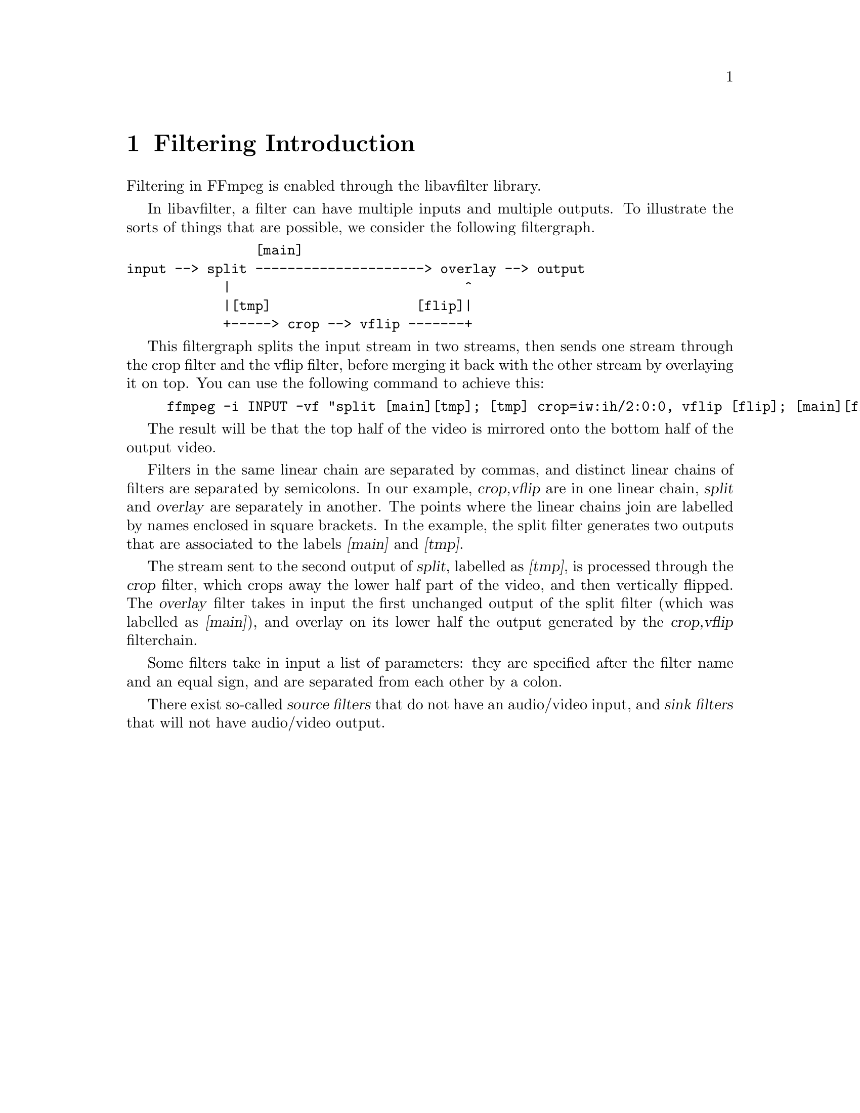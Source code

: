 @chapter Filtering Introduction
@c man begin FILTERING INTRODUCTION

Filtering in FFmpeg is enabled through the libavfilter library.

In libavfilter, a filter can have multiple inputs and multiple
outputs.
To illustrate the sorts of things that are possible, we consider the
following filtergraph.

@verbatim
                [main]
input --> split ---------------------> overlay --> output
            |                             ^
            |[tmp]                  [flip]|
            +-----> crop --> vflip -------+
@end verbatim

This filtergraph splits the input stream in two streams, then sends one
stream through the crop filter and the vflip filter, before merging it
back with the other stream by overlaying it on top. You can use the
following command to achieve this:

@example
ffmpeg -i INPUT -vf "split [main][tmp]; [tmp] crop=iw:ih/2:0:0, vflip [flip]; [main][flip] overlay=0:H/2" OUTPUT
@end example

The result will be that the top half of the video is mirrored
onto the bottom half of the output video.

Filters in the same linear chain are separated by commas, and distinct
linear chains of filters are separated by semicolons. In our example,
@var{crop,vflip} are in one linear chain, @var{split} and
@var{overlay} are separately in another. The points where the linear
chains join are labelled by names enclosed in square brackets. In the
example, the split filter generates two outputs that are associated to
the labels @var{[main]} and @var{[tmp]}.

The stream sent to the second output of @var{split}, labelled as
@var{[tmp]}, is processed through the @var{crop} filter, which crops
away the lower half part of the video, and then vertically flipped. The
@var{overlay} filter takes in input the first unchanged output of the
split filter (which was labelled as @var{[main]}), and overlay on its
lower half the output generated by the @var{crop,vflip} filterchain.

Some filters take in input a list of parameters: they are specified
after the filter name and an equal sign, and are separated from each other
by a colon.

There exist so-called @var{source filters} that do not have an
audio/video input, and @var{sink filters} that will not have audio/video
output.

@c man end FILTERING INTRODUCTION

@chapter graph2dot
@c man begin GRAPH2DOT

The @file{graph2dot} program included in the FFmpeg @file{tools}
directory can be used to parse a filtergraph description and issue a
corresponding textual representation in the dot language.

Invoke the command:
@example
graph2dot -h
@end example

to see how to use @file{graph2dot}.

You can then pass the dot description to the @file{dot} program (from
the graphviz suite of programs) and obtain a graphical representation
of the filtergraph.

For example the sequence of commands:
@example
echo @var{GRAPH_DESCRIPTION} | \
tools/graph2dot -o graph.tmp && \
dot -Tpng graph.tmp -o graph.png && \
display graph.png
@end example

can be used to create and display an image representing the graph
described by the @var{GRAPH_DESCRIPTION} string. Note that this string must be
a complete self-contained graph, with its inputs and outputs explicitly defined.
For example if your command line is of the form:
@example
ffmpeg -i infile -vf scale=640:360 outfile
@end example
your @var{GRAPH_DESCRIPTION} string will need to be of the form:
@example
nullsrc,scale=640:360,nullsink
@end example
you may also need to set the @var{nullsrc} parameters and add a @var{format}
filter in order to simulate a specific input file.

@c man end GRAPH2DOT

@chapter Filtergraph description
@c man begin FILTERGRAPH DESCRIPTION

A filtergraph is a directed graph of connected filters. It can contain
cycles, and there can be multiple links between a pair of
filters. Each link has one input pad on one side connecting it to one
filter from which it takes its input, and one output pad on the other
side connecting it to one filter accepting its output.

Each filter in a filtergraph is an instance of a filter class
registered in the application, which defines the features and the
number of input and output pads of the filter.

A filter with no input pads is called a "source", and a filter with no
output pads is called a "sink".

@anchor{Filtergraph syntax}
@section Filtergraph syntax

A filtergraph has a textual representation, which is recognized by the
@option{-filter}/@option{-vf}/@option{-af} and
@option{-filter_complex} options in @command{ffmpeg} and
@option{-vf}/@option{-af} in @command{ffplay}, and by the
@code{avfilter_graph_parse_ptr()} function defined in
@file{libavfilter/avfilter.h}.

A filterchain consists of a sequence of connected filters, each one
connected to the previous one in the sequence. A filterchain is
represented by a list of ","-separated filter descriptions.

A filtergraph consists of a sequence of filterchains. A sequence of
filterchains is represented by a list of ";"-separated filterchain
descriptions.

A filter is represented by a string of the form:
[@var{in_link_1}]...[@var{in_link_N}]@var{filter_name}@@@var{id}=@var{arguments}[@var{out_link_1}]...[@var{out_link_M}]

@var{filter_name} is the name of the filter class of which the
described filter is an instance of, and has to be the name of one of
the filter classes registered in the program optionally followed by "@@@var{id}".
The name of the filter class is optionally followed by a string
"=@var{arguments}".

@var{arguments} is a string which contains the parameters used to
initialize the filter instance. It may have one of two forms:
@itemize

@item
A ':'-separated list of @var{key=value} pairs.

@item
A ':'-separated list of @var{value}. In this case, the keys are assumed to be
the option names in the order they are declared. E.g. the @code{fade} filter
declares three options in this order -- @option{type}, @option{start_frame} and
@option{nb_frames}. Then the parameter list @var{in:0:30} means that the value
@var{in} is assigned to the option @option{type}, @var{0} to
@option{start_frame} and @var{30} to @option{nb_frames}.

@item
A ':'-separated list of mixed direct @var{value} and long @var{key=value}
pairs. The direct @var{value} must precede the @var{key=value} pairs, and
follow the same constraints order of the previous point. The following
@var{key=value} pairs can be set in any preferred order.

@end itemize

If the option value itself is a list of items (e.g. the @code{format} filter
takes a list of pixel formats), the items in the list are usually separated by
@samp{|}.

The list of arguments can be quoted using the character @samp{'} as initial
and ending mark, and the character @samp{\} for escaping the characters
within the quoted text; otherwise the argument string is considered
terminated when the next special character (belonging to the set
@samp{[]=;,}) is encountered.

A special syntax implemented in the @command{ffmpeg} CLI tool allows loading
option values from files. This is done be prepending a slash '/' to the option
name, then the supplied value is interpreted as a path from which the actual
value is loaded. E.g.
@example
ffmpeg -i <INPUT> -vf drawtext=/text=/tmp/some_text <OUTPUT>
@end example
will load the text to be drawn from @file{/tmp/some_text}. API users wishing to
implement a similar feature should use the @code{avfilter_graph_segment_*()}
functions together with custom IO code.

The name and arguments of the filter are optionally preceded and
followed by a list of link labels.
A link label allows one to name a link and associate it to a filter output
or input pad. The preceding labels @var{in_link_1}
... @var{in_link_N}, are associated to the filter input pads,
the following labels @var{out_link_1} ... @var{out_link_M}, are
associated to the output pads.

When two link labels with the same name are found in the
filtergraph, a link between the corresponding input and output pad is
created.

If an output pad is not labelled, it is linked by default to the first
unlabelled input pad of the next filter in the filterchain.
For example in the filterchain
@example
nullsrc, split[L1], [L2]overlay, nullsink
@end example
the split filter instance has two output pads, and the overlay filter
instance two input pads. The first output pad of split is labelled
"L1", the first input pad of overlay is labelled "L2", and the second
output pad of split is linked to the second input pad of overlay,
which are both unlabelled.

In a filter description, if the input label of the first filter is not
specified, "in" is assumed; if the output label of the last filter is not
specified, "out" is assumed.

In a complete filterchain all the unlabelled filter input and output
pads must be connected. A filtergraph is considered valid if all the
filter input and output pads of all the filterchains are connected.

Leading and trailing whitespaces (space, tabs, or line feeds) separating tokens
in the filtergraph specification are ignored. This means that the filtergraph
can be expressed using empty lines and spaces to improve redability.

For example, the filtergraph:
@example
testsrc,split[L1],hflip[L2];[L1][L2] hstack
@end example

can be represented as:
@example
testsrc,
split [L1], hflip [L2];

[L1][L2] hstack
@end example

Libavfilter will automatically insert @ref{scale} filters where format
conversion is required. It is possible to specify swscale flags
for those automatically inserted scalers by prepending
@code{sws_flags=@var{flags};}
to the filtergraph description.

Here is a BNF description of the filtergraph syntax:
@example
@var{NAME}             ::= sequence of alphanumeric characters and '_'
@var{FILTER_NAME}      ::= @var{NAME}["@@"@var{NAME}]
@var{LINKLABEL}        ::= "[" @var{NAME} "]"
@var{LINKLABELS}       ::= @var{LINKLABEL} [@var{LINKLABELS}]
@var{FILTER_ARGUMENTS} ::= sequence of chars (possibly quoted)
@var{FILTER}           ::= [@var{LINKLABELS}] @var{FILTER_NAME} ["=" @var{FILTER_ARGUMENTS}] [@var{LINKLABELS}]
@var{FILTERCHAIN}      ::= @var{FILTER} [,@var{FILTERCHAIN}]
@var{FILTERGRAPH}      ::= [sws_flags=@var{flags};] @var{FILTERCHAIN} [;@var{FILTERGRAPH}]
@end example

@anchor{filtergraph escaping}
@section Notes on filtergraph escaping

Filtergraph description composition entails several levels of
escaping. See @ref{quoting_and_escaping,,the "Quoting and escaping"
section in the ffmpeg-utils(1) manual,ffmpeg-utils} for more
information about the employed escaping procedure.

A first level escaping affects the content of each filter option
value, which may contain the special character @code{:} used to
separate values, or one of the escaping characters @code{\'}.

A second level escaping affects the whole filter description, which
may contain the escaping characters @code{\'} or the special
characters @code{[],;} used by the filtergraph description.

Finally, when you specify a filtergraph on a shell commandline, you
need to perform a third level escaping for the shell special
characters contained within it.

For example, consider the following string to be embedded in
the @ref{drawtext} filter description @option{text} value:
@example
this is a 'string': may contain one, or more, special characters
@end example

This string contains the @code{'} special escaping character, and the
@code{:} special character, so it needs to be escaped in this way:
@example
text=this is a \'string\'\: may contain one, or more, special characters
@end example

A second level of escaping is required when embedding the filter
description in a filtergraph description, in order to escape all the
filtergraph special characters. Thus the example above becomes:
@example
drawtext=text=this is a \\\'string\\\'\\: may contain one\, or more\, special characters
@end example
(note that in addition to the @code{\'} escaping special characters,
also @code{,} needs to be escaped).

Finally an additional level of escaping is needed when writing the
filtergraph description in a shell command, which depends on the
escaping rules of the adopted shell. For example, assuming that
@code{\} is special and needs to be escaped with another @code{\}, the
previous string will finally result in:
@example
-vf "drawtext=text=this is a \\\\\\'string\\\\\\'\\\\: may contain one\\, or more\\, special characters"
@end example

In order to avoid cumbersome escaping when using a commandline tool accepting a
filter specification as input, it is advisable to avoid direct inclusion of the
filter or options specification in the shell.

For example, in case of the @ref{drawtext,,drawtext filter}, you might prefer to
use the @option{textfile} option in place of @option{text} to specify the text
to render.

@chapter Timeline editing

Some filters support a generic @option{enable} option. For the filters
supporting timeline editing, this option can be set to an expression which is
evaluated before sending a frame to the filter. If the evaluation is non-zero,
the filter will be enabled, otherwise the frame will be sent unchanged to the
next filter in the filtergraph.

The expression accepts the following values:
@table @samp
@item t
timestamp expressed in seconds, NAN if the input timestamp is unknown

@item n
sequential number of the input frame, starting from 0

@item pos
the position in the file of the input frame, NAN if unknown; deprecated, do
not use

@item w
@item h
width and height of the input frame if video
@end table

Additionally, these filters support an @option{enable} command that can be used
to re-define the expression.

Like any other filtering option, the @option{enable} option follows the same
rules.

For example, to enable a blur filter (@ref{smartblur}) from 10 seconds to 3
minutes, and a @ref{curves} filter starting at 3 seconds:
@example
smartblur = enable='between(t,10,3*60)',
curves    = enable='gte(t,3)' : preset=cross_process
@end example

See @code{ffmpeg -filters} to view which filters have timeline support.

@c man end FILTERGRAPH DESCRIPTION

@anchor{commands}
@chapter Changing options at runtime with a command

Some options can be changed during the operation of the filter using
a command. These options are marked 'T' on the output of
@command{ffmpeg} @option{-h filter=<name of filter>}.
The name of the command is the name of the option and the argument is
the new value.

@anchor{framesync}
@chapter Options for filters with several inputs (framesync)
@c man begin OPTIONS FOR FILTERS WITH SEVERAL INPUTS

Some filters with several inputs support a common set of options.
These options can only be set by name, not with the short notation.

@table @option
@item eof_action
The action to take when EOF is encountered on the secondary input; it accepts
one of the following values:

@table @option
@item repeat
Repeat the last frame (the default).
@item endall
End both streams.
@item pass
Pass the main input through.
@end table

@item shortest
If set to 1, force the output to terminate when the shortest input
terminates. Default value is 0.

@item repeatlast
If set to 1, force the filter to extend the last frame of secondary streams
until the end of the primary stream. A value of 0 disables this behavior.
Default value is 1.

@item ts_sync_mode
How strictly to sync streams based on secondary input timestamps; it accepts
one of the following values:

@table @option
@item default
Frame from secondary input with the nearest lower or equal timestamp to the
primary input frame.
@item nearest
Frame from secondary input with the absolute nearest timestamp to the primary
input frame.
@end table
@end table

@c man end OPTIONS FOR FILTERS WITH SEVERAL INPUTS

@chapter Audio Filters
@c man begin AUDIO FILTERS

When you configure your FFmpeg build, you can disable any of the
existing filters using @code{--disable-filters}.
The configure output will show the audio filters included in your
build.

Below is a description of the currently available audio filters.

@section aap
Apply Affine Projection algorithm to the first audio stream using the second audio stream.

This adaptive filter is used to estimate unknown audio based on multiple input audio samples.
Affine projection algorithm can make trade-offs between computation complexity with convergence speed.

A description of the accepted options follows.

@table @option
@item order
Set the filter order.

@item projection
Set the projection order.

@item mu
Set the filter mu.

@item delta
Set the coefficient to initialize internal covariance matrix.

@item out_mode
Set the filter output samples. It accepts the following values:
@table @option
@item i
Pass the 1st input.

@item d
Pass the 2nd input.

@item o
Pass difference between desired, 2nd input and error signal estimate.

@item n
Pass difference between input, 1st input and error signal estimate.

@item e
Pass error signal estimated samples.

Default value is @var{o}.
@end table

@item precision
Set which precision to use when processing samples.

@table @option
@item auto
Auto pick internal sample format depending on other filters.

@item float
Always use single-floating point precision sample format.

@item double
Always use double-floating point precision sample format.
@end table
@end table

@section acentercut
Cut the center audio from stereo.

A description of the accepted options follows.

@table @option
@item factor
Set the center cut factor, default is @var{1.0}.
Allowed range is from @var{0.0} to @var{1.0}.
@end table

@subsection Commands

This filter supports the above options as @ref{commands}.

@section acompressor

A compressor is mainly used to reduce the dynamic range of a signal.
Especially modern music is mostly compressed at a high ratio to
improve the overall loudness. It's done to get the highest attention
of a listener, "fatten" the sound and bring more "power" to the track.
If a signal is compressed too much it may sound dull or "dead"
afterwards or it may start to "pump" (which could be a powerful effect
but can also destroy a track completely).
The right compression is the key to reach a professional sound and is
the high art of mixing and mastering. Because of its complex settings
it may take a long time to get the right feeling for this kind of effect.

Compression is done by detecting the volume above a chosen level
@code{threshold} and dividing it by the factor set with @code{ratio}.
So if you set the threshold to -12dB and your signal reaches -6dB a ratio
of 2:1 will result in a signal at -9dB. Because an exact manipulation of
the signal would cause distortion of the waveform the reduction can be
levelled over the time. This is done by setting "Attack" and "Release".
@code{attack} determines how long the signal has to rise above the threshold
before any reduction will occur and @code{release} sets the time the signal
has to fall below the threshold to reduce the reduction again. Shorter signals
than the chosen attack time will be left untouched.
The overall reduction of the signal can be made up afterwards with the
@code{makeup} setting. So compressing the peaks of a signal about 6dB and
raising the makeup to this level results in a signal twice as loud than the
source. To gain a softer entry in the compression the @code{knee} flattens the
hard edge at the threshold in the range of the chosen decibels.

The filter accepts the following options:

@table @option
@item level_in
Set input gain. Default is 1. Range is between 0.015625 and 64.

@item mode
Set mode of compressor operation. Can be @code{upward} or @code{downward}.
Default is @code{downward}.

@item threshold
If a signal of stream rises above this level it will affect the gain
reduction.
By default it is 0.125. Range is between 0.00097563 and 1.

@item ratio
Set a ratio by which the signal is reduced. 1:2 means that if the level
rose 4dB above the threshold, it will be only 2dB above after the reduction.
Default is 2. Range is between 1 and 20.

@item attack
Amount of milliseconds the signal has to rise above the threshold before gain
reduction starts. Default is 20. Range is between 0.01 and 2000.

@item release
Amount of milliseconds the signal has to fall below the threshold before
reduction is decreased again. Default is 250. Range is between 0.01 and 9000.

@item makeup
Set the amount by how much signal will be amplified after processing.
Default is 1. Range is from 1 to 64.

@item knee
Curve the sharp knee around the threshold to enter gain reduction more softly.
Default is 2.82843. Range is between 1 and 8.

@item link
Choose if the @code{average} level between all channels of input stream
or the louder(@code{maximum}) channel of input stream affects the
reduction. Default is @code{average}.

@item detection
Should the exact signal be taken in case of @code{peak} or an RMS one in case
of @code{rms}. Default is @code{rms} which is mostly smoother.

@item mix
How much to use compressed signal in output. Default is 1.
Range is between 0 and 1.

@item sidechain
Enables sidechain mode. Default is disabled.
@end table

@subsection Commands

This filter supports the all above options as @ref{commands}.

@subsection Examples
@itemize
@item
Full ffmpeg example taking 2 audio inputs, 1st input to be compressed
depending on the signal of 2nd input and later compressed signal to be
merged with 2nd input:
@example
ffmpeg -i main.flac -i sidechain.flac -filter_complex "[1:a]asplit=2[sc][mix];[0:a][sc]acompressor=sidechain=true[compr];[compr][mix]amerge"
@end example
@end itemize

@section acontrast
Simple audio dynamic range compression/expansion filter.

The filter accepts the following options:

@table @option
@item contrast
Set contrast. Default is 33. Allowed range is between 0 and 100.
@end table

@section acopy

Copy the input audio source unchanged to the output. This is mainly useful for
testing purposes.

@section acrossfade

Apply cross fade from one input audio stream to another input audio stream.
The cross fade is applied for specified duration near the end of first stream.

The filter accepts the following options:

@table @option
@item nb_samples, ns
Specify the number of samples for which the cross fade effect has to last.
At the end of the cross fade effect the first input audio will be completely
silent. Default is 44100.

@item duration, d
Specify the duration of the cross fade effect. See
@ref{time duration syntax,,the Time duration section in the ffmpeg-utils(1) manual,ffmpeg-utils}
for the accepted syntax.
By default the duration is determined by @var{nb_samples}.
If set this option is used instead of @var{nb_samples}.

@item overlap, o
Should first stream end overlap with second stream start. Default is enabled.

@item curve1
Set curve for cross fade transition for first stream.

@item curve2
Set curve for cross fade transition for second stream.

For description of available curve types see @ref{afade} filter description.
@end table

@subsection Examples

@itemize
@item
Cross fade from one input to another:
@example
ffmpeg -i first.flac -i second.flac -filter_complex acrossfade=d=10:c1=exp:c2=exp output.flac
@end example

@item
Cross fade from one input to another but without overlapping:
@example
ffmpeg -i first.flac -i second.flac -filter_complex acrossfade=d=10:o=0:c1=exp:c2=exp output.flac
@end example
@end itemize

@section acrossover
Split audio stream into several bands.

This filter splits audio stream into two or more frequency ranges.
Summing all streams back will give flat output.

The filter accepts the following options:

@table @option
@item split
Set split frequencies. Those must be positive and increasing.

@item order
Set filter order for each band split. This controls filter roll-off or steepness
of filter transfer function.
Available values are:

@table @samp
@item 2nd
12 dB per octave.
@item 4th
24 dB per octave.
@item 6th
36 dB per octave.
@item 8th
48 dB per octave.
@item 10th
60 dB per octave.
@item 12th
72 dB per octave.
@item 14th
84 dB per octave.
@item 16th
96 dB per octave.
@item 18th
108 dB per octave.
@item 20th
120 dB per octave.
@end table

Default is @var{4th}.

@item level
Set input gain level. Allowed range is from 0 to 1. Default value is 1.

@item gains
Set output gain for each band. Default value is 1 for all bands.

@item precision
Set which precision to use when processing samples.

@table @option
@item auto
Auto pick internal sample format depending on other filters.

@item float
Always use single-floating point precision sample format.

@item double
Always use double-floating point precision sample format.
@end table

Default value is @code{auto}.
@end table

@subsection Examples

@itemize
@item
Split input audio stream into two bands (low and high) with split frequency of 1500 Hz,
each band will be in separate stream:
@example
ffmpeg -i in.flac -filter_complex 'acrossover=split=1500[LOW][HIGH]' -map '[LOW]' low.wav -map '[HIGH]' high.wav
@end example

@item
Same as above, but with higher filter order:
@example
ffmpeg -i in.flac -filter_complex 'acrossover=split=1500:order=8th[LOW][HIGH]' -map '[LOW]' low.wav -map '[HIGH]' high.wav
@end example

@item
Same as above, but also with additional middle band (frequencies between 1500 and 8000):
@example
ffmpeg -i in.flac -filter_complex 'acrossover=split=1500 8000:order=8th[LOW][MID][HIGH]' -map '[LOW]' low.wav -map '[MID]' mid.wav -map '[HIGH]' high.wav
@end example
@end itemize

@section acrusher

Reduce audio bit resolution.

This filter is bit crusher with enhanced functionality. A bit crusher
is used to audibly reduce number of bits an audio signal is sampled
with. This doesn't change the bit depth at all, it just produces the
effect. Material reduced in bit depth sounds more harsh and "digital".
This filter is able to even round to continuous values instead of discrete
bit depths.
Additionally it has a D/C offset which results in different crushing of
the lower and the upper half of the signal.
An Anti-Aliasing setting is able to produce "softer" crushing sounds.

Another feature of this filter is the logarithmic mode.
This setting switches from linear distances between bits to logarithmic ones.
The result is a much more "natural" sounding crusher which doesn't gate low
signals for example. The human ear has a logarithmic perception,
so this kind of crushing is much more pleasant.
Logarithmic crushing is also able to get anti-aliased.

The filter accepts the following options:

@table @option
@item level_in
Set level in.

@item level_out
Set level out.

@item bits
Set bit reduction.

@item mix
Set mixing amount.

@item mode
Can be linear: @code{lin} or logarithmic: @code{log}.

@item dc
Set DC.

@item aa
Set anti-aliasing.

@item samples
Set sample reduction.

@item lfo
Enable LFO. By default disabled.

@item lforange
Set LFO range.

@item lforate
Set LFO rate.
@end table

@subsection Commands

This filter supports the all above options as @ref{commands}.

@section acue

Delay audio filtering until a given wallclock timestamp. See the @ref{cue}
filter.

@section adeclick
Remove impulsive noise from input audio.

Samples detected as impulsive noise are replaced by interpolated samples using
autoregressive modelling.

@table @option
@item window, w
Set window size, in milliseconds. Allowed range is from @code{10} to
@code{100}. Default value is @code{55} milliseconds.
This sets size of window which will be processed at once.

@item overlap, o
Set window overlap, in percentage of window size. Allowed range is from
@code{50} to @code{95}. Default value is @code{75} percent.
Setting this to a very high value increases impulsive noise removal but makes
whole process much slower.

@item arorder, a
Set autoregression order, in percentage of window size. Allowed range is from
@code{0} to @code{25}. Default value is @code{2} percent. This option also
controls quality of interpolated samples using neighbour good samples.

@item threshold, t
Set threshold value. Allowed range is from @code{1} to @code{100}.
Default value is @code{2}.
This controls the strength of impulsive noise which is going to be removed.
The lower value, the more samples will be detected as impulsive noise.

@item burst, b
Set burst fusion, in percentage of window size. Allowed range is @code{0} to
@code{10}. Default value is @code{2}.
If any two samples detected as noise are spaced less than this value then any
sample between those two samples will be also detected as noise.

@item method, m
Set overlap method.

It accepts the following values:
@table @option
@item add, a
Select overlap-add method. Even not interpolated samples are slightly
changed with this method.

@item save, s
Select overlap-save method. Not interpolated samples remain unchanged.
@end table

Default value is @code{a}.
@end table

@section adeclip
Remove clipped samples from input audio.

Samples detected as clipped are replaced by interpolated samples using
autoregressive modelling.

@table @option
@item window, w
Set window size, in milliseconds. Allowed range is from @code{10} to @code{100}.
Default value is @code{55} milliseconds.
This sets size of window which will be processed at once.

@item overlap, o
Set window overlap, in percentage of window size. Allowed range is from @code{50}
to @code{95}. Default value is @code{75} percent.

@item arorder, a
Set autoregression order, in percentage of window size. Allowed range is from
@code{0} to @code{25}. Default value is @code{8} percent. This option also controls
quality of interpolated samples using neighbour good samples.

@item threshold, t
Set threshold value. Allowed range is from @code{1} to @code{100}.
Default value is @code{10}. Higher values make clip detection less aggressive.

@item hsize, n
Set size of histogram used to detect clips. Allowed range is from @code{100} to @code{9999}.
Default value is @code{1000}. Higher values make clip detection less aggressive.

@item method, m
Set overlap method.

It accepts the following values:
@table @option
@item add, a
Select overlap-add method. Even not interpolated samples are slightly changed
with this method.

@item save, s
Select overlap-save method. Not interpolated samples remain unchanged.
@end table

Default value is @code{a}.
@end table

@section adecorrelate
Apply decorrelation to input audio stream.

The filter accepts the following options:

@table @option
@item stages
Set decorrelation stages of filtering. Allowed
range is from 1 to 16. Default value is 6.

@item seed
Set random seed used for setting delay in samples across channels.
@end table

@section adelay

Delay one or more audio channels.

Samples in delayed channel are filled with silence.

The filter accepts the following option:

@table @option
@item delays
Set list of delays in milliseconds for each channel separated by '|'.
Unused delays will be silently ignored. If number of given delays is
smaller than number of channels all remaining channels will not be delayed.
If you want to delay exact number of samples, append 'S' to number.
If you want instead to delay in seconds, append 's' to number.

@item all
Use last set delay for all remaining channels. By default is disabled.
This option if enabled changes how option @code{delays} is interpreted.
@end table

@subsection Examples

@itemize
@item
Delay first channel by 1.5 seconds, the third channel by 0.5 seconds and leave
the second channel (and any other channels that may be present) unchanged.
@example
adelay=1500|0|500
@end example

@item
Delay second channel by 500 samples, the third channel by 700 samples and leave
the first channel (and any other channels that may be present) unchanged.
@example
adelay=0|500S|700S
@end example

@item
Delay all channels by same number of samples:
@example
adelay=delays=64S:all=1
@end example
@end itemize

@section adenorm
Remedy denormals in audio by adding extremely low-level noise.

This filter shall be placed before any filter that can produce denormals.

A description of the accepted parameters follows.

@table @option
@item level
Set level of added noise in dB. Default is @code{-351}.
Allowed range is from -451 to -90.

@item type
Set type of added noise.

@table @option
@item dc
Add DC signal.
@item ac
Add AC signal.
@item square
Add square signal.
@item pulse
Add pulse signal.
@end table

Default is @code{dc}.
@end table

@subsection Commands

This filter supports the all above options as @ref{commands}.

@section aderivative, aintegral

Compute derivative/integral of audio stream.

Applying both filters one after another produces original audio.

@section adesurge
Remove big surge in audio samples from input audio.

Samples detected as instant increase or decrease of volume are replaced by
interpolated samples using autoregressive modelling.

@table @option
@item window, w
Set window size, in milliseconds. Allowed range is from @code{10} to
@code{100}. Default value is @code{85} milliseconds.
This sets size of window which will be processed at once.

@item overlap, o
Set window overlap, in percentage of window size. Allowed range is from
@code{50} to @code{95}. Default value is @code{75} percent.
Setting this to a very high value may increases surges removal but makes
whole process much slower.

@item arorder, a
Set autoregression order, in percentage of window size. Allowed range is from
@code{0} to @code{25}. Default value is @code{0.5} percent. This option also
controls quality of interpolated samples using neighbour good samples.

@item threshold, t
Set threshold value. Allowed range is from @code{1} to @code{100}.
Default value is @code{20}.
This controls the strength of surges which is going to be removed.
The lower value, the more samples will be detected as surges.

@item surges, s
Set surges size, in number of samples. Allowed range is @code{1} to
@code{50}. Default value is @code{5}.
For any sample detected as surge then also its surrounding samples of this size
will be interpolated also.

@item method, m
Set overlap method.

It accepts the following values:
@table @option
@item add, a
Select overlap-add method. Even not interpolated samples are slightly
changed with this method.

@item save, s
Select overlap-save method. Not interpolated samples remain unchanged.
@end table

Default value is @code{s}.
@end table

@section adrc

Apply spectral dynamic range controller filter to input audio stream.

A description of the accepted options follows.

@table @option
@item transfer
Set the transfer expression.

The expression can contain the following constants:

@table @option
@item ch
current channel number

@item sn
current sample number

@item nb_channels
number of channels

@item t
timestamp expressed in seconds

@item sr
sample rate

@item p
current frequency power value, in dB

@item f
current frequency in Hz
@end table

Default value is @code{p}.

@item attack
Set the attack in milliseconds. Default is @code{50} milliseconds.
Allowed range is from 0.1 to 1000 milliseconds.
@item release
Set the release in milliseconds. Default is @code{100} milliseconds.
Allowed range is from 0.1 to 2000 milliseconds.
@item channels
Set which channels to filter, by default @code{all} channels in audio stream are filtered.
@end table

@subsection Commands

This filter supports the all above options as @ref{commands}.

@subsection Examples

@itemize
@item
Apply spectral compression to all frequencies with threshold of -50 dB and 1:6 ratio:
@example
adrc=transfer='if(gt(p,-50),-50+(p-(-50))/6,p)':attack=50:release=100
@end example

@item
Similar to above but with 1:2 ratio and filtering only front center channel:
@example
adrc=transfer='if(gt(p,-50),-50+(p-(-50))/2,p)':attack=50:release=100:channels=FC
@end example

@item
Apply spectral noise gate to all frequencies with threshold of -85 dB and with short attack time and short release time:
@example
adrc=transfer='if(lte(p,-85),p-800,p)':attack=1:release=5
@end example

@item
Apply spectral expansion to all frequencies with threshold of -10 dB and 1:2 ratio:
@example
adrc=transfer='if(lt(p,-10),-10+(p-(-10))*2,p)':attack=50:release=100
@end example

@item
Apply limiter to max -60 dB to all frequencies, with attack of 2 ms and release of 10 ms:
@example
adrc=transfer='min(p,-60)':attack=2:release=10
@end example
@end itemize

@section adynamicequalizer

Apply dynamic equalization to input audio stream.

A description of the accepted options follows.

@table @option
@item threshold
Set the detection threshold used to trigger equalization.
Threshold detection is using detection filter.
Default value is 0. Allowed range is from 0 to 100.

@item dfrequency
Set the detection frequency in Hz used for detection filter used to trigger equalization.
Default value is 1000 Hz. Allowed range is between 2 and 1000000 Hz.

@item dqfactor
Set the detection resonance factor for detection filter used to trigger equalization.
Default value is 1. Allowed range is from 0.001 to 1000.

@item tfrequency
Set the target frequency of equalization filter.
Default value is 1000 Hz. Allowed range is between 2 and 1000000 Hz.

@item tqfactor
Set the target resonance factor for target equalization filter.
Default value is 1. Allowed range is from 0.001 to 1000.

@item attack
Set the amount of milliseconds the signal from detection has to rise above
the detection threshold before equalization starts.
Default is 20. Allowed range is between 1 and 2000.

@item release
Set the amount of milliseconds the signal from detection has to fall below the
detection threshold before equalization ends.
Default is 200. Allowed range is between 1 and 2000.

@item ratio
Set the ratio by which the equalization gain is raised.
Default is 1. Allowed range is between 0 and 30.

@item makeup
Set the makeup offset by which the equalization gain is raised.
Default is 0. Allowed range is between 0 and 100.

@item range
Set the max allowed cut/boost amount. Default is 50.
Allowed range is from 1 to 200.

@item mode
Set the mode of filter operation, can be one of the following:

@table @samp
@item listen
Output only isolated detection signal.
@item cutbelow
Cut frequencies below detection threshold.
@item cutabove
Cut frequencies above detection threshold.
@item boostbelow
Boost frequencies below detection threshold.
@item boostabove
Boost frequencies above detection threshold.
@end table
Default mode is @samp{cutbelow}.

@item dftype
Set the type of detection filter, can be one of the following:

@table @samp
@item bandpass
@item lowpass
@item highpass
@item peak
@end table
Default type is @samp{bandpass}.

@item tftype
Set the type of target filter, can be one of the following:

@table @samp
@item bell
@item lowshelf
@item highshelf
@end table
Default type is @samp{bell}.

@item auto
Automatically gather threshold from detection filter. By default
is @samp{disabled}.
This option is useful to detect threshold in certain time frame of
input audio stream, in such case option value is changed at runtime.

Available values are:
@table @samp
@item disabled
Disable using automatically gathered threshold value.
@item off
Stop picking threshold value.
@item on
Start picking threshold value.
@item adaptive
Adaptively pick threshold value, by calculating sliding window entropy.
@end table

@item precision
Set which precision to use when processing samples.

@table @option
@item auto
Auto pick internal sample format depending on other filters.

@item float
Always use single-floating point precision sample format.

@item double
Always use double-floating point precision sample format.
@end table
@end table

@subsection Commands

This filter supports the all above options as @ref{commands}.

@section adynamicsmooth

Apply dynamic smoothing to input audio stream.

A description of the accepted options follows.

@table @option
@item sensitivity
Set an amount of sensitivity to frequency fluctations. Default is 2.
Allowed range is from 0 to 1e+06.

@item basefreq
Set a base frequency for smoothing. Default value is 22050.
Allowed range is from 2 to 1e+06.
@end table

@subsection Commands

This filter supports the all above options as @ref{commands}.

@section aecho

Apply echoing to the input audio.

Echoes are reflected sound and can occur naturally amongst mountains
(and sometimes large buildings) when talking or shouting; digital echo
effects emulate this behaviour and are often used to help fill out the
sound of a single instrument or vocal. The time difference between the
original signal and the reflection is the @code{delay}, and the
loudness of the reflected signal is the @code{decay}.
Multiple echoes can have different delays and decays.

A description of the accepted parameters follows.

@table @option
@item in_gain
Set input gain of reflected signal. Default is @code{0.6}.

@item out_gain
Set output gain of reflected signal. Default is @code{0.3}.

@item delays
Set list of time intervals in milliseconds between original signal and reflections
separated by '|'. Allowed range for each @code{delay} is @code{(0 - 90000.0]}.
Default is @code{1000}.

@item decays
Set list of loudness of reflected signals separated by '|'.
Allowed range for each @code{decay} is @code{(0 - 1.0]}.
Default is @code{0.5}.
@end table

@subsection Examples

@itemize
@item
Make it sound as if there are twice as many instruments as are actually playing:
@example
aecho=0.8:0.88:60:0.4
@end example

@item
If delay is very short, then it sounds like a (metallic) robot playing music:
@example
aecho=0.8:0.88:6:0.4
@end example

@item
A longer delay will sound like an open air concert in the mountains:
@example
aecho=0.8:0.9:1000:0.3
@end example

@item
Same as above but with one more mountain:
@example
aecho=0.8:0.9:1000|1800:0.3|0.25
@end example
@end itemize

@section aemphasis
Audio emphasis filter creates or restores material directly taken from LPs or
emphased CDs with different filter curves. E.g. to store music on vinyl the
signal has to be altered by a filter first to even out the disadvantages of
this recording medium.
Once the material is played back the inverse filter has to be applied to
restore the distortion of the frequency response.

The filter accepts the following options:

@table @option
@item level_in
Set input gain.

@item level_out
Set output gain.

@item mode
Set filter mode. For restoring material use @code{reproduction} mode, otherwise
use @code{production} mode. Default is @code{reproduction} mode.

@item type
Set filter type. Selects medium. Can be one of the following:

@table @option
@item col
select Columbia.
@item emi
select EMI.
@item bsi
select BSI (78RPM).
@item riaa
select RIAA.
@item cd
select Compact Disc (CD).
@item 50fm
select 50µs (FM).
@item 75fm
select 75µs (FM).
@item 50kf
select 50µs (FM-KF).
@item 75kf
select 75µs (FM-KF).
@end table
@end table

@subsection Commands

This filter supports the all above options as @ref{commands}.

@section aeval

Modify an audio signal according to the specified expressions.

This filter accepts one or more expressions (one for each channel),
which are evaluated and used to modify a corresponding audio signal.

It accepts the following parameters:

@table @option
@item exprs
Set the '|'-separated expressions list for each separate channel. If
the number of input channels is greater than the number of
expressions, the last specified expression is used for the remaining
output channels.

@item channel_layout, c
Set output channel layout. If not specified, the channel layout is
specified by the number of expressions. If set to @samp{same}, it will
use by default the same input channel layout.
@end table

Each expression in @var{exprs} can contain the following constants and functions:

@table @option
@item ch
channel number of the current expression

@item n
number of the evaluated sample, starting from 0

@item s
sample rate

@item t
time of the evaluated sample expressed in seconds

@item nb_in_channels
@item nb_out_channels
input and output number of channels

@item val(CH)
the value of input channel with number @var{CH}
@end table

Note: this filter is slow. For faster processing you should use a
dedicated filter.

@subsection Examples

@itemize
@item
Half volume:
@example
aeval=val(ch)/2:c=same
@end example

@item
Invert phase of the second channel:
@example
aeval=val(0)|-val(1)
@end example
@end itemize

@section aexciter

An exciter is used to produce high sound that is not present in the
original signal. This is done by creating harmonic distortions of the
signal which are restricted in range and added to the original signal.
An Exciter raises the upper end of an audio signal without simply raising
the higher frequencies like an equalizer would do to create a more
"crisp" or "brilliant" sound.

The filter accepts the following options:

@table @option
@item level_in
Set input level prior processing of signal.
Allowed range is from 0 to 64.
Default value is 1.

@item level_out
Set output level after processing of signal.
Allowed range is from 0 to 64.
Default value is 1.

@item amount
Set the amount of harmonics added to original signal.
Allowed range is from 0 to 64.
Default value is 1.

@item drive
Set the amount of newly created harmonics.
Allowed range is from 0.1 to 10.
Default value is 8.5.

@item blend
Set the octave of newly created harmonics.
Allowed range is from -10 to 10.
Default value is 0.

@item freq
Set the lower frequency limit of producing harmonics in Hz.
Allowed range is from 2000 to 12000 Hz.
Default is 7500 Hz.

@item ceil
Set the upper frequency limit of producing harmonics.
Allowed range is from 9999 to 20000 Hz.
If value is lower than 10000 Hz no limit is applied.

@item listen
Mute the original signal and output only added harmonics.
By default is disabled.
@end table

@subsection Commands

This filter supports the all above options as @ref{commands}.

@anchor{afade}
@section afade

Apply fade-in/out effect to input audio.

A description of the accepted parameters follows.

@table @option
@item type, t
Specify the effect type, can be either @code{in} for fade-in, or
@code{out} for a fade-out effect. Default is @code{in}.

@item start_sample, ss
Specify the number of the start sample for starting to apply the fade
effect. Default is 0.

@item nb_samples, ns
Specify the number of samples for which the fade effect has to last. At
the end of the fade-in effect the output audio will have the same
volume as the input audio, at the end of the fade-out transition
the output audio will be silence. Default is 44100.

@item start_time, st
Specify the start time of the fade effect. Default is 0.
The value must be specified as a time duration; see
@ref{time duration syntax,,the Time duration section in the ffmpeg-utils(1) manual,ffmpeg-utils}
for the accepted syntax.
If set this option is used instead of @var{start_sample}.

@item duration, d
Specify the duration of the fade effect. See
@ref{time duration syntax,,the Time duration section in the ffmpeg-utils(1) manual,ffmpeg-utils}
for the accepted syntax.
At the end of the fade-in effect the output audio will have the same
volume as the input audio, at the end of the fade-out transition
the output audio will be silence.
By default the duration is determined by @var{nb_samples}.
If set this option is used instead of @var{nb_samples}.

@item curve
Set curve for fade transition.

It accepts the following values:
@table @option
@item tri
select triangular, linear slope (default)
@item qsin
select quarter of sine wave
@item hsin
select half of sine wave
@item esin
select exponential sine wave
@item log
select logarithmic
@item ipar
select inverted parabola
@item qua
select quadratic
@item cub
select cubic
@item squ
select square root
@item cbr
select cubic root
@item par
select parabola
@item exp
select exponential
@item iqsin
select inverted quarter of sine wave
@item ihsin
select inverted half of sine wave
@item dese
select double-exponential seat
@item desi
select double-exponential sigmoid
@item losi
select logistic sigmoid
@item sinc
select sine cardinal function
@item isinc
select inverted sine cardinal function
@item quat
select quartic
@item quatr
select quartic root
@item qsin2
select squared quarter of sine wave
@item hsin2
select squared half of sine wave
@item nofade
no fade applied
@end table

@item silence
Set the initial gain for fade-in or final gain for fade-out.
Default value is @code{0.0}.

@item unity
Set the initial gain for fade-out or final gain for fade-in.
Default value is @code{1.0}.
@end table

@subsection Commands

This filter supports the all above options as @ref{commands}.

@subsection Examples

@itemize
@item
Fade in first 15 seconds of audio:
@example
afade=t=in:ss=0:d=15
@end example

@item
Fade out last 25 seconds of a 900 seconds audio:
@example
afade=t=out:st=875:d=25
@end example
@end itemize

@section afftdn
Denoise audio samples with FFT.

A description of the accepted parameters follows.

@table @option
@item noise_reduction, nr
Set the noise reduction in dB, allowed range is 0.01 to 97.
Default value is 12 dB.

@item noise_floor, nf
Set the noise floor in dB, allowed range is -80 to -20.
Default value is -50 dB.

@item noise_type, nt
Set the noise type.

It accepts the following values:
@table @option
@item white, w
Select white noise.

@item vinyl, v
Select vinyl noise.

@item shellac, s
Select shellac noise.

@item custom, c
Select custom noise, defined in @code{bn} option.

Default value is white noise.
@end table

@item band_noise, bn
Set custom band noise profile for every one of 15 bands.
Bands are separated by ' ' or '|'.

@item residual_floor, rf
Set the residual floor in dB, allowed range is -80 to -20.
Default value is -38 dB.

@item track_noise, tn
Enable noise floor tracking. By default is disabled.
With this enabled, noise floor is automatically adjusted.

@item track_residual, tr
Enable residual tracking. By default is disabled.

@item output_mode, om
Set the output mode.

It accepts the following values:
@table @option
@item input, i
Pass input unchanged.

@item output, o
Pass noise filtered out.

@item noise, n
Pass only noise.

Default value is @var{output}.
@end table

@item adaptivity, ad
Set the adaptivity factor, used how fast to adapt gains adjustments per
each frequency bin. Value @var{0} enables instant adaptation, while higher values
react much slower.
Allowed range is from @var{0} to @var{1}. Default value is @var{0.5}.

@item floor_offset, fo
Set the noise floor offset factor. This option is used to adjust offset applied to measured
noise floor. It is only effective when noise floor tracking is enabled.
Allowed range is from @var{-2.0} to @var{2.0}. Default value is @var{1.0}.

@item noise_link, nl
Set the noise link used for multichannel audio.

It accepts the following values:
@table @option
@item none
Use unchanged channel's noise floor.

@item min
Use measured min noise floor of all channels.

@item max
Use measured max noise floor of all channels.

@item average
Use measured average noise floor of all channels.

Default value is @var{min}.
@end table

@item band_multiplier, bm
Set the band multiplier factor, used how much to spread bands across frequency bins.
Allowed range is from @var{0.2} to @var{5}. Default value is @var{1.25}.

@item sample_noise, sn
Toggle capturing and measurement of noise profile from input audio.

It accepts the following values:
@table @option
@item start, begin
Start sample noise capture.

@item stop, end
Stop sample noise capture and measure new noise band profile.

Default value is @code{none}.
@end table

@item gain_smooth, gs
Set gain smooth spatial radius, used to smooth gains applied to each frequency bin.
Useful to reduce random music noise artefacts.
Higher values increases smoothing of gains.
Allowed range is from @code{0} to @code{50}.
Default value is @code{0}.
@end table

@subsection Commands

This filter supports the some above mentioned options as @ref{commands}.

@subsection Examples

@itemize
@item
Reduce white noise by 10dB, and use previously measured noise floor of -40dB:
@example
afftdn=nr=10:nf=-40
@end example

@item
Reduce white noise by 10dB, also set initial noise floor to -80dB and enable automatic
tracking of noise floor so noise floor will gradually change during processing:
@example
afftdn=nr=10:nf=-80:tn=1
@end example

@item
Reduce noise by 20dB, using noise floor of -40dB and using commands to take noise profile
of first 0.4 seconds of input audio:
@example
asendcmd=0.0 afftdn sn start,asendcmd=0.4 afftdn sn stop,afftdn=nr=20:nf=-40
@end example
@end itemize

@section afftfilt
Apply arbitrary expressions to samples in frequency domain.

@table @option
@item real
Set frequency domain real expression for each separate channel separated
by '|'. Default is "re".
If the number of input channels is greater than the number of
expressions, the last specified expression is used for the remaining
output channels.

@item imag
Set frequency domain imaginary expression for each separate channel
separated by '|'. Default is "im".

Each expression in @var{real} and @var{imag} can contain the following
constants and functions:

@table @option
@item sr
sample rate

@item b
current frequency bin number

@item nb
number of available bins

@item ch
channel number of the current expression

@item chs
number of channels

@item pts
current frame pts

@item re
current real part of frequency bin of current channel

@item im
current imaginary part of frequency bin of current channel

@item real(b, ch)
Return the value of real part of frequency bin at location (@var{bin},@var{channel})

@item imag(b, ch)
Return the value of imaginary part of frequency bin at location (@var{bin},@var{channel})
@end table

@item win_size
Set window size. Allowed range is from 16 to 131072.
Default is @code{4096}

@item win_func
Set window function.

It accepts the following values:
@table @samp
@item rect
@item bartlett
@item hann, hanning
@item hamming
@item blackman
@item welch
@item flattop
@item bharris
@item bnuttall
@item bhann
@item sine
@item nuttall
@item lanczos
@item gauss
@item tukey
@item dolph
@item cauchy
@item parzen
@item poisson
@item bohman
@item kaiser
@end table
Default is @code{hann}.

@item overlap
Set window overlap. If set to 1, the recommended overlap for selected
window function will be picked. Default is @code{0.75}.
@end table

@subsection Examples

@itemize
@item
Leave almost only low frequencies in audio:
@example
afftfilt="'real=re * (1-clip((b/nb)*b,0,1))':imag='im * (1-clip((b/nb)*b,0,1))'"
@end example

@item
Apply robotize effect:
@example
afftfilt="real='hypot(re,im)*sin(0)':imag='hypot(re,im)*cos(0)':win_size=512:overlap=0.75"
@end example

@item
Apply whisper effect:
@example
afftfilt="real='hypot(re,im)*cos((random(0)*2-1)*2*3.14)':imag='hypot(re,im)*sin((random(1)*2-1)*2*3.14)':win_size=128:overlap=0.8"
@end example

@item
Apply phase shift:
@example
afftfilt="real=re*cos(1)-im*sin(1):imag=re*sin(1)+im*cos(1)"
@end example
@end itemize

@anchor{afir}
@section afir

Apply an arbitrary Finite Impulse Response filter.

This filter is designed for applying long FIR filters,
up to 60 seconds long.

It can be used as component for digital crossover filters,
room equalization, cross talk cancellation, wavefield synthesis,
auralization, ambiophonics, ambisonics and spatialization.

This filter uses the streams higher than first one as FIR coefficients.
If the non-first stream holds a single channel, it will be used
for all input channels in the first stream, otherwise
the number of channels in the non-first stream must be same as
the number of channels in the first stream.

It accepts the following parameters:

@table @option
@item dry
Set dry gain. This sets input gain.

@item wet
Set wet gain. This sets final output gain.

@item length
Set Impulse Response filter length. Default is 1, which means whole IR is processed.

@item gtype
This option is deprecated, and does nothing.

@item irnorm
Set norm to be applied to IR coefficients before filtering.
Allowed range is from @var{-1} to @var{2}.
IR coefficients are normalized with calculated vector norm set by this option.
For negative values, no norm is calculated, and IR coefficients are not modified at all.
Default is @var{1}.

@item irlink
For multichannel IR if this option is set to @var{true}, all IR channels will be
normalized with maximal measured gain of all IR channels coefficients as set by @code{irnorm} option.
When disabled, all IR coefficients in each IR channel will be normalized independently.
Default is @var{true}.

@item irgain
Set gain to be applied to IR coefficients before filtering.
Allowed range is 0 to 1. This gain is applied after any gain applied with @var{irnorm} option.

@item irfmt
Set format of IR stream. Can be @code{mono} or @code{input}.
Default is @code{input}.

@item maxir
Set max allowed Impulse Response filter duration in seconds. Default is 30 seconds.
Allowed range is 0.1 to 60 seconds.

@item response
This option is deprecated, and does nothing.

@item channel
This option is deprecated, and does nothing.

@item size
This option is deprecated, and does nothing.

@item rate
This option is deprecated, and does nothing.

@item minp
Set minimal partition size used for convolution. Default is @var{8192}.
Allowed range is from @var{1} to @var{65536}.
Lower values decreases latency at cost of higher CPU usage.

@item maxp
Set maximal partition size used for convolution. Default is @var{8192}.
Allowed range is from @var{8} to @var{65536}.
Lower values may increase CPU usage.

@item nbirs
Set number of input impulse responses streams which will be switchable at runtime.
Allowed range is from @var{1} to @var{32}. Default is @var{1}.

@item ir
Set IR stream which will be used for convolution, starting from @var{0}, should always be
lower than supplied value by @code{nbirs} option. Default is @var{0}.
This option can be changed at runtime via @ref{commands}.

@item precision
Set which precision to use when processing samples.

@table @option
@item auto
Auto pick internal sample format depending on other filters.

@item float
Always use single-floating point precision sample format.

@item double
Always use double-floating point precision sample format.
@end table

Default value is auto.

@item irload
Set when to load IR stream. Can be @code{init} or @code{access}.
First one load and prepares all IRs on initialization, second one
once on first access of specific IR.
Default is @code{init}.
@end table

@subsection Examples

@itemize
@item
Apply reverb to stream using mono IR file as second input, complete command using ffmpeg:
@example
ffmpeg -i input.wav -i middle_tunnel_1way_mono.wav -lavfi afir output.wav
@end example

@item
Apply true stereo processing given input stereo stream, and two stereo impulse responses for left and right channel,
the impulse response files are files with names l_ir.wav and r_ir.wav, and setting irnorm option value:
@example
"pan=4C|c0=FL|c1=FL|c2=FR|c3=FR[a];amovie=l_ir.wav[LIR];amovie=r_ir.wav[RIR];[LIR][RIR]amerge[ir];[a][ir]afir=irfmt=input:irnorm=1.2,pan=stereo|FL<c0+c2|FR<c1+c3"
@end example

@item
Similar to above example, but with @code{irgain} explicitly set to estimated value and with @code{irnorm} disabled:
@example
"pan=4C|c0=FL|c1=FL|c2=FR|c3=FR[a];amovie=l_ir.wav[LIR];amovie=r_ir.wav[RIR];[LIR][RIR]amerge[ir];[a][ir]afir=irfmt=input:irgain=-5dB:irnom=-1,pan=stereo|FL<c0+c2|FR<c1+c3"
@end example
@end itemize

@anchor{aformat}
@section aformat

Set output format constraints for the input audio. The framework will
negotiate the most appropriate format to minimize conversions.

It accepts the following parameters:
@table @option

@item sample_fmts, f
A '|'-separated list of requested sample formats.

@item sample_rates, r
A '|'-separated list of requested sample rates.

@item channel_layouts, cl
A '|'-separated list of requested channel layouts.

See @ref{channel layout syntax,,the Channel Layout section in the ffmpeg-utils(1) manual,ffmpeg-utils}
for the required syntax.
@end table

If a parameter is omitted, all values are allowed.

Force the output to either unsigned 8-bit or signed 16-bit stereo
@example
aformat=sample_fmts=u8|s16:channel_layouts=stereo
@end example

@section afreqshift
Apply frequency shift to input audio samples.

The filter accepts the following options:

@table @option
@item shift
Specify frequency shift. Allowed range is -INT_MAX to INT_MAX.
Default value is 0.0.

@item level
Set output gain applied to final output. Allowed range is from 0.0 to 1.0.
Default value is 1.0.

@item order
Set filter order used for filtering. Allowed range is from 1 to 16.
Default value is 8.
@end table

@subsection Commands

This filter supports the all above options as @ref{commands}.

@section afwtdn
Reduce broadband noise from input samples using Wavelets.

A description of the accepted options follows.

@table @option
@item sigma
Set the noise sigma, allowed range is from 0 to 1.
Default value is 0.
This option controls strength of denoising applied to input samples.
Most useful way to set this option is via decibels, eg. -45dB.

@item levels
Set the number of wavelet levels of decomposition.
Allowed range is from 1 to 12.
Default value is 10.
Setting this too low make denoising performance very poor.

@item wavet
Set wavelet type for decomposition of input frame.
They are sorted by number of coefficients, from lowest to highest.
More coefficients means worse filtering speed, but overall better quality.
Available wavelets are:

@table @samp
@item sym2
@item sym4
@item rbior68
@item deb10
@item sym10
@item coif5
@item bl3
@end table

@item percent
Set percent of full denoising. Allowed range is from 0 to 100 percent.
Default value is 85 percent or partial denoising.

@item profile
If enabled, first input frame will be used as noise profile.
If first frame samples contain non-noise performance will be very poor.

@item adaptive
If enabled, input frames are analyzed for presence of noise.
If noise is detected with high possibility then input frame profile will be
used for processing following frames, until new noise frame is detected.

@item samples
Set size of single frame in number of samples. Allowed range is from 512 to
65536. Default frame size is 8192 samples.

@item softness
Set softness applied inside thresholding function. Allowed range is from 0 to
10. Default softness is 1.
@end table

@subsection Commands

This filter supports the all above options as @ref{commands}.

@section agate

A gate is mainly used to reduce lower parts of a signal. This kind of signal
processing reduces disturbing noise between useful signals.

Gating is done by detecting the volume below a chosen level @var{threshold}
and dividing it by the factor set with @var{ratio}. The bottom of the noise
floor is set via @var{range}. Because an exact manipulation of the signal
would cause distortion of the waveform the reduction can be levelled over
time. This is done by setting @var{attack} and @var{release}.

@var{attack} determines how long the signal has to fall below the threshold
before any reduction will occur and @var{release} sets the time the signal
has to rise above the threshold to reduce the reduction again.
Shorter signals than the chosen attack time will be left untouched.

@var{sidechain} enables additional sidechain input.
Sidechain gate acts like a normal (wideband) gate but has the ability to
filter the detected signal before sending it to the gain reduction stage.
Normally a gate uses the full range signal to detect a level above the
threshold.
For example: If you cut all lower frequencies from your sidechain signal
the gate will decrease the volume of your track only if not enough highs
appear. With this technique you are able to reduce the resonation of a
natural drum or remove "rumbling" of muted strokes from a heavily distorted
guitar.

@table @option
@item level_in
Set input level before filtering.
Default is 1. Allowed range is from 0.015625 to 64.

@item mode
Set the mode of operation. Can be @code{upward} or @code{downward}.
Default is @code{downward}. If set to @code{upward} mode, higher parts of signal
will be amplified, expanding dynamic range in upward direction.
Otherwise, in case of @code{downward} lower parts of signal will be reduced.

@item range
Set the level of gain reduction when the signal is below the threshold.
Default is 0.06125. Allowed range is from 0 to 1.
Setting this to 0 disables reduction and then filter behaves like expander.

@item threshold
If a signal rises above this level the gain reduction is released.
Default is 0.125. Allowed range is from 0 to 1.

@item ratio
Set a ratio by which the signal is reduced.
Default is 2. Allowed range is from 1 to 9000.

@item attack
Amount of milliseconds the signal has to rise above the threshold before gain
reduction stops.
Default is 20 milliseconds. Allowed range is from 0.01 to 9000.

@item release
Amount of milliseconds the signal has to fall below the threshold before the
reduction is increased again. Default is 250 milliseconds.
Allowed range is from 0.01 to 9000.

@item makeup
Set amount of amplification of signal after processing.
Default is 1. Allowed range is from 1 to 64.

@item knee
Curve the sharp knee around the threshold to enter gain reduction more softly.
Default is 2.828427125. Allowed range is from 1 to 8.

@item detection
Choose if exact signal should be taken for detection or an RMS like one.
Default is @code{rms}. Can be @code{peak} or @code{rms}.

@item link
Choose if the average level between all channels or the louder channel affects
the reduction.
Default is @code{average}. Can be @code{average} or @code{maximum}.

@item level_sc
Set sidechain gain. Default is 1. Range is from 0.015625 to 64.

@item sidechain
Enables sidechain mode. Default is disabled.
@end table

@subsection Commands

This filter supports the all above options as @ref{commands}.

@section aiir

Apply an arbitrary Infinite Impulse Response filter.

It accepts the following parameters:

@table @option
@item zeros, z
Set B/numerator/zeros/reflection coefficients.

@item poles, p
Set A/denominator/poles/ladder coefficients.

@item gains, k
Set channels gains.

@item dry_gain
Set input gain.

@item wet_gain
Set output gain.

@item format, f
Set coefficients format.

@table @samp
@item ll
lattice-ladder function
@item sf
analog transfer function
@item tf
digital transfer function
@item zp
Z-plane zeros/poles, cartesian (default)
@item pr
Z-plane zeros/poles, polar radians
@item pd
Z-plane zeros/poles, polar degrees
@item sp
S-plane zeros/poles
@end table

@item process, r
Set type of processing.

@table @samp
@item d
direct processing
@item s
serial processing
@item p
parallel processing
@end table

@item precision, e
Set filtering precision.

@table @samp
@item dbl
double-precision floating-point (default)
@item flt
single-precision floating-point
@item i32
32-bit integers
@item i16
16-bit integers
@end table

@item normalize, n
Normalize filter coefficients, by default is enabled.
Enabling it will normalize magnitude response at DC to 0dB.

@item mix
How much to use filtered signal in output. Default is 1.
Range is between 0 and 1.

@item response
Show IR frequency response, magnitude(magenta), phase(green) and group delay(yellow) in additional video stream.
By default it is disabled.

@item channel
Set for which IR channel to display frequency response. By default is first channel
displayed. This option is used only when @var{response} is enabled.

@item size
Set video stream size. This option is used only when @var{response} is enabled.
@end table

Coefficients in @code{tf} and @code{sf} format are separated by spaces and are in ascending
order.

Coefficients in @code{zp} format are separated by spaces and order of coefficients
doesn't matter. Coefficients in @code{zp} format are complex numbers with @var{i}
imaginary unit.

Different coefficients and gains can be provided for every channel, in such case
use '|' to separate coefficients or gains. Last provided coefficients will be
used for all remaining channels.

@subsection Examples

@itemize
@item
Apply 2 pole elliptic notch at around 5000Hz for 48000 Hz sample rate:
@example
aiir=k=1:z=7.957584807809675810E-1 -2.575128568908332300 3.674839853930788710 -2.57512875289799137 7.957586296317130880E-1:p=1 -2.86950072432325953 3.63022088054647218 -2.28075678147272232 6.361362326477423500E-1:f=tf:r=d
@end example

@item
Same as above but in @code{zp} format:
@example
aiir=k=0.79575848078096756:z=0.80918701+0.58773007i 0.80918701-0.58773007i 0.80884700+0.58784055i 0.80884700-0.58784055i:p=0.63892345+0.59951235i 0.63892345-0.59951235i 0.79582691+0.44198673i 0.79582691-0.44198673i:f=zp:r=s
@end example

@item
Apply 3-rd order analog normalized Butterworth low-pass filter, using analog transfer function format:
@example
aiir=z=1.3057 0 0 0:p=1.3057 2.3892 2.1860 1:f=sf:r=d
@end example
@end itemize

@section alimiter

The limiter prevents an input signal from rising over a desired threshold.
This limiter uses lookahead technology to prevent your signal from distorting.
It means that there is a small delay after the signal is processed. Keep in mind
that the delay it produces is the attack time you set.

The filter accepts the following options:

@table @option
@item level_in
Set input gain. Default is 1.

@item level_out
Set output gain. Default is 1.

@item limit
Don't let signals above this level pass the limiter. Default is 1.

@item attack
The limiter will reach its attenuation level in this amount of time in
milliseconds. Default is 5 milliseconds.

@item release
Come back from limiting to attenuation 1.0 in this amount of milliseconds.
Default is 50 milliseconds.

@item asc
When gain reduction is always needed ASC takes care of releasing to an
average reduction level rather than reaching a reduction of 0 in the release
time.

@item asc_level
Select how much the release time is affected by ASC, 0 means nearly no changes
in release time while 1 produces higher release times.

@item level
Auto level output signal. Default is enabled.
This normalizes audio back to 0dB if enabled.

@item latency
Compensate the delay introduced by using the lookahead buffer set with attack
parameter. Also flush the valid audio data in the lookahead buffer when the
stream hits EOF.
@end table

Depending on picked setting it is recommended to upsample input 2x or 4x times
with @ref{aresample} before applying this filter.

@section allpass

Apply a two-pole all-pass filter with central frequency (in Hz)
@var{frequency}, and filter-width @var{width}.
An all-pass filter changes the audio's frequency to phase relationship
without changing its frequency to amplitude relationship.

The filter accepts the following options:

@table @option
@item frequency, f
Set frequency in Hz.

@item width_type, t
Set method to specify band-width of filter.
@table @option
@item h
Hz
@item q
Q-Factor
@item o
octave
@item s
slope
@item k
kHz
@end table

@item width, w
Specify the band-width of a filter in width_type units.

@item mix, m
How much to use filtered signal in output. Default is 1.
Range is between 0 and 1.

@item channels, c
Specify which channels to filter, by default all available are filtered.

@item normalize, n
Normalize biquad coefficients, by default is disabled.
Enabling it will normalize magnitude response at DC to 0dB.

@item order, o
Set the filter order, can be 1 or 2. Default is 2.

@item transform, a
Set transform type of IIR filter.
@table @option
@item di
@item dii
@item tdi
@item tdii
@item latt
@item svf
@item zdf
@end table

@item precision, r
Set precision of filtering.
@table @option
@item auto
Pick automatic sample format depending on surround filters.
@item s16
Always use signed 16-bit.
@item s32
Always use signed 32-bit.
@item f32
Always use float 32-bit.
@item f64
Always use float 64-bit.
@end table
@end table

@subsection Commands

This filter supports the following commands:
@table @option
@item frequency, f
Change allpass frequency.
Syntax for the command is : "@var{frequency}"

@item width_type, t
Change allpass width_type.
Syntax for the command is : "@var{width_type}"

@item width, w
Change allpass width.
Syntax for the command is : "@var{width}"

@item mix, m
Change allpass mix.
Syntax for the command is : "@var{mix}"
@end table

@section aloop

Loop audio samples.

The filter accepts the following options:

@table @option
@item loop
Set the number of loops. Setting this value to -1 will result in infinite loops.
Default is 0.

@item size
Set maximal number of samples. Default is 0.

@item start
Set first sample of loop. Default is 0.

@item time
Set the time of loop start in seconds.
Only used if option named @var{start} is set to @code{-1}.
@end table

@section ambisonic

Apply ambisonic decoder to input audio stream.
Currently 1st order ambisonics are supported.

The filter accepts the following options:

@table @option
@item layout
Set the channel layout of output audio stream.

@item sequence
Override input channel sequence.

@item scaling
Set the input scaling format.

@item nearfield
Set the near field.

@item matching
Set the mode for matching decode matrix.

@item xoverfreq
Set the cross-over frequency.

@item xoverratio
Set the cross-over HF/LF ratio.

@item pgtype
Set the perceptual LF/HF gains type.

@item precision
Set the processing precision.

@item temp
Set the temperature.

@item yaw
@item pitch
@item roll
Set the rotation angle.

@item level
Set the output level compensation.

@item norm
Enable matrix normalization.

@item invert_x
@item invert_y
@item invert_z
Set the invert odd/even harmonics.

@item invert_c
Set the circular invert.

@item x_odd
@item y_odd
@item z_odd
Set the odd harmonics gain.

@item x_even
@item y_even
@item z_even
Set the even harmonics gain.

@item c_gain
Set the circular gain.

@item f_dom
@item s_dom
@item v_dom
Set the soundfield dominance.

@item o_dir
@item x_dir
@item y_dir
@item z_dir
Set the soundfield directivity.

@item x_zoom
@item y_zoom
@item z_zoom
Set the soundfield zoom.

@item x_focus
@item y_focus
@item z_focus
Set the soundfield focus.

@item x_push
@item y_push
@item z_push
Set the soundfield push.

@item x_press
@item y_press
@item z_press
Set the soundfield press.

@item asymmetry
Set the soundfield asymmetry.
@end table

@anchor{amerge}
@section amerge

Merge two or more audio streams into a single multi-channel stream.

The filter accepts the following options:

@table @option

@item inputs
Set the number of inputs. Default is 2.

@end table

If the channel layouts of the inputs are disjoint, and therefore compatible,
the channel layout of the output will be set accordingly and the channels
will be reordered as necessary. If the channel layouts of the inputs are not
disjoint, the output will have all the channels of the first input then all
the channels of the second input, in that order, and the channel layout of
the output will be the default value corresponding to the total number of
channels.

For example, if the first input is in 2.1 (FL+FR+LF) and the second input
is FC+BL+BR, then the output will be in 5.1, with the channels in the
following order: a1, a2, b1, a3, b2, b3 (a1 is the first channel of the
first input, b1 is the first channel of the second input).

On the other hand, if both input are in stereo, the output channels will be
in the default order: a1, a2, b1, b2, and the channel layout will be
arbitrarily set to 4.0, which may or may not be the expected value.

All inputs must have the same sample rate, and format.

If inputs do not have the same duration, the output will stop with the
shortest.

@subsection Examples

@itemize
@item
Merge two mono files into a stereo stream:
@example
amovie=left.wav [l] ; amovie=right.mp3 [r] ; [l] [r] amerge
@end example

@item
Multiple merges assuming 1 video stream and 6 audio streams in @file{input.mkv}:
@example
ffmpeg -i input.mkv -filter_complex "[0:1][0:2][0:3][0:4][0:5][0:6] amerge=inputs=6" -c:a pcm_s16le output.mkv
@end example
@end itemize

@section amix

Mixes multiple audio inputs into a single output.

Note that this filter only supports float samples (the @var{amerge}
and @var{pan} audio filters support many formats). If the @var{amix}
input has integer samples then @ref{aresample} will be automatically
inserted to perform the conversion to float samples.

It accepts the following parameters:
@table @option

@item inputs
The number of inputs. If unspecified, it defaults to 2.

@item duration
How to determine the end-of-stream.
@table @option

@item longest
The duration of the longest input. (default)

@item shortest
The duration of the shortest input.

@item first
The duration of the first input.

@end table

@item dropout_transition
The transition time, in seconds, for volume renormalization when an input
stream ends. The default value is 2 seconds.

@item weights
Specify weight of each input audio stream as a sequence of numbers separated
by a space. If fewer weights are specified compared to number of inputs, the
last weight is assigned to the remaining inputs.
Default weight for each input is 1.

@item normalize
Always scale inputs instead of only doing summation of samples.
Beware of heavy clipping if inputs are not normalized prior or after filtering
by this filter if this option is disabled. By default is enabled.
@end table

@subsection Examples

@itemize

@item
This will mix 3 input audio streams to a single output with the same duration as the
first input and a dropout transition time of 3 seconds:
@example
ffmpeg -i INPUT1 -i INPUT2 -i INPUT3 -filter_complex amix=inputs=3:duration=first:dropout_transition=3 OUTPUT
@end example

@item
This will mix one vocal and one music input audio stream to a single output with the same duration as the
longest input. The music will have quarter the weight as the vocals, and the inputs are not normalized:
@example
ffmpeg -i VOCALS -i MUSIC -filter_complex amix=inputs=2:duration=longest:dropout_transition=0:weights="1 0.25":normalize=0 OUTPUT
@end example

@end itemize

@subsection Commands

This filter supports the following commands:
@table @option
@item weights
@item normalize
Syntax is same as option with same name.
@end table

@section amultiply

Multiply first audio stream with second audio stream and store result
in output audio stream. Multiplication is done by multiplying each
sample from first stream with sample at same position from second stream.

With this element-wise multiplication one can create amplitude fades and
amplitude modulations.

@section anequalizer

High-order parametric multiband equalizer for each channel.

It accepts the following parameters:
@table @option
@item params

This option string is in format:
"c@var{chn} f=@var{cf} w=@var{w} g=@var{g} t=@var{f} | ..."
Each equalizer band is separated by '|'.

@table @option
@item chn
Set channel number to which equalization will be applied.
If input doesn't have that channel the entry is ignored.

@item f
Set central frequency for band.
If input doesn't have that frequency the entry is ignored.

@item w
Set band width in Hertz.

@item g
Set band gain in dB.

@item t
Set filter type for band, optional, can be:

@table @samp
@item 0
Butterworth, this is default.

@item 1
Chebyshev type 1.

@item 2
Chebyshev type 2.
@end table
@end table

@item curves
With this option activated frequency response of anequalizer is displayed
in video stream.

@item size
Set video stream size. Only useful if curves option is activated.

@item mgain
Set max gain that will be displayed. Only useful if curves option is activated.
Setting this to a reasonable value makes it possible to display gain which is derived from
neighbour bands which are too close to each other and thus produce higher gain
when both are activated.

@item fscale
Set frequency scale used to draw frequency response in video output.
Can be linear or logarithmic. Default is logarithmic.

@item colors
Set color for each channel curve which is going to be displayed in video stream.
This is list of color names separated by space or by '|'.
Unrecognised or missing colors will be replaced by white color.
@end table

@subsection Examples

@itemize
@item
Lower gain by 10 of central frequency 200Hz and width 100 Hz
for first 2 channels using Chebyshev type 1 filter:
@example
anequalizer=c0 f=200 w=100 g=-10 t=1|c1 f=200 w=100 g=-10 t=1
@end example
@end itemize

@subsection Commands

This filter supports the following commands:
@table @option
@item change
Alter existing filter parameters.
Syntax for the commands is : "@var{fN}|f=@var{freq}|w=@var{width}|g=@var{gain}"

@var{fN} is existing filter number, starting from 0, if no such filter is available
error is returned.
@var{freq} set new frequency parameter.
@var{width} set new width parameter in Hertz.
@var{gain} set new gain parameter in dB.

Full filter invocation with asendcmd may look like this:
asendcmd=c='4.0 anequalizer change 0|f=200|w=50|g=1',anequalizer=...
@end table

@section anlmdn

Reduce broadband noise in audio samples using Non-Local Means algorithm.

Each sample is adjusted by looking for other samples with similar contexts. This
context similarity is defined by comparing their surrounding patches of size
@option{p}. Patches are searched in an area of @option{r} around the sample.

The filter accepts the following options:

@table @option
@item strength, s
Set denoising strength. Allowed range is from 0.00001 to 10000. Default value is 0.00001.

@item patch, p
Set patch radius duration. Allowed range is from 1 to 100 milliseconds.
Default value is 2 milliseconds.

@item research, r
Set research radius duration. Allowed range is from 2 to 300 milliseconds.
Default value is 6 milliseconds.

@item output, o
Set the output mode.

It accepts the following values:
@table @option
@item i
Pass input unchanged.

@item o
Pass noise filtered out.

@item n
Pass only noise.

Default value is @var{o}.
@end table

@item smooth, m
Set smooth factor. Default value is @var{11}. Allowed range is from @var{1} to @var{1000}.
@end table

@subsection Commands

This filter supports the all above options as @ref{commands}.

@section anlmf, anlms
Apply Normalized Least-Mean-(Squares|Fourth) algorithm to the first audio stream using the second audio stream.

This adaptive filter is used to mimic a desired filter by finding the filter coefficients that
relate to producing the least mean square of the error signal (difference between the desired,
2nd input audio stream and the actual signal, the 1st input audio stream).

A description of the accepted options follows.

@table @option
@item order
Set filter order.

@item mu
Set filter mu.

@item eps
Set the filter eps.

@item leakage
Set the filter leakage.

@item out_mode
It accepts the following values:
@table @option
@item i
Pass the 1st input.

@item d
Pass the 2nd input.

@item o
Pass difference between desired, 2nd input and error signal estimate.

@item n
Pass difference between input, 1st input and error signal estimate.

@item e
Pass error signal estimated samples.

Default value is @var{o}.
@end table

@item precision
Set which precision to use when processing samples.

@table @option
@item auto
Auto pick internal sample format depending on other filters.

@item float
Always use single-floating point precision sample format.

@item double
Always use double-floating point precision sample format.
@end table
@end table

@subsection Examples

@itemize
@item
One of many usages of this filter is noise reduction, input audio is filtered
with same samples that are delayed by fixed amount, one such example for stereo audio is:
@example
asplit[a][b],[a]adelay=32S|32S[a],[b][a]anlms=order=128:leakage=0.0005:mu=.5:out_mode=o
@end example
@end itemize

@subsection Commands

This filter supports the same commands as options, excluding option @code{order}.

@section anrmse
Measure Audio Normalized Root Mean Square Error.

This filter takes two audio streams for input, and outputs first
audio stream.
Results are in dB per channel at end of either input.

@section anull

Pass the audio source unchanged to the output.

@section apad

Pad the end of an audio stream with silence.

This can be used together with @command{ffmpeg} @option{-shortest} to
extend audio streams to the same length as the video stream.

A description of the accepted options follows.

@table @option
@item packet_size
Set silence packet size. Default value is 4096.

@item pad_len
Set the number of samples of silence to add to the end. After the
value is reached, the stream is terminated. This option is mutually
exclusive with @option{whole_len}.

@item whole_len
Set the minimum total number of samples in the output audio stream. If
the value is longer than the input audio length, silence is added to
the end, until the value is reached. This option is mutually exclusive
with @option{pad_len}.

@item pad_dur
Specify the duration of samples of silence to add. See
@ref{time duration syntax,,the Time duration section in the ffmpeg-utils(1) manual,ffmpeg-utils}
for the accepted syntax. Used only if set to non-negative value.

@item whole_dur
Specify the minimum total duration in the output audio stream. See
@ref{time duration syntax,,the Time duration section in the ffmpeg-utils(1) manual,ffmpeg-utils}
for the accepted syntax. Used only if set to non-negative value. If the value is longer than
the input audio length, silence is added to the end, until the value is reached.
This option is mutually exclusive with @option{pad_dur}
@end table

If neither the @option{pad_len} nor the @option{whole_len} nor @option{pad_dur}
nor @option{whole_dur} option is set, the filter will add silence to the end of
the input stream indefinitely.

Note that for ffmpeg 4.4 and earlier a zero @option{pad_dur} or
@option{whole_dur} also caused the filter to add silence indefinitely.

@subsection Examples

@itemize
@item
Add 1024 samples of silence to the end of the input:
@example
apad=pad_len=1024
@end example

@item
Make sure the audio output will contain at least 10000 samples, pad
the input with silence if required:
@example
apad=whole_len=10000
@end example

@item
Use @command{ffmpeg} to pad the audio input with silence, so that the
video stream will always result the shortest and will be converted
until the end in the output file when using the @option{shortest}
option:
@example
ffmpeg -i VIDEO -i AUDIO -filter_complex "[1:0]apad" -shortest OUTPUT
@end example
@end itemize

@section aphaser
Add a phasing effect to the input audio.

A phaser filter creates series of peaks and troughs in the frequency spectrum.
The position of the peaks and troughs are modulated so that they vary over time, creating a sweeping effect.

A description of the accepted parameters follows.

@table @option
@item in_gain
Set input gain. Default is 0.4.

@item out_gain
Set output gain. Default is 0.74

@item delay
Set delay in milliseconds. Default is 3.0.

@item decay
Set decay. Default is 0.4.

@item speed
Set modulation speed in Hz. Default is 0.5.

@item type
Set modulation type. Default is triangular.

It accepts the following values:
@table @samp
@item triangular, t
@item sinusoidal, s
@end table
@end table

@section aphaseshift
Apply phase shift to input audio samples.

The filter accepts the following options:

@table @option
@item shift
Specify phase shift. Allowed range is from -1.0 to 1.0.
Default value is 0.0.

@item level
Set output gain applied to final output. Allowed range is from 0.0 to 1.0.
Default value is 1.0.

@item order
Set filter order used for filtering. Allowed range is from 1 to 16.
Default value is 8.
@end table

@subsection Commands

This filter supports the all above options as @ref{commands}.

@section apsnr
Measure Audio Peak Signal-to-Noise Ratio.

This filter takes two audio streams for input, and outputs first
audio stream.
Results are in dB per channel at end of either input.

@section apsyclip
Apply Psychoacoustic clipper to input audio stream.

The filter accepts the following options:

@table @option
@item level_in
Set input gain. By default it is 1. Range is [0.015625 - 64].

@item level_out
Set output gain. By default it is 1. Range is [0.015625 - 64].

@item clip
Set the clipping start value. Default value is 0dBFS or 1.

@item diff
Output only difference samples, useful to hear introduced distortions.
By default is disabled.

@item adaptive
Set strength of adaptive distortion applied. Default value is 0.5.
Allowed range is from 0 to 1.

@item iterations
Set max number of iterations of psychoacoustic clipper.
Allowed range is from 1 to 20. Default value is 10.

@item min_iterations
Set min number of iterations of psychoacoustic clipper.
This allows to exit processing loop if state reached unclipped
samples earlier.
Allowed range is from 1 to 20. Default value is 1.

@item level
Auto level output signal. Default is disabled.
This normalizes audio back to 0dBFS if enabled.
@end table

@subsection Commands

This filter supports the all above options as @ref{commands}.

@section apulsator

Audio pulsator is something between an autopanner and a tremolo.
But it can produce funny stereo effects as well. Pulsator changes the volume
of the left and right channel based on a LFO (low frequency oscillator) with
different waveforms and shifted phases.
This filter have the ability to define an offset between left and right
channel. An offset of 0 means that both LFO shapes match each other.
The left and right channel are altered equally - a conventional tremolo.
An offset of 50% means that the shape of the right channel is exactly shifted
in phase (or moved backwards about half of the frequency) - pulsator acts as
an autopanner. At 1 both curves match again. Every setting in between moves the
phase shift gapless between all stages and produces some "bypassing" sounds with
sine and triangle waveforms. The more you set the offset near 1 (starting from
the 0.5) the faster the signal passes from the left to the right speaker.

The filter accepts the following options:

@table @option
@item level_in
Set input gain. By default it is 1. Range is [0.015625 - 64].

@item level_out
Set output gain. By default it is 1. Range is [0.015625 - 64].

@item mode
Set waveform shape the LFO will use. Can be one of: sine, triangle, square,
sawup or sawdown. Default is sine.

@item amount
Set modulation. Define how much of original signal is affected by the LFO.

@item offset_l
Set left channel offset. Default is 0. Allowed range is [0 - 1].

@item offset_r
Set right channel offset. Default is 0.5. Allowed range is [0 - 1].

@item width
Set pulse width. Default is 1. Allowed range is [0 - 2].

@item timing
Set possible timing mode. Can be one of: bpm, ms or hz. Default is hz.

@item bpm
Set bpm. Default is 120. Allowed range is [30 - 300]. Only used if timing
is set to bpm.

@item ms
Set ms. Default is 500. Allowed range is [10 - 2000]. Only used if timing
is set to ms.

@item hz
Set frequency in Hz. Default is 2. Allowed range is [0.01 - 100]. Only used
if timing is set to hz.
@end table

@anchor{aresample}
@section aresample

Resample the input audio to the specified parameters, using the
libswresample library. If none are specified then the filter will
automatically convert between its input and output.

This filter is also able to stretch/squeeze the audio data to make it match
the timestamps or to inject silence / cut out audio to make it match the
timestamps, do a combination of both or do neither.

The filter accepts the syntax
[@var{sample_rate}:]@var{resampler_options}, where @var{sample_rate}
expresses a sample rate and @var{resampler_options} is a list of
@var{key}=@var{value} pairs, separated by ":". See the
@ref{Resampler Options,,"Resampler Options" section in the
ffmpeg-resampler(1) manual,ffmpeg-resampler}
for the complete list of supported options.

@subsection Examples

@itemize
@item
Resample the input audio to 44100Hz:
@example
aresample=44100
@end example

@item
Stretch/squeeze samples to the given timestamps, with a maximum of 1000
samples per second compensation:
@example
aresample=async=1000
@end example
@end itemize

@section areverse

Reverse an audio clip.

Warning: This filter requires memory to buffer the entire clip, so trimming
is suggested.

@subsection Examples

@itemize
@item
Take the first 5 seconds of a clip, and reverse it.
@example
atrim=end=5,areverse
@end example
@end itemize

@section arls
Apply Recursive Least Squares algorithm to the first audio stream using the second audio stream.

This adaptive filter is used to mimic a desired filter by recursively finding the filter coefficients that
relate to producing the minimal weighted linear least squares cost function of the error signal (difference
between the desired, 2nd input audio stream and the actual signal, the 1st input audio stream).

A description of the accepted options follows.

@table @option
@item order
Set the filter order.

@item lambda
Set the forgetting factor.

@item delta
Set the coefficient to initialize internal covariance matrix.

@item out_mode
Set the filter output samples. It accepts the following values:
@table @option
@item i
Pass the 1st input.

@item d
Pass the 2nd input.

@item o
Pass difference between desired, 2nd input and error signal estimate.

@item n
Pass difference between input, 1st input and error signal estimate.

@item e
Pass error signal estimated samples.

Default value is @var{o}.
@end table

@item precision
Set which precision to use when processing samples.

@table @option
@item auto
Auto pick internal sample format depending on other filters.

@item float
Always use single-floating point precision sample format.

@item double
Always use double-floating point precision sample format.
@end table
@end table

@section arnndn

Reduce noise from speech using Recurrent Neural Networks.

This filter accepts the following options:

@table @option
@item model, m
Set train model file to load. This option is always required.

@item mix
Set how much to mix filtered samples into final output.
Allowed range is from -1 to 1. Default value is 1.
Negative values are special, they set how much to keep filtered noise
in the final filter output. Set this option to -1 to hear actual
noise removed from input signal.
@end table

@subsection Commands

This filter supports the all above options as @ref{commands}.

@section asdr
Measure Audio Signal-to-Distortion Ratio.

This filter takes two audio streams for input, and outputs first
audio stream.
Results are in dB per channel at end of either input.

@section asetnsamples

Set the number of samples per each output audio frame.

The last output packet may contain a different number of samples, as
the filter will flush all the remaining samples when the input audio
signals its end.

The filter accepts the following options:

@table @option

@item nb_out_samples, n
Set the number of frames per each output audio frame. The number is
intended as the number of samples @emph{per each channel}.
Default value is 1024.

@item pad, p
If set to 1, the filter will pad the last audio frame with zeroes, so
that the last frame will contain the same number of samples as the
previous ones. Default value is 1.
@end table

For example, to set the number of per-frame samples to 1234 and
disable padding for the last frame, use:
@example
asetnsamples=n=1234:p=0
@end example

@section asetrate

Set the sample rate without altering the PCM data.
This will result in a change of speed and pitch.

The filter accepts the following options:

@table @option
@item sample_rate, r
Set the output sample rate. Default is 44100 Hz.
@end table

@section ashowinfo

Show a line containing various information for each input audio frame.
The input audio is not modified.

The shown line contains a sequence of key/value pairs of the form
@var{key}:@var{value}.

The following values are shown in the output:

@table @option
@item n
The (sequential) number of the input frame, starting from 0.

@item pts
The presentation timestamp of the input frame, in time base units; the time base
depends on the filter input pad, and is usually 1/@var{sample_rate}.

@item pts_time
The presentation timestamp of the input frame in seconds.

@item fmt
The sample format.

@item chlayout
The channel layout.

@item rate
The sample rate for the audio frame.

@item nb_samples
The number of samples (per channel) in the frame.

@item checksum
The Adler-32 checksum (printed in hexadecimal) of the audio data. For planar
audio, the data is treated as if all the planes were concatenated.

@item plane_checksums
A list of Adler-32 checksums for each data plane.
@end table

@section asisdr
Measure Audio Scaled-Invariant Signal-to-Distortion Ratio.

This filter takes two audio streams for input, and outputs first
audio stream.
Results are in dB per channel at end of either input.

@section asoftclip
Apply audio soft clipping.

Soft clipping is a type of distortion effect where the amplitude of a signal is saturated
along a smooth curve, rather than the abrupt shape of hard-clipping.

This filter accepts the following options:

@table @option
@item type
Set type of soft-clipping.

It accepts the following values:
@table @option
@item hard
@item tanh
@item atan
@item cubic
@item exp
@item alg
@item quintic
@item sin
@item erf
@end table

@item threshold
Set threshold from where to start clipping. Default value is 0dB or 1.

@item output
Set gain applied to output. Default value is 0dB or 1.

@item param
Set additional parameter which controls sigmoid function.

@item oversample
Set oversampling factor.
@end table

@subsection Commands

This filter supports the all above options as @ref{commands}.

@section aspace
Apply Arbitrary Distance-based Amplitude Panning to input audio stream.

Accepted input audio channel layout is mono only.

It accepts the following options:
@table @option
@item layout
The channel layout of the output stream. The default is "stereo".

@item a
Set the source audio azimuth position in degrees.
Allowed values are from @var{-180.0} to @var{180.0}.

@item e
Set the source audio elevation position in degrees.
Allowed values are from @var{-90.0} to @var{90.0}.

@item r
Set the source audio distance from central point.

@item b
Set the spatial blur factor. Allowed values are from @var{0.001} to @var{1.0}.

@item o
Set the rolloff in decibels, this sets inverse distance law for sound propagating
in a free field. Allowed range is from @var{0} to @var{90}.

@item R
Set the distance of each speaker in regular (circular) layout from central point.
Allowed values are from @var{0.01} to @var{100.0}.

@item precision
Set which precision to use when processing samples.

@table @option
@item auto
Auto pick internal sample format depending on other filters.

@item float
Always use single-floating point precision sample format.

@item double
Always use double-floating point precision sample format.
@end table
@end table

@subsection Examples

@itemize
@item
Pan single-channel input audio stream into 5.1 layout with custom azimuth position of -15 deg
and spatial blur of 0.1 with custom rolloff of 6 dB:
@example
aspace=layout=5.1:b=0.1:o=6:a=-15
@end example
@end itemize

@subsection Commands

This filter supports the some of above options as @ref{commands}.

@section aspectralstats

Display frequency domain statistical information about the audio channels.
Statistics are calculated and stored as metadata for each audio channel and for each audio frame.

It accepts the following option:
@table @option
@item win_size
Set the window length in samples. Default value is 2048.
Allowed range is from 32 to 65536.

@item win_func
Set window function.

It accepts the following values:
@table @samp
@item rect
@item bartlett
@item hann, hanning
@item hamming
@item blackman
@item welch
@item flattop
@item bharris
@item bnuttall
@item bhann
@item sine
@item nuttall
@item lanczos
@item gauss
@item tukey
@item dolph
@item cauchy
@item parzen
@item poisson
@item bohman
@item kaiser
@end table
Default is @code{hann}.

@item overlap
Set window overlap. Allowed range is from @code{0}
to @code{1}. Default value is @code{0.5}.

@item measure
Select the parameters which are measured. The metadata keys can
be used as flags, default is @option{all} which measures everything.
@option{none} disables all measurement.
@end table

A list of each metadata key follows:

@table @option
@item mean
@item variance
@item centroid
@item spread
@item skewness
@item kurtosis
@item entropy
@item flatness
@item crest
@item flux
@item slope
@item decrease
@item rolloff
@end table

@section asr
Automatic Speech Recognition

This filter uses PocketSphinx for speech recognition. To enable
compilation of this filter, you need to configure FFmpeg with
@code{--enable-pocketsphinx}.

It accepts the following options:

@table @option
@item rate
Set sampling rate of input audio. Defaults is @code{16000}.
This need to match speech models, otherwise one will get poor results.

@item hmm
Set dictionary containing acoustic model files.

@item dict
Set pronunciation dictionary.

@item lm
Set language model file.

@item lmctl
Set language model set.

@item lmname
Set which language model to use.

@item logfn
Set output for log messages.
@end table

The filter exports recognized speech as the frame metadata @code{lavfi.asr.text}.

@anchor{astats}
@section astats

Display time domain statistical information about the audio channels.
Statistics are calculated and displayed for each audio channel and,
where applicable, an overall figure is also given.

It accepts the following option:
@table @option
@item length
Short window length in seconds, used for peak and trough RMS measurement.
Default is @code{0.05} (50 milliseconds). Allowed range is @code{[0 - 10]}.

@item metadata

Set metadata injection. All the metadata keys are prefixed with @code{lavfi.astats.X},
where @code{X} is channel number starting from 1 or string @code{Overall}. Default is
disabled.

Available keys for each channel are:
@var{Bit_depth}
@var{Crest_factor}
@var{DC_offset}
@var{Dynamic_range}
@var{Entropy}
@var{Flat_factor}
@var{Max_difference}
@var{Max_level}
@var{Mean_difference}
@var{Min_difference}
@var{Min_level}
@var{Noise_floor}
@var{Noise_floor_count}
@var{Number_of_Infs}
@var{Number_of_NaNs}
@var{Number_of_denormals}
@var{Peak_count}
@var{Abs_Peak_count}
@var{Peak_level}
@var{RMS_difference}
@var{RMS_peak}
@var{RMS_trough}
@var{Zero_crossings}
@var{Zero_crossings_rate}

and for @code{Overall}:
@var{Bit_depth}
@var{DC_offset}
@var{Entropy}
@var{Flat_factor}
@var{Max_difference}
@var{Max_level}
@var{Mean_difference}
@var{Min_difference}
@var{Min_level}
@var{Noise_floor}
@var{Noise_floor_count}
@var{Number_of_Infs}
@var{Number_of_NaNs}
@var{Number_of_denormals}
@var{Number_of_samples}
@var{Peak_count}
@var{Abs_Peak_count}
@var{Peak_level}
@var{RMS_difference}
@var{RMS_level}
@var{RMS_peak}
@var{RMS_trough}

For example, a full key looks like @code{lavfi.astats.1.DC_offset} or
@code{lavfi.astats.Overall.Peak_count}.

Read below for the description of the keys.

@item reset
Set the number of frames over which cumulative stats are calculated before
being reset. Default is disabled.

@item measure_perchannel
Select the parameters which are measured per channel. The metadata keys can
be used as flags, default is @option{all} which measures everything.
@option{none} disables all per channel measurement.

@item measure_overall
Select the parameters which are measured overall. The metadata keys can
be used as flags, default is @option{all} which measures everything.
@option{none} disables all overall measurement.

@end table

A description of the measure keys follow:

@table @option
@item none
no measures

@item all
all measures

@item Bit_depth
overall bit depth of audio, i.e. number of bits used for each sample

@item Crest_factor
standard ratio of peak to RMS level (note: not in dB)

@item DC_offset
mean amplitude displacement from zero

@item Dynamic_range
measured dynamic range of audio in dB

@item Entropy
entropy measured across whole audio, entropy of value near 1.0 is typically measured for white noise

@item Flat_factor
flatness (i.e. consecutive samples with the same value) of the signal at its peak levels
(i.e. either @var{Min_level} or @var{Max_level})

@item Max_difference
maximal difference between two consecutive samples

@item Max_level
maximal sample level

@item Mean_difference
mean difference between two consecutive samples, i.e. the average of each difference between two consecutive samples

@item Min_difference
minimal difference between two consecutive samples

@item Min_level
minimal sample level

@item Noise_floor
minimum local peak measured in dBFS over a short window

@item Noise_floor_count
number of occasions (not the number of samples) that the signal attained
@var{Noise floor}

@item Number_of_Infs
number of samples with an infinite value

@item Number_of_NaNs
number of samples with a NaN (not a number) value

@item Number_of_denormals
number of samples with a subnormal value

@item Number_of_samples
number of samples

@item Peak_count
number of occasions (not the number of samples) that the signal attained either
@var{Min_level} or @var{Max_level}

@item Abs_Peak_count
number of occasions that the absolute samples taken from the signal attained
max absolute value of @var{Min_level} and @var{Max_level}

@item Peak_level
standard peak level measured in dBFS

@item RMS_difference
Root Mean Square difference between two consecutive samples

@item RMS_level
standard RMS level measured in dBFS

@item RMS_peak
@item RMS_trough
peak and trough values for RMS level measured over a short window,
measured in dBFS.

@item Zero crossings
number of points where the waveform crosses the zero level axis

@item Zero crossings rate
rate of Zero crossings and number of audio samples
@end table

@section asubboost
Boost subwoofer frequencies.

The filter accepts the following options:

@table @option
@item dry
Set dry gain, how much of original signal is kept. Allowed range is from 0 to 1.
Default value is 1.0.

@item wet
Set wet gain, how much of filtered signal is kept. Allowed range is from 0 to 1.
Default value is 1.0.

@item boost
Set max boost factor. Allowed range is from 1 to 12. Default value is 2.

@item decay
Set delay line decay gain value. Allowed range is from 0 to 1.
Default value is 0.0.

@item feedback
Set delay line feedback gain value. Allowed range is from 0 to 1.
Default value is 0.9.

@item cutoff
Set cutoff frequency in Hertz. Allowed range is 50 to 900.
Default value is 100.

@item slope
Set slope amount for cutoff frequency. Allowed range is 0.0001 to 1.
Default value is 0.5.

@item delay
Set delay. Allowed range is from 1 to 100.
Default value is 20.

@item channels
Set the channels to process. Default value is all available.
@end table

@subsection Commands

This filter supports the all above options as @ref{commands}.

@section asubcut
Cut subwoofer frequencies.

This filter allows to set custom, steeper
roll off than highpass filter, and thus is able to more attenuate
frequency content in stop-band.

The filter accepts the following options:

@table @option
@item cutoff
Set cutoff frequency in Hertz. Allowed range is 2 to 200.
Default value is 20.

@item order
Set filter order. Available values are from 3 to 20.
Default value is 10.

@item level
Set input gain level. Allowed range is from 0 to 1. Default value is 1.
@end table

@subsection Commands

This filter supports the all above options as @ref{commands}.

@section asupercut
Cut super frequencies.

The filter accepts the following options:

@table @option
@item cutoff
Set cutoff frequency in Hertz. Allowed range is 20000 to 192000.
Default value is 20000.

@item order
Set filter order. Available values are from 3 to 20.
Default value is 10.

@item level
Set input gain level. Allowed range is from 0 to 1. Default value is 1.
@end table

@subsection Commands

This filter supports the all above options as @ref{commands}.

@section asuperpass
Apply high order Butterworth band-pass filter.

The filter accepts the following options:

@table @option
@item centerf
Set center frequency in Hertz. Allowed range is 2 to 999999.
Default value is 1000.

@item order
Set filter order. Available values are from 4 to 20.
Default value is 4.

@item qfactor
Set Q-factor. Allowed range is from 0.01 to 100. Default value is 1.

@item level
Set input gain level. Allowed range is from 0 to 2. Default value is 1.
@end table

@subsection Commands

This filter supports the all above options as @ref{commands}.

@section asuperstop
Apply high order Butterworth band-stop filter.

The filter accepts the following options:

@table @option
@item centerf
Set center frequency in Hertz. Allowed range is 2 to 999999.
Default value is 1000.

@item order
Set filter order. Available values are from 4 to 20.
Default value is 4.

@item qfactor
Set Q-factor. Allowed range is from 0.01 to 100. Default value is 1.

@item level
Set input gain level. Allowed range is from 0 to 2. Default value is 1.
@end table

@subsection Commands

This filter supports the all above options as @ref{commands}.

@section atempo

Adjust audio tempo.

The filter accepts exactly one parameter, the audio tempo. If not
specified then the filter will assume nominal 1.0 tempo. Tempo must
be in the [0.5, 100.0] range.

Note that tempo greater than 2 will skip some samples rather than
blend them in.  If for any reason this is a concern it is always
possible to daisy-chain several instances of atempo to achieve the
desired product tempo.

@subsection Examples

@itemize
@item
Slow down audio to 80% tempo:
@example
atempo=0.8
@end example

@item
To speed up audio to 300% tempo:
@example
atempo=3
@end example

@item
To speed up audio to 300% tempo by daisy-chaining two atempo instances:
@example
atempo=sqrt(3),atempo=sqrt(3)
@end example
@end itemize

@subsection Commands

This filter supports the following commands:
@table @option
@item tempo
Change filter tempo scale factor.
Syntax for the command is : "@var{tempo}"
@end table

@section atilt
Apply spectral tilt filter to audio stream.

This filter apply any spectral roll-off slope over any specified frequency band.

The filter accepts the following options:

@table @option
@item freq
Set central frequency of tilt in Hz. Default is 10000 Hz.

@item slope
Set slope direction of tilt. Default is 0. Allowed range is from -1 to 1.

@item width
Set width of tilt. Default is 1000. Allowed range is from 100 to 10000.

@item order
Set order of tilt filter.

@item level
Set input volume level. Allowed range is from 0 to 4.
Default is 1.
@end table

@subsection Commands

This filter supports the all above options as @ref{commands}.

@section atrim

Trim the input so that the output contains one continuous subpart of the input.

It accepts the following parameters:
@table @option
@item start
Timestamp (in seconds) of the start of the section to keep. I.e. the audio
sample with the timestamp @var{start} will be the first sample in the output.

@item end
Specify time of the first audio sample that will be dropped, i.e. the
audio sample immediately preceding the one with the timestamp @var{end} will be
the last sample in the output.

@item start_pts
Same as @var{start}, except this option sets the start timestamp in samples
instead of seconds.

@item end_pts
Same as @var{end}, except this option sets the end timestamp in samples instead
of seconds.

@item duration
The maximum duration of the output in seconds.

@item start_sample
The number of the first sample that should be output.

@item end_sample
The number of the first sample that should be dropped.
@end table

@option{start}, @option{end}, and @option{duration} are expressed as time
duration specifications; see
@ref{time duration syntax,,the Time duration section in the ffmpeg-utils(1) manual,ffmpeg-utils}.

Note that the first two sets of the start/end options and the @option{duration}
option look at the frame timestamp, while the _sample options simply count the
samples that pass through the filter. So start/end_pts and start/end_sample will
give different results when the timestamps are wrong, inexact or do not start at
zero. Also note that this filter does not modify the timestamps. If you wish
to have the output timestamps start at zero, insert the asetpts filter after the
atrim filter.

If multiple start or end options are set, this filter tries to be greedy and
keep all samples that match at least one of the specified constraints. To keep
only the part that matches all the constraints at once, chain multiple atrim
filters.

The defaults are such that all the input is kept. So it is possible to set e.g.
just the end values to keep everything before the specified time.

Examples:
@itemize
@item
Drop everything except the second minute of input:
@example
ffmpeg -i INPUT -af atrim=60:120
@end example

@item
Keep only the first 1000 samples:
@example
ffmpeg -i INPUT -af atrim=end_sample=1000
@end example

@end itemize

@section axcorrelate
Calculate normalized windowed cross-correlation between two input audio streams.

Resulted samples are always between -1 and 1 inclusive.
If result is 1 it means two input samples are highly correlated in that selected segment.
Result 0 means they are not correlated at all.
If result is -1 it means two input samples are out of phase, which means they cancel each
other.

The filter accepts the following options:

@table @option
@item size
Set size of segment over which cross-correlation is calculated.
Default is 256. Allowed range is from 2 to 131072.

@item algo
Set algorithm for cross-correlation. Can be @code{slow} or @code{fast} or @code{best}.
Default is @code{best}. Fast algorithm assumes mean values over any given segment
are always zero and thus need much less calculations to make.
This is generally not true, but is valid for typical audio streams.
@end table

@subsection Examples

@itemize
@item
Calculate correlation between channels in stereo audio stream:
@example
ffmpeg -i stereo.wav -af channelsplit,axcorrelate=size=1024:algo=fast correlation.wav
@end example
@end itemize

@section bandpass

Apply a two-pole Butterworth band-pass filter with central
frequency @var{frequency}, and (3dB-point) band-width width.
The @var{csg} option selects a constant skirt gain (peak gain = Q)
instead of the default: constant 0dB peak gain.
The filter roll off at 6dB per octave (20dB per decade).

The filter accepts the following options:

@table @option
@item frequency, f
Set the filter's central frequency. Default is @code{3000}.

@item csg
Constant skirt gain if set to 1. Defaults to 0.

@item width_type, t
Set method to specify band-width of filter.
@table @option
@item h
Hz
@item q
Q-Factor
@item o
octave
@item s
slope
@item k
kHz
@end table

@item width, w
Specify the band-width of a filter in width_type units.

@item mix, m
How much to use filtered signal in output. Default is 1.
Range is between 0 and 1.

@item channels, c
Specify which channels to filter, by default all available are filtered.

@item normalize, n
Normalize biquad coefficients, by default is disabled.
Enabling it will normalize magnitude response at DC to 0dB.

@item transform, a
Set transform type of IIR filter.
@table @option
@item di
@item dii
@item tdi
@item tdii
@item latt
@item svf
@item zdf
@end table

@item precision, r
Set precision of filtering.
@table @option
@item auto
Pick automatic sample format depending on surround filters.
@item s16
Always use signed 16-bit.
@item s32
Always use signed 32-bit.
@item f32
Always use float 32-bit.
@item f64
Always use float 64-bit.
@end table

@item block_size, b
Set block size used for reverse IIR processing. If this value is set to high enough
value (higher than impulse response length truncated when reaches near zero values) filtering
will become linear phase otherwise if not big enough it will just produce nasty artifacts.

Note that filter delay will be exactly this many samples when set to non-zero value.
@end table

@subsection Commands

This filter supports the following commands:
@table @option
@item frequency, f
Change bandpass frequency.
Syntax for the command is : "@var{frequency}"

@item width_type, t
Change bandpass width_type.
Syntax for the command is : "@var{width_type}"

@item width, w
Change bandpass width.
Syntax for the command is : "@var{width}"

@item mix, m
Change bandpass mix.
Syntax for the command is : "@var{mix}"
@end table

@section bandreject

Apply a two-pole Butterworth band-reject filter with central
frequency @var{frequency}, and (3dB-point) band-width @var{width}.
The filter roll off at 6dB per octave (20dB per decade).

The filter accepts the following options:

@table @option
@item frequency, f
Set the filter's central frequency. Default is @code{3000}.

@item width_type, t
Set method to specify band-width of filter.
@table @option
@item h
Hz
@item q
Q-Factor
@item o
octave
@item s
slope
@item k
kHz
@end table

@item width, w
Specify the band-width of a filter in width_type units.

@item mix, m
How much to use filtered signal in output. Default is 1.
Range is between 0 and 1.

@item channels, c
Specify which channels to filter, by default all available are filtered.

@item normalize, n
Normalize biquad coefficients, by default is disabled.
Enabling it will normalize magnitude response at DC to 0dB.

@item transform, a
Set transform type of IIR filter.
@table @option
@item di
@item dii
@item tdi
@item tdii
@item latt
@item svf
@item zdf
@end table

@item precision, r
Set precision of filtering.
@table @option
@item auto
Pick automatic sample format depending on surround filters.
@item s16
Always use signed 16-bit.
@item s32
Always use signed 32-bit.
@item f32
Always use float 32-bit.
@item f64
Always use float 64-bit.
@end table

@item block_size, b
Set block size used for reverse IIR processing. If this value is set to high enough
value (higher than impulse response length truncated when reaches near zero values) filtering
will become linear phase otherwise if not big enough it will just produce nasty artifacts.

Note that filter delay will be exactly this many samples when set to non-zero value.
@end table

@subsection Commands

This filter supports the following commands:
@table @option
@item frequency, f
Change bandreject frequency.
Syntax for the command is : "@var{frequency}"

@item width_type, t
Change bandreject width_type.
Syntax for the command is : "@var{width_type}"

@item width, w
Change bandreject width.
Syntax for the command is : "@var{width}"

@item mix, m
Change bandreject mix.
Syntax for the command is : "@var{mix}"
@end table

@section bass, lowshelf

Boost or cut the bass (lower) frequencies of the audio using a two-pole
shelving filter with a response similar to that of a standard
hi-fi's tone-controls. This is also known as shelving equalisation (EQ).

The filter accepts the following options:

@table @option
@item gain, g
Give the gain at 0 Hz. Its useful range is about -20
(for a large cut) to +20 (for a large boost).
Beware of clipping when using a positive gain.

@item frequency, f
Set the filter's central frequency and so can be used
to extend or reduce the frequency range to be boosted or cut.
The default value is @code{100} Hz.

@item width_type, t
Set method to specify band-width of filter.
@table @option
@item h
Hz
@item q
Q-Factor
@item o
octave
@item s
slope
@item k
kHz
@end table

@item width, w
Determine how steep is the filter's shelf transition.

@item poles, p
Set number of poles. Default is 2.

@item mix, m
How much to use filtered signal in output. Default is 1.
Range is between 0 and 1.

@item channels, c
Specify which channels to filter, by default all available are filtered.

@item normalize, n
Normalize biquad coefficients, by default is disabled.
Enabling it will normalize magnitude response at DC to 0dB.

@item transform, a
Set transform type of IIR filter.
@table @option
@item di
@item dii
@item tdi
@item tdii
@item latt
@item svf
@item zdf
@end table

@item precision, r
Set precision of filtering.
@table @option
@item auto
Pick automatic sample format depending on surround filters.
@item s16
Always use signed 16-bit.
@item s32
Always use signed 32-bit.
@item f32
Always use float 32-bit.
@item f64
Always use float 64-bit.
@end table

@item block_size, b
Set block size used for reverse IIR processing. If this value is set to high enough
value (higher than impulse response length truncated when reaches near zero values) filtering
will become linear phase otherwise if not big enough it will just produce nasty artifacts.

Note that filter delay will be exactly this many samples when set to non-zero value.
@end table

@subsection Commands

This filter supports the following commands:
@table @option
@item frequency, f
Change bass frequency.
Syntax for the command is : "@var{frequency}"

@item width_type, t
Change bass width_type.
Syntax for the command is : "@var{width_type}"

@item width, w
Change bass width.
Syntax for the command is : "@var{width}"

@item gain, g
Change bass gain.
Syntax for the command is : "@var{gain}"

@item mix, m
Change bass mix.
Syntax for the command is : "@var{mix}"
@end table

@section biquad

Apply a biquad IIR filter with the given coefficients.
Where @var{b0}, @var{b1}, @var{b2} and @var{a0}, @var{a1}, @var{a2}
are the numerator and denominator coefficients respectively.
and @var{channels}, @var{c} specify which channels to filter, by default all
available are filtered.

@subsection Commands

This filter supports the following commands:
@table @option
@item a0
@item a1
@item a2
@item b0
@item b1
@item b2
Change biquad parameter.
Syntax for the command is : "@var{value}"

@item mix, m
How much to use filtered signal in output. Default is 1.
Range is between 0 and 1.

@item channels, c
Specify which channels to filter, by default all available are filtered.

@item normalize, n
Normalize biquad coefficients, by default is disabled.
Enabling it will normalize magnitude response at DC to 0dB.

@item transform, a
Set transform type of IIR filter.
@table @option
@item di
@item dii
@item tdi
@item tdii
@item latt
@item svf
@item zdf
@end table

@item precision, r
Set precision of filtering.
@table @option
@item auto
Pick automatic sample format depending on surround filters.
@item s16
Always use signed 16-bit.
@item s32
Always use signed 32-bit.
@item f32
Always use float 32-bit.
@item f64
Always use float 64-bit.
@end table

@item block_size, b
Set block size used for reverse IIR processing. If this value is set to high enough
value (higher than impulse response length truncated when reaches near zero values) filtering
will become linear phase otherwise if not big enough it will just produce nasty artifacts.

Note that filter delay will be exactly this many samples when set to non-zero value.
@end table

@section bs2b
Bauer stereo to binaural transformation, which improves headphone listening of
stereo audio records.

To enable compilation of this filter you need to configure FFmpeg with
@code{--enable-libbs2b}.

It accepts the following parameters:
@table @option

@item profile
Pre-defined crossfeed level.
@table @option

@item default
Default level (fcut=700, feed=50).

@item cmoy
Chu Moy circuit (fcut=700, feed=60).

@item jmeier
Jan Meier circuit (fcut=650, feed=95).

@end table

@item fcut
Cut frequency (in Hz).

@item feed
Feed level (in Hz).

@end table

@section channelmap

Remap input channels to new locations.

It accepts the following parameters:
@table @option
@item map
Map channels from input to output. The argument is a '|'-separated list of
mappings, each in the @code{@var{in_channel}-@var{out_channel}} or
@code{@var{in_channel}} form. @var{in_channel} can be either the name of the
input channel (e.g. FL for front left) or its index in the input channel
layout. @var{out_channel} is the name of the output channel or its index in the
output channel layout. If @var{out_channel} is not given then it is implicitly
an index, starting with zero and increasing by one for each mapping. Mixing
different types of mappings is not allowed and will result in a parse error.

@item channel_layout
The channel layout of the output stream. If not specified, then filter will
guess it based on the @var{out_channel} names or the number of mappings.
Guessed layouts will not necessarily contain channels in the order of the
mappings.
@end table

If no mapping is present, the filter will implicitly map input channels to
output channels, preserving indices.

@subsection Examples

@itemize
@item
For example, assuming a 5.1+downmix input MOV file,
@example
ffmpeg -i in.mov -filter 'channelmap=map=DL-FL|DR-FR' out.wav
@end example
will create an output WAV file tagged as stereo from the downmix channels of
the input.

@item
To fix a 5.1 WAV improperly encoded in AAC's native channel order
@example
ffmpeg -i in.wav -filter 'channelmap=1|2|0|5|3|4:5.1' out.wav
@end example
@end itemize

@section channelsplit

Split each channel from an input audio stream into a separate output stream.

It accepts the following parameters:
@table @option
@item channel_layout
The channel layout of the input stream. The default is "stereo".
@item channels
A channel layout describing the channels to be extracted as separate output streams
or "all" to extract each input channel as a separate stream. The default is "all".

Choosing channels not present in channel layout in the input will result in an error.
@end table

@subsection Examples

@itemize
@item
For example, assuming a stereo input MP3 file,
@example
ffmpeg -i in.mp3 -filter_complex channelsplit out.mkv
@end example
will create an output Matroska file with two audio streams, one containing only
the left channel and the other the right channel.

@item
Split a 5.1 WAV file into per-channel files:
@example
ffmpeg -i in.wav -filter_complex
'channelsplit=channel_layout=5.1[FL][FR][FC][LFE][SL][SR]'
-map '[FL]' front_left.wav -map '[FR]' front_right.wav -map '[FC]'
front_center.wav -map '[LFE]' lfe.wav -map '[SL]' side_left.wav -map '[SR]'
side_right.wav
@end example

@item
Extract only LFE from a 5.1 WAV file:
@example
ffmpeg -i in.wav -filter_complex 'channelsplit=channel_layout=5.1:channels=LFE[LFE]'
-map '[LFE]' lfe.wav
@end example
@end itemize

@section chorus
Add a chorus effect to the audio.

Can make a single vocal sound like a chorus, but can also be applied to instrumentation.

Chorus resembles an echo effect with a short delay, but whereas with echo the delay is
constant, with chorus, it is varied using using sinusoidal or triangular modulation.
The modulation depth defines the range the modulated delay is played before or after
the delay. Hence the delayed sound will sound slower or faster, that is the delayed
sound tuned around the original one, like in a chorus where some vocals are slightly
off key.

It accepts the following parameters:
@table @option
@item in_gain
Set input gain. Default is 0.4.

@item out_gain
Set output gain. Default is 0.4.

@item delays
Set delays. A typical delay is around 40ms to 60ms.

@item decays
Set decays.

@item speeds
Set speeds.

@item depths
Set depths.
@end table

@subsection Examples

@itemize
@item
A single delay:
@example
chorus=0.7:0.9:55:0.4:0.25:2
@end example

@item
Two delays:
@example
chorus=0.6:0.9:50|60:0.4|0.32:0.25|0.4:2|1.3
@end example

@item
Fuller sounding chorus with three delays:
@example
chorus=0.5:0.9:50|60|40:0.4|0.32|0.3:0.25|0.4|0.3:2|2.3|1.3
@end example
@end itemize

@section compand
Compress or expand the audio's dynamic range.

It accepts the following parameters:

@table @option

@item attacks
@item decays
A list of times in seconds for each channel over which the instantaneous level
of the input signal is averaged to determine its volume. @var{attacks} refers to
increase of volume and @var{decays} refers to decrease of volume. For most
situations, the attack time (response to the audio getting louder) should be
shorter than the decay time, because the human ear is more sensitive to sudden
loud audio than sudden soft audio. A typical value for attack is 0.3 seconds and
a typical value for decay is 0.8 seconds.
If specified number of attacks & decays is lower than number of channels, the last
set attack/decay will be used for all remaining channels.

@item points
A list of points for the transfer function, specified in dB relative to the
maximum possible signal amplitude. Each key points list must be defined using
the following syntax: @code{x0/y0|x1/y1|x2/y2|....} or
@code{x0/y0 x1/y1 x2/y2 ....}

The input values must be in strictly increasing order but the transfer function
does not have to be monotonically rising. The point @code{0/0} is assumed but
may be overridden (by @code{0/out-dBn}). Typical values for the transfer
function are @code{-70/-70|-60/-20|1/0}.

@item soft-knee
Set the curve radius in dB for all joints. It defaults to 0.01.

@item gain
Set the additional gain in dB to be applied at all points on the transfer
function. This allows for easy adjustment of the overall gain.
It defaults to 0.

@item volume
Set an initial volume, in dB, to be assumed for each channel when filtering
starts. This permits the user to supply a nominal level initially, so that, for
example, a very large gain is not applied to initial signal levels before the
companding has begun to operate. A typical value for audio which is initially
quiet is -90 dB. It defaults to 0.

@item delay
Set a delay, in seconds. The input audio is analyzed immediately, but audio is
delayed before being fed to the volume adjuster. Specifying a delay
approximately equal to the attack/decay times allows the filter to effectively
operate in predictive rather than reactive mode. It defaults to 0.

@end table

@subsection Examples

@itemize
@item
Make music with both quiet and loud passages suitable for listening to in a
noisy environment:
@example
compand=.3|.3:1|1:-90/-60|-60/-40|-40/-30|-20/-20:6:0:-90:0.2
@end example

Another example for audio with whisper and explosion parts:
@example
compand=0|0:1|1:-90/-900|-70/-70|-30/-9|0/-3:6:0:0:0
@end example

@item
A noise gate for when the noise is at a lower level than the signal:
@example
compand=.1|.1:.2|.2:-900/-900|-50.1/-900|-50/-50:.01:0:-90:.1
@end example

@item
Here is another noise gate, this time for when the noise is at a higher level
than the signal (making it, in some ways, similar to squelch):
@example
compand=.1|.1:.1|.1:-45.1/-45.1|-45/-900|0/-900:.01:45:-90:.1
@end example

@item
2:1 compression starting at -6dB:
@example
compand=points=-80/-80|-6/-6|0/-3.8|20/3.5
@end example

@item
2:1 compression starting at -9dB:
@example
compand=points=-80/-80|-9/-9|0/-5.3|20/2.9
@end example

@item
2:1 compression starting at -12dB:
@example
compand=points=-80/-80|-12/-12|0/-6.8|20/1.9
@end example

@item
2:1 compression starting at -18dB:
@example
compand=points=-80/-80|-18/-18|0/-9.8|20/0.7
@end example

@item
3:1 compression starting at -15dB:
@example
compand=points=-80/-80|-15/-15|0/-10.8|20/-5.2
@end example

@item
Compressor/Gate:
@example
compand=points=-80/-105|-62/-80|-15.4/-15.4|0/-12|20/-7.6
@end example

@item
Expander:
@example
compand=attacks=0:points=-80/-169|-54/-80|-49.5/-64.6|-41.1/-41.1|-25.8/-15|-10.8/-4.5|0/0|20/8.3
@end example

@item
Hard limiter at -6dB:
@example
compand=attacks=0:points=-80/-80|-6/-6|20/-6
@end example

@item
Hard limiter at -12dB:
@example
compand=attacks=0:points=-80/-80|-12/-12|20/-12
@end example

@item
Hard noise gate at -35 dB:
@example
compand=attacks=0:points=-80/-115|-35.1/-80|-35/-35|20/20
@end example

@item
Soft limiter:
@example
compand=attacks=0:points=-80/-80|-12.4/-12.4|-6/-8|0/-6.8|20/-2.8
@end example
@end itemize

@section compensationdelay

Compensation Delay Line is a metric based delay to compensate differing
positions of microphones or speakers.

For example, you have recorded guitar with two microphones placed in
different locations. Because the front of sound wave has fixed speed in
normal conditions, the phasing of microphones can vary and depends on
their location and interposition. The best sound mix can be achieved when
these microphones are in phase (synchronized). Note that a distance of
~30 cm between microphones makes one microphone capture the signal in
antiphase to the other microphone. That makes the final mix sound moody.
This filter helps to solve phasing problems by adding different delays
to each microphone track and make them synchronized.

The best result can be reached when you take one track as base and
synchronize other tracks one by one with it.
Remember that synchronization/delay tolerance depends on sample rate, too.
Higher sample rates will give more tolerance.

The filter accepts the following parameters:

@table @option
@item mm
Set millimeters distance. This is compensation distance for fine tuning.
Default is 0.

@item cm
Set cm distance. This is compensation distance for tightening distance setup.
Default is 0.

@item m
Set meters distance. This is compensation distance for hard distance setup.
Default is 0.

@item dry
Set dry amount. Amount of unprocessed (dry) signal.
Default is 0.

@item wet
Set wet amount. Amount of processed (wet) signal.
Default is 1.

@item temp
Set temperature in degrees Celsius. This is the temperature of the environment.
Default is 20.
@end table

@subsection Commands

This filter supports the all above options as @ref{commands}.

@section crossfeed
Apply headphone crossfeed filter.

Crossfeed is the process of blending the left and right channels of stereo
audio recording.
It is mainly used to reduce extreme stereo separation of low frequencies.

The intent is to produce more speaker like sound to the listener.

The filter accepts the following options:

@table @option
@item strength
Set strength of crossfeed. Default is 0.2. Allowed range is from 0 to 1.
This sets gain of low shelf filter for side part of stereo image.
Default is -6dB. Max allowed is -30db when strength is set to 1.

@item range
Set soundstage wideness. Default is 0.5. Allowed range is from 0 to 1.
This sets cut off frequency of low shelf filter. Default is cut off near
1550 Hz. With range set to 1 cut off frequency is set to 2100 Hz.

@item slope
Set curve slope of low shelf filter. Default is 0.5.
Allowed range is from 0.01 to 1.

@item level_in
Set input gain. Default is 0.9.

@item level_out
Set output gain. Default is 1.

@item block_size
Set block size used for reverse IIR processing. If this value is set to high enough
value (higher than impulse response length truncated when reaches near zero values) filtering
will become linear phase otherwise if not big enough it will just produce nasty artifacts.

Note that filter delay will be exactly this many samples when set to non-zero value.
@end table

@subsection Commands

This filter supports the all above options as @ref{commands}.

@section crystalizer
Simple algorithm for audio noise sharpening.

This filter linearly increases differences between each audio sample.

The filter accepts the following options:

@table @option
@item i
Sets the intensity of effect (default: 2.0). Must be in range between -10.0 to 0
(unchanged sound) to 10.0 (maximum effect).
To inverse filtering use negative value.

@item c
Enable clipping. By default is enabled.
@end table

@subsection Commands

This filter supports the all above options as @ref{commands}.

@section dcshift
Apply a DC shift to the audio.

This can be useful to remove a DC offset (caused perhaps by a hardware problem
in the recording chain) from the audio. The effect of a DC offset is reduced
headroom and hence volume. The @ref{astats} filter can be used to determine if
a signal has a DC offset.

@table @option
@item shift
Set the DC shift, allowed range is [-1, 1]. It indicates the amount to shift
the audio.

@item limitergain
Optional. It should have a value much less than 1 (e.g. 0.05 or 0.02) and is
used to prevent clipping.
@end table

@section deesser

Apply de-essing to the audio samples.

@table @option
@item i
Set intensity for triggering de-essing. Allowed range is from 0 to 1.
Default is 0.

@item m
Set amount of ducking on treble part of sound. Allowed range is from 0 to 1.
Default is 0.5.

@item f
How much of original frequency content to keep when de-essing. Allowed range is from 0 to 1.
Default is 0.5.

@item s
Set the output mode.

It accepts the following values:
@table @option
@item i
Pass input unchanged.

@item o
Pass ess filtered out.

@item e
Pass only ess.

Default value is @var{o}.
@end table

@end table

@section dialoguenhance
Enhance dialogue in stereo audio.

This filter accepts stereo input and produce surround (3.0) channels output.
The newly produced front center channel have enhanced speech dialogue originally
available in both stereo channels.
This filter outputs front left and front right channels same as available in stereo input.

The filter accepts the following options:

@table @option
@item original
Set the original center factor to keep in front center channel output.
Allowed range is from 0 to 1. Default value is 1.

@item enhance
Set the dialogue enhance factor to put in front center channel output.
Allowed range is from 0 to 3. Default value is 1.

@item voice
Set the voice detection factor.
Allowed range is from 2 to 32. Default value is 2.
@end table

@subsection Commands

This filter supports the all above options as @ref{commands}.

@section drmeter
Measure audio dynamic range.

DR values of 14 and higher is found in very dynamic material. DR of 8 to 13
is found in transition material. And anything less that 8 have very poor dynamics
and is very compressed.

The filter accepts the following options:

@table @option
@item length
Set window length in seconds used to split audio into segments of equal length.
Default is 3 seconds.
@end table

@section dynaudnorm
Dynamic Audio Normalizer.

This filter applies a certain amount of gain to the input audio in order
to bring its peak magnitude to a target level (e.g. 0 dBFS). However, in
contrast to more "simple" normalization algorithms, the Dynamic Audio
Normalizer *dynamically* re-adjusts the gain factor to the input audio.
This allows for applying extra gain to the "quiet" sections of the audio
while avoiding distortions or clipping the "loud" sections. In other words:
The Dynamic Audio Normalizer will "even out" the volume of quiet and loud
sections, in the sense that the volume of each section is brought to the
same target level. Note, however, that the Dynamic Audio Normalizer achieves
this goal *without* applying "dynamic range compressing". It will retain 100%
of the dynamic range *within* each section of the audio file.

@table @option
@item framelen, f
Set the frame length in milliseconds. In range from 10 to 8000 milliseconds.
Default is 500 milliseconds.
The Dynamic Audio Normalizer processes the input audio in small chunks,
referred to as frames. This is required, because a peak magnitude has no
meaning for just a single sample value. Instead, we need to determine the
peak magnitude for a contiguous sequence of sample values. While a "standard"
normalizer would simply use the peak magnitude of the complete file, the
Dynamic Audio Normalizer determines the peak magnitude individually for each
frame. The length of a frame is specified in milliseconds. By default, the
Dynamic Audio Normalizer uses a frame length of 500 milliseconds, which has
been found to give good results with most files.
Note that the exact frame length, in number of samples, will be determined
automatically, based on the sampling rate of the individual input audio file.

@item gausssize, g
Set the Gaussian filter window size. In range from 3 to 301, must be odd
number. Default is 31.
Probably the most important parameter of the Dynamic Audio Normalizer is the
@code{window size} of the Gaussian smoothing filter. The filter's window size
is specified in frames, centered around the current frame. For the sake of
simplicity, this must be an odd number. Consequently, the default value of 31
takes into account the current frame, as well as the 15 preceding frames and
the 15 subsequent frames. Using a larger window results in a stronger
smoothing effect and thus in less gain variation, i.e. slower gain
adaptation. Conversely, using a smaller window results in a weaker smoothing
effect and thus in more gain variation, i.e. faster gain adaptation.
In other words, the more you increase this value, the more the Dynamic Audio
Normalizer will behave like a "traditional" normalization filter. On the
contrary, the more you decrease this value, the more the Dynamic Audio
Normalizer will behave like a dynamic range compressor.

@item peak, p
Set the target peak value. This specifies the highest permissible magnitude
level for the normalized audio input. This filter will try to approach the
target peak magnitude as closely as possible, but at the same time it also
makes sure that the normalized signal will never exceed the peak magnitude.
A frame's maximum local gain factor is imposed directly by the target peak
magnitude. The default value is 0.95 and thus leaves a headroom of 5%*.
It is not recommended to go above this value.

@item maxgain, m
Set the maximum gain factor. In range from 1.0 to 100.0. Default is 10.0.
The Dynamic Audio Normalizer determines the maximum possible (local) gain
factor for each input frame, i.e. the maximum gain factor that does not
result in clipping or distortion. The maximum gain factor is determined by
the frame's highest magnitude sample. However, the Dynamic Audio Normalizer
additionally bounds the frame's maximum gain factor by a predetermined
(global) maximum gain factor. This is done in order to avoid excessive gain
factors in "silent" or almost silent frames. By default, the maximum gain
factor is 10.0, For most inputs the default value should be sufficient and
it usually is not recommended to increase this value. Though, for input
with an extremely low overall volume level, it may be necessary to allow even
higher gain factors. Note, however, that the Dynamic Audio Normalizer does
not simply apply a "hard" threshold (i.e. cut off values above the threshold).
Instead, a "sigmoid" threshold function will be applied. This way, the
gain factors will smoothly approach the threshold value, but never exceed that
value.

@item targetrms, r
Set the target RMS. In range from 0.0 to 1.0. Default is 0.0 - disabled.
By default, the Dynamic Audio Normalizer performs "peak" normalization.
This means that the maximum local gain factor for each frame is defined
(only) by the frame's highest magnitude sample. This way, the samples can
be amplified as much as possible without exceeding the maximum signal
level, i.e. without clipping. Optionally, however, the Dynamic Audio
Normalizer can also take into account the frame's root mean square,
abbreviated RMS. In electrical engineering, the RMS is commonly used to
determine the power of a time-varying signal. It is therefore considered
that the RMS is a better approximation of the "perceived loudness" than
just looking at the signal's peak magnitude. Consequently, by adjusting all
frames to a constant RMS value, a uniform "perceived loudness" can be
established. If a target RMS value has been specified, a frame's local gain
factor is defined as the factor that would result in exactly that RMS value.
Note, however, that the maximum local gain factor is still restricted by the
frame's highest magnitude sample, in order to prevent clipping.

@item coupling, n
Enable channels coupling. By default is enabled.
By default, the Dynamic Audio Normalizer will amplify all channels by the same
amount. This means the same gain factor will be applied to all channels, i.e.
the maximum possible gain factor is determined by the "loudest" channel.
However, in some recordings, it may happen that the volume of the different
channels is uneven, e.g. one channel may be "quieter" than the other one(s).
In this case, this option can be used to disable the channel coupling. This way,
the gain factor will be determined independently for each channel, depending
only on the individual channel's highest magnitude sample. This allows for
harmonizing the volume of the different channels.

@item correctdc, c
Enable DC bias correction. By default is disabled.
An audio signal (in the time domain) is a sequence of sample values.
In the Dynamic Audio Normalizer these sample values are represented in the
-1.0 to 1.0 range, regardless of the original input format. Normally, the
audio signal, or "waveform", should be centered around the zero point.
That means if we calculate the mean value of all samples in a file, or in a
single frame, then the result should be 0.0 or at least very close to that
value. If, however, there is a significant deviation of the mean value from
0.0, in either positive or negative direction, this is referred to as a
DC bias or DC offset. Since a DC bias is clearly undesirable, the Dynamic
Audio Normalizer provides optional DC bias correction.
With DC bias correction enabled, the Dynamic Audio Normalizer will determine
the mean value, or "DC correction" offset, of each input frame and subtract
that value from all of the frame's sample values which ensures those samples
are centered around 0.0 again. Also, in order to avoid "gaps" at the frame
boundaries, the DC correction offset values will be interpolated smoothly
between neighbouring frames.

@item altboundary, b
Enable alternative boundary mode. By default is disabled.
The Dynamic Audio Normalizer takes into account a certain neighbourhood
around each frame. This includes the preceding frames as well as the
subsequent frames. However, for the "boundary" frames, located at the very
beginning and at the very end of the audio file, not all neighbouring
frames are available. In particular, for the first few frames in the audio
file, the preceding frames are not known. And, similarly, for the last few
frames in the audio file, the subsequent frames are not known. Thus, the
question arises which gain factors should be assumed for the missing frames
in the "boundary" region. The Dynamic Audio Normalizer implements two modes
to deal with this situation. The default boundary mode assumes a gain factor
of exactly 1.0 for the missing frames, resulting in a smooth "fade in" and
"fade out" at the beginning and at the end of the input, respectively.

@item compress, s
Set the compress factor. In range from 0.0 to 30.0. Default is 0.0.
By default, the Dynamic Audio Normalizer does not apply "traditional"
compression. This means that signal peaks will not be pruned and thus the
full dynamic range will be retained within each local neighbourhood. However,
in some cases it may be desirable to combine the Dynamic Audio Normalizer's
normalization algorithm with a more "traditional" compression.
For this purpose, the Dynamic Audio Normalizer provides an optional compression
(thresholding) function. If (and only if) the compression feature is enabled,
all input frames will be processed by a soft knee thresholding function prior
to the actual normalization process. Put simply, the thresholding function is
going to prune all samples whose magnitude exceeds a certain threshold value.
However, the Dynamic Audio Normalizer does not simply apply a fixed threshold
value. Instead, the threshold value will be adjusted for each individual
frame.
In general, smaller parameters result in stronger compression, and vice versa.
Values below 3.0 are not recommended, because audible distortion may appear.

@item threshold, t
Set the target threshold value. This specifies the lowest permissible
magnitude level for the audio input which will be normalized.
If input frame volume is above this value frame will be normalized.
Otherwise frame may not be normalized at all. The default value is set
to 0, which means all input frames will be normalized.
This option is mostly useful if digital noise is not wanted to be amplified.

@item channels, h
Specify which channels to filter, by default all available channels are filtered.

@item overlap, o
Specify overlap for frames. If set to 0 (default) no frame overlapping is done.
Using >0 and <1 values will make less conservative gain adjustments, like
when framelen option is set to smaller value, if framelen option value is
compensated for non-zero overlap then gain adjustments will be smoother across time
compared to zero overlap case.

@item curve, v
Specify the peak mapping curve expression which is going to be used when calculating
gain applied to frames. The max output frame gain will still be limited by other
options mentioned previously for this filter.

The expression can contain the following constants:

@table @option
@item ch
current channel number

@item sn
current sample number

@item nb_channels
number of channels

@item t
timestamp expressed in seconds

@item sr
sample rate

@item p
current frame peak value
@end table
@end table

@subsection Commands

This filter supports the all above options as @ref{commands}.

@section earwax

Make audio easier to listen to on headphones.

This filter adds `cues' to 44.1kHz stereo (i.e. audio CD format) audio
so that when listened to on headphones the stereo image is moved from
inside your head (standard for headphones) to outside and in front of
the listener (standard for speakers).

Ported from SoX.

@section equalizer

Apply a two-pole peaking equalisation (EQ) filter. With this
filter, the signal-level at and around a selected frequency can
be increased or decreased, whilst (unlike bandpass and bandreject
filters) that at all other frequencies is unchanged.

In order to produce complex equalisation curves, this filter can
be given several times, each with a different central frequency.

The filter accepts the following options:

@table @option
@item frequency, f
Set the filter's central frequency in Hz.

@item width_type, t
Set method to specify band-width of filter.
@table @option
@item h
Hz
@item q
Q-Factor
@item o
octave
@item s
slope
@item k
kHz
@end table

@item width, w
Specify the band-width of a filter in width_type units.

@item gain, g
Set the required gain or attenuation in dB.
Beware of clipping when using a positive gain.

@item mix, m
How much to use filtered signal in output. Default is 1.
Range is between 0 and 1.

@item channels, c
Specify which channels to filter, by default all available are filtered.

@item normalize, n
Normalize biquad coefficients, by default is disabled.
Enabling it will normalize magnitude response at DC to 0dB.

@item transform, a
Set transform type of IIR filter.
@table @option
@item di
@item dii
@item tdi
@item tdii
@item latt
@item svf
@item zdf
@end table

@item precision, r
Set precision of filtering.
@table @option
@item auto
Pick automatic sample format depending on surround filters.
@item s16
Always use signed 16-bit.
@item s32
Always use signed 32-bit.
@item f32
Always use float 32-bit.
@item f64
Always use float 64-bit.
@end table

@item block_size, b
Set block size used for reverse IIR processing. If this value is set to high enough
value (higher than impulse response length truncated when reaches near zero values) filtering
will become linear phase otherwise if not big enough it will just produce nasty artifacts.

Note that filter delay will be exactly this many samples when set to non-zero value.
@end table

@subsection Examples
@itemize
@item
Attenuate 10 dB at 1000 Hz, with a bandwidth of 200 Hz:
@example
equalizer=f=1000:t=h:width=200:g=-10
@end example

@item
Apply 2 dB gain at 1000 Hz with Q 1 and attenuate 5 dB at 100 Hz with Q 2:
@example
equalizer=f=1000:t=q:w=1:g=2,equalizer=f=100:t=q:w=2:g=-5
@end example
@end itemize

@subsection Commands

This filter supports the following commands:
@table @option
@item frequency, f
Change equalizer frequency.
Syntax for the command is : "@var{frequency}"

@item width_type, t
Change equalizer width_type.
Syntax for the command is : "@var{width_type}"

@item width, w
Change equalizer width.
Syntax for the command is : "@var{width}"

@item gain, g
Change equalizer gain.
Syntax for the command is : "@var{gain}"

@item mix, m
Change equalizer mix.
Syntax for the command is : "@var{mix}"
@end table

@section extrastereo

Linearly increases the difference between left and right channels which
adds some sort of "live" effect to playback.

The filter accepts the following options:

@table @option
@item m
Sets the difference coefficient (default: 2.5). 0.0 means mono sound
(average of both channels), with 1.0 sound will be unchanged, with
-1.0 left and right channels will be swapped.

@item c
Enable clipping. By default is enabled.
@end table

@subsection Commands

This filter supports the all above options as @ref{commands}.

@section firequalizer
Apply FIR Equalization using arbitrary frequency response.

The filter accepts the following option:

@table @option
@item gain
Set gain curve equation (in dB). The expression can contain variables:
@table @option
@item f
the evaluated frequency
@item sr
sample rate
@item ch
channel number, set to 0 when multichannels evaluation is disabled
@item chid
channel id, see libavutil/channel_layout.h, set to the first channel id when
multichannels evaluation is disabled
@item chs
number of channels
@item chlayout
channel_layout, see libavutil/channel_layout.h

@end table
and functions:
@table @option
@item gain_interpolate(f)
interpolate gain on frequency f based on gain_entry
@item cubic_interpolate(f)
same as gain_interpolate, but smoother
@end table
This option is also available as command. Default is @code{gain_interpolate(f)}.

@item gain_entry
Set gain entry for gain_interpolate function. The expression can
contain functions:
@table @option
@item entry(f, g)
store gain entry at frequency f with value g
@end table
This option is also available as command.

@item delay
Set filter delay in seconds. Higher value means more accurate.
Default is @code{0.01}.

@item accuracy
Set filter accuracy in Hz. Lower value means more accurate.
Default is @code{5}.

@item wfunc
Set window function. Acceptable values are:
@table @option
@item rectangular
rectangular window, useful when gain curve is already smooth
@item hann
hann window (default)
@item hamming
hamming window
@item blackman
blackman window
@item nuttall3
3-terms continuous 1st derivative nuttall window
@item mnuttall3
minimum 3-terms discontinuous nuttall window
@item nuttall
4-terms continuous 1st derivative nuttall window
@item bnuttall
minimum 4-terms discontinuous nuttall (blackman-nuttall) window
@item bharris
blackman-harris window
@item tukey
tukey window
@end table

@item fixed
If enabled, use fixed number of audio samples. This improves speed when
filtering with large delay. Default is disabled.

@item multi
Enable multichannels evaluation on gain. Default is disabled.

@item zero_phase
Enable zero phase mode by subtracting timestamp to compensate delay.
Default is disabled.

@item scale
Set scale used by gain. Acceptable values are:
@table @option
@item linlin
linear frequency, linear gain
@item linlog
linear frequency, logarithmic (in dB) gain (default)
@item loglin
logarithmic (in octave scale where 20 Hz is 0) frequency, linear gain
@item loglog
logarithmic frequency, logarithmic gain
@end table

@item dumpfile
Set file for dumping, suitable for gnuplot.

@item dumpscale
Set scale for dumpfile. Acceptable values are same with scale option.
Default is linlog.

@item fft2
Enable 2-channel convolution using complex FFT. This improves speed significantly.
Default is disabled.

@item min_phase
Enable minimum phase impulse response. Default is disabled.
@end table

@subsection Examples
@itemize
@item
lowpass at 1000 Hz:
@example
firequalizer=gain='if(lt(f,1000), 0, -INF)'
@end example
@item
lowpass at 1000 Hz with gain_entry:
@example
firequalizer=gain_entry='entry(1000,0); entry(1001, -INF)'
@end example
@item
custom equalization:
@example
firequalizer=gain_entry='entry(100,0); entry(400, -4); entry(1000, -6); entry(2000, 0)'
@end example
@item
higher delay with zero phase to compensate delay:
@example
firequalizer=delay=0.1:fixed=on:zero_phase=on
@end example
@item
lowpass on left channel, highpass on right channel:
@example
firequalizer=gain='if(eq(chid,1), gain_interpolate(f), if(eq(chid,2), gain_interpolate(1e6+f), 0))'
:gain_entry='entry(1000, 0); entry(1001,-INF); entry(1e6+1000,0)':multi=on
@end example
@end itemize

@section flanger
Apply a flanging effect to the audio.

The filter accepts the following options:

@table @option
@item delay
Set base delay in milliseconds. Range from 0 to 30. Default value is 0.

@item depth
Set added sweep delay in milliseconds. Range from 0 to 10. Default value is 2.

@item regen
Set percentage regeneration (delayed signal feedback). Range from -95 to 95.
Default value is 0.

@item width
Set percentage of delayed signal mixed with original. Range from 0 to 100.
Default value is 71.

@item speed
Set sweeps per second (Hz). Range from 0.1 to 10. Default value is 0.5.

@item shape
Set swept wave shape, can be @var{triangular} or @var{sinusoidal}.
Default value is @var{sinusoidal}.

@item phase
Set swept wave percentage-shift for multi channel. Range from 0 to 100.
Default value is 25.

@item interp
Set delay-line interpolation, @var{linear} or @var{quadratic}.
Default is @var{linear}.
@end table

@section haas
Apply Haas effect to audio.

Note that this makes most sense to apply on mono signals.
With this filter applied to mono signals it give some directionality and
stretches its stereo image.

The filter accepts the following options:

@table @option
@item level_in
Set input level. By default is @var{1}, or 0dB

@item level_out
Set output level. By default is @var{1}, or 0dB.

@item side_gain
Set gain applied to side part of signal. By default is @var{1}.

@item middle_source
Set kind of middle source. Can be one of the following:

@table @samp
@item left
Pick left channel.

@item right
Pick right channel.

@item mid
Pick middle part signal of stereo image.

@item side
Pick side part signal of stereo image.
@end table

@item middle_phase
Change middle phase. By default is disabled.

@item left_delay
Set left channel delay. By default is @var{2.05} milliseconds.

@item left_balance
Set left channel balance. By default is @var{-1}.

@item left_gain
Set left channel gain. By default is @var{1}.

@item left_phase
Change left phase. By default is disabled.

@item right_delay
Set right channel delay. By defaults is @var{2.12} milliseconds.

@item right_balance
Set right channel balance. By default is @var{1}.

@item right_gain
Set right channel gain. By default is @var{1}.

@item right_phase
Change right phase. By default is enabled.
@end table

@section hdcd

Decodes High Definition Compatible Digital (HDCD) data. A 16-bit PCM stream with
embedded HDCD codes is expanded into a 20-bit PCM stream.

The filter supports the Peak Extend and Low-level Gain Adjustment features
of HDCD, and detects the Transient Filter flag.

@example
ffmpeg -i HDCD16.flac -af hdcd OUT24.flac
@end example

When using the filter with wav, note the default encoding for wav is 16-bit,
so the resulting 20-bit stream will be truncated back to 16-bit. Use something
like @command{-acodec pcm_s24le} after the filter to get 24-bit PCM output.
@example
ffmpeg -i HDCD16.wav -af hdcd OUT16.wav
ffmpeg -i HDCD16.wav -af hdcd -c:a pcm_s24le OUT24.wav
@end example

The filter accepts the following options:

@table @option
@item disable_autoconvert
Disable any automatic format conversion or resampling in the filter graph.

@item process_stereo
Process the stereo channels together. If target_gain does not match between
channels, consider it invalid and use the last valid target_gain.

@item cdt_ms
Set the code detect timer period in ms.

@item force_pe
Always extend peaks above -3dBFS even if PE isn't signaled.

@item analyze_mode
Replace audio with a solid tone and adjust the amplitude to signal some
specific aspect of the decoding process. The output file can be loaded in
an audio editor alongside the original to aid analysis.

@code{analyze_mode=pe:force_pe=true} can be used to see all samples above the PE level.

Modes are:
@table @samp
@item 0, off
Disabled
@item 1, lle
Gain adjustment level at each sample
@item 2, pe
Samples where peak extend occurs
@item 3, cdt
Samples where the code detect timer is active
@item 4, tgm
Samples where the target gain does not match between channels
@end table
@end table

@section headphone

Apply head-related transfer functions (HRTFs) to create virtual
loudspeakers around the user for binaural listening via headphones.
The HRIRs are provided via additional streams, for each channel
one stereo input stream is needed.

The filter accepts the following options:

@table @option
@item map
Set mapping of input streams for convolution.
The argument is a '|'-separated list of channel names in order as they
are given as additional stream inputs for filter.
This also specify number of input streams. Number of input streams
must be not less than number of channels in first stream plus one.

@item gain
Set gain applied to audio. Value is in dB. Default is 0.

@item type
Set processing type. Can be @var{time} or @var{freq}. @var{time} is
processing audio in time domain which is slow.
@var{freq} is processing audio in frequency domain which is fast.
Default is @var{freq}.

@item lfe
Set custom gain for LFE channels. Value is in dB. Default is 0.

@item size
Set size of frame in number of samples which will be processed at once.
Default value is @var{1024}. Allowed range is from 1024 to 96000.

@item hrir
Set format of hrir stream.
Default value is @var{stereo}. Alternative value is @var{multich}.
If value is set to @var{stereo}, number of additional streams should
be greater or equal to number of input channels in first input stream.
Also each additional stream should have stereo number of channels.
If value is set to @var{multich}, number of additional streams should
be exactly one. Also number of input channels of additional stream
should be equal or greater than twice number of channels of first input
stream.
@end table

@subsection Examples

@itemize
@item
Full example using wav files as coefficients with amovie filters for 7.1 downmix,
each amovie filter use stereo file with IR coefficients as input.
The files give coefficients for each position of virtual loudspeaker:
@example
ffmpeg -i input.wav
-filter_complex "amovie=azi_270_ele_0_DFC.wav[sr];amovie=azi_90_ele_0_DFC.wav[sl];amovie=azi_225_ele_0_DFC.wav[br];amovie=azi_135_ele_0_DFC.wav[bl];amovie=azi_0_ele_0_DFC.wav,asplit[fc][lfe];amovie=azi_35_ele_0_DFC.wav[fl];amovie=azi_325_ele_0_DFC.wav[fr];[0:a][fl][fr][fc][lfe][bl][br][sl][sr]headphone=FL|FR|FC|LFE|BL|BR|SL|SR"
output.wav
@end example

@item
Full example using wav files as coefficients with amovie filters for 7.1 downmix,
but now in @var{multich} @var{hrir} format.
@example
ffmpeg -i input.wav -filter_complex "amovie=minp.wav[hrirs];[0:a][hrirs]headphone=map=FL|FR|FC|LFE|BL|BR|SL|SR:hrir=multich"
output.wav
@end example
@end itemize

@section highpass

Apply a high-pass filter with 3dB point frequency.
The filter can be either single-pole, or double-pole (the default).
The filter roll off at 6dB per pole per octave (20dB per pole per decade).

The filter accepts the following options:

@table @option
@item frequency, f
Set frequency in Hz. Default is 3000.

@item poles, p
Set number of poles. Default is 2.

@item width_type, t
Set method to specify band-width of filter.
@table @option
@item h
Hz
@item q
Q-Factor
@item o
octave
@item s
slope
@item k
kHz
@end table

@item width, w
Specify the band-width of a filter in width_type units.
Applies only to double-pole filter.
The default is 0.707q and gives a Butterworth response.

@item mix, m
How much to use filtered signal in output. Default is 1.
Range is between 0 and 1.

@item channels, c
Specify which channels to filter, by default all available are filtered.

@item normalize, n
Normalize biquad coefficients, by default is disabled.
Enabling it will normalize magnitude response at DC to 0dB.

@item transform, a
Set transform type of IIR filter.
@table @option
@item di
@item dii
@item tdi
@item tdii
@item latt
@item svf
@item zdf
@end table

@item precision, r
Set precision of filtering.
@table @option
@item auto
Pick automatic sample format depending on surround filters.
@item s16
Always use signed 16-bit.
@item s32
Always use signed 32-bit.
@item f32
Always use float 32-bit.
@item f64
Always use float 64-bit.
@end table

@item block_size, b
Set block size used for reverse IIR processing. If this value is set to high enough
value (higher than impulse response length truncated when reaches near zero values) filtering
will become linear phase otherwise if not big enough it will just produce nasty artifacts.

Note that filter delay will be exactly this many samples when set to non-zero value.
@end table

@subsection Commands

This filter supports the following commands:
@table @option
@item frequency, f
Change highpass frequency.
Syntax for the command is : "@var{frequency}"

@item width_type, t
Change highpass width_type.
Syntax for the command is : "@var{width_type}"

@item width, w
Change highpass width.
Syntax for the command is : "@var{width}"

@item mix, m
Change highpass mix.
Syntax for the command is : "@var{mix}"
@end table

@section join

Join multiple input streams into one multi-channel stream.

It accepts the following parameters:
@table @option

@item inputs
The number of input streams. It defaults to 2.

@item channel_layout
The desired output channel layout. It defaults to stereo.

@item map
Map channels from inputs to output. The argument is a '|'-separated list of
mappings, each in the @code{@var{input_idx}.@var{in_channel}-@var{out_channel}}
form. @var{input_idx} is the 0-based index of the input stream. @var{in_channel}
can be either the name of the input channel (e.g. FL for front left) or its
index in the specified input stream. @var{out_channel} is the name of the output
channel.
@end table

The filter will attempt to guess the mappings when they are not specified
explicitly. It does so by first trying to find an unused matching input channel
and if that fails it picks the first unused input channel.

Join 3 inputs (with properly set channel layouts):
@example
ffmpeg -i INPUT1 -i INPUT2 -i INPUT3 -filter_complex join=inputs=3 OUTPUT
@end example

Build a 5.1 output from 6 single-channel streams:
@example
ffmpeg -i fl -i fr -i fc -i sl -i sr -i lfe -filter_complex
'join=inputs=6:channel_layout=5.1:map=0.0-FL|1.0-FR|2.0-FC|3.0-SL|4.0-SR|5.0-LFE'
out
@end example

@section ladspa

Load a LADSPA (Linux Audio Developer's Simple Plugin API) plugin.

To enable compilation of this filter you need to configure FFmpeg with
@code{--enable-ladspa}.

@table @option
@item file, f
Specifies the name of LADSPA plugin library to load. If the environment
variable @env{LADSPA_PATH} is defined, the LADSPA plugin is searched in
each one of the directories specified by the colon separated list in
@env{LADSPA_PATH}, otherwise in the standard LADSPA paths, which are in
this order: @file{HOME/.ladspa/lib/}, @file{/usr/local/lib/ladspa/},
@file{/usr/lib/ladspa/}.

@item plugin, p
Specifies the plugin within the library. Some libraries contain only
one plugin, but others contain many of them. If this is not set filter
will list all available plugins within the specified library.

@item controls, c
Set the '|' separated list of controls which are zero or more floating point
values that determine the behavior of the loaded plugin (for example delay,
threshold or gain).
Controls need to be defined using the following syntax:
c0=@var{value0}|c1=@var{value1}|c2=@var{value2}|..., where
@var{valuei} is the value set on the @var{i}-th control.
Alternatively they can be also defined using the following syntax:
@var{value0}|@var{value1}|@var{value2}|..., where
@var{valuei} is the value set on the @var{i}-th control.
If @option{controls} is set to @code{help}, all available controls and
their valid ranges are printed.

@item sample_rate, s
Specify the sample rate, default to 44100. Only used if plugin have
zero inputs.

@item nb_samples, n
Set the number of samples per channel per each output frame, default
is 1024. Only used if plugin have zero inputs.

@item duration, d
Set the minimum duration of the sourced audio. See
@ref{time duration syntax,,the Time duration section in the ffmpeg-utils(1) manual,ffmpeg-utils}
for the accepted syntax.
Note that the resulting duration may be greater than the specified duration,
as the generated audio is always cut at the end of a complete frame.
If not specified, or the expressed duration is negative, the audio is
supposed to be generated forever.
Only used if plugin have zero inputs.

@item latency, l
Enable latency compensation, by default is disabled.
Only used if plugin have inputs.
@end table

@subsection Examples

@itemize
@item
List all available plugins within amp (LADSPA example plugin) library:
@example
ladspa=file=amp
@end example

@item
List all available controls and their valid ranges for @code{vcf_notch}
plugin from @code{VCF} library:
@example
ladspa=f=vcf:p=vcf_notch:c=help
@end example

@item
Simulate low quality audio equipment using @code{Computer Music Toolkit} (CMT)
plugin library:
@example
ladspa=file=cmt:plugin=lofi:controls=c0=22|c1=12|c2=12
@end example

@item
Add reverberation to the audio using TAP-plugins
(Tom's Audio Processing plugins):
@example
ladspa=file=tap_reverb:tap_reverb
@end example

@item
Generate white noise, with 0.2 amplitude:
@example
ladspa=file=cmt:noise_source_white:c=c0=.2
@end example

@item
Generate 20 bpm clicks using plugin @code{C* Click - Metronome} from the
@code{C* Audio Plugin Suite} (CAPS) library:
@example
ladspa=file=caps:Click:c=c1=20'
@end example

@item
Apply @code{C* Eq10X2 - Stereo 10-band equaliser} effect:
@example
ladspa=caps:Eq10X2:c=c0=-48|c9=-24|c3=12|c4=2
@end example

@item
Increase volume by 20dB using fast lookahead limiter from Steve Harris
@code{SWH Plugins} collection:
@example
ladspa=fast_lookahead_limiter_1913:fastLookaheadLimiter:20|0|2
@end example

@item
Attenuate low frequencies using Multiband EQ from Steve Harris
@code{SWH Plugins} collection:
@example
ladspa=mbeq_1197:mbeq:-24|-24|-24|0|0|0|0|0|0|0|0|0|0|0|0
@end example

@item
Reduce stereo image using @code{Narrower} from the @code{C* Audio Plugin Suite}
(CAPS) library:
@example
ladspa=caps:Narrower
@end example

@item
Another white noise, now using @code{C* Audio Plugin Suite} (CAPS) library:
@example
ladspa=caps:White:.2
@end example

@item
Some fractal noise, using @code{C* Audio Plugin Suite} (CAPS) library:
@example
ladspa=caps:Fractal:c=c1=1
@end example

@item
Dynamic volume normalization using @code{VLevel} plugin:
@example
ladspa=vlevel-ladspa:vlevel_mono
@end example
@end itemize

@subsection Commands

This filter supports the following commands:
@table @option
@item cN
Modify the @var{N}-th control value.

If the specified value is not valid, it is ignored and prior one is kept.
@end table

@section loudnorm

EBU R128 loudness normalization. Includes both dynamic and linear normalization modes.
Support for both single pass (livestreams, files) and double pass (files) modes.
This algorithm can target IL, LRA, and maximum true peak. In dynamic mode, to accurately
detect true peaks, the audio stream will be upsampled to 192 kHz.
Use the @code{-ar} option or @code{aresample} filter to explicitly set an output sample rate.

The filter accepts the following options:

@table @option
@item I, i
Set integrated loudness target.
Range is -70.0 - -5.0. Default value is -24.0.

@item LRA, lra
Set loudness range target.
Range is 1.0 - 50.0. Default value is 7.0.

@item TP, tp
Set maximum true peak.
Range is -9.0 - +0.0. Default value is -2.0.

@item measured_I, measured_i
Measured IL of input file.
Range is -99.0 - +0.0.

@item measured_LRA, measured_lra
Measured LRA of input file.
Range is  0.0 - 99.0.

@item measured_TP, measured_tp
Measured true peak of input file.
Range is  -99.0 - +99.0.

@item measured_thresh
Measured threshold of input file.
Range is -99.0 - +0.0.

@item offset
Set offset gain. Gain is applied before the true-peak limiter.
Range is  -99.0 - +99.0. Default is +0.0.

@item linear
Normalize by linearly scaling the source audio.
@code{measured_I}, @code{measured_LRA}, @code{measured_TP},
and @code{measured_thresh} must all be specified. Target LRA shouldn't
be lower than source LRA and the change in integrated loudness shouldn't
result in a true peak which exceeds the target TP. If any of these
conditions aren't met, normalization mode will revert to @var{dynamic}.
Options are @code{true} or @code{false}. Default is @code{true}.

@item dual_mono
Treat mono input files as "dual-mono". If a mono file is intended for playback
on a stereo system, its EBU R128 measurement will be perceptually incorrect.
If set to @code{true}, this option will compensate for this effect.
Multi-channel input files are not affected by this option.
Options are true or false. Default is false.

@item print_format
Set print format for stats. Options are summary, json, or none.
Default value is none.
@end table

@section lowpass

Apply a low-pass filter with 3dB point frequency.
The filter can be either single-pole or double-pole (the default).
The filter roll off at 6dB per pole per octave (20dB per pole per decade).

The filter accepts the following options:

@table @option
@item frequency, f
Set frequency in Hz. Default is 500.

@item poles, p
Set number of poles. Default is 2.

@item width_type, t
Set method to specify band-width of filter.
@table @option
@item h
Hz
@item q
Q-Factor
@item o
octave
@item s
slope
@item k
kHz
@end table

@item width, w
Specify the band-width of a filter in width_type units.
Applies only to double-pole filter.
The default is 0.707q and gives a Butterworth response.

@item mix, m
How much to use filtered signal in output. Default is 1.
Range is between 0 and 1.

@item channels, c
Specify which channels to filter, by default all available are filtered.

@item normalize, n
Normalize biquad coefficients, by default is disabled.
Enabling it will normalize magnitude response at DC to 0dB.

@item transform, a
Set transform type of IIR filter.
@table @option
@item di
@item dii
@item tdi
@item tdii
@item latt
@item svf
@item zdf
@end table

@item precision, r
Set precision of filtering.
@table @option
@item auto
Pick automatic sample format depending on surround filters.
@item s16
Always use signed 16-bit.
@item s32
Always use signed 32-bit.
@item f32
Always use float 32-bit.
@item f64
Always use float 64-bit.
@end table

@item block_size, b
Set block size used for reverse IIR processing. If this value is set to high enough
value (higher than impulse response length truncated when reaches near zero values) filtering
will become linear phase otherwise if not big enough it will just produce nasty artifacts.

Note that filter delay will be exactly this many samples when set to non-zero value.
@end table

@subsection Examples
@itemize
@item
Lowpass only LFE channel, it LFE is not present it does nothing:
@example
lowpass=c=LFE
@end example
@end itemize

@subsection Commands

This filter supports the following commands:
@table @option
@item frequency, f
Change lowpass frequency.
Syntax for the command is : "@var{frequency}"

@item width_type, t
Change lowpass width_type.
Syntax for the command is : "@var{width_type}"

@item width, w
Change lowpass width.
Syntax for the command is : "@var{width}"

@item mix, m
Change lowpass mix.
Syntax for the command is : "@var{mix}"
@end table

@section lv2

Load a LV2 (LADSPA Version 2) plugin.

To enable compilation of this filter you need to configure FFmpeg with
@code{--enable-lv2}.

@table @option
@item plugin, p
Specifies the plugin URI. You may need to escape ':'.

@item controls, c
Set the '|' separated list of controls which are zero or more floating point
values that determine the behavior of the loaded plugin (for example delay,
threshold or gain).
If @option{controls} is set to @code{help}, all available controls and
their valid ranges are printed.

@item sample_rate, s
Specify the sample rate, default to 44100. Only used if plugin have
zero inputs.

@item nb_samples, n
Set the number of samples per channel per each output frame, default
is 1024. Only used if plugin have zero inputs.

@item duration, d
Set the minimum duration of the sourced audio. See
@ref{time duration syntax,,the Time duration section in the ffmpeg-utils(1) manual,ffmpeg-utils}
for the accepted syntax.
Note that the resulting duration may be greater than the specified duration,
as the generated audio is always cut at the end of a complete frame.
If not specified, or the expressed duration is negative, the audio is
supposed to be generated forever.
Only used if plugin have zero inputs.
@end table

@subsection Examples

@itemize
@item
Apply bass enhancer plugin from Calf:
@example
lv2=p=http\\\\://calf.sourceforge.net/plugins/BassEnhancer:c=amount=2
@end example

@item
Apply vinyl plugin from Calf:
@example
lv2=p=http\\\\://calf.sourceforge.net/plugins/Vinyl:c=drone=0.2|aging=0.5
@end example

@item
Apply bit crusher plugin from ArtyFX:
@example
lv2=p=http\\\\://www.openavproductions.com/artyfx#bitta:c=crush=0.3
@end example
@end itemize

@subsection Commands

This filter supports all options that are exported by plugin as commands.

@section mcompand
Multiband Compress or expand the audio's dynamic range.

The input audio is divided into bands using 4th order Linkwitz-Riley IIRs.
This is akin to the crossover of a loudspeaker, and results in flat frequency
response when absent compander action.

It accepts the following parameters:

@table @option
@item args
This option syntax is:
attack,decay,[attack,decay..] soft-knee points crossover_frequency [delay [initial_volume [gain]]] | attack,decay ...
For explanation of each item refer to compand filter documentation.
@end table

@anchor{pan}
@section pan

Mix channels with specific gain levels. The filter accepts the output
channel layout followed by a set of channels definitions.

This filter is also designed to efficiently remap the channels of an audio
stream.

The filter accepts parameters of the form:
"@var{l}|@var{outdef}|@var{outdef}|..."

@table @option
@item l
output channel layout or number of channels

@item outdef
output channel specification, of the form:
"@var{out_name}=[@var{gain}*]@var{in_name}[(+-)[@var{gain}*]@var{in_name}...]"

@item out_name
output channel to define, either a channel name (FL, FR, etc.) or a channel
number (c0, c1, etc.)

@item gain
multiplicative coefficient for the channel, 1 leaving the volume unchanged

@item in_name
input channel to use, see out_name for details; it is not possible to mix
named and numbered input channels
@end table

If the `=' in a channel specification is replaced by `<', then the gains for
that specification will be renormalized so that the total is 1, thus
avoiding clipping noise.

@subsection Mixing examples

For example, if you want to down-mix from stereo to mono, but with a bigger
factor for the left channel:
@example
pan=1c|c0=0.9*c0+0.1*c1
@end example

A customized down-mix to stereo that works automatically for 3-, 4-, 5- and
7-channels surround:
@example
pan=stereo| FL < FL + 0.5*FC + 0.6*BL + 0.6*SL | FR < FR + 0.5*FC + 0.6*BR + 0.6*SR
@end example

Note that @command{ffmpeg} integrates a default down-mix (and up-mix) system
that should be preferred (see "-ac" option) unless you have very specific
needs.

@subsection Remapping examples

The channel remapping will be effective if, and only if:

@itemize
@item gain coefficients are zeroes or ones,
@item only one input per channel output,
@end itemize

If all these conditions are satisfied, the filter will notify the user ("Pure
channel mapping detected"), and use an optimized and lossless method to do the
remapping.

For example, if you have a 5.1 source and want a stereo audio stream by
dropping the extra channels:
@example
pan="stereo| c0=FL | c1=FR"
@end example

Given the same source, you can also switch front left and front right channels
and keep the input channel layout:
@example
pan="5.1| c0=c1 | c1=c0 | c2=c2 | c3=c3 | c4=c4 | c5=c5"
@end example

If the input is a stereo audio stream, you can mute the front left channel (and
still keep the stereo channel layout) with:
@example
pan="stereo|c1=c1"
@end example

Still with a stereo audio stream input, you can copy the right channel in both
front left and right:
@example
pan="stereo| c0=FR | c1=FR"
@end example

@section replaygain

ReplayGain scanner filter. This filter takes an audio stream as an input and
outputs it unchanged.
At end of filtering it displays @code{track_gain} and @code{track_peak}.

The filter accepts the following exported read-only options:

@table @option
@item track_gain
Exported track gain in dB at end of stream.

@item track_peak
Exported track peak at end of stream.
@end table

@section resample

Convert the audio sample format, sample rate and channel layout. It is
not meant to be used directly.

@section rubberband
Apply time-stretching and pitch-shifting with librubberband.

To enable compilation of this filter, you need to configure FFmpeg with
@code{--enable-librubberband}.

The filter accepts the following options:

@table @option
@item tempo
Set tempo scale factor.

@item pitch
Set pitch scale factor.

@item transients
Set transients detector.
Possible values are:
@table @var
@item crisp
@item mixed
@item smooth
@end table

@item detector
Set detector.
Possible values are:
@table @var
@item compound
@item percussive
@item soft
@end table

@item phase
Set phase.
Possible values are:
@table @var
@item laminar
@item independent
@end table

@item window
Set processing window size.
Possible values are:
@table @var
@item standard
@item short
@item long
@end table

@item smoothing
Set smoothing.
Possible values are:
@table @var
@item off
@item on
@end table

@item formant
Enable formant preservation when shift pitching.
Possible values are:
@table @var
@item shifted
@item preserved
@end table

@item pitchq
Set pitch quality.
Possible values are:
@table @var
@item quality
@item speed
@item consistency
@end table

@item channels
Set channels.
Possible values are:
@table @var
@item apart
@item together
@end table
@end table

@subsection Commands

This filter supports the following commands:
@table @option
@item tempo
Change filter tempo scale factor.
Syntax for the command is : "@var{tempo}"

@item pitch
Change filter pitch scale factor.
Syntax for the command is : "@var{pitch}"
@end table

@section silencedetect

Detect silence in an audio stream.

This filter logs a message when it detects that the input audio volume is less
or equal to a noise tolerance value for a duration greater or equal to the
minimum detected noise duration.

The printed times and duration are expressed in seconds. The
@code{lavfi.silence_start} or @code{lavfi.silence_start.X} metadata key
is set on the first frame whose timestamp equals or exceeds the detection
duration and it contains the timestamp of the first frame of the silence.

The @code{lavfi.silence_duration} or @code{lavfi.silence_duration.X}
and @code{lavfi.silence_end} or @code{lavfi.silence_end.X} metadata
keys are set on the first frame after the silence. If @option{mono} is
enabled, and each channel is evaluated separately, the @code{.X}
suffixed keys are used, and @code{X} corresponds to the channel number.

The filter accepts the following options:

@table @option
@item noise, n
Set noise tolerance. Can be specified in dB (in case "dB" is appended to the
specified value) or amplitude ratio. Default is -60dB, or 0.001.

@item duration, d
Set silence duration until notification (default is 2 seconds). See
@ref{time duration syntax,,the Time duration section in the ffmpeg-utils(1) manual,ffmpeg-utils}
for the accepted syntax.

@item mono, m
Process each channel separately, instead of combined. By default is disabled.
@end table

@subsection Examples

@itemize
@item
Detect 5 seconds of silence with -50dB noise tolerance:
@example
silencedetect=n=-50dB:d=5
@end example

@item
Complete example with @command{ffmpeg} to detect silence with 0.0001 noise
tolerance in @file{silence.mp3}:
@example
ffmpeg -i silence.mp3 -af silencedetect=noise=0.0001 -f null -
@end example
@end itemize

@section silenceremove

Remove silence from the beginning, middle or end of the audio.

The filter accepts the following options:

@table @option
@item start_periods
This value is used to indicate if audio should be trimmed at beginning of
the audio. A value of zero indicates no silence should be trimmed from the
beginning. When specifying a non-zero value, it trims audio up until it
finds non-silence. Normally, when trimming silence from beginning of audio
the @var{start_periods} will be @code{1} but it can be increased to higher
values to trim all audio up to specific count of non-silence periods.
Default value is @code{0}.

@item start_duration
Specify the amount of time that non-silence must be detected before it stops
trimming audio. By increasing the duration, bursts of noises can be treated
as silence and trimmed off. Default value is @code{0}.

@item start_threshold
This indicates what sample value should be treated as silence. For digital
audio, a value of @code{0} may be fine but for audio recorded from analog,
you may wish to increase the value to account for background noise.
Can be specified in dB (in case "dB" is appended to the specified value)
or amplitude ratio. Default value is @code{0}.

@item start_silence
Specify max duration of silence at beginning that will be kept after
trimming. Default is 0, which is equal to trimming all samples detected
as silence.

@item start_mode
Specify mode of detection of silence end at start of multi-channel audio.
Can be @var{any} or @var{all}. Default is @var{any}.
With @var{any}, any sample from any channel that is detected as non-silence
will trigger end of silence trimming at start of audio stream.
With @var{all}, only if every sample from every channel is detected as non-silence
will trigger end of silence trimming at start of audio stream, limited usage.

@item stop_periods
Set the count for trimming silence from the end of audio. When specifying a
positive value, it trims audio after it finds specified silence period.
To remove silence from the middle of a file, specify a @var{stop_periods}
that is negative. This value is then treated as a positive value and is
used to indicate the effect should restart processing as specified by
@var{stop_periods}, making it suitable for removing periods of silence
in the middle of the audio.
Default value is @code{0}.

@item stop_duration
Specify a duration of silence that must exist before audio is not copied any
more. By specifying a higher duration, silence that is wanted can be left in
the audio.
Default value is @code{0}.

@item stop_threshold
This is the same as @option{start_threshold} but for trimming silence from
the end of audio.
Can be specified in dB (in case "dB" is appended to the specified value)
or amplitude ratio. Default value is @code{0}.

@item stop_silence
Specify max duration of silence at end that will be kept after
trimming. Default is 0, which is equal to trimming all samples detected
as silence.

@item stop_mode
Specify mode of detection of silence start after start of multi-channel audio.
Can be @var{any} or @var{all}. Default is @var{all}.
With @var{any}, any sample from any channel that is detected as silence
will trigger start of silence trimming after start of audio stream, limited usage.
With @var{all}, only if every sample from every channel is detected as silence
will trigger start of silence trimming after start of audio stream.

@item detection
Set how is silence detected.
@table @option
@item avg
Mean of absolute values of samples in moving window.
@item rms
Root squared mean of absolute values of samples in moving window.
@item peak
Maximum of absolute values of samples in moving window.
@item median
Median of absolute values of samples in moving window.
@item ptp
Absolute of max peak to min peak difference of samples in moving window.
@item dev
Standard deviation of values of samples in moving window.
@end table
Default value is @code{rms}.

@item window
Set duration in number of seconds used to calculate size of window in number
of samples for detecting silence. Using @code{0} will effectively disable
any windowing and use only single sample per channel for silence detection.
In that case it may be needed to also set @option{start_silence} and/or
@option{stop_silence} to nonzero values with also @option{start_duration} and/or
@option{stop_duration} to nonzero values.
Default value is @code{0.02}. Allowed range is from @code{0} to @code{10}.

@item timestamp
Set processing mode of every audio frame output timestamp.
@table @option
@item write
Full timestamps rewrite, keep only the start time for the first output frame.
@item copy
Non-dropped frames are left with same timestamp as input audio frame.
@end table
Defaults value is @code{write}.
@end table

@subsection Examples

@itemize
@item
The following example shows how this filter can be used to start a recording
that does not contain the delay at the start which usually occurs between
pressing the record button and the start of the performance:
@example
silenceremove=start_periods=1:start_duration=5:start_threshold=0.02
@end example

@item
Trim all silence encountered from beginning to end where there is more than 1
second of silence in audio:
@example
silenceremove=stop_periods=-1:stop_duration=1:stop_threshold=-90dB
@end example

@item
Trim all digital silence samples, using peak detection, from beginning to end
where there is more than 0 samples of digital silence in audio and digital
silence is detected in all channels at same positions in stream:
@example
silenceremove=window=0:detection=peak:stop_mode=all:start_mode=all:stop_periods=-1:stop_threshold=0
@end example

@item
Trim every 2nd encountered silence period from beginning to end where there is
more than 1 second of silence per silence period in audio:
@example
silenceremove=stop_periods=-2:stop_duration=1:stop_threshold=-90dB
@end example

@item
Similar as above, but keep maximum of 0.5 seconds of silence from each trimmed period:
@example
silenceremove=stop_periods=-2:stop_duration=1:stop_threshold=-90dB:stop_silence=0.5
@end example

@item
Similar as above, but keep maximum of 1.5 seconds of silence from start of audio:
@example
silenceremove=stop_periods=-2:stop_duration=1:stop_threshold=-90dB:stop_silence=0.5:start_periods=1:start_duration=1:start_silence=1.5:stop_threshold=-90dB
@end example
@end itemize

@subsection Commands

This filter supports some above options as @ref{commands}.

@section sofalizer

SOFAlizer uses head-related transfer functions (HRTFs) to create virtual
loudspeakers around the user for binaural listening via headphones (audio
formats up to 9 channels supported).
The HRTFs are stored in SOFA files (see @url{http://www.sofacoustics.org/} for a database).
SOFAlizer is developed at the Acoustics Research Institute (ARI) of the
Austrian Academy of Sciences.

To enable compilation of this filter you need to configure FFmpeg with
@code{--enable-libmysofa}.

The filter accepts the following options:

@table @option
@item sofa
Set the SOFA file used for rendering.

@item gain
Set gain applied to audio. Value is in dB. Default is 0.

@item rotation
Set rotation of virtual loudspeakers in deg. Default is 0.

@item elevation
Set elevation of virtual speakers in deg. Default is 0.

@item radius
Set distance in meters between loudspeakers and the listener with near-field
HRTFs. Default is 1.

@item type
Set processing type. Can be @var{time} or @var{freq}. @var{time} is
processing audio in time domain which is slow.
@var{freq} is processing audio in frequency domain which is fast.
Default is @var{freq}.

@item speakers
Set custom positions of virtual loudspeakers. Syntax for this option is:
<CH> <AZIM> <ELEV>[|<CH> <AZIM> <ELEV>|...].
Each virtual loudspeaker is described with short channel name following with
azimuth and elevation in degrees.
Each virtual loudspeaker description is separated by '|'.
For example to override front left and front right channel positions use:
'speakers=FL 45 15|FR 345 15'.
Descriptions with unrecognised channel names are ignored.

@item lfegain
Set custom gain for LFE channels. Value is in dB. Default is 0.

@item framesize
Set custom frame size in number of samples. Default is 1024.
Allowed range is from 1024 to 96000. Only used if option @samp{type}
is set to @var{freq}.

@item normalize
Should all IRs be normalized upon importing SOFA file.
By default is enabled.

@item interpolate
Should nearest IRs be interpolated with neighbor IRs if exact position
does not match. By default is disabled.

@item minphase
Minphase all IRs upon loading of SOFA file. By default is disabled.

@item anglestep
Set neighbor search angle step. Only used if option @var{interpolate} is enabled.

@item radstep
Set neighbor search radius step. Only used if option @var{interpolate} is enabled.
@end table

@subsection Examples

@itemize
@item
Using ClubFritz6 sofa file:
@example
sofalizer=sofa=/path/to/ClubFritz6.sofa:type=freq:radius=1
@end example

@item
Using ClubFritz12 sofa file and bigger radius with small rotation:
@example
sofalizer=sofa=/path/to/ClubFritz12.sofa:type=freq:radius=2:rotation=5
@end example

@item
Similar as above but with custom speaker positions for front left, front right, back left and back right
and also with custom gain:
@example
"sofalizer=sofa=/path/to/ClubFritz6.sofa:type=freq:radius=2:speakers=FL 45|FR 315|BL 135|BR 225:gain=28"
@end example
@end itemize

@section speechnorm
Speech Normalizer.

This filter expands or compresses each half-cycle of audio samples
(local set of samples all above or all below zero and between two nearest zero crossings) depending
on threshold value, so audio reaches target peak value under conditions controlled by below options.

The filter accepts the following options:

@table @option
@item peak, p
Set the expansion target peak value. This specifies the highest allowed absolute amplitude
level for the normalized audio input. Default value is 0.95. Allowed range is from 0.0 to 1.0.

@item expansion, e
Set the maximum expansion factor. Allowed range is from 1.0 to 50.0. Default value is 2.0.
This option controls maximum local half-cycle of samples expansion. The maximum expansion
would be such that local peak value reaches target peak value but never to surpass it and that
ratio between new and previous peak value does not surpass this option value.

@item compression, c
Set the maximum compression factor. Allowed range is from 1.0 to 50.0. Default value is 2.0.
This option controls maximum local half-cycle of samples compression. This option is used
only if @option{threshold} option is set to value greater than 0.0, then in such cases
when local peak is lower or same as value set by @option{threshold} all samples belonging to
that peak's half-cycle will be compressed by current compression factor.

@item threshold, t
Set the threshold value. Default value is 0.0. Allowed range is from 0.0 to 1.0.
This option specifies which half-cycles of samples will be compressed and which will be expanded.
Any half-cycle samples with their local peak value below or same as this option value will be
compressed by current compression factor, otherwise, if greater than threshold value they will be
expanded with expansion factor so that it could reach peak target value but never surpass it.

@item raise, r
Set the expansion raising amount per each half-cycle of samples. Default value is 0.001.
Allowed range is from 0.0 to 1.0. This controls how fast expansion factor is raised per
each new half-cycle until it reaches @option{expansion} value.
Setting this options too high may lead to distortions.

@item fall, f
Set the compression raising amount per each half-cycle of samples. Default value is 0.001.
Allowed range is from 0.0 to 1.0. This controls how fast compression factor is raised per
each new half-cycle until it reaches @option{compression} value.

@item channels, h
Specify which channels to filter, by default all available channels are filtered.

@item invert, i
Enable inverted filtering, by default is disabled. This inverts interpretation of @option{threshold}
option. When enabled any half-cycle of samples with their local peak value below or same as
@option{threshold} option will be expanded otherwise it will be compressed.

@item link, l
Link channels when calculating gain applied to each filtered channel sample, by default is disabled.
When disabled each filtered channel gain calculation is independent, otherwise when this option
is enabled the minimum of all possible gains for each filtered channel is used.

@item rms, m
Set the expansion target RMS value. This specifies the highest allowed RMS level for the normalized
audio input. Default value is 0.0, thus disabled. Allowed range is from 0.0 to 1.0.
@end table

@subsection Commands

This filter supports the all above options as @ref{commands}.

@subsection Examples

@itemize
@item
Weak and slow amplification:
@example
speechnorm=e=3:r=0.00001:l=1
@end example

@item
Moderate and slow amplification:
@example
speechnorm=e=6.25:r=0.00001:l=1
@end example

@item
Strong and fast amplification:
@example
speechnorm=e=12.5:r=0.0001:l=1
@end example

@item
Very strong and fast amplification:
@example
speechnorm=e=25:r=0.0001:l=1
@end example

@item
Extreme and fast amplification:
@example
speechnorm=e=50:r=0.0001:l=1
@end example
@end itemize

@section stereotools

This filter has some handy utilities to manage stereo signals, for converting
M/S stereo recordings to L/R signal while having control over the parameters
or spreading the stereo image of master track.

The filter accepts the following options:

@table @option
@item level_in
Set input level before filtering for both channels. Defaults is 1.
Allowed range is from 0.015625 to 64.

@item level_out
Set output level after filtering for both channels. Defaults is 1.
Allowed range is from 0.015625 to 64.

@item balance_in
Set input balance between both channels. Default is 0.
Allowed range is from -1 to 1.

@item balance_out
Set output balance between both channels. Default is 0.
Allowed range is from -1 to 1.

@item softclip
Enable softclipping. Results in analog distortion instead of harsh digital 0dB
clipping. Disabled by default.

@item mutel
Mute the left channel. Disabled by default.

@item muter
Mute the right channel. Disabled by default.

@item phasel
Change the phase of the left channel. Disabled by default.

@item phaser
Change the phase of the right channel. Disabled by default.

@item mode
Set stereo mode. Available values are:

@table @samp
@item lr>lr
Left/Right to Left/Right, this is default.

@item lr>ms
Left/Right to Mid/Side.

@item ms>lr
Mid/Side to Left/Right.

@item lr>ll
Left/Right to Left/Left.

@item lr>rr
Left/Right to Right/Right.

@item lr>l+r
Left/Right to Left + Right.

@item lr>rl
Left/Right to Right/Left.

@item ms>ll
Mid/Side to Left/Left.

@item ms>rr
Mid/Side to Right/Right.

@item ms>rl
Mid/Side to Right/Left.

@item lr>l-r
Left/Right to Left - Right.
@end table

@item slev
Set level of side signal. Default is 1.
Allowed range is from 0.015625 to 64.

@item sbal
Set balance of side signal. Default is 0.
Allowed range is from -1 to 1.

@item mlev
Set level of the middle signal. Default is 1.
Allowed range is from 0.015625 to 64.

@item mpan
Set middle signal pan. Default is 0. Allowed range is from -1 to 1.

@item base
Set stereo base between mono and inversed channels. Default is 0.
Allowed range is from -1 to 1.

@item delay
Set delay in milliseconds how much to delay left from right channel and
vice versa. Default is 0. Allowed range is from -20 to 20.

@item sclevel
Set S/C level. Default is 1. Allowed range is from 1 to 100.

@item phase
Set the stereo phase in degrees. Default is 0. Allowed range is from 0 to 360.

@item bmode_in, bmode_out
Set balance mode for balance_in/balance_out option.

Can be one of the following:

@table @samp
@item balance
Classic balance mode. Attenuate one channel at time.
Gain is raised up to 1.

@item amplitude
Similar as classic mode above but gain is raised up to 2.

@item power
Equal power distribution, from -6dB to +6dB range.
@end table
@end table

@subsection Commands

This filter supports the all above options as @ref{commands}.

@subsection Examples

@itemize
@item
Apply karaoke like effect:
@example
stereotools=mlev=0.015625
@end example

@item
Convert M/S signal to L/R:
@example
"stereotools=mode=ms>lr"
@end example
@end itemize

@section stereowiden

This filter enhance the stereo effect by suppressing signal common to both
channels and by delaying the signal of left into right and vice versa,
thereby widening the stereo effect.

The filter accepts the following options:

@table @option
@item delay
Time in milliseconds of the delay of left signal into right and vice versa.
Default is 20 milliseconds.

@item feedback
Amount of gain in delayed signal into right and vice versa. Gives a delay
effect of left signal in right output and vice versa which gives widening
effect. Default is 0.3.

@item crossfeed
Cross feed of left into right with inverted phase. This helps in suppressing
the mono. If the value is 1 it will cancel all the signal common to both
channels. Default is 0.3.

@item drymix
Set level of input signal of original channel. Default is 0.8.
@end table

@subsection Commands

This filter supports the all above options except @code{delay} as @ref{commands}.

@section superequalizer
Apply 18 band equalizer.

The filter accepts the following options:
@table @option
@item 1b
Set 65Hz band gain.
@item 2b
Set 92Hz band gain.
@item 3b
Set 131Hz band gain.
@item 4b
Set 185Hz band gain.
@item 5b
Set 262Hz band gain.
@item 6b
Set 370Hz band gain.
@item 7b
Set 523Hz band gain.
@item 8b
Set 740Hz band gain.
@item 9b
Set 1047Hz band gain.
@item 10b
Set 1480Hz band gain.
@item 11b
Set 2093Hz band gain.
@item 12b
Set 2960Hz band gain.
@item 13b
Set 4186Hz band gain.
@item 14b
Set 5920Hz band gain.
@item 15b
Set 8372Hz band gain.
@item 16b
Set 11840Hz band gain.
@item 17b
Set 16744Hz band gain.
@item 18b
Set 20000Hz band gain.
@end table

@section surround
Apply audio surround upmix filter.

This filter allows to produce multichannel output from audio stream.

The filter accepts the following options:

@table @option
@item chl_out
Set output channel layout. By default, this is @var{5.1}.

See @ref{channel layout syntax,,the Channel Layout section in the ffmpeg-utils(1) manual,ffmpeg-utils}
for the required syntax.

@item chl_in
Set input channel layout. By default, this is @var{stereo}.

See @ref{channel layout syntax,,the Channel Layout section in the ffmpeg-utils(1) manual,ffmpeg-utils}
for the required syntax.

@item level_in
Set input volume level. By default, this is @var{1}.

@item level_out
Set output volume level. By default, this is @var{1}.

@item lfe
Enable LFE channel output if output channel layout has it. By default, this is enabled.

@item lfe_low
Set LFE low cut off frequency. By default, this is @var{128} Hz.

@item lfe_high
Set LFE high cut off frequency. By default, this is @var{256} Hz.

@item lfe_mode
Set LFE mode, can be @var{add} or @var{sub}. Default is @var{add}.
In @var{add} mode, LFE channel is created from input audio and added to output.
In @var{sub} mode, LFE channel is created from input audio and added to output but
also all non-LFE output channels are subtracted with output LFE channel.

@item smooth
Set temporal smoothness strength, used to gradually change factors when transforming
stereo sound in time. Allowed range is from @var{0.0} to @var{1.0}.
Useful to improve output quality with @var{focus} option values greater than @var{0.0}.
Default is @var{0.0}. Only values inside this range and without edges are effective.

@item angle
Set angle of stereo surround transform, Allowed range is from @var{0} to @var{360}.
Default is @var{90}.

@item focus
Set focus of stereo surround transform, Allowed range is from @var{-1} to @var{1}.
Default is @var{0}.

@item fc_in
Set front center input volume. By default, this is @var{1}.

@item fc_out
Set front center output volume. By default, this is @var{1}.

@item fl_in
Set front left input volume. By default, this is @var{1}.

@item fl_out
Set front left output volume. By default, this is @var{1}.

@item fr_in
Set front right input volume. By default, this is @var{1}.

@item fr_out
Set front right output volume. By default, this is @var{1}.

@item sl_in
Set side left input volume. By default, this is @var{1}.

@item sl_out
Set side left output volume. By default, this is @var{1}.

@item sr_in
Set side right input volume. By default, this is @var{1}.

@item sr_out
Set side right output volume. By default, this is @var{1}.

@item bl_in
Set back left input volume. By default, this is @var{1}.

@item bl_out
Set back left output volume. By default, this is @var{1}.

@item br_in
Set back right input volume. By default, this is @var{1}.

@item br_out
Set back right output volume. By default, this is @var{1}.

@item bc_in
Set back center input volume. By default, this is @var{1}.

@item bc_out
Set back center output volume. By default, this is @var{1}.

@item lfe_in
Set LFE input volume. By default, this is @var{1}.

@item lfe_out
Set LFE output volume. By default, this is @var{1}.

@item allx
Set spread usage of stereo image across X axis for all channels.
Allowed range is from @var{-1} to @var{15}.
By default this value is negative @var{-1}, and thus unused.

@item ally
Set spread usage of stereo image across Y axis for all channels.
Allowed range is from @var{-1} to @var{15}.
By default this value is negative @var{-1}, and thus unused.

@item fcx, flx, frx, blx, brx, slx, srx, bcx
Set spread usage of stereo image across X axis for each channel.
Allowed range is from @var{0.06} to @var{15}.
By default this value is @var{0.5}.

@item fcy, fly, fry, bly, bry, sly, sry, bcy
Set spread usage of stereo image across Y axis for each channel.
Allowed range is from @var{0.06} to @var{15}.
By default this value is @var{0.5}.

@item win_size
Set window size. Allowed range is from @var{1024} to @var{65536}. Default size is @var{4096}.

@item win_func
Set window function.

It accepts the following values:
@table @samp
@item rect
@item bartlett
@item hann, hanning
@item hamming
@item blackman
@item welch
@item flattop
@item bharris
@item bnuttall
@item bhann
@item sine
@item nuttall
@item lanczos
@item gauss
@item tukey
@item dolph
@item cauchy
@item parzen
@item poisson
@item bohman
@item kaiser
@end table
Default is @code{sine}.

@item overlap
Set window overlap. If set to 1, the recommended overlap for selected
window function will be picked. Default is @code{0.5}.
@end table

@section tiltshelf

Boost or cut the lower frequencies and cut or boost higher frequencies
of the audio using a two-pole shelving filter with a response similar to
that of a standard hi-fi's tone-controls.
This is also known as shelving equalisation (EQ).

The filter accepts the following options:

@table @option
@item gain, g
Give the gain at 0 Hz. Its useful range is about -20
(for a large cut) to +20 (for a large boost).
Beware of clipping when using a positive gain.

@item frequency, f
Set the filter's central frequency and so can be used
to extend or reduce the frequency range to be boosted or cut.
The default value is @code{3000} Hz.

@item width_type, t
Set method to specify band-width of filter.
@table @option
@item h
Hz
@item q
Q-Factor
@item o
octave
@item s
slope
@item k
kHz
@end table

@item width, w
Determine how steep is the filter's shelf transition.

@item poles, p
Set number of poles. Default is 2.

@item mix, m
How much to use filtered signal in output. Default is 1.
Range is between 0 and 1.

@item channels, c
Specify which channels to filter, by default all available are filtered.

@item normalize, n
Normalize biquad coefficients, by default is disabled.
Enabling it will normalize magnitude response at DC to 0dB.

@item transform, a
Set transform type of IIR filter.
@table @option
@item di
@item dii
@item tdi
@item tdii
@item latt
@item svf
@item zdf
@end table

@item precision, r
Set precision of filtering.
@table @option
@item auto
Pick automatic sample format depending on surround filters.
@item s16
Always use signed 16-bit.
@item s32
Always use signed 32-bit.
@item f32
Always use float 32-bit.
@item f64
Always use float 64-bit.
@end table

@item block_size, b
Set block size used for reverse IIR processing. If this value is set to high enough
value (higher than impulse response length truncated when reaches near zero values) filtering
will become linear phase otherwise if not big enough it will just produce nasty artifacts.

Note that filter delay will be exactly this many samples when set to non-zero value.
@end table

@subsection Commands

This filter supports some options as @ref{commands}.

@section treble, highshelf

Boost or cut treble (upper) frequencies of the audio using a two-pole
shelving filter with a response similar to that of a standard
hi-fi's tone-controls. This is also known as shelving equalisation (EQ).

The filter accepts the following options:

@table @option
@item gain, g
Give the gain at whichever is the lower of ~22 kHz and the
Nyquist frequency. Its useful range is about -20 (for a large cut)
to +20 (for a large boost). Beware of clipping when using a positive gain.

@item frequency, f
Set the filter's central frequency and so can be used
to extend or reduce the frequency range to be boosted or cut.
The default value is @code{3000} Hz.

@item width_type, t
Set method to specify band-width of filter.
@table @option
@item h
Hz
@item q
Q-Factor
@item o
octave
@item s
slope
@item k
kHz
@end table

@item width, w
Determine how steep is the filter's shelf transition.

@item poles, p
Set number of poles. Default is 2.

@item mix, m
How much to use filtered signal in output. Default is 1.
Range is between 0 and 1.

@item channels, c
Specify which channels to filter, by default all available are filtered.

@item normalize, n
Normalize biquad coefficients, by default is disabled.
Enabling it will normalize magnitude response at DC to 0dB.

@item transform, a
Set transform type of IIR filter.
@table @option
@item di
@item dii
@item tdi
@item tdii
@item latt
@item svf
@item zdf
@end table

@item precision, r
Set precision of filtering.
@table @option
@item auto
Pick automatic sample format depending on surround filters.
@item s16
Always use signed 16-bit.
@item s32
Always use signed 32-bit.
@item f32
Always use float 32-bit.
@item f64
Always use float 64-bit.
@end table

@item block_size, b
Set block size used for reverse IIR processing. If this value is set to high enough
value (higher than impulse response length truncated when reaches near zero values) filtering
will become linear phase otherwise if not big enough it will just produce nasty artifacts.

Note that filter delay will be exactly this many samples when set to non-zero value.
@end table

@subsection Commands

This filter supports the following commands:
@table @option
@item frequency, f
Change treble frequency.
Syntax for the command is : "@var{frequency}"

@item width_type, t
Change treble width_type.
Syntax for the command is : "@var{width_type}"

@item width, w
Change treble width.
Syntax for the command is : "@var{width}"

@item gain, g
Change treble gain.
Syntax for the command is : "@var{gain}"

@item mix, m
Change treble mix.
Syntax for the command is : "@var{mix}"
@end table

@section tremolo

Sinusoidal amplitude modulation.

The filter accepts the following options:

@table @option
@item f
Modulation frequency in Hertz. Modulation frequencies in the subharmonic range
(20 Hz or lower) will result in a tremolo effect.
This filter may also be used as a ring modulator by specifying
a modulation frequency higher than 20 Hz.
Range is 0.1 - 20000.0. Default value is 5.0 Hz.

@item d
Depth of modulation as a percentage. Range is 0.0 - 1.0.
Default value is 0.5.
@end table

@section vibrato

Sinusoidal phase modulation.

The filter accepts the following options:

@table @option
@item f
Modulation frequency in Hertz.
Range is 0.1 - 20000.0. Default value is 5.0 Hz.

@item d
Depth of modulation as a percentage. Range is 0.0 - 1.0.
Default value is 0.5.
@end table

@section virtualbass

Apply audio Virtual Bass filter.

This filter accepts stereo input and produce stereo with LFE (2.1) channels output.
The newly produced LFE channel have enhanced virtual bass originally obtained from both stereo channels.
This filter outputs front left and front right channels unchanged as available in stereo input.

The filter accepts the following options:

@table @option
@item cutoff
Set the virtual bass cutoff frequency. Default value is 250 Hz.
Allowed range is from 100 to 500 Hz.

@item strength
Set the virtual bass strength. Allowed range is from 0.5 to 3.
Default value is 3.
@end table

@section volume

Adjust the input audio volume.

It accepts the following parameters:
@table @option

@item volume
Set audio volume expression.

Output values are clipped to the maximum value.

The output audio volume is given by the relation:
@example
@var{output_volume} = @var{volume} * @var{input_volume}
@end example

The default value for @var{volume} is "1.0".

@item precision
This parameter represents the mathematical precision.

It determines which input sample formats will be allowed, which affects the
precision of the volume scaling.

@table @option
@item fixed
8-bit fixed-point; this limits input sample format to U8, S16, and S32.
@item float
32-bit floating-point; this limits input sample format to FLT. (default)
@item double
64-bit floating-point; this limits input sample format to DBL.
@end table

@item replaygain
Choose the behaviour on encountering ReplayGain side data in input frames.

@table @option
@item drop
Remove ReplayGain side data, ignoring its contents (the default).

@item ignore
Ignore ReplayGain side data, but leave it in the frame.

@item track
Prefer the track gain, if present.

@item album
Prefer the album gain, if present.
@end table

@item replaygain_preamp
Pre-amplification gain in dB to apply to the selected replaygain gain.

Default value for @var{replaygain_preamp} is 0.0.

@item replaygain_noclip
Prevent clipping by limiting the gain applied.

Default value for @var{replaygain_noclip} is 1.

@item eval
Set when the volume expression is evaluated.

It accepts the following values:
@table @samp
@item once
only evaluate expression once during the filter initialization, or
when the @samp{volume} command is sent

@item frame
evaluate expression for each incoming frame
@end table

Default value is @samp{once}.
@end table

The volume expression can contain the following parameters.

@table @option
@item n
frame number (starting at zero)
@item nb_channels
number of channels
@item nb_consumed_samples
number of samples consumed by the filter
@item nb_samples
number of samples in the current frame
@item pos
original frame position in the file; deprecated, do not use
@item pts
frame PTS
@item sample_rate
sample rate
@item startpts
PTS at start of stream
@item startt
time at start of stream
@item t
frame time
@item tb
timestamp timebase
@item volume
last set volume value
@end table

Note that when @option{eval} is set to @samp{once} only the
@var{sample_rate} and @var{tb} variables are available, all other
variables will evaluate to NAN.

@subsection Commands

This filter supports the following commands:
@table @option
@item volume
Modify the volume expression.
The command accepts the same syntax of the corresponding option.

If the specified expression is not valid, it is kept at its current
value.
@end table

@subsection Examples

@itemize
@item
Halve the input audio volume:
@example
volume=volume=0.5
volume=volume=1/2
volume=volume=-6.0206dB
@end example

In all the above example the named key for @option{volume} can be
omitted, for example like in:
@example
volume=0.5
@end example

@item
Increase input audio power by 6 decibels using fixed-point precision:
@example
volume=volume=6dB:precision=fixed
@end example

@item
Fade volume after time 10 with an annihilation period of 5 seconds:
@example
volume='if(lt(t,10),1,max(1-(t-10)/5,0))':eval=frame
@end example
@end itemize

@section volumedetect

Detect the volume of the input video.

The filter has no parameters. It supports only 16-bit signed integer samples,
so the input will be converted when needed. Statistics about the volume will
be printed in the log when the input stream end is reached.

In particular it will show the mean volume (root mean square), maximum
volume (on a per-sample basis), and the beginning of a histogram of the
registered volume values (from the maximum value to a cumulated 1/1000 of
the samples).

All volumes are in decibels relative to the maximum PCM value.

@subsection Examples

Here is an excerpt of the output:
@example
[Parsed_volumedetect_0 @ 0xa23120] mean_volume: -27 dB
[Parsed_volumedetect_0 @ 0xa23120] max_volume: -4 dB
[Parsed_volumedetect_0 @ 0xa23120] histogram_4db: 6
[Parsed_volumedetect_0 @ 0xa23120] histogram_5db: 62
[Parsed_volumedetect_0 @ 0xa23120] histogram_6db: 286
[Parsed_volumedetect_0 @ 0xa23120] histogram_7db: 1042
[Parsed_volumedetect_0 @ 0xa23120] histogram_8db: 2551
[Parsed_volumedetect_0 @ 0xa23120] histogram_9db: 4609
[Parsed_volumedetect_0 @ 0xa23120] histogram_10db: 8409
@end example

It means that:
@itemize
@item
The mean square energy is approximately -27 dB, or 10^-2.7.
@item
The largest sample is at -4 dB, or more precisely between -4 dB and -5 dB.
@item
There are 6 samples at -4 dB, 62 at -5 dB, 286 at -6 dB, etc.
@end itemize

In other words, raising the volume by +4 dB does not cause any clipping,
raising it by +5 dB causes clipping for 6 samples, etc.

@c man end AUDIO FILTERS

@chapter Audio Sources
@c man begin AUDIO SOURCES

Below is a description of the currently available audio sources.

@section abuffer

Buffer audio frames, and make them available to the filter chain.

This source is mainly intended for a programmatic use, in particular
through the interface defined in @file{libavfilter/buffersrc.h}.

It accepts the following parameters:
@table @option

@item time_base
The timebase which will be used for timestamps of submitted frames. It must be
either a floating-point number or in @var{numerator}/@var{denominator} form.

@item sample_rate
The sample rate of the incoming audio buffers.

@item sample_fmt
The sample format of the incoming audio buffers.
Either a sample format name or its corresponding integer representation from
the enum AVSampleFormat in @file{libavutil/samplefmt.h}

@item channel_layout
The channel layout of the incoming audio buffers.
Either a channel layout name from channel_layout_map in
@file{libavutil/channel_layout.c} or its corresponding integer representation
from the AV_CH_LAYOUT_* macros in @file{libavutil/channel_layout.h}

@item channels
The number of channels of the incoming audio buffers.
If both @var{channels} and @var{channel_layout} are specified, then they
must be consistent.

@end table

@subsection Examples

@example
abuffer=sample_rate=44100:sample_fmt=s16p:channel_layout=stereo
@end example

will instruct the source to accept planar 16bit signed stereo at 44100Hz.
Since the sample format with name "s16p" corresponds to the number
6 and the "stereo" channel layout corresponds to the value 0x3, this is
equivalent to:
@example
abuffer=sample_rate=44100:sample_fmt=6:channel_layout=0x3
@end example

@section aevalsrc

Generate an audio signal specified by an expression.

This source accepts in input one or more expressions (one for each
channel), which are evaluated and used to generate a corresponding
audio signal.

This source accepts the following options:

@table @option
@item exprs
Set the '|'-separated expressions list for each separate channel. In case the
@option{channel_layout} option is not specified, the selected channel layout
depends on the number of provided expressions. Otherwise the last
specified expression is applied to the remaining output channels.

@item channel_layout, c
Set the channel layout. The number of channels in the specified layout
must be equal to the number of specified expressions.

@item duration, d
Set the minimum duration of the sourced audio. See
@ref{time duration syntax,,the Time duration section in the ffmpeg-utils(1) manual,ffmpeg-utils}
for the accepted syntax.
Note that the resulting duration may be greater than the specified
duration, as the generated audio is always cut at the end of a
complete frame.

If not specified, or the expressed duration is negative, the audio is
supposed to be generated forever.

@item nb_samples, n
Set the number of samples per channel per each output frame,
default to 1024.

@item sample_rate, s
Specify the sample rate, default to 44100.
@end table

Each expression in @var{exprs} can contain the following constants:

@table @option
@item n
number of the evaluated sample, starting from 0

@item t
time of the evaluated sample expressed in seconds, starting from 0

@item s
sample rate

@end table

@subsection Examples

@itemize
@item
Generate silence:
@example
aevalsrc=0
@end example

@item
Generate a sin signal with frequency of 440 Hz, set sample rate to
8000 Hz:
@example
aevalsrc="sin(440*2*PI*t):s=8000"
@end example

@item
Generate a two channels signal, specify the channel layout (Front
Center + Back Center) explicitly:
@example
aevalsrc="sin(420*2*PI*t)|cos(430*2*PI*t):c=FC|BC"
@end example

@item
Generate white noise:
@example
aevalsrc="-2+random(0)"
@end example

@item
Generate an amplitude modulated signal:
@example
aevalsrc="sin(10*2*PI*t)*sin(880*2*PI*t)"
@end example

@item
Generate 2.5 Hz binaural beats on a 360 Hz carrier:
@example
aevalsrc="0.1*sin(2*PI*(360-2.5/2)*t) | 0.1*sin(2*PI*(360+2.5/2)*t)"
@end example

@end itemize

@section afdelaysrc

Generate a fractional delay FIR coefficients.

The resulting stream can be used with @ref{afir} filter for filtering the audio signal.

The filter accepts the following options:

@table @option
@item delay, d
Set the fractional delay. Default is 0.

@item sample_rate, r
Set the sample rate, default is 44100.

@item nb_samples, n
Set the number of samples per each frame. Default is 1024.

@item taps, t
Set the number of filter coefficients in output audio stream.
Default value is 0.

@item channel_layout, c
Specifies the channel layout, and can be a string representing a channel layout.
The default value of @var{channel_layout} is "stereo".
@end table

@section afireqsrc

Generate a FIR equalizer coefficients.

The resulting stream can be used with @ref{afir} filter for filtering the audio signal.

The filter accepts the following options:

@table @option
@item preset, p
Set equalizer preset.
Default preset is @code{flat}.

Available presets are:
@table @samp
@item custom
@item flat
@item acoustic
@item bass
@item beats
@item classic
@item clear
@item deep bass
@item dubstep
@item electronic
@item hard-style
@item hip-hop
@item jazz
@item metal
@item movie
@item pop
@item r&b
@item rock
@item vocal booster
@end table

@item gains, g
Set custom gains for each band. Only used if the preset option is set to @code{custom}.
Gains are separated by white spaces and each gain is set in dBFS.
Default is @code{0 0 0 0 0 0 0 0 0 0 0 0 0 0 0 0}.

@item bands, b
Set the custom bands from where custon equalizer gains are set.
This must be in strictly increasing order. Only used if the preset option is set to @code{custom}.
Bands are separated by white spaces and each band represent frequency in Hz.
Default is @code{25 40 63 100 160 250 400 630 1000 1600 2500 4000 6300 10000 16000 24000}.

@item taps, t
Set number of filter coefficients in output audio stream.
Default value is @code{4096}.

@item sample_rate, r
Set sample rate of output audio stream, default is @code{44100}.

@item nb_samples, n
Set number of samples per each frame in output audio stream. Default is @code{1024}.

@item interp, i
Set interpolation method for FIR equalizer coefficients. Can be @code{linear} or @code{cubic}.

@item phase, h
Set phase type of FIR filter. Can be @code{linear} or @code{min}: minimum-phase.
Default is minimum-phase filter.
@end table

@section afirsrc

Generate a FIR coefficients using frequency sampling method.

The resulting stream can be used with @ref{afir} filter for filtering the audio signal.

The filter accepts the following options:

@table @option
@item taps, t
Set number of filter coefficients in output audio stream.
Default value is 1025.

@item frequency, f
Set frequency points from where magnitude and phase are set.
This must be in non decreasing order, and first element must be 0, while last element
must be 1. Elements are separated by white spaces.

@item magnitude, m
Set magnitude value for every frequency point set by @option{frequency}.
Number of values must be same as number of frequency points.
Values are separated by white spaces.

@item phase, p
Set phase value for every frequency point set by @option{frequency}.
Number of values must be same as number of frequency points.
Values are separated by white spaces.

@item sample_rate, r
Set sample rate, default is 44100.

@item nb_samples, n
Set number of samples per each frame. Default is 1024.

@item win_func, w
Set window function. Default is blackman.
@end table

@section anullsrc

The null audio source, return unprocessed audio frames. It is mainly useful
as a template and to be employed in analysis / debugging tools, or as
the source for filters which ignore the input data (for example the sox
synth filter).

This source accepts the following options:

@table @option

@item channel_layout, cl

Specifies the channel layout, and can be either an integer or a string
representing a channel layout. The default value of @var{channel_layout}
is "stereo".

Check the channel_layout_map definition in
@file{libavutil/channel_layout.c} for the mapping between strings and
channel layout values.

@item sample_rate, r
Specifies the sample rate, and defaults to 44100.

@item nb_samples, n
Set the number of samples per requested frames.

@item duration, d
Set the duration of the sourced audio. See
@ref{time duration syntax,,the Time duration section in the ffmpeg-utils(1) manual,ffmpeg-utils}
for the accepted syntax.

If not specified, or the expressed duration is negative, the audio is
supposed to be generated forever.
@end table

@subsection Examples

@itemize
@item
Set the sample rate to 48000 Hz and the channel layout to AV_CH_LAYOUT_MONO.
@example
anullsrc=r=48000:cl=4
@end example

@item
Do the same operation with a more obvious syntax:
@example
anullsrc=r=48000:cl=mono
@end example
@end itemize

All the parameters need to be explicitly defined.

@section atonesrc
Generate a tone audio signal.

The filter accepts the following options:
@table @option
@item frequency
Set the tone frequency.

@item phase
Set the tone phase.

@item amplitude
Set the tone amplitude.

@item fmf
@item fmp
@item fma
Set the frequency/phase/amplitude modulation of the tone frequency.

@item amf
@item amp
@item ama
Set the frequency/phase/amplitude modulation of the tone amplitude.

@item pmf
@item pmp
@item pma
Set the frequency/phase/amplitude modulation of the tone phase.

@item sample_rate
Set the output audio stream sample rate.

@item duration
Set the output audio stream duration.

@item samples_per_frame
Set the output samples per each audio frame.
@end table

@subsection Commands

This filter supports the some of above options as @ref{commands}.

@section flite

Synthesize a voice utterance using the libflite library.

To enable compilation of this filter you need to configure FFmpeg with
@code{--enable-libflite}.

Note that versions of the flite library prior to 2.0 are not thread-safe.

The filter accepts the following options:

@table @option

@item list_voices
If set to 1, list the names of the available voices and exit
immediately. Default value is 0.

@item nb_samples, n
Set the maximum number of samples per frame. Default value is 512.

@item textfile
Set the filename containing the text to speak.

@item text
Set the text to speak.

@item voice, v
Set the voice to use for the speech synthesis. Default value is
@code{kal}. See also the @var{list_voices} option.
@end table

@subsection Examples

@itemize
@item
Read from file @file{speech.txt}, and synthesize the text using the
standard flite voice:
@example
flite=textfile=speech.txt
@end example

@item
Read the specified text selecting the @code{slt} voice:
@example
flite=text='So fare thee well, poor devil of a Sub-Sub, whose commentator I am':voice=slt
@end example

@item
Input text to ffmpeg:
@example
ffmpeg -f lavfi -i flite=text='So fare thee well, poor devil of a Sub-Sub, whose commentator I am':voice=slt
@end example

@item
Make @file{ffplay} speak the specified text, using @code{flite} and
the @code{lavfi} device:
@example
ffplay -f lavfi flite=text='No more be grieved for which that thou hast done.'
@end example
@end itemize

For more information about libflite, check:
@url{http://www.festvox.org/flite/}

@section anoisesrc

Generate a noise audio signal.

The filter accepts the following options:

@table @option
@item sample_rate, r
Specify the sample rate. Default value is 48000 Hz.

@item amplitude, a
Specify the amplitude (0.0 - 1.0) of the generated audio stream. Default value
is 1.0.

@item duration, d
Specify the duration of the generated audio stream. Not specifying this option
results in noise with an infinite length.

@item color, colour, c
Specify the color of noise. Available noise colors are white, pink, brown,
blue, violet and velvet. Default color is white.

@item seed, s
Specify a value used to seed the PRNG.

@item nb_samples, n
Set the number of samples per each output frame, default is 1024.

@item density
Set the density (0.0 - 1.0) for the velvet noise generator, default is 0.05.
@end table

@subsection Examples

@itemize

@item
Generate 60 seconds of pink noise, with a 44.1 kHz sampling rate and an amplitude of 0.5:
@example
anoisesrc=d=60:c=pink:r=44100:a=0.5
@end example
@end itemize

@section hilbert

Generate odd-tap Hilbert transform FIR coefficients.

The resulting stream can be used with @ref{afir} filter for phase-shifting
the signal by 90 degrees.

This is used in many matrix coding schemes and for analytic signal generation.
The process is often written as a multiplication by i (or j), the imaginary unit.

The filter accepts the following options:

@table @option

@item sample_rate, s
Set sample rate, default is 44100.

@item taps, t
Set length of FIR filter, default is 22051.

@item nb_samples, n
Set number of samples per each frame.

@item win_func, w
Set window function to be used when generating FIR coefficients.
@end table

@section sinc

Generate a sinc kaiser-windowed low-pass, high-pass, band-pass, or band-reject FIR coefficients.

The resulting stream can be used with @ref{afir} filter for filtering the audio signal.

The filter accepts the following options:

@table @option
@item sample_rate, r
Set sample rate, default is 44100.

@item nb_samples, n
Set number of samples per each frame. Default is 1024.

@item hp
Set high-pass frequency. Default is 0.

@item lp
Set low-pass frequency. Default is 0.
If high-pass frequency is lower than low-pass frequency and low-pass frequency
is higher than 0 then filter will create band-pass filter coefficients,
otherwise band-reject filter coefficients.

@item phase
Set filter phase response. Default is 50. Allowed range is from 0 to 100.

@item beta
Set Kaiser window beta.

@item att
Set stop-band attenuation. Default is 120dB, allowed range is from 40 to 180 dB.

@item round
Enable rounding, by default is disabled.

@item hptaps
Set number of taps for high-pass filter.

@item lptaps
Set number of taps for low-pass filter.
@end table

@section sine

Generate an audio signal made of a sine wave with amplitude 1/8.

The audio signal is bit-exact.

The filter accepts the following options:

@table @option

@item frequency, f
Set the carrier frequency. Default is 440 Hz.

@item beep_factor, b
Enable a periodic beep every second with frequency @var{beep_factor} times
the carrier frequency. Default is 0, meaning the beep is disabled.

@item sample_rate, r
Specify the sample rate, default is 44100.

@item duration, d
Specify the duration of the generated audio stream.

@item samples_per_frame
Set the number of samples per output frame.

The expression can contain the following constants:

@table @option
@item n
The (sequential) number of the output audio frame, starting from 0.

@item pts
The PTS (Presentation TimeStamp) of the output audio frame,
expressed in @var{TB} units.

@item t
The PTS of the output audio frame, expressed in seconds.

@item TB
The timebase of the output audio frames.
@end table

Default is @code{1024}.
@end table

@subsection Examples

@itemize

@item
Generate a simple 440 Hz sine wave:
@example
sine
@end example

@item
Generate a 220 Hz sine wave with a 880 Hz beep each second, for 5 seconds:
@example
sine=220:4:d=5
sine=f=220:b=4:d=5
sine=frequency=220:beep_factor=4:duration=5
@end example

@item
Generate a 1 kHz sine wave following @code{1602,1601,1602,1601,1602} NTSC
pattern:
@example
sine=1000:samples_per_frame='st(0,mod(n,5)); 1602-not(not(eq(ld(0),1)+eq(ld(0),3)))'
@end example
@end itemize

@c man end AUDIO SOURCES

@chapter Audio Sinks
@c man begin AUDIO SINKS

Below is a description of the currently available audio sinks.

@section abuffersink

Buffer audio frames, and make them available to the end of filter chain.

This sink is mainly intended for programmatic use, in particular
through the interface defined in @file{libavfilter/buffersink.h}
or the options system.

It accepts a pointer to an AVABufferSinkContext structure, which
defines the incoming buffers' formats, to be passed as the opaque
parameter to @code{avfilter_init_filter} for initialization.
@section anullsink

Null audio sink; do absolutely nothing with the input audio. It is
mainly useful as a template and for use in analysis / debugging
tools.

@c man end AUDIO SINKS

@chapter Video Filters
@c man begin VIDEO FILTERS

When you configure your FFmpeg build, you can disable any of the
existing filters using @code{--disable-filters}.
The configure output will show the video filters included in your
build.

Below is a description of the currently available video filters.

@section addroi

Mark a region of interest in a video frame.

The frame data is passed through unchanged, but metadata is attached
to the frame indicating regions of interest which can affect the
behaviour of later encoding.  Multiple regions can be marked by
applying the filter multiple times.

@table @option
@item x
Region distance in pixels from the left edge of the frame.
@item y
Region distance in pixels from the top edge of the frame.
@item w
Region width in pixels.
@item h
Region height in pixels.

The parameters @var{x}, @var{y}, @var{w} and @var{h} are expressions,
and may contain the following variables:
@table @option
@item iw
Width of the input frame.
@item ih
Height of the input frame.
@end table

@item qoffset
Quantisation offset to apply within the region.

This must be a real value in the range -1 to +1.  A value of zero
indicates no quality change.  A negative value asks for better quality
(less quantisation), while a positive value asks for worse quality
(greater quantisation).

The range is calibrated so that the extreme values indicate the
largest possible offset - if the rest of the frame is encoded with the
worst possible quality, an offset of -1 indicates that this region
should be encoded with the best possible quality anyway.  Intermediate
values are then interpolated in some codec-dependent way.

For example, in 10-bit H.264 the quantisation parameter varies between
-12 and 51.  A typical qoffset value of -1/10 therefore indicates that
this region should be encoded with a QP around one-tenth of the full
range better than the rest of the frame.  So, if most of the frame
were to be encoded with a QP of around 30, this region would get a QP
of around 24 (an offset of approximately -1/10 * (51 - -12) = -6.3).
An extreme value of -1 would indicate that this region should be
encoded with the best possible quality regardless of the treatment of
the rest of the frame - that is, should be encoded at a QP of -12.
@item clear
If set to true, remove any existing regions of interest marked on the
frame before adding the new one.
@end table

@subsection Examples

@itemize
@item
Mark the centre quarter of the frame as interesting.
@example
addroi=iw/4:ih/4:iw/2:ih/2:-1/10
@end example
@item
Mark the 100-pixel-wide region on the left edge of the frame as very
uninteresting (to be encoded at much lower quality than the rest of
the frame).
@example
addroi=0:0:100:ih:+1/5
@end example
@end itemize

@section alphaextract

Extract the alpha component from the input as a grayscale video. This
is especially useful with the @var{alphamerge} filter.

@section alphamerge

Add or replace the alpha component of the primary input with the
grayscale value of a second input. This is intended for use with
@var{alphaextract} to allow the transmission or storage of frame
sequences that have alpha in a format that doesn't support an alpha
channel.

For example, to reconstruct full frames from a normal YUV-encoded video
and a separate video created with @var{alphaextract}, you might use:
@example
movie=in_alpha.mkv [alpha]; [in][alpha] alphamerge [out]
@end example

@section amplify

Amplify differences between current pixel and pixels of adjacent frames in
same pixel location.

This filter accepts the following options:

@table @option
@item radius
Set frame radius. Default is 2. Allowed range is from 1 to 63.
For example radius of 3 will instruct filter to calculate average of 7 frames.

@item factor
Set factor to amplify difference. Default is 2. Allowed range is from 0 to 65535.

@item threshold
Set threshold for difference amplification. Any difference greater or equal to
this value will not alter source pixel. Default is 10.
Allowed range is from 0 to 65535.

@item tolerance
Set tolerance for difference amplification. Any difference lower to
this value will not alter source pixel. Default is 0.
Allowed range is from 0 to 65535.

@item low
Set lower limit for changing source pixel. Default is 65535. Allowed range is from 0 to 65535.
This option controls maximum possible value that will decrease source pixel value.

@item high
Set high limit for changing source pixel. Default is 65535. Allowed range is from 0 to 65535.
This option controls maximum possible value that will increase source pixel value.

@item planes
Set which planes to filter. Default is all. Allowed range is from 0 to 15.
@end table

@subsection Commands

This filter supports the following @ref{commands} that corresponds to option of same name:
@table @option
@item factor
@item threshold
@item tolerance
@item low
@item high
@item planes
@end table

@section ass

Same as the @ref{subtitles} filter, except that it doesn't require libavcodec
and libavformat to work. On the other hand, it is limited to ASS (Advanced
Substation Alpha) subtitles files.

This filter accepts the following option in addition to the common options from
the @ref{subtitles} filter:

@table @option
@item shaping
Set the shaping engine

Available values are:
@table @samp
@item auto
The default libass shaping engine, which is the best available.
@item simple
Fast, font-agnostic shaper that can do only substitutions
@item complex
Slower shaper using OpenType for substitutions and positioning
@end table

The default is @code{auto}.
@end table

@section atadenoise
Apply an Adaptive Temporal Averaging Denoiser to the video input.

The filter accepts the following options:

@table @option
@item 0a
Set threshold A for 1st plane. Default is 0.02.
Valid range is 0 to 0.3.

@item 0b
Set threshold B for 1st plane. Default is 0.04.
Valid range is 0 to 5.

@item 1a
Set threshold A for 2nd plane. Default is 0.02.
Valid range is 0 to 0.3.

@item 1b
Set threshold B for 2nd plane. Default is 0.04.
Valid range is 0 to 5.

@item 2a
Set threshold A for 3rd plane. Default is 0.02.
Valid range is 0 to 0.3.

@item 2b
Set threshold B for 3rd plane. Default is 0.04.
Valid range is 0 to 5.

Threshold A is designed to react on abrupt changes in the input signal and
threshold B is designed to react on continuous changes in the input signal.

@item s
Set number of frames filter will use for averaging. Default is 9. Must be odd
number in range [5, 129].

@item p
Set what planes of frame filter will use for averaging. Default is all.

@item a
Set what variant of algorithm filter will use for averaging. Default is @code{p} parallel.
Alternatively can be set to @code{s} serial.

Parallel can be faster then serial, while other way around is never true.
Parallel will abort early on first change being greater then thresholds, while serial
will continue processing other side of frames if they are equal or below thresholds.

@item 0s
@item 1s
@item 2s
Set sigma for 1st plane, 2nd plane or 3rd plane. Default is 32767.
Valid range is from 0 to 32767.
This options controls weight for each pixel in radius defined by size.
Default value means every pixel have same weight.
Setting this option to 0 effectively disables filtering.
@end table

@subsection Commands
This filter supports same @ref{commands} as options except option @code{s}.
The command accepts the same syntax of the corresponding option.

@section avgblur

Apply average blur filter.

The filter accepts the following options:

@table @option
@item sizeX
Set horizontal radius size.

@item planes
Set which planes to filter. By default all planes are filtered.

@item sizeY
Set vertical radius size, if zero it will be same as @code{sizeX}.
Default is @code{0}.
@end table

@subsection Commands
This filter supports same commands as options.
The command accepts the same syntax of the corresponding option.

If the specified expression is not valid, it is kept at its current
value.

@section backgroundkey

Turns a static background into transparency.

The filter accepts the following option:

@table @option
@item threshold
Threshold for scene change detection.
@item similarity
Similarity percentage with the background.
@item blend
Set the blend amount for pixels that are not similar.
@end table

@subsection Commands

This filter supports the all above options as @ref{commands}.

@section bbox

Compute the bounding box for the non-black pixels in the input frame
luma plane.

This filter computes the bounding box containing all the pixels with a
luma value greater than the minimum allowed value.
The parameters describing the bounding box are printed on the filter
log.

The filter accepts the following option:

@table @option
@item min_val
Set the minimal luma value. Default is @code{16}.
@end table

@subsection Commands

This filter supports the all above options as @ref{commands}.

@section bilateral
Apply bilateral filter, spatial smoothing while preserving edges.

The filter accepts the following options:
@table @option
@item sigmaS
Set sigma of gaussian function to calculate spatial weight.
Allowed range is 0 to 512. Default is 0.1.

@item sigmaR
Set sigma of gaussian function to calculate range weight.
Allowed range is 0 to 1. Default is 0.1.

@item planes
Set planes to filter. Default is first only.
@end table

@subsection Commands

This filter supports the all above options as @ref{commands}.

@section bilateral_cuda
CUDA accelerated bilateral filter, an edge preserving filter.
This filter is mathematically accurate thanks to the use of GPU acceleration.
For best output quality, use one to one chroma subsampling, i.e. yuv444p format.

The filter accepts the following options:
@table @option
@item sigmaS
Set sigma of gaussian function to calculate spatial weight, also called sigma space.
Allowed range is 0.1 to 512. Default is 0.1.

@item sigmaR
Set sigma of gaussian function to calculate color range weight, also called sigma color.
Allowed range is 0.1 to 512. Default is 0.1.

@item window_size
Set window size of the bilateral function to determine the number of neighbours to loop on.
If the number entered is even, one will be added automatically.
Allowed range is 1 to 255. Default is 1.
@end table
@subsection Examples

@itemize
@item
Apply the bilateral filter on a video.

@example
./ffmpeg -v verbose \
-hwaccel cuda -hwaccel_output_format cuda -i input.mp4  \
-init_hw_device cuda \
-filter_complex \
" \
[0:v]scale_cuda=format=yuv444p[scaled_video];
[scaled_video]bilateral_cuda=window_size=9:sigmaS=3.0:sigmaR=50.0" \
-an -sn -c:v h264_nvenc -cq 20 out.mp4
@end example

@end itemize

@section bitplanenoise

Show and measure bit plane noise.

The filter accepts the following options:

@table @option
@item bitplane
Set which plane to analyze. Default is @code{1}.

@item filter
Filter out noisy pixels from @code{bitplane} set above.
Default is disabled.
@end table

@section blackdetect

Detect video intervals that are (almost) completely black. Can be
useful to detect chapter transitions, commercials, or invalid
recordings.

The filter outputs its detection analysis to both the log as well as
frame metadata. If a black segment of at least the specified minimum
duration is found, a line with the start and end timestamps as well
as duration is printed to the log with level @code{info}. In addition,
a log line with level @code{debug} is printed per frame showing the
black amount detected for that frame.

The filter also attaches metadata to the first frame of a black
segment with key @code{lavfi.black_start} and to the first frame
after the black segment ends with key @code{lavfi.black_end}. The
value is the frame's timestamp. This metadata is added regardless
of the minimum duration specified.

The filter accepts the following options:

@table @option
@item black_min_duration, d
Set the minimum detected black duration expressed in seconds. It must
be a non-negative floating point number.

Default value is 2.0.

@item picture_black_ratio_th, pic_th
Set the threshold for considering a picture "black".
Express the minimum value for the ratio:
@example
@var{nb_black_pixels} / @var{nb_pixels}
@end example

for which a picture is considered black.
Default value is 0.98.

@item pixel_black_th, pix_th
Set the threshold for considering a pixel "black".

The threshold expresses the maximum pixel luma value for which a
pixel is considered "black". The provided value is scaled according to
the following equation:
@example
@var{absolute_threshold} = @var{luma_minimum_value} + @var{pixel_black_th} * @var{luma_range_size}
@end example

@var{luma_range_size} and @var{luma_minimum_value} depend on
the input video format, the range is [0-255] for YUV full-range
formats and [16-235] for YUV non full-range formats.

Default value is 0.10.
@end table

The following example sets the maximum pixel threshold to the minimum
value, and detects only black intervals of 2 or more seconds:
@example
blackdetect=d=2:pix_th=0.00
@end example

@section blackframe

Detect frames that are (almost) completely black. Can be useful to
detect chapter transitions or commercials. Output lines consist of
the frame number of the detected frame, the percentage of blackness,
the position in the file if known or -1 and the timestamp in seconds.

In order to display the output lines, you need to set the loglevel at
least to the AV_LOG_INFO value.

This filter exports frame metadata @code{lavfi.blackframe.pblack}.
The value represents the percentage of pixels in the picture that
are below the threshold value.

It accepts the following parameters:

@table @option

@item amount
The percentage of the pixels that have to be below the threshold; it defaults to
@code{98}.

@item threshold, thresh
The threshold below which a pixel value is considered black; it defaults to
@code{32}.

@end table

@anchor{blend}
@section blend

Blend two video frames into each other.

The @code{blend} filter takes two input streams and outputs one
stream, the first input is the "top" layer and second input is
"bottom" layer.  By default, the output terminates when the longest input terminates.

The @code{tblend} (time blend) filter takes two consecutive frames
from one single stream, and outputs the result obtained by blending
the new frame on top of the old frame.

A description of the accepted options follows.

@table @option
@item c0_mode
@item c1_mode
@item c2_mode
@item c3_mode
@item all_mode
Set blend mode for specific pixel component or all pixel components in case
of @var{all_mode}. Default value is @code{normal}.

Available values for component modes are:
@table @samp
@item addition
@item and
@item average
@item bleach
@item burn
@item darken
@item difference
@item divide
@item dodge
@item exclusion
@item extremity
@item freeze
@item geometric
@item glow
@item grainextract
@item grainmerge
@item hardlight
@item hardmix
@item hardoverlay
@item harmonic
@item heat
@item interpolate
@item lighten
@item linearlight
@item multiply
@item multiply128
@item negation
@item normal
@item or
@item overlay
@item phoenix
@item pinlight
@item reflect
@item screen
@item softdifference
@item softlight
@item stain
@item subtract
@item vividlight
@item xor
@end table

@item c0_opacity
@item c1_opacity
@item c2_opacity
@item c3_opacity
@item all_opacity
Set blend opacity for specific pixel component or all pixel components in case
of @var{all_opacity}. Only used in combination with pixel component blend modes.

@item c0_expr
@item c1_expr
@item c2_expr
@item c3_expr
@item all_expr
Set blend expression for specific pixel component or all pixel components in case
of @var{all_expr}. Note that related mode options will be ignored if those are set.

The expressions can use the following variables:

@table @option
@item N
The sequential number of the filtered frame, starting from @code{0}.

@item X
@item Y
the coordinates of the current sample

@item W
@item H
the width and height of currently filtered plane

@item SW
@item SH
Width and height scale for the plane being filtered. It is the
ratio between the dimensions of the current plane to the luma plane,
e.g. for a @code{yuv420p} frame, the values are @code{1,1} for
the luma plane and @code{0.5,0.5} for the chroma planes.

@item T
Time of the current frame, expressed in seconds.

@item TOP, A
Value of pixel component at current location for first video frame (top layer).

@item BOTTOM, B
Value of pixel component at current location for second video frame (bottom layer).
@end table
@end table

The @code{blend} filter also supports the @ref{framesync} options.

@subsection Examples

@itemize
@item
Apply transition from bottom layer to top layer in first 10 seconds:
@example
blend=all_expr='A*(if(gte(T,10),1,T/10))+B*(1-(if(gte(T,10),1,T/10)))'
@end example

@item
Apply linear horizontal transition from top layer to bottom layer:
@example
blend=all_expr='A*(X/W)+B*(1-X/W)'
@end example

@item
Apply 1x1 checkerboard effect:
@example
blend=all_expr='if(eq(mod(X,2),mod(Y,2)),A,B)'
@end example

@item
Apply uncover left effect:
@example
blend=all_expr='if(gte(N*SW+X,W),A,B)'
@end example

@item
Apply uncover down effect:
@example
blend=all_expr='if(gte(Y-N*SH,0),A,B)'
@end example

@item
Apply uncover up-left effect:
@example
blend=all_expr='if(gte(T*SH*40+Y,H)*gte((T*40*SW+X)*W/H,W),A,B)'
@end example

@item
Split diagonally video and shows top and bottom layer on each side:
@example
blend=all_expr='if(gt(X,Y*(W/H)),A,B)'
@end example

@item
Display differences between the current and the previous frame:
@example
tblend=all_mode=grainextract
@end example
@end itemize

@subsection Commands
This filter supports same @ref{commands} as options.

@anchor{blockdetect}
@section blockdetect

Determines blockiness of frames without altering the input frames.

Based on Remco Muijs and Ihor Kirenko: "A no-reference blocking artifact measure for adaptive video processing." 2005 13th European signal processing conference.

The filter accepts the following options:

@table @option
@item period_min
@item period_max
Set minimum and maximum values for determining pixel grids (periods).
Default values are [3,24].

@item planes
Set planes to filter. Default is first only.
@end table

@subsection Examples

@itemize
@item
Determine blockiness for the first plane and search for periods within [8,32]:
@example
blockdetect=period_min=8:period_max=32:planes=1
@end example
@end itemize

@anchor{blurdetect}
@section blurdetect

Determines blurriness of frames without altering the input frames.

Based on Marziliano, Pina, et al. "A no-reference perceptual blur metric."
Allows for a block-based abbreviation.

The filter accepts the following options:

@table @option
@item low
@item high
Set low and high threshold values used by the Canny thresholding
algorithm.

The high threshold selects the "strong" edge pixels, which are then
connected through 8-connectivity with the "weak" edge pixels selected
by the low threshold.

@var{low} and @var{high} threshold values must be chosen in the range
[0,1], and @var{low} should be lesser or equal to @var{high}.

Default value for @var{low} is @code{20/255}, and default value for @var{high}
is @code{50/255}.

@item radius
Define the radius to search around an edge pixel for local maxima.

@item block_pct
Determine blurriness only for the most significant blocks, given in percentage.

@item block_width
Determine blurriness for blocks of width @var{block_width}. If set to any value smaller 1, no blocks are used and the whole image is processed as one no matter of @var{block_height}.

@item block_height
Determine blurriness for blocks of height @var{block_height}. If set to any value smaller 1, no blocks are used and the whole image is processed as one no matter of @var{block_width}.

@item planes
Set planes to filter. Default is first only.
@end table

@subsection Examples

@itemize
@item
Determine blur for 80% of most significant 32x32 blocks:
@example
blurdetect=block_width=32:block_height=32:block_pct=80
@end example
@end itemize

@section bm3d

Denoise frames using Block-Matching 3D algorithm.

The filter accepts the following options.

@table @option
@item sigma
Set denoising strength. Default value is 1.
Allowed range is from 0 to 999.9.
The denoising algorithm is very sensitive to sigma, so adjust it
according to the source.

@item block
Set local patch size. This sets dimensions in 2D.

@item bstep
Set sliding step for processing blocks. Default value is 4.
Allowed range is from 1 to 64.
Smaller values allows processing more reference blocks and is slower.

@item group
Set maximal number of similar blocks for 3rd dimension. Default value is 1.
When set to 1, no block matching is done. Larger values allows more blocks
in single group.
Allowed range is from 1 to 256.

@item range
Set radius for search block matching. Default is 9.
Allowed range is from 1 to INT32_MAX.

@item mstep
Set step between two search locations for block matching. Default is 1.
Allowed range is from 1 to 64. Smaller is slower.

@item thmse
Set threshold of mean square error for block matching. Valid range is 0 to
INT32_MAX.

@item hdthr
Set thresholding parameter for hard thresholding in 3D transformed domain.
Larger values results in stronger hard-thresholding filtering in frequency
domain.

@item estim
Set filtering estimation mode. Can be @code{basic} or @code{final}.
Default is @code{basic}.

@item ref
If enabled, filter will use 2nd stream for block matching.
Default is disabled for @code{basic} value of @var{estim} option,
and always enabled if value of @var{estim} is @code{final}.

@item planes
Set planes to filter. Default is all available except alpha.
@end table

@subsection Examples

@itemize
@item
Basic filtering with bm3d:
@example
bm3d=sigma=3:block=4:bstep=2:group=1:estim=basic
@end example

@item
Same as above, but filtering only luma:
@example
bm3d=sigma=3:block=4:bstep=2:group=1:estim=basic:planes=1
@end example

@item
Same as above, but with both estimation modes:
@example
split[a][b],[a]bm3d=sigma=3:block=4:bstep=2:group=1:estim=basic[a],[b][a]bm3d=sigma=3:block=4:bstep=2:group=16:estim=final:ref=1
@end example

@item
Same as above, but prefilter with @ref{nlmeans} filter instead:
@example
split[a][b],[a]nlmeans=s=3:r=7:p=3[a],[b][a]bm3d=sigma=3:block=4:bstep=2:group=16:estim=final:ref=1
@end example
@end itemize

@section boxblur

Apply a boxblur algorithm to the input video.

It accepts the following parameters:

@table @option

@item luma_radius, lr
@item luma_power, lp
@item chroma_radius, cr
@item chroma_power, cp
@item alpha_radius, ar
@item alpha_power, ap

@end table

A description of the accepted options follows.

@table @option
@item luma_radius, lr
@item chroma_radius, cr
@item alpha_radius, ar
Set an expression for the box radius in pixels used for blurring the
corresponding input plane.

The radius value must be a non-negative number, and must not be
greater than the value of the expression @code{min(w,h)/2} for the
luma and alpha planes, and of @code{min(cw,ch)/2} for the chroma
planes.

Default value for @option{luma_radius} is "2". If not specified,
@option{chroma_radius} and @option{alpha_radius} default to the
corresponding value set for @option{luma_radius}.

The expressions can contain the following constants:
@table @option
@item w
@item h
The input width and height in pixels.

@item cw
@item ch
The input chroma image width and height in pixels.

@item hsub
@item vsub
The horizontal and vertical chroma subsample values. For example, for the
pixel format "yuv422p", @var{hsub} is 2 and @var{vsub} is 1.
@end table

@item luma_power, lp
@item chroma_power, cp
@item alpha_power, ap
Specify how many times the boxblur filter is applied to the
corresponding plane.

Default value for @option{luma_power} is 2. If not specified,
@option{chroma_power} and @option{alpha_power} default to the
corresponding value set for @option{luma_power}.

A value of 0 will disable the effect.
@end table

@subsection Examples

@itemize
@item
Apply a boxblur filter with the luma, chroma, and alpha radii
set to 2:
@example
boxblur=luma_radius=2:luma_power=1
boxblur=2:1
@end example

@item
Set the luma radius to 2, and alpha and chroma radius to 0:
@example
boxblur=2:1:cr=0:ar=0
@end example

@item
Set the luma and chroma radii to a fraction of the video dimension:
@example
boxblur=luma_radius=min(h\,w)/10:luma_power=1:chroma_radius=min(cw\,ch)/10:chroma_power=1
@end example
@end itemize

@anchor{bwdif}
@section bwdif

Deinterlace the input video ("bwdif" stands for "Bob Weaver
Deinterlacing Filter").

Motion adaptive deinterlacing based on yadif with the use of w3fdif and cubic
interpolation algorithms.
It accepts the following parameters:

@table @option
@item mode
The interlacing mode to adopt. It accepts one of the following values:

@table @option
@item 0, send_frame
Output one frame for each frame.
@item 1, send_field
Output one frame for each field.
@end table

The default value is @code{send_field}.

@item parity
The picture field parity assumed for the input interlaced video. It accepts one
of the following values:

@table @option
@item 0, tff
Assume the top field is first.
@item 1, bff
Assume the bottom field is first.
@item -1, auto
Enable automatic detection of field parity.
@end table

The default value is @code{auto}.
If the interlacing is unknown or the decoder does not export this information,
top field first will be assumed.

@item deint
Specify which frames to deinterlace. Accepts one of the following
values:

@table @option
@item 0, all
Deinterlace all frames.
@item 1, interlaced
Only deinterlace frames marked as interlaced.
@end table

The default value is @code{all}.
@end table

@section bwdif_cuda

Deinterlace the input video using the @ref{bwdif} algorithm, but implemented
in CUDA so that it can work as part of a GPU accelerated pipeline with nvdec
and/or nvenc.

It accepts the following parameters:

@table @option
@item mode
The interlacing mode to adopt. It accepts one of the following values:

@table @option
@item 0, send_frame
Output one frame for each frame.
@item 1, send_field
Output one frame for each field.
@end table

The default value is @code{send_field}.

@item parity
The picture field parity assumed for the input interlaced video. It accepts one
of the following values:

@table @option
@item 0, tff
Assume the top field is first.
@item 1, bff
Assume the bottom field is first.
@item -1, auto
Enable automatic detection of field parity.
@end table

The default value is @code{auto}.
If the interlacing is unknown or the decoder does not export this information,
top field first will be assumed.

@item deint
Specify which frames to deinterlace. Accepts one of the following
values:

@table @option
@item 0, all
Deinterlace all frames.
@item 1, interlaced
Only deinterlace frames marked as interlaced.
@end table

The default value is @code{all}.
@end table

@section ccrepack

Repack CEA-708 closed captioning side data

This filter fixes various issues seen with commerical encoders
related to upstream malformed CEA-708 payloads, specifically
incorrect number of tuples (wrong cc_count for the target FPS),
and incorrect ordering of tuples (i.e. the CEA-608 tuples are not at
the first entries in the payload).

@section cas

Apply Contrast Adaptive Sharpen filter to video stream.

The filter accepts the following options:

@table @option
@item strength
Set the sharpening strength. Default value is 0.

@item planes
Set planes to filter. Default value is to filter all
planes except alpha plane.
@end table

@subsection Commands
This filter supports same @ref{commands} as options.

@section chromahold
Remove all color information for all colors except for certain one.

The filter accepts the following options:

@table @option
@item color
The color which will not be replaced with neutral chroma.

@item similarity
Similarity percentage with the above color.
0.01 matches only the exact key color, while 1.0 matches everything.

@item blend
Blend percentage.
0.0 makes pixels either fully gray, or not gray at all.
Higher values result in more preserved color.

@item yuv
Signals that the color passed is already in YUV instead of RGB.

Literal colors like "green" or "red" don't make sense with this enabled anymore.
This can be used to pass exact YUV values as hexadecimal numbers.
@end table

@subsection Commands
This filter supports same @ref{commands} as options.
The command accepts the same syntax of the corresponding option.

If the specified expression is not valid, it is kept at its current
value.

@anchor{chromakey}
@section chromakey
YUV colorspace color/chroma keying.

The filter accepts the following options:

@table @option
@item color
The color which will be replaced with transparency.

@item similarity
Similarity percentage with the key color.

0.01 matches only the exact key color, while 1.0 matches everything.

@item blend
Blend percentage.

0.0 makes pixels either fully transparent, or not transparent at all.

Higher values result in semi-transparent pixels, with a higher transparency
the more similar the pixels color is to the key color.

@item yuv
Signals that the color passed is already in YUV instead of RGB.

Literal colors like "green" or "red" don't make sense with this enabled anymore.
This can be used to pass exact YUV values as hexadecimal numbers.
@end table

@subsection Commands
This filter supports same @ref{commands} as options.
The command accepts the same syntax of the corresponding option.

If the specified expression is not valid, it is kept at its current
value.

@subsection Examples

@itemize
@item
Make every green pixel in the input image transparent:
@example
ffmpeg -i input.png -vf chromakey=green out.png
@end example

@item
Overlay a greenscreen-video on top of a static black background.
@example
ffmpeg -f lavfi -i color=c=black:s=1280x720 -i video.mp4 -shortest -filter_complex "[1:v]chromakey=0x70de77:0.1:0.2[ckout];[0:v][ckout]overlay[out]" -map "[out]" output.mkv
@end example
@end itemize

@section chromakey_cuda
CUDA accelerated YUV colorspace color/chroma keying.

This filter works like normal chromakey filter but operates on CUDA frames.
for more details and parameters see @ref{chromakey}.

@subsection Examples

@itemize
@item
Make all the green pixels in the input video transparent and use it as an overlay for another video:

@example
./ffmpeg \
    -hwaccel cuda -hwaccel_output_format cuda -i input_green.mp4  \
    -hwaccel cuda -hwaccel_output_format cuda -i base_video.mp4 \
    -init_hw_device cuda \
    -filter_complex \
    " \
        [0:v]chromakey_cuda=0x25302D:0.1:0.12:1[overlay_video]; \
        [1:v]scale_cuda=format=yuv420p[base]; \
        [base][overlay_video]overlay_cuda" \
    -an -sn -c:v h264_nvenc -cq 20 output.mp4
@end example

@item
Process two software sources, explicitly uploading the frames:

@example
./ffmpeg -init_hw_device cuda=cuda -filter_hw_device cuda \
    -f lavfi -i color=size=800x600:color=white,format=yuv420p \
    -f lavfi -i yuvtestsrc=size=200x200,format=yuv420p \
    -filter_complex \
    " \
        [0]hwupload[under]; \
        [1]hwupload,chromakey_cuda=green:0.1:0.12[over]; \
        [under][over]overlay_cuda" \
    -c:v hevc_nvenc -cq 18 -preset slow output.mp4
@end example

@end itemize

@section chromanr
Reduce chrominance noise.

The filter accepts the following options:

@table @option
@item thres
Set threshold for averaging chrominance values.
Sum of absolute difference of Y, U and V pixel components of current
pixel and neighbour pixels lower than this threshold will be used in
averaging. Luma component is left unchanged and is copied to output.
Default value is 30. Allowed range is from 1 to 200.

@item sizew
Set horizontal radius of rectangle used for averaging.
Allowed range is from 1 to 100. Default value is 5.

@item sizeh
Set vertical radius of rectangle used for averaging.
Allowed range is from 1 to 100. Default value is 5.

@item stepw
Set horizontal step when averaging. Default value is 1.
Allowed range is from 1 to 50.
Mostly useful to speed-up filtering.

@item steph
Set vertical step when averaging. Default value is 1.
Allowed range is from 1 to 50.
Mostly useful to speed-up filtering.

@item threy
Set Y threshold for averaging chrominance values.
Set finer control for max allowed difference between Y components
of current pixel and neigbour pixels.
Default value is 200. Allowed range is from 1 to 200.

@item threu
Set U threshold for averaging chrominance values.
Set finer control for max allowed difference between U components
of current pixel and neigbour pixels.
Default value is 200. Allowed range is from 1 to 200.

@item threv
Set V threshold for averaging chrominance values.
Set finer control for max allowed difference between V components
of current pixel and neigbour pixels.
Default value is 200. Allowed range is from 1 to 200.

@item distance
Set distance type used in calculations.

@table @samp
@item manhattan
Absolute difference.
@item euclidean
Difference squared.
@end table

Default distance type is manhattan.
@end table

@subsection Commands
This filter supports same @ref{commands} as options.
The command accepts the same syntax of the corresponding option.

@section chromashift
Shift chroma pixels horizontally and/or vertically.

The filter accepts the following options:
@table @option
@item cbh
Set amount to shift chroma-blue horizontally.
@item cbv
Set amount to shift chroma-blue vertically.
@item crh
Set amount to shift chroma-red horizontally.
@item crv
Set amount to shift chroma-red vertically.
@item edge
Set edge mode, can be @var{smear}, default, or @var{warp}.
@end table

@subsection Commands

This filter supports the all above options as @ref{commands}.

@section ciescope

Display CIE color diagram with pixels overlaid onto it.

The filter accepts the following options:

@table @option
@item system
Set color system.

@table @samp
@item ntsc, 470m
@item ebu, 470bg
@item smpte
@item 240m
@item apple
@item widergb
@item cie1931
@item rec709, hdtv
@item uhdtv, rec2020
@item dcip3
@end table

@item cie
Set CIE system.

@table @samp
@item xyy
@item ucs
@item luv
@end table

@item gamuts
Set what gamuts to draw.

See @code{system} option for available values.

@item size, s
Set ciescope size, by default set to 512.

@item intensity, i
Set intensity used to map input pixel values to CIE diagram.

@item contrast
Set contrast used to draw tongue colors that are out of active color system gamut.

@item corrgamma
Correct gamma displayed on scope, by default enabled.

@item showwhite
Show white point on CIE diagram, by default disabled.

@item gamma
Set input gamma. Used only with XYZ input color space.

@item fill
Fill with CIE colors. By default is enabled.
@end table

@section codecview

Visualize information exported by some codecs.

Some codecs can export information through frames using side-data or other
means. For example, some MPEG based codecs export motion vectors through the
@var{export_mvs} flag in the codec @option{flags2} option.

The filter accepts the following option:

@table @option
@item block
Display block partition structure using the luma plane.

@item mv
Set motion vectors to visualize.

Available flags for @var{mv} are:

@table @samp
@item pf
forward predicted MVs of P-frames
@item bf
forward predicted MVs of B-frames
@item bb
backward predicted MVs of B-frames
@end table

@item qp
Display quantization parameters using the chroma planes.

@item mv_type, mvt
Set motion vectors type to visualize. Includes MVs from all frames unless specified by @var{frame_type} option.

Available flags for @var{mv_type} are:

@table @samp
@item fp
forward predicted MVs
@item bp
backward predicted MVs
@end table

@item frame_type, ft
Set frame type to visualize motion vectors of.

Available flags for @var{frame_type} are:

@table @samp
@item if
intra-coded frames (I-frames)
@item pf
predicted frames (P-frames)
@item bf
bi-directionally predicted frames (B-frames)
@end table
@end table

@subsection Examples

@itemize
@item
Visualize forward predicted MVs of all frames using @command{ffplay}:
@example
ffplay -flags2 +export_mvs input.mp4 -vf codecview=mv_type=fp
@end example

@item
Visualize multi-directionals MVs of P and B-Frames using @command{ffplay}:
@example
ffplay -flags2 +export_mvs input.mp4 -vf codecview=mv=pf+bf+bb
@end example
@end itemize

@section colorbalance
Modify intensity of primary colors (red, green and blue) of input frames.

The filter allows an input frame to be adjusted in the shadows, midtones or highlights
regions for the red-cyan, green-magenta or blue-yellow balance.

A positive adjustment value shifts the balance towards the primary color, a negative
value towards the complementary color.

The filter accepts the following options:

@table @option
@item rs
@item gs
@item bs
Adjust red, green and blue shadows (darkest pixels).

@item rm
@item gm
@item bm
Adjust red, green and blue midtones (medium pixels).

@item rh
@item gh
@item bh
Adjust red, green and blue highlights (brightest pixels).

Allowed ranges for options are @code{[-1.0, 1.0]}. Defaults are @code{0}.

@item pl
Preserve lightness when changing color balance. Default is disabled.
@end table

@subsection Examples

@itemize
@item
Add red color cast to shadows:
@example
colorbalance=rs=.3
@end example
@end itemize

@subsection Commands

This filter supports the all above options as @ref{commands}.

@section colorcontrast

Adjust color contrast between RGB components.

The filter accepts the following options:

@table @option
@item rc
Set the red-cyan contrast. Defaults is 0.0. Allowed range is from -1.0 to 1.0.

@item gm
Set the green-magenta contrast. Defaults is 0.0. Allowed range is from -1.0 to 1.0.

@item by
Set the blue-yellow contrast. Defaults is 0.0. Allowed range is from -1.0 to 1.0.

@item rcw
@item gmw
@item byw
Set the weight of each @code{rc}, @code{gm}, @code{by} option value. Default value is 0.0.
Allowed range is from 0.0 to 1.0. If all weights are 0.0 filtering is disabled.

@item pl
Set the amount of preserving lightness. Default value is 0.0. Allowed range is from 0.0 to 1.0.
@end table

@subsection Commands

This filter supports the all above options as @ref{commands}.

@section colorcorrect

Adjust color white balance selectively for blacks and whites.
This filter operates in YUV colorspace.

The filter accepts the following options:

@table @option
@item rl
Set the red shadow spot. Allowed range is from -1.0 to 1.0.
Default value is 0.

@item bl
Set the blue shadow spot. Allowed range is from -1.0 to 1.0.
Default value is 0.

@item rh
Set the red highlight spot. Allowed range is from -1.0 to 1.0.
Default value is 0.

@item bh
Set the blue highlight spot. Allowed range is from -1.0 to 1.0.
Default value is 0.

@item saturation
Set the amount of saturation. Allowed range is from -3.0 to 3.0.
Default value is 1.

@item analyze
If set to anything other than @code{manual} it will analyze every frame and use derived
parameters for filtering output frame.

Possible values are:
@table @samp
@item manual
@item average
@item minmax
@item median
@end table
Default value is @code{manual}.
@end table

@subsection Commands

This filter supports the all above options as @ref{commands}.

@section colorchannelmixer

Adjust video input frames by re-mixing color channels.

This filter modifies a color channel by adding the values associated to
the other channels of the same pixels. For example if the value to
modify is red, the output value will be:
@example
@var{red}=@var{red}*@var{rr} + @var{blue}*@var{rb} + @var{green}*@var{rg} + @var{alpha}*@var{ra}
@end example

The filter accepts the following options:

@table @option
@item rr
@item rg
@item rb
@item ra
Adjust contribution of input red, green, blue and alpha channels for output red channel.
Default is @code{1} for @var{rr}, and @code{0} for @var{rg}, @var{rb} and @var{ra}.

@item gr
@item gg
@item gb
@item ga
Adjust contribution of input red, green, blue and alpha channels for output green channel.
Default is @code{1} for @var{gg}, and @code{0} for @var{gr}, @var{gb} and @var{ga}.

@item br
@item bg
@item bb
@item ba
Adjust contribution of input red, green, blue and alpha channels for output blue channel.
Default is @code{1} for @var{bb}, and @code{0} for @var{br}, @var{bg} and @var{ba}.

@item ar
@item ag
@item ab
@item aa
Adjust contribution of input red, green, blue and alpha channels for output alpha channel.
Default is @code{1} for @var{aa}, and @code{0} for @var{ar}, @var{ag} and @var{ab}.

Allowed ranges for options are @code{[-2.0, 2.0]}.

@item pc
Set preserve color mode. The accepted values are:
@table @samp
@item none
Disable color preserving, this is default.
@item lum
Preserve luminance.
@item max
Preserve max value of RGB triplet.
@item avg
Preserve average value of RGB triplet.
@item sum
Preserve sum value of RGB triplet.
@item nrm
Preserve normalized value of RGB triplet.
@item pwr
Preserve power value of RGB triplet.
@end table

@item pa
Set the preserve color amount when changing colors. Allowed range is from @code{[0.0, 1.0]}.
Default is @code{0.0}, thus disabled.
@end table

@subsection Examples

@itemize
@item
Convert source to grayscale:
@example
colorchannelmixer=.3:.4:.3:0:.3:.4:.3:0:.3:.4:.3
@end example
@item
Simulate sepia tones:
@example
colorchannelmixer=.393:.769:.189:0:.349:.686:.168:0:.272:.534:.131
@end example
@end itemize

@subsection Commands

This filter supports the all above options as @ref{commands}.

@section colorize
Overlay a solid color on the video stream.

The filter accepts the following options:

@table @option
@item hue
Set the color hue. Allowed range is from 0 to 360.
Default value is 0.

@item saturation
Set the color saturation. Allowed range is from 0 to 1.
Default value is 0.5.

@item lightness
Set the color lightness. Allowed range is from 0 to 1.
Default value is 0.5.

@item mix
Set the mix of source lightness. By default is set to 1.0.
Allowed range is from 0.0 to 1.0.
@end table

@subsection Commands

This filter supports the all above options as @ref{commands}.

@section colorkey
RGB colorspace color keying.
This filter operates on 8-bit RGB format frames by setting the alpha component of each pixel
which falls within the similarity radius of the key color to 0. The alpha value for pixels outside
the similarity radius depends on the value of the blend option.

The filter accepts the following options:

@table @option
@item color
Set the color for which alpha will be set to 0 (full transparency).
See @ref{color syntax,,"Color" section in the ffmpeg-utils manual,ffmpeg-utils}.
Default is @code{black}.

@item similarity
Set the radius from the key color within which other colors also have full transparency.
The computed distance is related to the unit fractional distance in 3D space between the RGB values
of the key color and the pixel's color. Range is 0.01 to 1.0. 0.01 matches within a very small radius
around the exact key color, while 1.0 matches everything.
Default is @code{0.01}.

@item blend
Set how the alpha value for pixels that fall outside the similarity radius is computed.
0.0 makes pixels either fully transparent or fully opaque.
Higher values result in semi-transparent pixels, with greater transparency
the more similar the pixel color is to the key color.
Range is 0.0 to 1.0. Default is @code{0.0}.
@end table

@subsection Examples

@itemize
@item
Make every green pixel in the input image transparent:
@example
ffmpeg -i input.png -vf colorkey=green out.png
@end example

@item
Overlay a greenscreen-video on top of a static background image.
@example
ffmpeg -i background.png -i video.mp4 -filter_complex "[1:v]colorkey=0x3BBD1E:0.3:0.2[ckout];[0:v][ckout]overlay[out]" -map "[out]" output.flv
@end example
@end itemize

@subsection Commands
This filter supports same @ref{commands} as options.
The command accepts the same syntax of the corresponding option.

If the specified expression is not valid, it is kept at its current
value.

@section colorhold
Remove all color information for all RGB colors except for certain one.

The filter accepts the following options:

@table @option
@item color
The color which will not be replaced with neutral gray.

@item similarity
Similarity percentage with the above color.
0.01 matches only the exact key color, while 1.0 matches everything.

@item blend
Blend percentage. 0.0 makes pixels fully gray.
Higher values result in more preserved color.
@end table

@subsection Commands
This filter supports same @ref{commands} as options.
The command accepts the same syntax of the corresponding option.

If the specified expression is not valid, it is kept at its current
value.

@section colorlevels

Adjust video input frames using levels.

The filter accepts the following options:

@table @option
@item rimin
@item gimin
@item bimin
@item aimin
Adjust red, green, blue and alpha input black point.
Allowed ranges for options are @code{[-1.0, 1.0]}. Defaults are @code{0}.

@item rimax
@item gimax
@item bimax
@item aimax
Adjust red, green, blue and alpha input white point.
Allowed ranges for options are @code{[-1.0, 1.0]}. Defaults are @code{1}.

Input levels are used to lighten highlights (bright tones), darken shadows
(dark tones), change the balance of bright and dark tones.

@item romin
@item gomin
@item bomin
@item aomin
Adjust red, green, blue and alpha output black point.
Allowed ranges for options are @code{[0, 1.0]}. Defaults are @code{0}.

@item romax
@item gomax
@item bomax
@item aomax
Adjust red, green, blue and alpha output white point.
Allowed ranges for options are @code{[0, 1.0]}. Defaults are @code{1}.

Output levels allows manual selection of a constrained output level range.

@item preserve
Set preserve color mode. The accepted values are:
@table @samp
@item none
Disable color preserving, this is default.
@item lum
Preserve luminance.
@item max
Preserve max value of RGB triplet.
@item avg
Preserve average value of RGB triplet.
@item sum
Preserve sum value of RGB triplet.
@item nrm
Preserve normalized value of RGB triplet.
@item pwr
Preserve power value of RGB triplet.
@end table
@end table

@subsection Examples

@itemize
@item
Make video output darker:
@example
colorlevels=rimin=0.058:gimin=0.058:bimin=0.058
@end example

@item
Increase contrast:
@example
colorlevels=rimin=0.039:gimin=0.039:bimin=0.039:rimax=0.96:gimax=0.96:bimax=0.96
@end example

@item
Make video output lighter:
@example
colorlevels=rimax=0.902:gimax=0.902:bimax=0.902
@end example

@item
Increase brightness:
@example
colorlevels=romin=0.5:gomin=0.5:bomin=0.5
@end example
@end itemize

@subsection Commands

This filter supports the all above options as @ref{commands}.

@section colormap
Apply custom color maps to video stream.

This filter needs three input video streams.
First stream is video stream that is going to be filtered out.
Second and third video stream specify color patches for source
color to target color mapping.

The filter accepts the following options:

@table @option
@item patch_size
Set the source and target video stream patch size in pixels.

@item nb_patches
Set the max number of used patches from source and target video stream.
Default value is number of patches available in additional video streams.
Max allowed number of patches is @code{64}.

@item type
Set the adjustments used for target colors. Can be @code{relative} or @code{absolute}.
Defaults is @code{absolute}.

@item kernel
Set the kernel used to measure color differences between mapped colors.

The accepted values are:
@table @samp
@item euclidean
@item weuclidean
@end table

Default is @code{euclidean}.
@end table

@section colormatrix

Convert color matrix.

The filter accepts the following options:

@table @option
@item src
@item dst
Specify the source and destination color matrix. Both values must be
specified.

The accepted values are:
@table @samp
@item bt709
BT.709

@item fcc
FCC

@item bt601
BT.601

@item bt470
BT.470

@item bt470bg
BT.470BG

@item smpte170m
SMPTE-170M

@item smpte240m
SMPTE-240M

@item bt2020
BT.2020
@end table
@end table

For example to convert from BT.601 to SMPTE-240M, use the command:
@example
colormatrix=bt601:smpte240m
@end example

@section colorspace

Convert colorspace, transfer characteristics or color primaries.
Input video needs to have an even size.

The filter accepts the following options:

@table @option
@anchor{all}
@item all
Specify all color properties at once.

The accepted values are:
@table @samp
@item bt470m
BT.470M

@item bt470bg
BT.470BG

@item bt601-6-525
BT.601-6 525

@item bt601-6-625
BT.601-6 625

@item bt709
BT.709

@item smpte170m
SMPTE-170M

@item smpte240m
SMPTE-240M

@item bt2020
BT.2020

@end table

@anchor{space}
@item space
Specify output colorspace.

The accepted values are:
@table @samp
@item bt709
BT.709

@item fcc
FCC

@item bt470bg
BT.470BG or BT.601-6 625

@item smpte170m
SMPTE-170M or BT.601-6 525

@item smpte240m
SMPTE-240M

@item ycgco
YCgCo

@item bt2020ncl
BT.2020 with non-constant luminance

@end table

@anchor{trc}
@item trc
Specify output transfer characteristics.

The accepted values are:
@table @samp
@item bt709
BT.709

@item bt470m
BT.470M

@item bt470bg
BT.470BG

@item gamma22
Constant gamma of 2.2

@item gamma28
Constant gamma of 2.8

@item smpte170m
SMPTE-170M, BT.601-6 625 or BT.601-6 525

@item smpte240m
SMPTE-240M

@item srgb
SRGB

@item iec61966-2-1
iec61966-2-1

@item iec61966-2-4
iec61966-2-4

@item xvycc
xvycc

@item bt2020-10
BT.2020 for 10-bits content

@item bt2020-12
BT.2020 for 12-bits content

@end table

@anchor{primaries}
@item primaries
Specify output color primaries.

The accepted values are:
@table @samp
@item bt709
BT.709

@item bt470m
BT.470M

@item bt470bg
BT.470BG or BT.601-6 625

@item smpte170m
SMPTE-170M or BT.601-6 525

@item smpte240m
SMPTE-240M

@item film
film

@item smpte431
SMPTE-431

@item smpte432
SMPTE-432

@item bt2020
BT.2020

@item jedec-p22
JEDEC P22 phosphors

@end table

@anchor{range}
@item range
Specify output color range.

The accepted values are:
@table @samp
@item tv
TV (restricted) range

@item mpeg
MPEG (restricted) range

@item pc
PC (full) range

@item jpeg
JPEG (full) range

@end table

@item format
Specify output color format.

The accepted values are:
@table @samp
@item yuv420p
YUV 4:2:0 planar 8-bits

@item yuv420p10
YUV 4:2:0 planar 10-bits

@item yuv420p12
YUV 4:2:0 planar 12-bits

@item yuv422p
YUV 4:2:2 planar 8-bits

@item yuv422p10
YUV 4:2:2 planar 10-bits

@item yuv422p12
YUV 4:2:2 planar 12-bits

@item yuv444p
YUV 4:4:4 planar 8-bits

@item yuv444p10
YUV 4:4:4 planar 10-bits

@item yuv444p12
YUV 4:4:4 planar 12-bits

@end table

@item fast
Do a fast conversion, which skips gamma/primary correction. This will take
significantly less CPU, but will be mathematically incorrect. To get output
compatible with that produced by the colormatrix filter, use fast=1.

@item dither
Specify dithering mode.

The accepted values are:
@table @samp
@item none
No dithering

@item fsb
Floyd-Steinberg dithering
@end table

@item wpadapt
Whitepoint adaptation mode.

The accepted values are:
@table @samp
@item bradford
Bradford whitepoint adaptation

@item vonkries
von Kries whitepoint adaptation

@item identity
identity whitepoint adaptation (i.e. no whitepoint adaptation)
@end table

@item iall
Override all input properties at once. Same accepted values as @ref{all}.

@item ispace
Override input colorspace. Same accepted values as @ref{space}.

@item iprimaries
Override input color primaries. Same accepted values as @ref{primaries}.

@item itrc
Override input transfer characteristics. Same accepted values as @ref{trc}.

@item irange
Override input color range. Same accepted values as @ref{range}.

@end table

The filter converts the transfer characteristics, color space and color
primaries to the specified user values. The output value, if not specified,
is set to a default value based on the "all" property. If that property is
also not specified, the filter will log an error. The output color range and
format default to the same value as the input color range and format. The
input transfer characteristics, color space, color primaries and color range
should be set on the input data. If any of these are missing, the filter will
log an error and no conversion will take place.

For example to convert the input to SMPTE-240M, use the command:
@example
colorspace=smpte240m
@end example

@section colorspace_cuda

CUDA accelerated implementation of the colorspace filter.

It is by no means feature complete compared to the software colorspace filter,
and at the current time only supports color range conversion between jpeg/full
and mpeg/limited range.

The filter accepts the following options:

@table @option
@item range
Specify output color range.

The accepted values are:
@table @samp
@item tv
TV (restricted) range

@item mpeg
MPEG (restricted) range

@item pc
PC (full) range

@item jpeg
JPEG (full) range

@end table

@end table

@section colortemperature
Adjust color temperature in video to simulate variations in ambient color temperature.

The filter accepts the following options:

@table @option
@item temperature
Set the temperature in Kelvin. Allowed range is from 1000 to 40000.
Default value is 6500 K.

@item mix
Set mixing with filtered output. Allowed range is from 0 to 1.
Default value is 1.

@item pl
Set the amount of preserving lightness. Allowed range is from 0 to 1.
Default value is 0.
@end table

@subsection Commands
This filter supports same @ref{commands} as options.

@section convolution

Apply convolution of 3x3, 5x5, 7x7 or horizontal/vertical up to 49 elements.

The filter accepts the following options:

@table @option
@item 0m
@item 1m
@item 2m
@item 3m
Set matrix for each plane.
Matrix is sequence of 9, 25 or 49 signed integers in @var{square} mode,
and from 1 to 49 odd number of signed integers in @var{row} mode.

@item 0rdiv
@item 1rdiv
@item 2rdiv
@item 3rdiv
Set multiplier for calculated value for each plane.
If unset or 0, it will be 1/sum of all matrix elements.

@item 0bias
@item 1bias
@item 2bias
@item 3bias
Set bias for each plane. This value is added to the result of the multiplication.
Useful for making the overall image brighter or darker. Default is 0.0.

@item 0mode
@item 1mode
@item 2mode
@item 3mode
Set matrix mode for each plane. Can be @var{square}, @var{row} or @var{column}.
Default is @var{square}.
@end table

@subsection Commands

This filter supports the all above options as @ref{commands}.

@subsection Examples

@itemize
@item
Apply sharpen:
@example
convolution="0 -1 0 -1 5 -1 0 -1 0:0 -1 0 -1 5 -1 0 -1 0:0 -1 0 -1 5 -1 0 -1 0:0 -1 0 -1 5 -1 0 -1 0"
@end example

@item
Apply blur:
@example
convolution="1 1 1 1 1 1 1 1 1:1 1 1 1 1 1 1 1 1:1 1 1 1 1 1 1 1 1:1 1 1 1 1 1 1 1 1:1/9:1/9:1/9:1/9"
@end example

@item
Apply edge enhance:
@example
convolution="0 0 0 -1 1 0 0 0 0:0 0 0 -1 1 0 0 0 0:0 0 0 -1 1 0 0 0 0:0 0 0 -1 1 0 0 0 0:5:1:1:1:0:128:128:128"
@end example

@item
Apply edge detect:
@example
convolution="0 1 0 1 -4 1 0 1 0:0 1 0 1 -4 1 0 1 0:0 1 0 1 -4 1 0 1 0:0 1 0 1 -4 1 0 1 0:5:5:5:1:0:128:128:128"
@end example

@item
Apply laplacian edge detector which includes diagonals:
@example
convolution="1 1 1 1 -8 1 1 1 1:1 1 1 1 -8 1 1 1 1:1 1 1 1 -8 1 1 1 1:1 1 1 1 -8 1 1 1 1:5:5:5:1:0:128:128:0"
@end example

@item
Apply emboss:
@example
convolution="-2 -1 0 -1 1 1 0 1 2:-2 -1 0 -1 1 1 0 1 2:-2 -1 0 -1 1 1 0 1 2:-2 -1 0 -1 1 1 0 1 2"
@end example
@end itemize

@section convolve

Apply 2D convolution of video stream in frequency domain using second stream
as impulse.

The filter accepts the following options:

@table @option
@item planes
Set which planes to process.

@item impulse
Set which impulse video frames will be processed, can be @var{first}
or @var{all}. Default is @var{all}.
@end table

The @code{convolve} filter also supports the @ref{framesync} options.

@section copy

Copy the input video source unchanged to the output. This is mainly useful for
testing purposes.

@anchor{coreimage}
@section coreimage
Video filtering on GPU using Apple's CoreImage API on OSX.

Hardware acceleration is based on an OpenGL context. Usually, this means it is
processed by video hardware. However, software-based OpenGL implementations
exist which means there is no guarantee for hardware processing. It depends on
the respective OSX.

There are many filters and image generators provided by Apple that come with a
large variety of options. The filter has to be referenced by its name along
with its options.

The coreimage filter accepts the following options:
@table @option
@item list_filters
List all available filters and generators along with all their respective
options as well as possible minimum and maximum values along with the default
values.
@example
list_filters=true
@end example

@item filter
Specify all filters by their respective name and options.
Use @var{list_filters} to determine all valid filter names and options.
Numerical options are specified by a float value and are automatically clamped
to their respective value range.  Vector and color options have to be specified
by a list of space separated float values. Character escaping has to be done.
A special option name @code{default} is available to use default options for a
filter.

It is required to specify either @code{default} or at least one of the filter options.
All omitted options are used with their default values.
The syntax of the filter string is as follows:
@example
filter=<NAME>@@<OPTION>=<VALUE>[@@<OPTION>=<VALUE>][@@...][#<NAME>@@<OPTION>=<VALUE>[@@<OPTION>=<VALUE>][@@...]][#...]
@end example

@item output_rect
Specify a rectangle where the output of the filter chain is copied into the
input image. It is given by a list of space separated float values:
@example
output_rect=x\ y\ width\ height
@end example
If not given, the output rectangle equals the dimensions of the input image.
The output rectangle is automatically cropped at the borders of the input
image. Negative values are valid for each component.
@example
output_rect=25\ 25\ 100\ 100
@end example
@end table

Several filters can be chained for successive processing without GPU-HOST
transfers allowing for fast processing of complex filter chains.
Currently, only filters with zero (generators) or exactly one (filters) input
image and one output image are supported. Also, transition filters are not yet
usable as intended.

Some filters generate output images with additional padding depending on the
respective filter kernel. The padding is automatically removed to ensure the
filter output has the same size as the input image.

For image generators, the size of the output image is determined by the
previous output image of the filter chain or the input image of the whole
filterchain, respectively. The generators do not use the pixel information of
this image to generate their output. However, the generated output is
blended onto this image, resulting in partial or complete coverage of the
output image.

The @ref{coreimagesrc} video source can be used for generating input images
which are directly fed into the filter chain. By using it, providing input
images by another video source or an input video is not required.

@subsection Examples

@itemize

@item
List all filters available:
@example
coreimage=list_filters=true
@end example

@item
Use the CIBoxBlur filter with default options to blur an image:
@example
coreimage=filter=CIBoxBlur@@default
@end example

@item
Use a filter chain with CISepiaTone at default values and CIVignetteEffect with
its center at 100x100 and a radius of 50 pixels:
@example
coreimage=filter=CIBoxBlur@@default#CIVignetteEffect@@inputCenter=100\ 100@@inputRadius=50
@end example

@item
Use nullsrc and CIQRCodeGenerator to create a QR code for the FFmpeg homepage,
given as complete and escaped command-line for Apple's standard bash shell:
@example
ffmpeg -f lavfi -i nullsrc=s=100x100,coreimage=filter=CIQRCodeGenerator@@inputMessage=https\\\\\://FFmpeg.org/@@inputCorrectionLevel=H -frames:v 1 QRCode.png
@end example
@end itemize

@section corr

Obtain the correlation between two input videos.

This filter takes two input videos.

Both input videos must have the same resolution and pixel format for
this filter to work correctly. Also it assumes that both inputs
have the same number of frames, which are compared one by one.

The obtained per component, average, min and max correlation is printed through
the logging system.

The filter stores the calculated correlation of each frame in frame metadata.

This filter also supports the @ref{framesync} options.

In the below example the input file @file{main.mpg} being processed is compared
with the reference file @file{ref.mpg}.

@example
ffmpeg -i main.mpg -i ref.mpg -lavfi corr -f null -
@end example

@section cover_rect

Cover a rectangular object

It accepts the following options:

@table @option
@item cover
Filepath of the optional cover image, needs to be in yuv420.

@item mode
Set covering mode.

It accepts the following values:
@table @samp
@item cover
cover it by the supplied image
@item blur
cover it by interpolating the surrounding pixels
@end table

Default value is @var{blur}.
@end table

@subsection Examples

@itemize
@item
Cover a rectangular object by the supplied image of a given video using @command{ffmpeg}:
@example
ffmpeg -i file.ts -vf find_rect=newref.pgm,cover_rect=cover.jpg:mode=cover new.mkv
@end example
@end itemize

@section crop

Crop the input video to given dimensions.

It accepts the following parameters:

@table @option
@item w, out_w
The width of the output video. It defaults to @code{iw}.
This expression is evaluated only once during the filter
configuration, or when the @samp{w} or @samp{out_w} command is sent.

@item h, out_h
The height of the output video. It defaults to @code{ih}.
This expression is evaluated only once during the filter
configuration, or when the @samp{h} or @samp{out_h} command is sent.

@item x
The horizontal position, in the input video, of the left edge of the output
video. It defaults to @code{(in_w-out_w)/2}.
This expression is evaluated per-frame.

@item y
The vertical position, in the input video, of the top edge of the output video.
It defaults to @code{(in_h-out_h)/2}.
This expression is evaluated per-frame.

@item keep_aspect
If set to 1 will force the output display aspect ratio
to be the same of the input, by changing the output sample aspect
ratio. It defaults to 0.

@item exact
Enable exact cropping. If enabled, subsampled videos will be cropped at exact
width/height/x/y as specified and will not be rounded to nearest smaller value.
It defaults to 0.
@end table

The @var{out_w}, @var{out_h}, @var{x}, @var{y} parameters are
expressions containing the following constants:

@table @option
@item x
@item y
The computed values for @var{x} and @var{y}. They are evaluated for
each new frame.

@item in_w
@item in_h
The input width and height.

@item iw
@item ih
These are the same as @var{in_w} and @var{in_h}.

@item out_w
@item out_h
The output (cropped) width and height.

@item ow
@item oh
These are the same as @var{out_w} and @var{out_h}.

@item a
same as @var{iw} / @var{ih}

@item sar
input sample aspect ratio

@item dar
input display aspect ratio, it is the same as (@var{iw} / @var{ih}) * @var{sar}

@item hsub
@item vsub
horizontal and vertical chroma subsample values. For example for the
pixel format "yuv422p" @var{hsub} is 2 and @var{vsub} is 1.

@item n
The number of the input frame, starting from 0.

@item pos
the position in the file of the input frame, NAN if unknown; deprecated,
do not use

@item t
The timestamp expressed in seconds. It's NAN if the input timestamp is unknown.

@end table

The expression for @var{out_w} may depend on the value of @var{out_h},
and the expression for @var{out_h} may depend on @var{out_w}, but they
cannot depend on @var{x} and @var{y}, as @var{x} and @var{y} are
evaluated after @var{out_w} and @var{out_h}.

The @var{x} and @var{y} parameters specify the expressions for the
position of the top-left corner of the output (non-cropped) area. They
are evaluated for each frame. If the evaluated value is not valid, it
is approximated to the nearest valid value.

The expression for @var{x} may depend on @var{y}, and the expression
for @var{y} may depend on @var{x}.

@subsection Examples

@itemize
@item
Crop area with size 100x100 at position (12,34).
@example
crop=100:100:12:34
@end example

Using named options, the example above becomes:
@example
crop=w=100:h=100:x=12:y=34
@end example

@item
Crop the central input area with size 100x100:
@example
crop=100:100
@end example

@item
Crop the central input area with size 2/3 of the input video:
@example
crop=2/3*in_w:2/3*in_h
@end example

@item
Crop the input video central square:
@example
crop=out_w=in_h
crop=in_h
@end example

@item
Delimit the rectangle with the top-left corner placed at position
100:100 and the right-bottom corner corresponding to the right-bottom
corner of the input image.
@example
crop=in_w-100:in_h-100:100:100
@end example

@item
Crop 10 pixels from the left and right borders, and 20 pixels from
the top and bottom borders
@example
crop=in_w-2*10:in_h-2*20
@end example

@item
Keep only the bottom right quarter of the input image:
@example
crop=in_w/2:in_h/2:in_w/2:in_h/2
@end example

@item
Crop height for getting Greek harmony:
@example
crop=in_w:1/PHI*in_w
@end example

@item
Apply trembling effect:
@example
crop=in_w/2:in_h/2:(in_w-out_w)/2+((in_w-out_w)/2)*sin(n/10):(in_h-out_h)/2 +((in_h-out_h)/2)*sin(n/7)
@end example

@item
Apply erratic camera effect depending on timestamp:
@example
crop=in_w/2:in_h/2:(in_w-out_w)/2+((in_w-out_w)/2)*sin(t*10):(in_h-out_h)/2 +((in_h-out_h)/2)*sin(t*13)
@end example

@item
Set x depending on the value of y:
@example
crop=in_w/2:in_h/2:y:10+10*sin(n/10)
@end example
@end itemize

@subsection Commands

This filter supports the following commands:
@table @option
@item w, out_w
@item h, out_h
@item x
@item y
Set width/height of the output video and the horizontal/vertical position
in the input video.
The command accepts the same syntax of the corresponding option.

If the specified expression is not valid, it is kept at its current
value.
@end table

@section cropdetect

Auto-detect the crop size.

It calculates the necessary cropping parameters and prints the
recommended parameters via the logging system. The detected dimensions
correspond to the non-black or video area of the input video according to @var{mode}.

It accepts the following parameters:

@table @option

@item mode
Depending on @var{mode} crop detection is based on either the mere black value of surrounding pixels or a combination of motion vectors and edge pixels.

@table @samp
@item black
Detect black pixels surrounding the playing video. For fine control use option @var{limit}.

@item mvedges
Detect the playing video by the motion vectors inside the video and scanning for edge pixels typically forming the border of a playing video.
@end table

@item limit
Set higher black value threshold, which can be optionally specified
from nothing (0) to everything (255 for 8-bit based formats). An intensity
value greater to the set value is considered non-black. It defaults to 24.
You can also specify a value between 0.0 and 1.0 which will be scaled depending
on the bitdepth of the pixel format.

@item round
The value which the width/height should be divisible by. It defaults to
16. The offset is automatically adjusted to center the video. Use 2 to
get only even dimensions (needed for 4:2:2 video). 16 is best when
encoding to most video codecs.

@item skip
Set the number of initial frames for which evaluation is skipped.
Default is 2. Range is 0 to INT_MAX.

@item reset_count, reset
Set the counter that determines after how many frames cropdetect will
reset the previously detected largest video area and start over to
detect the current optimal crop area. Default value is 0.

This can be useful when channel logos distort the video area. 0
indicates 'never reset', and returns the largest area encountered during
playback.

@item mv_threshold
Set motion in pixel units as threshold for motion detection. It defaults to 8.

@item low
@item high
Set low and high threshold values used by the Canny thresholding
algorithm.

The high threshold selects the "strong" edge pixels, which are then
connected through 8-connectivity with the "weak" edge pixels selected
by the low threshold.

@var{low} and @var{high} threshold values must be chosen in the range
[0,1], and @var{low} should be lesser or equal to @var{high}.

Default value for @var{low} is @code{5/255}, and default value for @var{high}
is @code{15/255}.
@end table

@subsection Examples

@itemize
@item
Find video area surrounded by black borders:
@example
ffmpeg -i file.mp4 -vf cropdetect,metadata=mode=print -f null -
@end example

@item
Find an embedded video area, generate motion vectors beforehand:
@example
ffmpeg -i file.mp4 -vf mestimate,cropdetect=mode=mvedges,metadata=mode=print -f null -
@end example

@item
Find an embedded video area, use motion vectors from decoder:
@example
ffmpeg -flags2 +export_mvs -i file.mp4 -vf cropdetect=mode=mvedges,metadata=mode=print -f null -
@end example
@end itemize

@subsection Commands

This filter supports the following commands:

@table @option
@item limit
The command accepts the same syntax of the corresponding option.
If the specified expression is not valid, it is kept at its current value.
@end table

@anchor{cue}
@section cue

Delay video filtering until a given wallclock timestamp. The filter first
passes on @option{preroll} amount of frames, then it buffers at most
@option{buffer} amount of frames and waits for the cue. After reaching the cue
it forwards the buffered frames and also any subsequent frames coming in its
input.

The filter can be used synchronize the output of multiple ffmpeg processes for
realtime output devices like decklink. By putting the delay in the filtering
chain and pre-buffering frames the process can pass on data to output almost
immediately after the target wallclock timestamp is reached.

Perfect frame accuracy cannot be guaranteed, but the result is good enough for
some use cases.

@table @option

@item cue
The cue timestamp expressed in a UNIX timestamp in microseconds. Default is 0.

@item preroll
The duration of content to pass on as preroll expressed in seconds. Default is 0.

@item buffer
The maximum duration of content to buffer before waiting for the cue expressed
in seconds. Default is 0.

@end table

@anchor{curves}
@section curves

Apply color adjustments using curves.

This filter is similar to the Adobe Photoshop and GIMP curves tools. Each
component (red, green and blue) has its values defined by @var{N} key points
tied from each other using a smooth curve. The x-axis represents the pixel
values from the input frame, and the y-axis the new pixel values to be set for
the output frame.

By default, a component curve is defined by the two points @var{(0;0)} and
@var{(1;1)}. This creates a straight line where each original pixel value is
"adjusted" to its own value, which means no change to the image.

The filter allows you to redefine these two points and add some more. A new
curve will be define to pass smoothly through all these new coordinates. The
new defined points needs to be strictly increasing over the x-axis, and their
@var{x} and @var{y} values must be in the @var{[0;1]} interval. The curve is
formed by using a natural or monotonic cubic spline interpolation, depending
on the @var{interp} option (default: @code{natural}). The @code{natural}
spline produces a smoother curve in general while the monotonic (@code{pchip})
spline guarantees the transitions between the specified points to be
monotonic. If the computed curves happened to go outside the vector spaces,
the values will be clipped accordingly.

The filter accepts the following options:

@table @option
@item preset
Select one of the available color presets. This option can be used in addition
to the @option{r}, @option{g}, @option{b} parameters; in this case, the later
options takes priority on the preset values.
Available presets are:
@table @samp
@item none
@item color_negative
@item cross_process
@item darker
@item increase_contrast
@item lighter
@item linear_contrast
@item medium_contrast
@item negative
@item strong_contrast
@item vintage
@end table
Default is @code{none}.
@item master, m
Set the master key points. These points will define a second pass mapping. It
is sometimes called a "luminance" or "value" mapping. It can be used with
@option{r}, @option{g}, @option{b} or @option{all} since it acts like a
post-processing LUT.
@item red, r
Set the key points for the red component.
@item green, g
Set the key points for the green component.
@item blue, b
Set the key points for the blue component.
@item all
Set the key points for all components (not including master).
Can be used in addition to the other key points component
options. In this case, the unset component(s) will fallback on this
@option{all} setting.
@item psfile
Specify a Photoshop curves file (@code{.acv}) to import the settings from.
@item plot
Save Gnuplot script of the curves in specified file.
@item interp
Specify the kind of interpolation. Available algorithms are:
@table @samp
@item natural
Natural cubic spline using a piece-wise cubic polynomial that is twice continuously differentiable.
@item pchip
Monotonic cubic spline using a piecewise cubic Hermite interpolating polynomial (PCHIP).
@end table

@end table

To avoid some filtergraph syntax conflicts, each key points list need to be
defined using the following syntax: @code{x0/y0 x1/y1 x2/y2 ...}.

@subsection Commands

This filter supports same @ref{commands} as options.

@subsection Examples

@itemize
@item
Increase slightly the middle level of blue:
@example
curves=blue='0/0 0.5/0.58 1/1'
@end example

@item
Vintage effect:
@example
curves=r='0/0.11 .42/.51 1/0.95':g='0/0 0.50/0.48 1/1':b='0/0.22 .49/.44 1/0.8'
@end example
Here we obtain the following coordinates for each components:
@table @var
@item red
@code{(0;0.11) (0.42;0.51) (1;0.95)}
@item green
@code{(0;0) (0.50;0.48) (1;1)}
@item blue
@code{(0;0.22) (0.49;0.44) (1;0.80)}
@end table

@item
The previous example can also be achieved with the associated built-in preset:
@example
curves=preset=vintage
@end example

@item
Or simply:
@example
curves=vintage
@end example

@item
Use a Photoshop preset and redefine the points of the green component:
@example
curves=psfile='MyCurvesPresets/purple.acv':green='0/0 0.45/0.53 1/1'
@end example

@item
Check out the curves of the @code{cross_process} profile using @command{ffmpeg}
and @command{gnuplot}:
@example
ffmpeg -f lavfi -i color -vf curves=cross_process:plot=/tmp/curves.plt -frames:v 1 -f null -
gnuplot -p /tmp/curves.plt
@end example
@end itemize

@section datascope

Video data analysis filter.

This filter shows hexadecimal pixel values of part of video.

The filter accepts the following options:

@table @option
@item size, s
Set output video size.

@item x
Set x offset from where to pick pixels.

@item y
Set y offset from where to pick pixels.

@item mode
Set scope mode, can be one of the following:
@table @samp
@item mono
Draw hexadecimal pixel values with white color on black background.

@item color
Draw hexadecimal pixel values with input video pixel color on black
background.

@item color2
Draw hexadecimal pixel values on color background picked from input video,
the text color is picked in such way so its always visible.
@end table

@item axis
Draw rows and columns numbers on left and top of video.

@item opacity
Set background opacity.

@item format
Set display number format. Can be @code{hex}, or @code{dec}. Default is @code{hex}.

@item components
Set pixel components to display. By default all pixel components are displayed.
@end table

@subsection Commands

This filter supports same @ref{commands} as options excluding @code{size} option.

@section dblur
Apply Directional blur filter.

The filter accepts the following options:

@table @option
@item angle
Set angle of directional blur. Default is @code{45}.

@item radius
Set radius of directional blur. Default is @code{5}.

@item planes
Set which planes to filter. By default all planes are filtered.
@end table

@subsection Commands
This filter supports same @ref{commands} as options.
The command accepts the same syntax of the corresponding option.

If the specified expression is not valid, it is kept at its current
value.

@section dctdnoiz

Denoise frames using 2D DCT (frequency domain filtering).

This filter is not designed for real time.

The filter accepts the following options:

@table @option
@item sigma, s
Set the noise sigma constant.

This @var{sigma} defines a hard threshold of @code{3 * sigma}; every DCT
coefficient (absolute value) below this threshold with be dropped.

If you need a more advanced filtering, see @option{expr}.

Default is @code{0}.

@item overlap
Set number overlapping pixels for each block. Since the filter can be slow, you
may want to reduce this value, at the cost of a less effective filter and the
risk of various artefacts.

If the overlapping value doesn't permit processing the whole input width or
height, a warning will be displayed and according borders won't be denoised.

Default value is @var{blocksize}-1, which is the best possible setting.

@item expr, e
Set the coefficient factor expression.

For each coefficient of a DCT block, this expression will be evaluated as a
multiplier value for the coefficient.

If this is option is set, the @option{sigma} option will be ignored.

The absolute value of the coefficient can be accessed through the @var{c}
variable.

@item n
Set the @var{blocksize} using the number of bits. @code{1<<@var{n}} defines the
@var{blocksize}, which is the width and height of the processed blocks.

The default value is @var{3} (8x8) and can be raised to @var{4} for a
@var{blocksize} of 16x16. Note that changing this setting has huge consequences
on the speed processing. Also, a larger block size does not necessarily means a
better de-noising.
@end table

@subsection Examples

Apply a denoise with a @option{sigma} of @code{4.5}:
@example
dctdnoiz=4.5
@end example

The same operation can be achieved using the expression system:
@example
dctdnoiz=e='gte(c, 4.5*3)'
@end example

Violent denoise using a block size of @code{16x16}:
@example
dctdnoiz=15:n=4
@end example

@section deband

Remove banding artifacts from input video.
It works by replacing banded pixels with average value of referenced pixels.

The filter accepts the following options:

@table @option
@item 1thr
@item 2thr
@item 3thr
@item 4thr
Set banding detection threshold for each plane. Default is 0.02.
Valid range is 0.00003 to 0.5.
If difference between current pixel and reference pixel is less than threshold,
it will be considered as banded.

@item range, r
Banding detection range in pixels. Default is 16. If positive, random number
in range 0 to set value will be used. If negative, exact absolute value
will be used.
The range defines square of four pixels around current pixel.

@item direction, d
Set direction in radians from which four pixel will be compared. If positive,
random direction from 0 to set direction will be picked. If negative, exact of
absolute value will be picked. For example direction 0, -PI or -2*PI radians
will pick only pixels on same row and -PI/2 will pick only pixels on same
column.

@item blur, b
If enabled, current pixel is compared with average value of all four
surrounding pixels. The default is enabled. If disabled current pixel is
compared with all four surrounding pixels. The pixel is considered banded
if only all four differences with surrounding pixels are less than threshold.

@item coupling, c
If enabled, current pixel is changed if and only if all pixel components are banded,
e.g. banding detection threshold is triggered for all color components.
The default is disabled.
@end table

@subsection Commands

This filter supports the all above options as @ref{commands}.

@section deblock

Remove blocking artifacts from input video.

The filter accepts the following options:

@table @option
@item filter
Set filter type, can be @var{weak} or @var{strong}. Default is @var{strong}.
This controls what kind of deblocking is applied.

@item block
Set size of block, allowed range is from 4 to 512. Default is @var{8}.

@item alpha
@item beta
@item gamma
@item delta
Set blocking detection thresholds. Allowed range is 0 to 1.
Defaults are: @var{0.098} for @var{alpha} and @var{0.05} for the rest.
Using higher threshold gives more deblocking strength.
Setting @var{alpha} controls threshold detection at exact edge of block.
Remaining options controls threshold detection near the edge. Each one for
below/above or left/right. Setting any of those to @var{0} disables
deblocking.

@item planes
Set planes to filter. Default is to filter all available planes.
@end table

@subsection Examples

@itemize
@item
Deblock using weak filter and block size of 4 pixels.
@example
deblock=filter=weak:block=4
@end example

@item
Deblock using strong filter, block size of 4 pixels and custom thresholds for
deblocking more edges.
@example
deblock=filter=strong:block=4:alpha=0.12:beta=0.07:gamma=0.06:delta=0.05
@end example

@item
Similar as above, but filter only first plane.
@example
deblock=filter=strong:block=4:alpha=0.12:beta=0.07:gamma=0.06:delta=0.05:planes=1
@end example

@item
Similar as above, but filter only second and third plane.
@example
deblock=filter=strong:block=4:alpha=0.12:beta=0.07:gamma=0.06:delta=0.05:planes=6
@end example
@end itemize

@subsection Commands

This filter supports the all above options as @ref{commands}.

@anchor{decimate}
@section decimate

Drop duplicated frames at regular intervals.

The filter accepts the following options:

@table @option
@item cycle
Set the number of frames from which one will be dropped. Setting this to
@var{N} means one frame in every batch of @var{N} frames will be dropped.
Default is @code{5}.

@item dupthresh
Set the threshold for duplicate detection. If the difference metric for a frame
is less than or equal to this value, then it is declared as duplicate. Default
is @code{1.1}

@item scthresh
Set scene change threshold. Default is @code{15}.

@item blockx
@item blocky
Set the size of the x and y-axis blocks used during metric calculations.
Larger blocks give better noise suppression, but also give worse detection of
small movements. Must be a power of two. Default is @code{32}.

@item ppsrc
Mark main input as a pre-processed input and activate clean source input
stream. This allows the input to be pre-processed with various filters to help
the metrics calculation while keeping the frame selection lossless. When set to
@code{1}, the first stream is for the pre-processed input, and the second
stream is the clean source from where the kept frames are chosen. Default is
@code{0}.

@item chroma
Set whether or not chroma is considered in the metric calculations. Default is
@code{1}.

@item mixed
Set whether or not the input only partially contains content to be decimated.
Default is @code{false}.
If enabled video output stream will be in variable frame rate.
@end table

@section deconvolve

Apply 2D deconvolution of video stream in frequency domain using second stream
as impulse.

The filter accepts the following options:

@table @option
@item planes
Set which planes to process.

@item impulse
Set which impulse video frames will be processed, can be @var{first}
or @var{all}. Default is @var{all}.

@item noise
Set noise when doing divisions. Default is @var{0.0000001}. Useful when width
and height are not same and not power of 2 or if stream prior to convolving
had noise.
@end table

The @code{deconvolve} filter also supports the @ref{framesync} options.

@section dedot

Reduce cross-luminance (dot-crawl) and cross-color (rainbows) from video.

It accepts the following options:

@table @option
@item m
Set mode of operation. Can be combination of @var{dotcrawl} for cross-luminance reduction and/or
@var{rainbows} for cross-color reduction.

@item lt
Set spatial luma threshold. Lower values increases reduction of cross-luminance.

@item tl
Set tolerance for temporal luma. Higher values increases reduction of cross-luminance.

@item tc
Set tolerance for chroma temporal variation. Higher values increases reduction of cross-color.

@item ct
Set temporal chroma threshold. Lower values increases reduction of cross-color.
@end table

@section deflate

Apply deflate effect to the video.

This filter replaces the pixel by the local(3x3) average by taking into account
only values lower than the pixel.

It accepts the following options:

@table @option
@item threshold0
@item threshold1
@item threshold2
@item threshold3
Limit the maximum change for each plane, default is 65535.
If 0, plane will remain unchanged.
@end table

@subsection Commands

This filter supports the all above options as @ref{commands}.

@section deflicker

Remove temporal frame luminance variations.

It accepts the following options:

@table @option
@item size, s
Set moving-average filter size in frames. Default is 5. Allowed range is 2 - 129.

@item mode, m
Set averaging mode to smooth temporal luminance variations.

Available values are:
@table @samp
@item am
Arithmetic mean

@item gm
Geometric mean

@item hm
Harmonic mean

@item qm
Quadratic mean

@item cm
Cubic mean

@item pm
Power mean

@item median
Median
@end table

@item bypass
Do not actually modify frame. Useful when one only wants metadata.
@end table

@section dejudder

Remove judder produced by partially interlaced telecined content.

Judder can be introduced, for instance, by @ref{pullup} filter. If the original
source was partially telecined content then the output of @code{pullup,dejudder}
will have a variable frame rate. May change the recorded frame rate of the
container. Aside from that change, this filter will not affect constant frame
rate video.

The option available in this filter is:
@table @option

@item cycle
Specify the length of the window over which the judder repeats.

Accepts any integer greater than 1. Useful values are:
@table @samp

@item 4
If the original was telecined from 24 to 30 fps (Film to NTSC).

@item 5
If the original was telecined from 25 to 30 fps (PAL to NTSC).

@item 20
If a mixture of the two.
@end table

The default is @samp{4}.
@end table

@section delogo

Suppress a TV station logo by a simple interpolation of the surrounding
pixels. Just set a rectangle covering the logo and watch it disappear
(and sometimes something even uglier appear - your mileage may vary).

It accepts the following parameters:
@table @option

@item x
@item y
Specify the top left corner coordinates of the logo. They must be
specified.

@item w
@item h
Specify the width and height of the logo to clear. They must be
specified.

@item show
When set to 1, a green rectangle is drawn on the screen to simplify
finding the right @var{x}, @var{y}, @var{w}, and @var{h} parameters.
The default value is 0.

The rectangle is drawn on the outermost pixels which will be (partly)
replaced with interpolated values. The values of the next pixels
immediately outside this rectangle in each direction will be used to
compute the interpolated pixel values inside the rectangle.

@end table

@subsection Examples

@itemize
@item
Set a rectangle covering the area with top left corner coordinates 0,0
and size 100x77:
@example
delogo=x=0:y=0:w=100:h=77
@end example

@end itemize

@anchor{derain}
@section derain

Remove the rain in the input image/video by applying the derain methods based on
convolutional neural networks. Supported models:

@itemize
@item
Recurrent Squeeze-and-Excitation Context Aggregation Net (RESCAN).
See @url{http://openaccess.thecvf.com/content_ECCV_2018/papers/Xia_Li_Recurrent_Squeeze-and-Excitation_Context_ECCV_2018_paper.pdf}.
@end itemize

Training as well as model generation scripts are provided in
the repository at @url{https://github.com/XueweiMeng/derain_filter.git}.

The filter accepts the following options:

@table @option
@item filter_type
Specify which filter to use. This option accepts the following values:

@table @samp
@item derain
Derain filter. To conduct derain filter, you need to use a derain model.

@item dehaze
Dehaze filter. To conduct dehaze filter, you need to use a dehaze model.
@end table
Default value is @samp{derain}.

@item dnn_backend
Specify which DNN backend to use for model loading and execution. This option accepts
the following values:

@table @samp
@item tensorflow
TensorFlow backend. To enable this backend you
need to install the TensorFlow for C library (see
@url{https://www.tensorflow.org/install/lang_c}) and configure FFmpeg with
@code{--enable-libtensorflow}
@end table

@item model
Set path to model file specifying network architecture and its parameters.
Note that different backends use different file formats. TensorFlow can load files for only its format.
@end table

To get full functionality (such as async execution), please use the @ref{dnn_processing} filter.

@section deshake

Attempt to fix small changes in horizontal and/or vertical shift. This
filter helps remove camera shake from hand-holding a camera, bumping a
tripod, moving on a vehicle, etc.

The filter accepts the following options:

@table @option

@item x
@item y
@item w
@item h
Specify a rectangular area where to limit the search for motion
vectors.
If desired the search for motion vectors can be limited to a
rectangular area of the frame defined by its top left corner, width
and height. These parameters have the same meaning as the drawbox
filter which can be used to visualise the position of the bounding
box.

This is useful when simultaneous movement of subjects within the frame
might be confused for camera motion by the motion vector search.

If any or all of @var{x}, @var{y}, @var{w} and @var{h} are set to -1
then the full frame is used. This allows later options to be set
without specifying the bounding box for the motion vector search.

Default - search the whole frame.

@item rx
@item ry
Specify the maximum extent of movement in x and y directions in the
range 0-64 pixels. Default 16.

@item edge
Specify how to generate pixels to fill blanks at the edge of the
frame. Available values are:
@table @samp
@item blank, 0
Fill zeroes at blank locations
@item original, 1
Original image at blank locations
@item clamp, 2
Extruded edge value at blank locations
@item mirror, 3
Mirrored edge at blank locations
@end table
Default value is @samp{mirror}.

@item blocksize
Specify the blocksize to use for motion search. Range 4-128 pixels,
default 8.

@item contrast
Specify the contrast threshold for blocks. Only blocks with more than
the specified contrast (difference between darkest and lightest
pixels) will be considered. Range 1-255, default 125.

@item search
Specify the search strategy. Available values are:
@table @samp
@item exhaustive, 0
Set exhaustive search
@item less, 1
Set less exhaustive search.
@end table
Default value is @samp{exhaustive}.

@item filename
If set then a detailed log of the motion search is written to the
specified file.

@end table

@section despill

Remove unwanted contamination of foreground colors, caused by reflected color of
greenscreen or bluescreen.

This filter accepts the following options:

@table @option
@item type
Set what type of despill to use.

@item mix
Set how spillmap will be generated.

@item expand
Set how much to get rid of still remaining spill.

@item red
Controls amount of red in spill area.

@item green
Controls amount of green in spill area.
Should be -1 for greenscreen.

@item blue
Controls amount of blue in spill area.
Should be -1 for bluescreen.

@item brightness
Controls brightness of spill area, preserving colors.

@item alpha
Modify alpha from generated spillmap.
@end table

@subsection Commands

This filter supports the all above options as @ref{commands}.

@section detelecine

Apply an exact inverse of the telecine operation. It requires a predefined
pattern specified using the pattern option which must be the same as that passed
to the telecine filter.

This filter accepts the following options:

@table @option
@item first_field
@table @samp
@item top, t
top field first
@item bottom, b
bottom field first
The default value is @code{top}.
@end table

@item pattern
A string of numbers representing the pulldown pattern you wish to apply.
The default value is @code{23}.

@item start_frame
A number representing position of the first frame with respect to the telecine
pattern. This is to be used if the stream is cut. The default value is @code{0}.
@end table

@anchor{dilation}
@section dilation

Apply dilation effect to the video.

This filter replaces the pixel by the local(3x3) maximum.

It accepts the following options:

@table @option
@item threshold0
@item threshold1
@item threshold2
@item threshold3
Limit the maximum change for each plane, default is 65535.
If 0, plane will remain unchanged.

@item coordinates
Flag which specifies the pixel to refer to. Default is 255 i.e. all eight
pixels are used.

Flags to local 3x3 coordinates maps like this:

    1 2 3
    4   5
    6 7 8
@end table

@subsection Commands

This filter supports the all above options as @ref{commands}.

@section displace

Displace pixels as indicated by second and third input stream.

It takes three input streams and outputs one stream, the first input is the
source, and second and third input are displacement maps.

The second input specifies how much to displace pixels along the
x-axis, while the third input specifies how much to displace pixels
along the y-axis.
If one of displacement map streams terminates, last frame from that
displacement map will be used.

Note that once generated, displacements maps can be reused over and over again.

A description of the accepted options follows.

@table @option
@item edge
Set displace behavior for pixels that are out of range.

Available values are:
@table @samp
@item blank
Missing pixels are replaced by black pixels.

@item smear
Adjacent pixels will spread out to replace missing pixels.

@item wrap
Out of range pixels are wrapped so they point to pixels of other side.

@item mirror
Out of range pixels will be replaced with mirrored pixels.
@end table
Default is @samp{smear}.

@end table

@subsection Examples

@itemize
@item
Add ripple effect to rgb input of video size hd720:
@example
ffmpeg -i INPUT -f lavfi -i nullsrc=s=hd720,lutrgb=128:128:128 -f lavfi -i nullsrc=s=hd720,geq='r=128+30*sin(2*PI*X/400+T):g=128+30*sin(2*PI*X/400+T):b=128+30*sin(2*PI*X/400+T)' -lavfi '[0][1][2]displace' OUTPUT
@end example

@item
Add wave effect to rgb input of video size hd720:
@example
ffmpeg -i INPUT -f lavfi -i nullsrc=hd720,geq='r=128+80*(sin(sqrt((X-W/2)*(X-W/2)+(Y-H/2)*(Y-H/2))/220*2*PI+T)):g=128+80*(sin(sqrt((X-W/2)*(X-W/2)+(Y-H/2)*(Y-H/2))/220*2*PI+T)):b=128+80*(sin(sqrt((X-W/2)*(X-W/2)+(Y-H/2)*(Y-H/2))/220*2*PI+T))' -lavfi '[1]split[x][y],[0][x][y]displace' OUTPUT
@end example
@end itemize

@section dnn_classify

Do classification with deep neural networks based on bounding boxes.

The filter accepts the following options:

@table @option
@item dnn_backend
Specify which DNN backend to use for model loading and execution. This option accepts
only openvino now, tensorflow backends will be added.

@item model
Set path to model file specifying network architecture and its parameters.
Note that different backends use different file formats.

@item input
Set the input name of the dnn network.

@item output
Set the output name of the dnn network.

@item confidence
Set the confidence threshold (default: 0.5).

@item labels
Set path to label file specifying the mapping between label id and name.
Each label name is written in one line, tailing spaces and empty lines are skipped.
The first line is the name of label id 0,
and the second line is the name of label id 1, etc.
The label id is considered as name if the label file is not provided.

@item backend_configs
Set the configs to be passed into backend

For tensorflow backend, you can set its configs with @option{sess_config} options,
please use tools/python/tf_sess_config.py to get the configs for your system.

@end table

@section dnn_detect

Do object detection with deep neural networks.

The filter accepts the following options:

@table @option
@item dnn_backend
Specify which DNN backend to use for model loading and execution. This option accepts
only openvino now, tensorflow backends will be added.

@item model
Set path to model file specifying network architecture and its parameters.
Note that different backends use different file formats.

@item input
Set the input name of the dnn network.

@item output
Set the output name of the dnn network.

@item confidence
Set the confidence threshold (default: 0.5).

@item labels
Set path to label file specifying the mapping between label id and name.
Each label name is written in one line, tailing spaces and empty lines are skipped.
The first line is the name of label id 0 (usually it is 'background'),
and the second line is the name of label id 1, etc.
The label id is considered as name if the label file is not provided.

@item backend_configs
Set the configs to be passed into backend. To use async execution, set async (default: set).
Roll back to sync execution if the backend does not support async.

@end table

@anchor{dnn_processing}
@section dnn_processing

Do image processing with deep neural networks. It works together with another filter
which converts the pixel format of the Frame to what the dnn network requires.

The filter accepts the following options:

@table @option
@item dnn_backend
Specify which DNN backend to use for model loading and execution. This option accepts
the following values:

@table @samp
@item tensorflow
TensorFlow backend. To enable this backend you
need to install the TensorFlow for C library (see
@url{https://www.tensorflow.org/install/lang_c}) and configure FFmpeg with
@code{--enable-libtensorflow}

@item openvino
OpenVINO backend. To enable this backend you
need to build and install the OpenVINO for C library (see
@url{https://github.com/openvinotoolkit/openvino/blob/master/build-instruction.md}) and configure FFmpeg with
@code{--enable-libopenvino} (--extra-cflags=-I... --extra-ldflags=-L... might
be needed if the header files and libraries are not installed into system path)

@item torch
Libtorch backend. To enable this backend you need to build and install Libtroch
for C++ library. Please download cxx11 ABI version (see
@url{https://pytorch.org/get-started/locally})
and configure FFmpeg with @code{--enable-libtorch
--extra-cflags=-I/libtorch_root/libtorch/include
--extra-cflags=-I/libtorch_root/libtorch/include/torch/csrc/api/include
--extra-ldflags=-L/libtorch_root/libtorch/lib/}

@end table

@item model
Set path to model file specifying network architecture and its parameters.
Note that different backends use different file formats. TensorFlow, OpenVINO
and Libtorch backend can load files for only its format.

@item input
Set the input name of the dnn network.

@item output
Set the output name of the dnn network.

@item backend_configs
Set the configs to be passed into backend. To use async execution, set async (default: set).
Roll back to sync execution if the backend does not support async.

For tensorflow backend, you can set its configs with @option{sess_config} options,
please use tools/python/tf_sess_config.py to get the configs of TensorFlow backend for your system.

@end table

@subsection Examples

@itemize
@item
Remove rain in rgb24 frame with can.pb (see @ref{derain} filter):
@example
./ffmpeg -i rain.jpg -vf format=rgb24,dnn_processing=dnn_backend=tensorflow:model=can.pb:input=x:output=y derain.jpg
@end example

@item
Handle the Y channel with srcnn.pb (see @ref{sr} filter) for frame with yuv420p (planar YUV formats supported):
@example
./ffmpeg -i 480p.jpg -vf format=yuv420p,scale=w=iw*2:h=ih*2,dnn_processing=dnn_backend=tensorflow:model=srcnn.pb:input=x:output=y -y srcnn.jpg
@end example

@item
Handle the Y channel with espcn.pb (see @ref{sr} filter), which changes frame size, for format yuv420p (planar YUV formats supported),
please use tools/python/tf_sess_config.py to get the configs of TensorFlow backend for your system.
@example
./ffmpeg -i 480p.jpg -vf format=yuv420p,dnn_processing=dnn_backend=tensorflow:model=espcn.pb:input=x:output=y:backend_configs=sess_config=0x10022805320e09cdccccccccccec3f20012a01303801 -y tmp.espcn.jpg
@end example

@end itemize

@section drawbox

Draw a colored box on the input image.

It accepts the following parameters:

@table @option
@item x
@item y
The expressions which specify the top left corner coordinates of the box. It defaults to 0.

@item width, w
@item height, h
The expressions which specify the width and height of the box; if 0 they are interpreted as
the input width and height. It defaults to 0.

@item color, c
Specify the color of the box to write. For the general syntax of this option,
check the @ref{color syntax,,"Color" section in the ffmpeg-utils manual,ffmpeg-utils}. If the special
value @code{invert} is used, the box edge color is the same as the
video with inverted luma.

@item thickness, t
The expression which sets the thickness of the box edge.
A value of @code{fill} will create a filled box. Default value is @code{3}.

See below for the list of accepted constants.

@item replace
Applicable if the input has alpha. With value @code{1}, the pixels of the painted box
will overwrite the video's color and alpha pixels.
Default is @code{0}, which composites the box onto the input, leaving the video's alpha intact.
@end table

The parameters for @var{x}, @var{y}, @var{w} and @var{h} and @var{t} are expressions containing the
following constants:

@table @option
@item dar
The input display aspect ratio, it is the same as (@var{w} / @var{h}) * @var{sar}.

@item hsub
@item vsub
horizontal and vertical chroma subsample values. For example for the
pixel format "yuv422p" @var{hsub} is 2 and @var{vsub} is 1.

@item in_h, ih
@item in_w, iw
The input width and height.

@item sar
The input sample aspect ratio.

@item x
@item y
The x and y offset coordinates where the box is drawn.

@item w
@item h
The width and height of the drawn box.

@item box_source
Box source can be set as side_data_detection_bboxes if you want to use box data in
detection bboxes of side data.

If @var{box_source} is set, the @var{x}, @var{y}, @var{width} and @var{height} will be ignored and
still use box data in detection bboxes of side data. So please do not use this parameter if you were
not sure about the box source.

@item t
The thickness of the drawn box.

These constants allow the @var{x}, @var{y}, @var{w}, @var{h} and @var{t} expressions to refer to
each other, so you may for example specify @code{y=x/dar} or @code{h=w/dar}.

@end table

@subsection Examples

@itemize
@item
Draw a black box around the edge of the input image:
@example
drawbox
@end example

@item
Draw a box with color red and an opacity of 50%:
@example
drawbox=10:20:200:60:red@@0.5
@end example

The previous example can be specified as:
@example
drawbox=x=10:y=20:w=200:h=60:color=red@@0.5
@end example

@item
Fill the box with pink color:
@example
drawbox=x=10:y=10:w=100:h=100:color=pink@@0.5:t=fill
@end example

@item
Draw a 2-pixel red 2.40:1 mask:
@example
drawbox=x=-t:y=0.5*(ih-iw/2.4)-t:w=iw+t*2:h=iw/2.4+t*2:t=2:c=red
@end example
@end itemize

@subsection Commands
This filter supports same commands as options.
The command accepts the same syntax of the corresponding option.

If the specified expression is not valid, it is kept at its current
value.

@anchor{drawgraph}
@section drawgraph
Draw a graph using input video metadata.

It accepts the following parameters:

@table @option
@item m1
Set 1st frame metadata key from which metadata values will be used to draw a graph.

@item fg1
Set 1st foreground color expression.

@item m2
Set 2nd frame metadata key from which metadata values will be used to draw a graph.

@item fg2
Set 2nd foreground color expression.

@item m3
Set 3rd frame metadata key from which metadata values will be used to draw a graph.

@item fg3
Set 3rd foreground color expression.

@item m4
Set 4th frame metadata key from which metadata values will be used to draw a graph.

@item fg4
Set 4th foreground color expression.

@item min
Set minimal value of metadata value.

@item max
Set maximal value of metadata value.

@item bg
Set graph background color. Default is white.

@item mode
Set graph mode.

Available values for mode is:
@table @samp
@item bar
@item dot
@item line
@end table

Default is @code{line}.

@item slide
Set slide mode.

Available values for slide is:
@table @samp
@item frame
Draw new frame when right border is reached.

@item replace
Replace old columns with new ones.

@item scroll
Scroll from right to left.

@item rscroll
Scroll from left to right.

@item picture
Draw single picture.
@end table

Default is @code{frame}.

@item size
Set size of graph video. For the syntax of this option, check the
@ref{video size syntax,,"Video size" section in the ffmpeg-utils manual,ffmpeg-utils}.
The default value is @code{900x256}.

@item rate, r
Set the output frame rate. Default value is @code{25}.

The foreground color expressions can use the following variables:
@table @option
@item MIN
Minimal value of metadata value.

@item MAX
Maximal value of metadata value.

@item VAL
Current metadata key value.
@end table

The color is defined as 0xAABBGGRR.
@end table

Example using metadata from @ref{signalstats} filter:
@example
signalstats,drawgraph=lavfi.signalstats.YAVG:min=0:max=255
@end example

Example using metadata from @ref{ebur128} filter:
@example
ebur128=metadata=1,adrawgraph=lavfi.r128.M:min=-120:max=5
@end example

@section drawgrid

Draw a grid on the input image.

It accepts the following parameters:

@table @option
@item x
@item y
The expressions which specify the coordinates of some point of grid intersection (meant to configure offset). Both default to 0.

@item width, w
@item height, h
The expressions which specify the width and height of the grid cell, if 0 they are interpreted as the
input width and height, respectively, minus @code{thickness}, so image gets
framed. Default to 0.

@item color, c
Specify the color of the grid. For the general syntax of this option,
check the @ref{color syntax,,"Color" section in the ffmpeg-utils manual,ffmpeg-utils}. If the special
value @code{invert} is used, the grid color is the same as the
video with inverted luma.

@item thickness, t
The expression which sets the thickness of the grid line. Default value is @code{1}.

See below for the list of accepted constants.

@item replace
Applicable if the input has alpha. With @code{1} the pixels of the painted grid
will overwrite the video's color and alpha pixels.
Default is @code{0}, which composites the grid onto the input, leaving the video's alpha intact.
@end table

The parameters for @var{x}, @var{y}, @var{w} and @var{h} and @var{t} are expressions containing the
following constants:

@table @option
@item dar
The input display aspect ratio, it is the same as (@var{w} / @var{h}) * @var{sar}.

@item hsub
@item vsub
horizontal and vertical chroma subsample values. For example for the
pixel format "yuv422p" @var{hsub} is 2 and @var{vsub} is 1.

@item in_h, ih
@item in_w, iw
The input grid cell width and height.

@item sar
The input sample aspect ratio.

@item x
@item y
The x and y coordinates of some point of grid intersection (meant to configure offset).

@item w
@item h
The width and height of the drawn cell.

@item t
The thickness of the drawn cell.

These constants allow the @var{x}, @var{y}, @var{w}, @var{h} and @var{t} expressions to refer to
each other, so you may for example specify @code{y=x/dar} or @code{h=w/dar}.

@end table

@subsection Examples

@itemize
@item
Draw a grid with cell 100x100 pixels, thickness 2 pixels, with color red and an opacity of 50%:
@example
drawgrid=width=100:height=100:thickness=2:color=red@@0.5
@end example

@item
Draw a white 3x3 grid with an opacity of 50%:
@example
drawgrid=w=iw/3:h=ih/3:t=2:c=white@@0.5
@end example
@end itemize

@subsection Commands
This filter supports same commands as options.
The command accepts the same syntax of the corresponding option.

If the specified expression is not valid, it is kept at its current
value.

@anchor{drawtext}
@section drawtext

Draw a text string or text from a specified file on top of a video, using the
libfreetype library.

To enable compilation of this filter, you need to configure FFmpeg with
@code{--enable-libfreetype} and @code{--enable-libharfbuzz}.
To enable default font fallback and the @var{font} option you need to
configure FFmpeg with @code{--enable-libfontconfig}.
To enable the @var{text_shaping} option, you need to configure FFmpeg with
@code{--enable-libfribidi}.

@subsection Syntax

It accepts the following parameters:

@table @option

@item box
Used to draw a box around text using the background color.
The value must be either 1 (enable) or 0 (disable).
The default value of @var{box} is 0.

@item boxborderw
Set the width of the border to be drawn around the box using @var{boxcolor}.
The value must be specified using one of the following formats:
@itemize @bullet
@item @code{boxborderw=10} set the width of all the borders to 10
@item @code{boxborderw=10|20} set the width of the top and bottom borders to 10
    and the width of the left and right borders to 20
@item @code{boxborderw=10|20|30} set the width of the top border to 10, the width
    of the bottom border to 30 and the width of the left and right borders to 20
@item @code{boxborderw=10|20|30|40} set the borders width to 10 (top), 20 (right),
    30 (bottom), 40 (left)
@end itemize
The default value of @var{boxborderw} is "0".

@item boxcolor
The color to be used for drawing box around text. For the syntax of this
option, check the @ref{color syntax,,"Color" section in the ffmpeg-utils manual,ffmpeg-utils}.

The default value of @var{boxcolor} is "white".

@item line_spacing
Set the line spacing in pixels. The default value of @var{line_spacing} is 0.

@item text_align
Set the vertical and horizontal alignment of the text with respect to the box boundaries.
The value is combination of flags, one for the vertical alignment (T=top,
M=middle, B=bottom) and one for the horizontal alignment (L=left, C=center, R=right).
Please note that tab characters are only supported with the left horizontal alignment.

@item y_align
Specify what the @var{y} value is referred to. Possible values are:
@itemize @bullet
@item @code{text} the top of the highest glyph of the first text line is placed at @var{y}
@item @code{baseline} the baseline of the first text line is placed at @var{y}
@item @code{font} the baseline of the first text line is placed at @var{y} plus the
    ascent (in pixels) defined in the font metrics
@end itemize
The default value of @var{y_align} is "text" for backward compatibility.

@item borderw
Set the width of the border to be drawn around the text using @var{bordercolor}.
The default value of @var{borderw} is 0.

@item bordercolor
Set the color to be used for drawing border around text. For the syntax of this
option, check the @ref{color syntax,,"Color" section in the ffmpeg-utils manual,ffmpeg-utils}.

The default value of @var{bordercolor} is "black".

@item expansion
Select how the @var{text} is expanded. Can be either @code{none},
@code{strftime} (deprecated) or @code{normal} (default). See the
@ref{drawtext_expansion, Text expansion} section below for details.

@item basetime
Set a start time for the count. Value is in microseconds. Only applied
in the deprecated @code{strftime} expansion mode. To emulate in normal expansion
mode use the @code{pts} function, supplying the start time (in seconds)
as the second argument.

@item fix_bounds
If true, check and fix text coords to avoid clipping.

@item fontcolor
The color to be used for drawing fonts. For the syntax of this option, check
the @ref{color syntax,,"Color" section in the ffmpeg-utils manual,ffmpeg-utils}.

The default value of @var{fontcolor} is "black".

@item fontcolor_expr
String which is expanded the same way as @var{text} to obtain dynamic
@var{fontcolor} value. By default this option has empty value and is not
processed. When this option is set, it overrides @var{fontcolor} option.

@item font
The font family to be used for drawing text. By default Sans.

@item fontfile
The font file to be used for drawing text. The path must be included.
This parameter is mandatory if the fontconfig support is disabled.

@item alpha
Draw the text applying alpha blending. The value can
be a number between 0.0 and 1.0.
The expression accepts the same variables @var{x, y} as well.
The default value is 1.
Please see @var{fontcolor_expr}.

@item fontsize
The font size to be used for drawing text.
The default value of @var{fontsize} is 16.

@item text_shaping
If set to 1, attempt to shape the text (for example, reverse the order of
right-to-left text and join Arabic characters) before drawing it.
Otherwise, just draw the text exactly as given.
By default 1 (if supported).

@item ft_load_flags
The flags to be used for loading the fonts.

The flags map the corresponding flags supported by libfreetype, and are
a combination of the following values:
@table @var
@item default
@item no_scale
@item no_hinting
@item render
@item no_bitmap
@item vertical_layout
@item force_autohint
@item crop_bitmap
@item pedantic
@item ignore_global_advance_width
@item no_recurse
@item ignore_transform
@item monochrome
@item linear_design
@item no_autohint
@end table

Default value is "default".

For more information consult the documentation for the FT_LOAD_*
libfreetype flags.

@item shadowcolor
The color to be used for drawing a shadow behind the drawn text. For the
syntax of this option, check the @ref{color syntax,,"Color" section in the
ffmpeg-utils manual,ffmpeg-utils}.

The default value of @var{shadowcolor} is "black".

@item boxw
Set the width of the box to be drawn around text.
The default value of @var{boxw} is computed automatically to match the text width

@item boxh
Set the height of the box to be drawn around text.
The default value of @var{boxh} is computed automatically to match the text height

@item shadowx
@item shadowy
The x and y offsets for the text shadow position with respect to the
position of the text. They can be either positive or negative
values. The default value for both is "0".

@item start_number
The starting frame number for the n/frame_num variable. The default value
is "0".

@item tabsize
The size in number of spaces to use for rendering the tab.
Default value is 4.

@item timecode
Set the initial timecode representation in "hh:mm:ss[:;.]ff"
format. It can be used with or without text parameter. @var{timecode_rate}
option must be specified.

@item timecode_rate, rate, r
Set the timecode frame rate (timecode only). Value will be rounded to nearest
integer. Minimum value is "1".
Drop-frame timecode is supported for frame rates 30 & 60.

@item tc24hmax
If set to 1, the output of the timecode option will wrap around at 24 hours.
Default is 0 (disabled).

@item text
The text string to be drawn. The text must be a sequence of UTF-8
encoded characters.
This parameter is mandatory if no file is specified with the parameter
@var{textfile}.

@item textfile
A text file containing text to be drawn. The text must be a sequence
of UTF-8 encoded characters.

This parameter is mandatory if no text string is specified with the
parameter @var{text}.

If both @var{text} and @var{textfile} are specified, an error is thrown.

@item text_source
Text source should be set as side_data_detection_bboxes if you want to use text data in
detection bboxes of side data.

If text source is set, @var{text} and @var{textfile} will be ignored and still use
text data in detection bboxes of side data. So please do not use this parameter
if you are not sure about the text source.

@item reload
The @var{textfile} will be reloaded at specified frame interval.
Be sure to update @var{textfile} atomically, or it may be read partially,
or even fail.
Range is 0 to INT_MAX. Default is 0.

@item x
@item y
The expressions which specify the offsets where text will be drawn
within the video frame. They are relative to the top/left border of the
output image.

The default value of @var{x} and @var{y} is "0".

See below for the list of accepted constants and functions.
@end table

The parameters for @var{x} and @var{y} are expressions containing the
following constants and functions:

@table @option
@item dar
input display aspect ratio, it is the same as (@var{w} / @var{h}) * @var{sar}

@item hsub
@item vsub
horizontal and vertical chroma subsample values. For example for the
pixel format "yuv422p" @var{hsub} is 2 and @var{vsub} is 1.

@item line_h, lh
the height of each text line

@item main_h, h, H
the input height

@item main_w, w, W
the input width

@item max_glyph_a, ascent
the maximum distance from the baseline to the highest/upper grid
coordinate used to place a glyph outline point, for all the rendered
glyphs.
It is a positive value, due to the grid's orientation with the Y axis
upwards.

@item max_glyph_d, descent
the maximum distance from the baseline to the lowest grid coordinate
used to place a glyph outline point, for all the rendered glyphs.
This is a negative value, due to the grid's orientation, with the Y axis
upwards.

@item max_glyph_h
maximum glyph height, that is the maximum height for all the glyphs
contained in the rendered text, it is equivalent to @var{ascent} -
@var{descent}.

@item max_glyph_w
maximum glyph width, that is the maximum width for all the glyphs
contained in the rendered text

@item font_a
the ascent size defined in the font metrics

@item font_d
the descent size defined in the font metrics

@item top_a
the maximum ascender of the glyphs of the first text line

@item bottom_d
the maximum descender of the glyphs of the last text line

@item n
the number of input frame, starting from 0

@item rand(min, max)
return a random number included between @var{min} and @var{max}

@item sar
The input sample aspect ratio.

@item t
timestamp expressed in seconds, NAN if the input timestamp is unknown

@item text_h, th
the height of the rendered text

@item text_w, tw
the width of the rendered text

@item x
@item y
the x and y offset coordinates where the text is drawn.

These parameters allow the @var{x} and @var{y} expressions to refer
to each other, so you can for example specify @code{y=x/dar}.

@item pict_type
A one character description of the current frame's picture type.

@item pkt_pos
The current packet's position in the input file or stream
(in bytes, from the start of the input). A value of -1 indicates
this info is not available.

@item duration
The current packet's duration, in seconds.

@item pkt_size
The current packet's size (in bytes).
@end table

@anchor{drawtext_expansion}
@subsection Text expansion

If @option{expansion} is set to @code{strftime}, the filter recognizes
sequences accepted by the @code{strftime} C function in the provided
text and expands them accordingly. Check the documentation of
@code{strftime}. This feature is deprecated in favor of @code{normal}
expansion with the @code{gmtime} or @code{localtime} expansion
functions.

If @option{expansion} is set to @code{none}, the text is printed verbatim.

If @option{expansion} is set to @code{normal} (which is the default),
the following expansion mechanism is used.

The backslash character @samp{\}, followed by any character, always expands to
the second character.

Sequences of the form @code{%@{...@}} are expanded. The text between the
braces is a function name, possibly followed by arguments separated by ':'.
If the arguments contain special characters or delimiters (':' or '@}'),
they should be escaped.

Note that they probably must also be escaped as the value for the @option{text}
option in the filter argument string and as the filter argument in the
filtergraph description, and possibly also for the shell, that makes up to four
levels of escaping; using a text file with the @option{textfile} option avoids
these problems.

The following functions are available:

@table @command

@item expr, e
The expression evaluation result.

It must take one argument specifying the expression to be evaluated,
which accepts the same constants and functions as the @var{x} and
@var{y} values. Note that not all constants should be used, for
example the text size is not known when evaluating the expression, so
the constants @var{text_w} and @var{text_h} will have an undefined
value.

@item expr_int_format, eif
Evaluate the expression's value and output as formatted integer.

The first argument is the expression to be evaluated, just as for the @var{expr} function.
The second argument specifies the output format. Allowed values are @samp{x},
@samp{X}, @samp{d} and @samp{u}. They are treated exactly as in the
@code{printf} function.
The third parameter is optional and sets the number of positions taken by the output.
It can be used to add padding with zeros from the left.

@item gmtime
The time at which the filter is running, expressed in UTC.
It can accept an argument: a @code{strftime} C function format string.
The format string is extended to support the variable @var{%[1-6]N}
which prints fractions of the second with optionally specified number of digits.

@item localtime
The time at which the filter is running, expressed in the local time zone.
It can accept an argument: a @code{strftime} C function format string.
The format string is extended to support the variable @var{%[1-6]N}
which prints fractions of the second with optionally specified number of digits.

@item metadata
Frame metadata. Takes one or two arguments.

The first argument is mandatory and specifies the metadata key.

The second argument is optional and specifies a default value, used when the
metadata key is not found or empty.

Available metadata can be identified by inspecting entries
starting with TAG included within each frame section
printed by running @code{ffprobe -show_frames}.

String metadata generated in filters leading to
the drawtext filter are also available.

@item n, frame_num
The frame number, starting from 0.

@item pict_type
A one character description of the current picture type.

@item pts
The timestamp of the current frame.
It can take up to three arguments.

The first argument is the format of the timestamp; it defaults to @code{flt}
for seconds as a decimal number with microsecond accuracy; @code{hms} stands
for a formatted @var{[-]HH:MM:SS.mmm} timestamp with millisecond accuracy.
@code{gmtime} stands for the timestamp of the frame formatted as UTC time;
@code{localtime} stands for the timestamp of the frame formatted as
local time zone time.

The second argument is an offset added to the timestamp.

If the format is set to @code{hms}, a third argument @code{24HH} may be
supplied to present the hour part of the formatted timestamp in 24h format
(00-23).

If the format is set to @code{localtime} or @code{gmtime}, a third
argument may be supplied: a @code{strftime} C function format string.
By default, @var{YYYY-MM-DD HH:MM:SS} format will be used.
@end table

@subsection Commands

This filter supports altering parameters via commands:
@table @option
@item reinit
Alter existing filter parameters.

Syntax for the argument is the same as for filter invocation, e.g.

@example
fontsize=56:fontcolor=green:text='Hello World'
@end example

Full filter invocation with sendcmd would look like this:

@example
sendcmd=c='56.0 drawtext reinit fontsize=56\:fontcolor=green\:text=Hello\\ World'
@end example

If the entire argument can't be parsed or applied as valid values then the filter will
continue with its existing parameters.

@end table

The following options are also supported as @ref{commands}:

@itemize @bullet
@item x
@item y
@item alpha
@item fontsize
@item fontcolor
@item boxcolor
@item bordercolor
@item shadowcolor
@item box
@item boxw
@item boxh
@item boxborderw
@item line_spacing
@item text_align
@item shadowx
@item shadowy
@item borderw
@end itemize

@subsection Examples

@itemize
@item
Draw "Test Text" with font FreeSerif, using the default values for the
optional parameters.

@example
drawtext="fontfile=/usr/share/fonts/truetype/freefont/FreeSerif.ttf: text='Test Text'"
@end example

@item
Draw 'Test Text' with font FreeSerif of size 24 at position x=100
and y=50 (counting from the top-left corner of the screen), text is
yellow with a red box around it. Both the text and the box have an
opacity of 20%.

@example
drawtext="fontfile=/usr/share/fonts/truetype/freefont/FreeSerif.ttf: text='Test Text':\
          x=100: y=50: fontsize=24: fontcolor=yellow@@0.2: box=1: boxcolor=red@@0.2"
@end example

Note that the double quotes are not necessary if spaces are not used
within the parameter list.

@item
Show the text at the center of the video frame:
@example
drawtext="fontsize=30:fontfile=FreeSerif.ttf:text='hello world':x=(w-text_w)/2:y=(h-text_h)/2"
@end example

@item
Show the text at a random position, switching to a new position every 30 seconds:
@example
drawtext="fontsize=30:fontfile=FreeSerif.ttf:text='hello world':x=if(eq(mod(t\,30)\,0)\,rand(0\,(w-text_w))\,x):y=if(eq(mod(t\,30)\,0)\,rand(0\,(h-text_h))\,y)"
@end example

@item
Show a text line sliding from right to left in the last row of the video
frame. The file @file{LONG_LINE} is assumed to contain a single line
with no newlines.
@example
drawtext="fontsize=15:fontfile=FreeSerif.ttf:text=LONG_LINE:y=h-line_h:x=-50*t"
@end example

@item
Show the content of file @file{CREDITS} off the bottom of the frame and scroll up.
@example
drawtext="fontsize=20:fontfile=FreeSerif.ttf:textfile=CREDITS:y=h-20*t"
@end example

@item
Draw a single green letter "g", at the center of the input video.
The glyph baseline is placed at half screen height.
@example
drawtext="fontsize=60:fontfile=FreeSerif.ttf:fontcolor=green:text=g:x=(w-max_glyph_w)/2:y=h/2-ascent"
@end example

@item
Show text for 1 second every 3 seconds:
@example
drawtext="fontfile=FreeSerif.ttf:fontcolor=white:x=100:y=x/dar:enable=lt(mod(t\,3)\,1):text='blink'"
@end example

@item
Use fontconfig to set the font. Note that the colons need to be escaped.
@example
drawtext='fontfile=Linux Libertine O-40\\:style=Semibold:text=FFmpeg'
@end example

@item
Draw "Test Text" with font size dependent on height of the video.
@example
drawtext="text='Test Text': fontsize=h/30: x=(w-text_w)/2: y=(h-text_h*2)"
@end example

@item
Print the date of a real-time encoding (see documentation for the
@code{strftime} C function):
@example
drawtext='fontfile=FreeSans.ttf:text=%@{localtime\:%a %b %d %Y@}'
@end example

@item
Show text fading in and out (appearing/disappearing):
@example
#!/bin/sh
DS=1.0 # display start
DE=10.0 # display end
FID=1.5 # fade in duration
FOD=5 # fade out duration
ffplay -f lavfi "color,drawtext=text=TEST:fontsize=50:fontfile=FreeSerif.ttf:fontcolor_expr=ff0000%@{eif\\\\: clip(255*(1*between(t\\, $DS + $FID\\, $DE - $FOD) + ((t - $DS)/$FID)*between(t\\, $DS\\, $DS + $FID) + (-(t - $DE)/$FOD)*between(t\\, $DE - $FOD\\, $DE) )\\, 0\\, 255) \\\\: x\\\\: 2 @}"
@end example

@item
Horizontally align multiple separate texts. Note that @option{max_glyph_a}
and the @option{fontsize} value are included in the @option{y} offset.
@example
drawtext=fontfile=FreeSans.ttf:text=DOG:fontsize=24:x=10:y=20+24-max_glyph_a,
drawtext=fontfile=FreeSans.ttf:text=cow:fontsize=24:x=80:y=20+24-max_glyph_a
@end example

@item
Plot special @var{lavf.image2dec.source_basename} metadata onto each frame if
such metadata exists. Otherwise, plot the string "NA". Note that image2 demuxer
must have option @option{-export_path_metadata 1} for the special metadata fields
to be available for filters.
@example
drawtext="fontsize=20:fontcolor=white:fontfile=FreeSans.ttf:text='%@{metadata\:lavf.image2dec.source_basename\:NA@}':x=10:y=10"
@end example

@end itemize

For more information about libfreetype, check:
@url{http://www.freetype.org/}.

For more information about fontconfig, check:
@url{http://freedesktop.org/software/fontconfig/fontconfig-user.html}.

For more information about libfribidi, check:
@url{http://fribidi.org/}.

For more information about libharfbuzz, check:
@url{https://github.com/harfbuzz/harfbuzz}.

@section edgedetect

Detect and draw edges. The filter uses the Canny Edge Detection algorithm.

The filter accepts the following options:

@table @option
@item low
@item high
Set low and high threshold values used by the Canny thresholding
algorithm.

The high threshold selects the "strong" edge pixels, which are then
connected through 8-connectivity with the "weak" edge pixels selected
by the low threshold.

@var{low} and @var{high} threshold values must be chosen in the range
[0,1], and @var{low} should be lesser or equal to @var{high}.

Default value for @var{low} is @code{20/255}, and default value for @var{high}
is @code{50/255}.

@item mode
Define the drawing mode.

@table @samp
@item wires
Draw white/gray wires on black background.

@item colormix
Mix the colors to create a paint/cartoon effect.

@item canny
Apply Canny edge detector on all selected planes.
@end table
Default value is @var{wires}.

@item planes
Select planes for filtering. By default all available planes are filtered.
@end table

@subsection Examples

@itemize
@item
Standard edge detection with custom values for the hysteresis thresholding:
@example
edgedetect=low=0.1:high=0.4
@end example

@item
Painting effect without thresholding:
@example
edgedetect=mode=colormix:high=0
@end example
@end itemize

@section elbg

Apply a posterize effect using the ELBG (Enhanced LBG) algorithm.

For each input image, the filter will compute the optimal mapping from
the input to the output given the codebook length, that is the number
of distinct output colors.

This filter accepts the following options.

@table @option
@item codebook_length, l
Set codebook length. The value must be a positive integer, and
represents the number of distinct output colors. Default value is 256.

@item nb_steps, n
Set the maximum number of iterations to apply for computing the optimal
mapping. The higher the value the better the result and the higher the
computation time. Default value is 1.

@item seed, s
Set a random seed, must be an integer included between 0 and
UINT32_MAX. If not specified, or if explicitly set to -1, the filter
will try to use a good random seed on a best effort basis.

@item pal8
Set pal8 output pixel format. This option does not work with codebook
length greater than 256. Default is disabled.

@item use_alpha
Include alpha values in the quantization calculation. Allows creating
palettized output images (e.g. PNG8) with multiple alpha smooth blending.
@end table

@section entropy

Measure graylevel entropy in histogram of color channels of video frames.

It accepts the following parameters:

@table @option
@item mode
Can be either @var{normal} or @var{diff}. Default is @var{normal}.

@var{diff} mode measures entropy of histogram delta values, absolute differences
between neighbour histogram values.
@end table

@section epx
Apply the EPX magnification filter which is designed for pixel art.

It accepts the following option:

@table @option
@item n
Set the scaling dimension: @code{2} for @code{2xEPX}, @code{3} for
@code{3xEPX}.
Default is @code{3}.
@end table

@section eq
Set brightness, contrast, saturation and approximate gamma adjustment.

The filter accepts the following options:

@table @option
@item contrast
Set the contrast expression. The value must be a float value in range
@code{-1000.0} to @code{1000.0}. The default value is "1".

@item brightness
Set the brightness expression. The value must be a float value in
range @code{-1.0} to @code{1.0}. The default value is "0".

@item saturation
Set the saturation expression. The value must be a float in
range @code{0.0} to @code{3.0}. The default value is "1".

@item gamma
Set the gamma expression. The value must be a float in range
@code{0.1} to @code{10.0}.  The default value is "1".

@item gamma_r
Set the gamma expression for red. The value must be a float in
range @code{0.1} to @code{10.0}. The default value is "1".

@item gamma_g
Set the gamma expression for green. The value must be a float in range
@code{0.1} to @code{10.0}. The default value is "1".

@item gamma_b
Set the gamma expression for blue. The value must be a float in range
@code{0.1} to @code{10.0}. The default value is "1".

@item gamma_weight
Set the gamma weight expression. It can be used to reduce the effect
of a high gamma value on bright image areas, e.g. keep them from
getting overamplified and just plain white. The value must be a float
in range @code{0.0} to @code{1.0}. A value of @code{0.0} turns the
gamma correction all the way down while @code{1.0} leaves it at its
full strength. Default is "1".

@item eval
Set when the expressions for brightness, contrast, saturation and
gamma expressions are evaluated.

It accepts the following values:
@table @samp
@item init
only evaluate expressions once during the filter initialization or
when a command is processed

@item frame
evaluate expressions for each incoming frame
@end table

Default value is @samp{init}.
@end table

The expressions accept the following parameters:
@table @option
@item n
frame count of the input frame starting from 0

@item pos
byte position of the corresponding packet in the input file, NAN if
unspecified; deprecated, do not use

@item r
frame rate of the input video, NAN if the input frame rate is unknown

@item t
timestamp expressed in seconds, NAN if the input timestamp is unknown
@end table

@subsection Commands
The filter supports the following commands:

@table @option
@item contrast
Set the contrast expression.

@item brightness
Set the brightness expression.

@item saturation
Set the saturation expression.

@item gamma
Set the gamma expression.

@item gamma_r
Set the gamma_r expression.

@item gamma_g
Set gamma_g expression.

@item gamma_b
Set gamma_b expression.

@item gamma_weight
Set gamma_weight expression.

The command accepts the same syntax of the corresponding option.

If the specified expression is not valid, it is kept at its current
value.

@end table

@anchor{erosion}
@section erosion

Apply erosion effect to the video.

This filter replaces the pixel by the local(3x3) minimum.

It accepts the following options:

@table @option
@item threshold0
@item threshold1
@item threshold2
@item threshold3
Limit the maximum change for each plane, default is 65535.
If 0, plane will remain unchanged.

@item coordinates
Flag which specifies the pixel to refer to. Default is 255 i.e. all eight
pixels are used.

Flags to local 3x3 coordinates maps like this:

    1 2 3
    4   5
    6 7 8
@end table

@subsection Commands

This filter supports the all above options as @ref{commands}.

@section estdif

Deinterlace the input video ("estdif" stands for "Edge Slope
Tracing Deinterlacing Filter").

Spatial only filter that uses edge slope tracing algorithm
to interpolate missing lines.
It accepts the following parameters:

@table @option
@item mode
The interlacing mode to adopt. It accepts one of the following values:

@table @option
@item frame
Output one frame for each frame.
@item field
Output one frame for each field.
@end table

The default value is @code{field}.

@item parity
The picture field parity assumed for the input interlaced video. It accepts one
of the following values:

@table @option
@item tff
Assume the top field is first.
@item bff
Assume the bottom field is first.
@item auto
Enable automatic detection of field parity.
@end table

The default value is @code{auto}.
If the interlacing is unknown or the decoder does not export this information,
top field first will be assumed.

@item deint
Specify which frames to deinterlace. Accepts one of the following
values:

@table @option
@item all
Deinterlace all frames.
@item interlaced
Only deinterlace frames marked as interlaced.
@end table

The default value is @code{all}.

@item rslope
Specify the search radius for edge slope tracing. Default value is 1.
Allowed range is from 1 to 15.

@item redge
Specify the search radius for best edge matching. Default value is 2.
Allowed range is from 0 to 15.

@item ecost
Specify the edge cost for edge matching. Default value is 2.
Allowed range is from 0 to 50.

@item mcost
Specify the middle cost for edge matching. Default value is 1.
Allowed range is from 0 to 50.

@item dcost
Specify the distance cost for edge matching. Default value is 1.
Allowed range is from 0 to 50.

@item interp
Specify the interpolation used. Default is 4-point interpolation. It accepts one
of the following values:

@table @option
@item 2p
Two-point interpolation.
@item 4p
Four-point interpolation.
@item 6p
Six-point interpolation.
@end table
@end table

@subsection Commands
This filter supports same @ref{commands} as options.

@section exposure
Adjust exposure of the video stream.

The filter accepts the following options:

@table @option
@item exposure
Set the exposure correction in EV. Allowed range is from -3.0 to 3.0 EV
Default value is 0 EV.

@item black
Set the black level correction. Allowed range is from -1.0 to 1.0.
Default value is 0.
@end table

@subsection Commands

This filter supports same @ref{commands} as options.

@section extractplanes

Extract color channel components from input video stream into
separate grayscale video streams.

The filter accepts the following option:

@table @option
@item planes
Set plane(s) to extract.

Available values for planes are:
@table @samp
@item y
@item u
@item v
@item a
@item r
@item g
@item b
@end table

Choosing planes not available in the input will result in an error.
That means you cannot select @code{r}, @code{g}, @code{b} planes
with @code{y}, @code{u}, @code{v} planes at same time.
@end table

@subsection Examples

@itemize
@item
Extract luma, u and v color channel component from input video frame
into 3 grayscale outputs:
@example
ffmpeg -i video.avi -filter_complex 'extractplanes=y+u+v[y][u][v]' -map '[y]' y.avi -map '[u]' u.avi -map '[v]' v.avi
@end example
@end itemize

@section fade

Apply a fade-in/out effect to the input video.

It accepts the following parameters:

@table @option
@item type, t
The effect type can be either "in" for a fade-in, or "out" for a fade-out
effect.
Default is @code{in}.

@item start_frame, s
Specify the number of the frame to start applying the fade
effect at. Default is 0.

@item nb_frames, n
The number of frames that the fade effect lasts. At the end of the
fade-in effect, the output video will have the same intensity as the input video.
At the end of the fade-out transition, the output video will be filled with the
selected @option{color}.
Default is 25.

@item alpha
If set to 1, fade only alpha channel, if one exists on the input.
Default value is 0.

@item start_time, st
Specify the timestamp (in seconds) of the frame to start to apply the fade
effect. If both start_frame and start_time are specified, the fade will start at
whichever comes last.  Default is 0.

@item duration, d
The number of seconds for which the fade effect has to last. At the end of the
fade-in effect the output video will have the same intensity as the input video,
at the end of the fade-out transition the output video will be filled with the
selected @option{color}.
If both duration and nb_frames are specified, duration is used. Default is 0
(nb_frames is used by default).

@item color, c
Specify the color of the fade. Default is "black".
@end table

@subsection Examples

@itemize
@item
Fade in the first 30 frames of video:
@example
fade=in:0:30
@end example

The command above is equivalent to:
@example
fade=t=in:s=0:n=30
@end example

@item
Fade out the last 45 frames of a 200-frame video:
@example
fade=out:155:45
fade=type=out:start_frame=155:nb_frames=45
@end example

@item
Fade in the first 25 frames and fade out the last 25 frames of a 1000-frame video:
@example
fade=in:0:25, fade=out:975:25
@end example

@item
Make the first 5 frames yellow, then fade in from frame 5-24:
@example
fade=in:5:20:color=yellow
@end example

@item
Fade in alpha over first 25 frames of video:
@example
fade=in:0:25:alpha=1
@end example

@item
Make the first 5.5 seconds black, then fade in for 0.5 seconds:
@example
fade=t=in:st=5.5:d=0.5
@end example

@end itemize

@section feedback
Apply feedback video filter.

This filter pass cropped input frames to 2nd output.
From there it can be filtered with other video filters.
After filter receives frame from 2nd input, that frame
is combined on top of original frame from 1st input and passed
to 1st output.

The typical usage is filter only part of frame.

The filter accepts the following options:
@table @option
@item x
@item y
Set the top left crop position.

@item w
@item h
Set the crop size.
@end table

@subsection Examples

@itemize
@item
Blur only top left rectangular part of video frame size 100x100 with gblur filter.
@example
[in][blurin]feedback=x=0:y=0:w=100:h=100[out][blurout];[blurout]gblur=8[blurin]
@end example

@item
Draw black box on top left part of video frame of size 100x100 with drawbox filter.
@example
[in][blurin]feedback=x=0:y=0:w=100:h=100[out][blurout];[blurout]drawbox=x=0:y=0:w=100:h=100:t=100[blurin]
@end example

@item
Pixelize rectangular part of video frame of size 100x100 with pixelize filter.
@example
[in][blurin]feedback=x=320:y=240:w=100:h=100[out][blurout];[blurout]pixelize[blurin]
@end example
@end itemize

@section fftdnoiz
Denoise frames using 3D FFT (frequency domain filtering).

The filter accepts the following options:

@table @option
@item sigma
Set the noise sigma constant. This sets denoising strength.
Default value is 1. Allowed range is from 0 to 30.
Using very high sigma with low overlap may give blocking artifacts.

@item amount
Set amount of denoising. By default all detected noise is reduced.
Default value is 1. Allowed range is from 0 to 1.

@item block
Set size of block in pixels, Default is 32, can be 8 to 256.

@item overlap
Set block overlap. Default is 0.5. Allowed range is from 0.2 to 0.8.

@item method
Set denoising method. Default is @code{wiener}, can also be @code{hard}.

@item prev
Set number of previous frames to use for denoising. By default is set to 0.

@item next
Set number of next frames to to use for denoising. By default is set to 0.

@item planes
Set planes which will be filtered, by default are all available filtered
except alpha.
@end table

@section fftfilt
Apply arbitrary expressions to samples in frequency domain

@table @option
@item dc_Y
Adjust the dc value (gain) of the luma plane of the image. The filter
accepts an integer value in range @code{0} to @code{1000}. The default
value is set to @code{0}.

@item dc_U
Adjust the dc value (gain) of the 1st chroma plane of the image. The
filter accepts an integer value in range @code{0} to @code{1000}. The
default value is set to @code{0}.

@item dc_V
Adjust the dc value (gain) of the 2nd chroma plane of the image. The
filter accepts an integer value in range @code{0} to @code{1000}. The
default value is set to @code{0}.

@item weight_Y
Set the frequency domain weight expression for the luma plane.

@item weight_U
Set the frequency domain weight expression for the 1st chroma plane.

@item weight_V
Set the frequency domain weight expression for the 2nd chroma plane.

@item eval
Set when the expressions are evaluated.

It accepts the following values:
@table @samp
@item init
Only evaluate expressions once during the filter initialization.

@item frame
Evaluate expressions for each incoming frame.
@end table

Default value is @samp{init}.

The filter accepts the following variables:
@item X
@item Y
The coordinates of the current sample.

@item W
@item H
The width and height of the image.

@item N
The number of input frame, starting from 0.

@item WS
@item HS
The size of FFT array for horizontal and vertical processing.
@end table

@subsection Examples

@itemize
@item
High-pass:
@example
fftfilt=dc_Y=128:weight_Y='squish(1-(Y+X)/100)'
@end example

@item
Low-pass:
@example
fftfilt=dc_Y=0:weight_Y='squish((Y+X)/100-1)'
@end example

@item
Sharpen:
@example
fftfilt=dc_Y=0:weight_Y='1+squish(1-(Y+X)/100)'
@end example

@item
Blur:
@example
fftfilt=dc_Y=0:weight_Y='exp(-4 * ((Y+X)/(W+H)))'
@end example

@end itemize

@section field

Extract a single field from an interlaced image using stride
arithmetic to avoid wasting CPU time. The output frames are marked as
non-interlaced.

The filter accepts the following options:

@table @option
@item type
Specify whether to extract the top (if the value is @code{0} or
@code{top}) or the bottom field (if the value is @code{1} or
@code{bottom}).
@end table

@section fieldhint

Create new frames by copying the top and bottom fields from surrounding frames
supplied as numbers by the hint file.

@table @option
@item hint
Set file containing hints: absolute/relative frame numbers.

There must be one line for each frame in a clip. Each line must contain two
numbers separated by the comma, optionally followed by @code{-} or @code{+}.
Numbers supplied on each line of file can not be out of [N-1,N+1] where N
is current frame number for @code{absolute} mode or out of [-1, 1] range
for @code{relative} mode. First number tells from which frame to pick up top
field and second number tells from which frame to pick up bottom field.

If optionally followed by @code{+} output frame will be marked as interlaced,
else if followed by @code{-} output frame will be marked as progressive, else
it will be marked same as input frame.
If optionally followed by @code{t} output frame will use only top field, or in
case of @code{b} it will use only bottom field.
If line starts with @code{#} or @code{;} that line is skipped.

@item mode
Can be item @code{absolute} or @code{relative} or @code{pattern}. Default is @code{absolute}.
The @code{pattern} mode is same as @code{relative} mode, except at last entry of file if there
are more frames to process than @code{hint} file is seek back to start.
@end table

Example of first several lines of @code{hint} file for @code{relative} mode:
@example
0,0 - # first frame
1,0 - # second frame, use third's frame top field and second's frame bottom field
1,0 - # third frame, use fourth's frame top field and third's frame bottom field
1,0 -
0,0 -
0,0 -
1,0 -
1,0 -
1,0 -
0,0 -
0,0 -
1,0 -
1,0 -
1,0 -
0,0 -
@end example

@section fieldmatch

Field matching filter for inverse telecine. It is meant to reconstruct the
progressive frames from a telecined stream. The filter does not drop duplicated
frames, so to achieve a complete inverse telecine @code{fieldmatch} needs to be
followed by a decimation filter such as @ref{decimate} in the filtergraph.

The separation of the field matching and the decimation is notably motivated by
the possibility of inserting a de-interlacing filter fallback between the two.
If the source has mixed telecined and real interlaced content,
@code{fieldmatch} will not be able to match fields for the interlaced parts.
But these remaining combed frames will be marked as interlaced, and thus can be
de-interlaced by a later filter such as @ref{yadif} before decimation.

In addition to the various configuration options, @code{fieldmatch} can take an
optional second stream, activated through the @option{ppsrc} option. If
enabled, the frames reconstruction will be based on the fields and frames from
this second stream. This allows the first input to be pre-processed in order to
help the various algorithms of the filter, while keeping the output lossless
(assuming the fields are matched properly). Typically, a field-aware denoiser,
or brightness/contrast adjustments can help.

Note that this filter uses the same algorithms as TIVTC/TFM (AviSynth project)
and VIVTC/VFM (VapourSynth project). The later is a light clone of TFM from
which @code{fieldmatch} is based on. While the semantic and usage are very
close, some behaviour and options names can differ.

The @ref{decimate} filter currently only works for constant frame rate input.
If your input has mixed telecined (30fps) and progressive content with a lower
framerate like 24fps use the following filterchain to produce the necessary cfr
stream: @code{dejudder,fps=30000/1001,fieldmatch,decimate}.

The filter accepts the following options:

@table @option
@item order
Specify the assumed field order of the input stream. Available values are:

@table @samp
@item auto
Auto detect parity (use FFmpeg's internal parity value).
@item bff
Assume bottom field first.
@item tff
Assume top field first.
@end table

Note that it is sometimes recommended not to trust the parity announced by the
stream.

Default value is @var{auto}.

@item mode
Set the matching mode or strategy to use. @option{pc} mode is the safest in the
sense that it won't risk creating jerkiness due to duplicate frames when
possible, but if there are bad edits or blended fields it will end up
outputting combed frames when a good match might actually exist. On the other
hand, @option{pcn_ub} mode is the most risky in terms of creating jerkiness,
but will almost always find a good frame if there is one. The other values are
all somewhere in between @option{pc} and @option{pcn_ub} in terms of risking
jerkiness and creating duplicate frames versus finding good matches in sections
with bad edits, orphaned fields, blended fields, etc.

More details about p/c/n/u/b are available in @ref{p/c/n/u/b meaning} section.

Available values are:

@table @samp
@item pc
2-way matching (p/c)
@item pc_n
2-way matching, and trying 3rd match if still combed (p/c + n)
@item pc_u
2-way matching, and trying 3rd match (same order) if still combed (p/c + u)
@item pc_n_ub
2-way matching, trying 3rd match if still combed, and trying 4th/5th matches if
still combed (p/c + n + u/b)
@item pcn
3-way matching (p/c/n)
@item pcn_ub
3-way matching, and trying 4th/5th matches if all 3 of the original matches are
detected as combed (p/c/n + u/b)
@end table

The parenthesis at the end indicate the matches that would be used for that
mode assuming @option{order}=@var{tff} (and @option{field} on @var{auto} or
@var{top}).

In terms of speed @option{pc} mode is by far the fastest and @option{pcn_ub} is
the slowest.

Default value is @var{pc_n}.

@item ppsrc
Mark the main input stream as a pre-processed input, and enable the secondary
input stream as the clean source to pick the fields from. See the filter
introduction for more details. It is similar to the @option{clip2} feature from
VFM/TFM.

Default value is @code{0} (disabled).

@item field
Set the field to match from. It is recommended to set this to the same value as
@option{order} unless you experience matching failures with that setting. In
certain circumstances changing the field that is used to match from can have a
large impact on matching performance. Available values are:

@table @samp
@item auto
Automatic (same value as @option{order}).
@item bottom
Match from the bottom field.
@item top
Match from the top field.
@end table

Default value is @var{auto}.

@item mchroma
Set whether or not chroma is included during the match comparisons. In most
cases it is recommended to leave this enabled. You should set this to @code{0}
only if your clip has bad chroma problems such as heavy rainbowing or other
artifacts. Setting this to @code{0} could also be used to speed things up at
the cost of some accuracy.

Default value is @code{1}.

@item y0
@item y1
These define an exclusion band which excludes the lines between @option{y0} and
@option{y1} from being included in the field matching decision. An exclusion
band can be used to ignore subtitles, a logo, or other things that may
interfere with the matching. @option{y0} sets the starting scan line and
@option{y1} sets the ending line; all lines in between @option{y0} and
@option{y1} (including @option{y0} and @option{y1}) will be ignored. Setting
@option{y0} and @option{y1} to the same value will disable the feature.
@option{y0} and @option{y1} defaults to @code{0}.

@item scthresh
Set the scene change detection threshold as a percentage of maximum change on
the luma plane. Good values are in the @code{[8.0, 14.0]} range. Scene change
detection is only relevant in case @option{combmatch}=@var{sc}.  The range for
@option{scthresh} is @code{[0.0, 100.0]}.

Default value is @code{12.0}.

@item combmatch
When @option{combatch} is not @var{none}, @code{fieldmatch} will take into
account the combed scores of matches when deciding what match to use as the
final match. Available values are:

@table @samp
@item none
No final matching based on combed scores.
@item sc
Combed scores are only used when a scene change is detected.
@item full
Use combed scores all the time.
@end table

Default is @var{sc}.

@item combdbg
Force @code{fieldmatch} to calculate the combed metrics for certain matches and
print them. This setting is known as @option{micout} in TFM/VFM vocabulary.
Available values are:

@table @samp
@item none
No forced calculation.
@item pcn
Force p/c/n calculations.
@item pcnub
Force p/c/n/u/b calculations.
@end table

Default value is @var{none}.

@item cthresh
This is the area combing threshold used for combed frame detection. This
essentially controls how "strong" or "visible" combing must be to be detected.
Larger values mean combing must be more visible and smaller values mean combing
can be less visible or strong and still be detected. Valid settings are from
@code{-1} (every pixel will be detected as combed) to @code{255} (no pixel will
be detected as combed). This is basically a pixel difference value. A good
range is @code{[8, 12]}.

Default value is @code{9}.

@item chroma
Sets whether or not chroma is considered in the combed frame decision.  Only
disable this if your source has chroma problems (rainbowing, etc.) that are
causing problems for the combed frame detection with chroma enabled. Actually,
using @option{chroma}=@var{0} is usually more reliable, except for the case
where there is chroma only combing in the source.

Default value is @code{0}.

@item blockx
@item blocky
Respectively set the x-axis and y-axis size of the window used during combed
frame detection. This has to do with the size of the area in which
@option{combpel} pixels are required to be detected as combed for a frame to be
declared combed. See the @option{combpel} parameter description for more info.
Possible values are any number that is a power of 2 starting at 4 and going up
to 512.

Default value is @code{16}.

@item combpel
The number of combed pixels inside any of the @option{blocky} by
@option{blockx} size blocks on the frame for the frame to be detected as
combed. While @option{cthresh} controls how "visible" the combing must be, this
setting controls "how much" combing there must be in any localized area (a
window defined by the @option{blockx} and @option{blocky} settings) on the
frame. Minimum value is @code{0} and maximum is @code{blocky x blockx} (at
which point no frames will ever be detected as combed). This setting is known
as @option{MI} in TFM/VFM vocabulary.

Default value is @code{80}.
@end table

@anchor{p/c/n/u/b meaning}
@subsection p/c/n/u/b meaning

@subsubsection p/c/n

We assume the following telecined stream:

@example
Top fields:     1 2 2 3 4
Bottom fields:  1 2 3 4 4
@end example

The numbers correspond to the progressive frame the fields relate to. Here, the
first two frames are progressive, the 3rd and 4th are combed, and so on.

When @code{fieldmatch} is configured to run a matching from bottom
(@option{field}=@var{bottom}) this is how this input stream get transformed:

@example
Input stream:
                T     1 2 2 3 4
                B     1 2 3 4 4   <-- matching reference

Matches:              c c n n c

Output stream:
                T     1 2 3 4 4
                B     1 2 3 4 4
@end example

As a result of the field matching, we can see that some frames get duplicated.
To perform a complete inverse telecine, you need to rely on a decimation filter
after this operation. See for instance the @ref{decimate} filter.

The same operation now matching from top fields (@option{field}=@var{top})
looks like this:

@example
Input stream:
                T     1 2 2 3 4   <-- matching reference
                B     1 2 3 4 4

Matches:              c c p p c

Output stream:
                T     1 2 2 3 4
                B     1 2 2 3 4
@end example

In these examples, we can see what @var{p}, @var{c} and @var{n} mean;
basically, they refer to the frame and field of the opposite parity:

@itemize
@item @var{p} matches the field of the opposite parity in the previous frame
@item @var{c} matches the field of the opposite parity in the current frame
@item @var{n} matches the field of the opposite parity in the next frame
@end itemize

@subsubsection u/b

The @var{u} and @var{b} matching are a bit special in the sense that they match
from the opposite parity flag. In the following examples, we assume that we are
currently matching the 2nd frame (Top:2, bottom:2). According to the match, a
'x' is placed above and below each matched fields.

With bottom matching (@option{field}=@var{bottom}):
@example
Match:           c         p           n          b          u

                 x       x               x        x          x
  Top          1 2 2     1 2 2       1 2 2      1 2 2      1 2 2
  Bottom       1 2 3     1 2 3       1 2 3      1 2 3      1 2 3
                 x         x           x        x              x

Output frames:
                 2          1          2          2          2
                 2          2          2          1          3
@end example

With top matching (@option{field}=@var{top}):
@example
Match:           c         p           n          b          u

                 x         x           x        x              x
  Top          1 2 2     1 2 2       1 2 2      1 2 2      1 2 2
  Bottom       1 2 3     1 2 3       1 2 3      1 2 3      1 2 3
                 x       x               x        x          x

Output frames:
                 2          2          2          1          2
                 2          1          3          2          2
@end example

@subsection Examples

Simple IVTC of a top field first telecined stream:
@example
fieldmatch=order=tff:combmatch=none, decimate
@end example

Advanced IVTC, with fallback on @ref{yadif} for still combed frames:
@example
fieldmatch=order=tff:combmatch=full, yadif=deint=interlaced, decimate
@end example

@section fieldorder

Transform the field order of the input video.

It accepts the following parameters:

@table @option

@item order
The output field order. Valid values are @var{tff} for top field first or @var{bff}
for bottom field first.
@end table

The default value is @samp{tff}.

The transformation is done by shifting the picture content up or down
by one line, and filling the remaining line with appropriate picture content.
This method is consistent with most broadcast field order converters.

If the input video is not flagged as being interlaced, or it is already
flagged as being of the required output field order, then this filter does
not alter the incoming video.

It is very useful when converting to or from PAL DV material,
which is bottom field first.

For example:
@example
ffmpeg -i in.vob -vf "fieldorder=bff" out.dv
@end example

@section fifo, afifo

Buffer input images and send them when they are requested.

It is mainly useful when auto-inserted by the libavfilter
framework.

It does not take parameters.

@section fillborders

Fill borders of the input video, without changing video stream dimensions.
Sometimes video can have garbage at the four edges and you may not want to
crop video input to keep size multiple of some number.

This filter accepts the following options:

@table @option
@item left
Number of pixels to fill from left border.

@item right
Number of pixels to fill from right border.

@item top
Number of pixels to fill from top border.

@item bottom
Number of pixels to fill from bottom border.

@item mode
Set fill mode.

It accepts the following values:
@table @samp
@item smear
fill pixels using outermost pixels

@item mirror
fill pixels using mirroring (half sample symmetric)

@item fixed
fill pixels with constant value

@item reflect
fill pixels using reflecting (whole sample symmetric)

@item wrap
fill pixels using wrapping

@item fade
fade pixels to constant value

@item margins
fill pixels at top and bottom with weighted averages pixels near borders
@end table

Default is @var{smear}.

@item color
Set color for pixels in fixed or fade mode. Default is @var{black}.
@end table

@subsection Commands
This filter supports same @ref{commands} as options.
The command accepts the same syntax of the corresponding option.

If the specified expression is not valid, it is kept at its current
value.

@section find_rect

Find a rectangular object in the input video.

The object to search for must be specified as a gray8 image specified with the
@option{object} option.

For each possible match, a score is computed. If the score reaches the specified
threshold, the object is considered found.

If the input video contains multiple instances of the object, the filter will
find only one of them.

When an object is found, the following metadata entries are set in the matching
frame:
@table @option
@item lavfi.rect.w
width of object

@item lavfi.rect.h
height of object

@item lavfi.rect.x
x position of object

@item lavfi.rect.y
y position of object

@item lavfi.rect.score
match score of the found object
@end table

It accepts the following options:

@table @option
@item object
Filepath of the object image, needs to be in gray8.

@item threshold
Detection threshold, expressed as a decimal number in the range 0-1.

A threshold value of 0.01 means only exact matches, a threshold of 0.99 means
almost everything matches.

Default value is 0.5.

@item mipmaps
Number of mipmaps, default is 3.

@item xmin, ymin, xmax, ymax
Specifies the rectangle in which to search.

@item discard
Discard frames where object is not detected. Default is disabled.
@end table

@subsection Examples

@itemize
@item
Cover a rectangular object by the supplied image of a given video using @command{ffmpeg}:
@example
ffmpeg -i file.ts -vf find_rect=newref.pgm,cover_rect=cover.jpg:mode=cover new.mkv
@end example

@item
Find the position of an object in each frame using @command{ffprobe} and write
it to a log file:
@example
ffprobe -f lavfi movie=test.mp4,find_rect=object=object.pgm:threshold=0.3 \
  -show_entries frame=pkt_pts_time:frame_tags=lavfi.rect.x,lavfi.rect.y \
  -of csv -o find_rect.csv
@end example

@end itemize

@section floodfill

Flood area with values of same pixel components with another values.

It accepts the following options:
@table @option
@item x
Set pixel x coordinate.

@item y
Set pixel y coordinate.

@item s0
Set source #0 component value.

@item s1
Set source #1 component value.

@item s2
Set source #2 component value.

@item s3
Set source #3 component value.

@item d0
Set destination #0 component value.

@item d1
Set destination #1 component value.

@item d2
Set destination #2 component value.

@item d3
Set destination #3 component value.
@end table

@anchor{format}
@section format

Convert the input video to one of the specified pixel formats.
Libavfilter will try to pick one that is suitable as input to
the next filter.

It accepts the following parameters:
@table @option

@item pix_fmts
A '|'-separated list of pixel format names, such as
"pix_fmts=yuv420p|monow|rgb24".

@item color_spaces
A '|'-separated list of color space names, such as
"color_spaces=bt709|bt470bg|bt2020nc".

@item color_ranges
A '|'-separated list of color range names, such as
"color_spaces=tv|pc".

@end table

@subsection Examples

@itemize
@item
Convert the input video to the @var{yuv420p} format
@example
format=pix_fmts=yuv420p
@end example

Convert the input video to any of the formats in the list
@example
format=pix_fmts=yuv420p|yuv444p|yuv410p
@end example
@end itemize

@anchor{fps}
@section fps

Convert the video to specified constant frame rate by duplicating or dropping
frames as necessary.

It accepts the following parameters:
@table @option

@item fps
The desired output frame rate. It accepts expressions containing the following
constants:

@table @samp
@item source_fps
The input's frame rate

@item ntsc
NTSC frame rate of @code{30000/1001}

@item pal
PAL frame rate of @code{25.0}

@item film
Film frame rate of @code{24.0}

@item ntsc_film
NTSC-film frame rate of @code{24000/1001}
@end table

The default is @code{25}.

@item start_time
Assume the first PTS should be the given value, in seconds. This allows for
padding/trimming at the start of stream. By default, no assumption is made
about the first frame's expected PTS, so no padding or trimming is done.
For example, this could be set to 0 to pad the beginning with duplicates of
the first frame if a video stream starts after the audio stream or to trim any
frames with a negative PTS.

@item round
Timestamp (PTS) rounding method.

Possible values are:
@table @option
@item zero
round towards 0
@item inf
round away from 0
@item down
round towards -infinity
@item up
round towards +infinity
@item near
round to nearest
@end table
The default is @code{near}.

@item eof_action
Action performed when reading the last frame.

Possible values are:
@table @option
@item round
Use same timestamp rounding method as used for other frames.
@item pass
Pass through last frame if input duration has not been reached yet.
@end table
The default is @code{round}.

@end table

Alternatively, the options can be specified as a flat string:
@var{fps}[:@var{start_time}[:@var{round}]].

See also the @ref{setpts} filter.

@subsection Examples

@itemize
@item
A typical usage in order to set the fps to 25:
@example
fps=fps=25
@end example

@item
Sets the fps to 24, using abbreviation and rounding method to round to nearest:
@example
fps=fps=film:round=near
@end example
@end itemize

@section framepack

Pack two different video streams into a stereoscopic video, setting proper
metadata on supported codecs. The two views should have the same size and
framerate and processing will stop when the shorter video ends. Please note
that you may conveniently adjust view properties with the @ref{scale} and
@ref{fps} filters.

It accepts the following parameters:
@table @option

@item format
The desired packing format. Supported values are:

@table @option

@item sbs
The views are next to each other (default).

@item tab
The views are on top of each other.

@item lines
The views are packed by line.

@item columns
The views are packed by column.

@item frameseq
The views are temporally interleaved.

@end table

@end table

Some examples:

@example
# Convert left and right views into a frame-sequential video
ffmpeg -i LEFT -i RIGHT -filter_complex framepack=frameseq OUTPUT

# Convert views into a side-by-side video with the same output resolution as the input
ffmpeg -i LEFT -i RIGHT -filter_complex [0:v]scale=w=iw/2[left],[1:v]scale=w=iw/2[right],[left][right]framepack=sbs OUTPUT
@end example

@section framerate

Change the frame rate by interpolating new video output frames from the source
frames.

This filter is not designed to function correctly with interlaced media. If
you wish to change the frame rate of interlaced media then you are required
to deinterlace before this filter and re-interlace after this filter.

A description of the accepted options follows.

@table @option
@item fps
Specify the output frames per second. This option can also be specified
as a value alone. The default is @code{50}.

@item interp_start
Specify the start of a range where the output frame will be created as a
linear interpolation of two frames. The range is [@code{0}-@code{255}],
the default is @code{15}.

@item interp_end
Specify the end of a range where the output frame will be created as a
linear interpolation of two frames. The range is [@code{0}-@code{255}],
the default is @code{240}.

@item scene
Specify the level at which a scene change is detected as a value between
0 and 100 to indicate a new scene; a low value reflects a low
probability for the current frame to introduce a new scene, while a higher
value means the current frame is more likely to be one.
The default is @code{8.2}.

@item flags
Specify flags influencing the filter process.

Available value for @var{flags} is:

@table @option
@item scene_change_detect, scd
Enable scene change detection using the value of the option @var{scene}.
This flag is enabled by default.
@end table
@end table

@section framestep

Select one frame every N-th frame.

This filter accepts the following option:
@table @option
@item step
Select frame after every @code{step} frames.
Allowed values are positive integers higher than 0. Default value is @code{1}.
@end table

@section freezedetect

Detect frozen video.

This filter logs a message and sets frame metadata when it detects that the
input video has no significant change in content during a specified duration.
Video freeze detection calculates the mean average absolute difference of all
the components of video frames and compares it to a noise floor.

The printed times and duration are expressed in seconds. The
@code{lavfi.freezedetect.freeze_start} metadata key is set on the first frame
whose timestamp equals or exceeds the detection duration and it contains the
timestamp of the first frame of the freeze. The
@code{lavfi.freezedetect.freeze_duration} and
@code{lavfi.freezedetect.freeze_end} metadata keys are set on the first frame
after the freeze.

The filter accepts the following options:

@table @option
@item noise, n
Set noise tolerance. Can be specified in dB (in case "dB" is appended to the
specified value) or as a difference ratio between 0 and 1. Default is -60dB, or
0.001.

@item duration, d
Set freeze duration until notification (default is 2 seconds).
@end table

@section freezeframes

Freeze video frames.

This filter freezes video frames using frame from 2nd input.

The filter accepts the following options:

@table @option
@item first
Set number of first frame from which to start freeze.

@item last
Set number of last frame from which to end freeze.

@item replace
Set number of frame from 2nd input which will be used instead of replaced frames.
@end table

@anchor{frei0r}
@section frei0r

Apply a frei0r effect to the input video.

To enable the compilation of this filter, you need to install the frei0r
header and configure FFmpeg with @code{--enable-frei0r}.

It accepts the following parameters:

@table @option

@item filter_name
The name of the frei0r effect to load. If the environment variable
@env{FREI0R_PATH} is defined, the frei0r effect is searched for in each of the
directories specified by the colon-separated list in @env{FREI0R_PATH}.
Otherwise, the standard frei0r paths are searched, in this order:
@file{HOME/.frei0r-1/lib/}, @file{/usr/local/lib/frei0r-1/},
@file{/usr/lib/frei0r-1/}.

@item filter_params
A '|'-separated list of parameters to pass to the frei0r effect.

@end table

A frei0r effect parameter can be a boolean (its value is either
"y" or "n"), a double, a color (specified as
@var{R}/@var{G}/@var{B}, where @var{R}, @var{G}, and @var{B} are floating point
numbers between 0.0 and 1.0, inclusive) or a color description as specified in the
@ref{color syntax,,"Color" section in the ffmpeg-utils manual,ffmpeg-utils},
a position (specified as @var{X}/@var{Y}, where
@var{X} and @var{Y} are floating point numbers) and/or a string.

The number and types of parameters depend on the loaded effect. If an
effect parameter is not specified, the default value is set.

@subsection Examples

@itemize
@item
Apply the distort0r effect, setting the first two double parameters:
@example
frei0r=filter_name=distort0r:filter_params=0.5|0.01
@end example

@item
Apply the colordistance effect, taking a color as the first parameter:
@example
frei0r=colordistance:0.2/0.3/0.4
frei0r=colordistance:violet
frei0r=colordistance:0x112233
@end example

@item
Apply the perspective effect, specifying the top left and top right image
positions:
@example
frei0r=perspective:0.2/0.2|0.8/0.2
@end example
@end itemize

For more information, see
@url{http://frei0r.dyne.org}

@subsection Commands

This filter supports the @option{filter_params} option as @ref{commands}.

@section fspp

Apply fast and simple postprocessing. It is a faster version of @ref{spp}.

It splits (I)DCT into horizontal/vertical passes. Unlike the simple post-
processing filter, one of them is performed once per block, not per pixel.
This allows for much higher speed.

The filter accepts the following options:

@table @option
@item quality
Set quality. This option defines the number of levels for averaging. It accepts
an integer in the range 4-5. Default value is @code{4}.

@item qp
Force a constant quantization parameter. It accepts an integer in range 0-63.
If not set, the filter will use the QP from the video stream (if available).

@item strength
Set filter strength. It accepts an integer in range -15 to 32. Lower values mean
more details but also more artifacts, while higher values make the image smoother
but also blurrier. Default value is @code{0} − PSNR optimal.

@item use_bframe_qp
Enable the use of the QP from the B-Frames if set to @code{1}. Using this
option may cause flicker since the B-Frames have often larger QP. Default is
@code{0} (not enabled).

@end table

@section gblur

Apply Gaussian blur filter.

The filter accepts the following options:

@table @option
@item sigma
Set horizontal sigma, standard deviation of Gaussian blur. Default is @code{0.5}.

@item steps
Set number of steps for Gaussian approximation. Default is @code{1}.

@item planes
Set which planes to filter. By default all planes are filtered.

@item sigmaV
Set vertical sigma, if negative it will be same as @code{sigma}.
Default is @code{-1}.
@end table

@subsection Commands
This filter supports same commands as options.
The command accepts the same syntax of the corresponding option.

If the specified expression is not valid, it is kept at its current
value.

@section geq

Apply generic equation to each pixel.

The filter accepts the following options:

@table @option
@item lum_expr, lum
Set the luma expression.
@item cb_expr, cb
Set the chrominance blue expression.
@item cr_expr, cr
Set the chrominance red expression.
@item alpha_expr, a
Set the alpha expression.
@item red_expr, r
Set the red expression.
@item green_expr, g
Set the green expression.
@item blue_expr, b
Set the blue expression.
@end table

The colorspace is selected according to the specified options. If one
of the @option{lum_expr}, @option{cb_expr}, or @option{cr_expr}
options is specified, the filter will automatically select a YCbCr
colorspace. If one of the @option{red_expr}, @option{green_expr}, or
@option{blue_expr} options is specified, it will select an RGB
colorspace.

If one of the chrominance expression is not defined, it falls back on the other
one. If no alpha expression is specified it will evaluate to opaque value.
If none of chrominance expressions are specified, they will evaluate
to the luma expression.

The expressions can use the following variables and functions:

@table @option
@item N
The sequential number of the filtered frame, starting from @code{0}.

@item X
@item Y
The coordinates of the current sample.

@item W
@item H
The width and height of the image.

@item SW
@item SH
Width and height scale depending on the currently filtered plane. It is the
ratio between the corresponding luma plane number of pixels and the current
plane ones. E.g. for YUV4:2:0 the values are @code{1,1} for the luma plane, and
@code{0.5,0.5} for chroma planes.

@item T
Time of the current frame, expressed in seconds.

@item p(x, y)
Return the value of the pixel at location (@var{x},@var{y}) of the current
plane.

@item lum(x, y)
Return the value of the pixel at location (@var{x},@var{y}) of the luma
plane.

@item cb(x, y)
Return the value of the pixel at location (@var{x},@var{y}) of the
blue-difference chroma plane. Return 0 if there is no such plane.

@item cr(x, y)
Return the value of the pixel at location (@var{x},@var{y}) of the
red-difference chroma plane. Return 0 if there is no such plane.

@item r(x, y)
@item g(x, y)
@item b(x, y)
Return the value of the pixel at location (@var{x},@var{y}) of the
red/green/blue component. Return 0 if there is no such component.

@item alpha(x, y)
Return the value of the pixel at location (@var{x},@var{y}) of the alpha
plane. Return 0 if there is no such plane.

@item psum(x,y), lumsum(x, y), cbsum(x,y), crsum(x,y), rsum(x,y), gsum(x,y), bsum(x,y), alphasum(x,y)
Sum of sample values in the rectangle from (0,0) to (x,y), this allows obtaining
sums of samples within a rectangle. See the functions without the sum postfix.

@item interpolation
Set one of interpolation methods:
@table @option
@item nearest, n
@item bilinear, b
@end table
Default is bilinear.
@end table

For functions, if @var{x} and @var{y} are outside the area, the value will be
automatically clipped to the closer edge.

Please note that this filter can use multiple threads in which case each slice
will have its own expression state. If you want to use only a single expression
state because your expressions depend on previous state then you should limit
the number of filter threads to 1.

@subsection Examples

@itemize
@item
Flip the image horizontally:
@example
geq=p(W-X\,Y)
@end example

@item
Generate a bidimensional sine wave, with angle @code{PI/3} and a
wavelength of 100 pixels:
@example
geq=128 + 100*sin(2*(PI/100)*(cos(PI/3)*(X-50*T) + sin(PI/3)*Y)):128:128
@end example

@item
Generate a fancy enigmatic moving light:
@example
nullsrc=s=256x256,geq=random(1)/hypot(X-cos(N*0.07)*W/2-W/2\,Y-sin(N*0.09)*H/2-H/2)^2*1000000*sin(N*0.02):128:128
@end example

@item
Generate a quick emboss effect:
@example
format=gray,geq=lum_expr='(p(X,Y)+(256-p(X-4,Y-4)))/2'
@end example

@item
Modify RGB components depending on pixel position:
@example
geq=r='X/W*r(X,Y)':g='(1-X/W)*g(X,Y)':b='(H-Y)/H*b(X,Y)'
@end example

@item
Create a radial gradient that is the same size as the input (also see
the @ref{vignette} filter):
@example
geq=lum=255*gauss((X/W-0.5)*3)*gauss((Y/H-0.5)*3)/gauss(0)/gauss(0),format=gray
@end example
@end itemize

@section gradfun

Fix the banding artifacts that are sometimes introduced into nearly flat
regions by truncation to 8-bit color depth.
Interpolate the gradients that should go where the bands are, and
dither them.

It is designed for playback only.  Do not use it prior to
lossy compression, because compression tends to lose the dither and
bring back the bands.

It accepts the following parameters:

@table @option

@item strength
The maximum amount by which the filter will change any one pixel. This is also
the threshold for detecting nearly flat regions. Acceptable values range from
.51 to 64; the default value is 1.2. Out-of-range values will be clipped to the
valid range.

@item radius
The neighborhood to fit the gradient to. A larger radius makes for smoother
gradients, but also prevents the filter from modifying the pixels near detailed
regions. Acceptable values are 8-32; the default value is 16. Out-of-range
values will be clipped to the valid range.

@end table

Alternatively, the options can be specified as a flat string:
@var{strength}[:@var{radius}]

@subsection Examples

@itemize
@item
Apply the filter with a @code{3.5} strength and radius of @code{8}:
@example
gradfun=3.5:8
@end example

@item
Specify radius, omitting the strength (which will fall-back to the default
value):
@example
gradfun=radius=8
@end example

@end itemize

@anchor{graphmonitor}
@section graphmonitor
Show various filtergraph stats.

With this filter one can debug complete filtergraph.
Especially issues with links filling with queued frames.

The filter accepts the following options:

@table @option
@item size, s
Set video output size. Default is @var{hd720}.

@item opacity, o
Set video opacity. Default is @var{0.9}. Allowed range is from @var{0} to @var{1}.

@item mode, m
Set output mode flags.

Available values for flags are:
@table @samp
@item full
No any filtering. Default.
@item compact
Show only filters with queued frames.
@item nozero
Show only filters with non-zero stats.
@item noeof
Show only filters with non-eof stat.
@item nodisabled
Show only filters that are enabled in timeline.
@end table

@item flags, f
Set flags which enable which stats are shown in video.

Available values for flags are:
@table @samp
@item none
All flags turned off.

@item all
All flags turned on.

@item queue
Display number of queued frames in each link.

@item frame_count_in
Display number of frames taken from filter.

@item frame_count_out
Display number of frames given out from filter.

@item frame_count_delta
Display delta number of frames between above two values.

@item pts
Display current filtered frame pts.

@item pts_delta
Display pts delta between current and previous frame.

@item time
Display current filtered frame time.

@item time_delta
Display time delta between current and previous frame.

@item timebase
Display time base for filter link.

@item format
Display used format for filter link.

@item size
Display video size or number of audio channels in case of audio used by filter link.

@item rate
Display video frame rate or sample rate in case of audio used by filter link.

@item eof
Display link output status.

@item sample_count_in
Display number of samples taken from filter.

@item sample_count_out
Display number of samples given out from filter.

@item sample_count_delta
Display delta number of samples between above two values.

@item disabled
Show the timeline filter status.
@end table

@item rate, r
Set upper limit for video rate of output stream, Default value is @var{25}.
This guarantee that output video frame rate will not be higher than this value.
@end table

@section grayworld
A color constancy filter that applies color correction based on the grayworld assumption

See: @url{https://www.researchgate.net/publication/275213614_A_New_Color_Correction_Method_for_Underwater_Imaging}

The algorithm  uses linear light, so input
data should be linearized beforehand (and possibly correctly tagged).

@example
ffmpeg -i INPUT -vf zscale=transfer=linear,grayworld,zscale=transfer=bt709,format=yuv420p OUTPUT
@end example

@section greyedge
A color constancy variation filter which estimates scene illumination via grey edge algorithm
and corrects the scene colors accordingly.

See: @url{https://staff.science.uva.nl/th.gevers/pub/GeversTIP07.pdf}

The filter accepts the following options:

@table @option
@item difford
The order of differentiation to be applied on the scene. Must be chosen in the range
[0,2] and default value is 1.

@item minknorm
The Minkowski parameter to be used for calculating the Minkowski distance. Must
be chosen in the range [0,20] and default value is 1. Set to 0 for getting
max value instead of calculating Minkowski distance.

@item sigma
The standard deviation of Gaussian blur to be applied on the scene. Must be
chosen in the range [0,1024.0] and default value = 1. floor( @var{sigma} * break_off_sigma(3) )
can't be equal to 0 if @var{difford} is greater than 0.
@end table

@subsection Examples
@itemize

@item
Grey Edge:
@example
greyedge=difford=1:minknorm=5:sigma=2
@end example

@item
Max Edge:
@example
greyedge=difford=1:minknorm=0:sigma=2
@end example

@end itemize

@section guided
Apply guided filter for edge-preserving smoothing, dehazing and so on.

The filter accepts the following options:
@table @option
@item radius
Set the box radius in pixels.
Allowed range is 1 to 20. Default is 3.

@item eps
Set regularization parameter (with square).
Allowed range is 0 to 1. Default is 0.01.

@item mode
Set filter mode. Can be @code{basic} or @code{fast}.
Default is @code{basic}.

@item sub
Set subsampling ratio for @code{fast} mode.
Range is 2 to 64. Default is 4.
No subsampling occurs in @code{basic} mode.

@item guidance
Set guidance mode. Can be @code{off} or @code{on}. Default is @code{off}.
If @code{off}, single input is required.
If @code{on}, two inputs of the same resolution and pixel format are required.
The second input serves as the guidance.

@item planes
Set planes to filter. Default is first only.
@end table

@subsection Commands
This filter supports the all above options as @ref{commands}.

@subsection Examples
@itemize
@item
Edge-preserving smoothing with guided filter:
@example
ffmpeg -i in.png -vf guided out.png
@end example

@item
Dehazing, structure-transferring filtering, detail enhancement with guided filter.
For the generation of guidance image, refer to paper "Guided Image Filtering".
See: @url{http://kaiminghe.com/publications/pami12guidedfilter.pdf}.
@example
ffmpeg -i in.png -i guidance.png -filter_complex guided=guidance=on out.png
@end example

@end itemize

@anchor{haldclut}
@section haldclut

Apply a Hald CLUT to a video stream.

First input is the video stream to process, and second one is the Hald CLUT.
The Hald CLUT input can be a simple picture or a complete video stream.

The filter accepts the following options:

@table @option
@item clut
Set which CLUT video frames will be processed from second input stream,
can be @var{first} or @var{all}. Default is @var{all}.

@item shortest
Force termination when the shortest input terminates. Default is @code{0}.
@item repeatlast
Continue applying the last CLUT after the end of the stream. A value of
@code{0} disable the filter after the last frame of the CLUT is reached.
Default is @code{1}.
@end table

@code{haldclut} also has the same interpolation options as @ref{lut3d} (both
filters share the same internals).

This filter also supports the @ref{framesync} options.

More information about the Hald CLUT can be found on Eskil Steenberg's website
(Hald CLUT author) at @url{http://www.quelsolaar.com/technology/clut.html}.

@subsection Commands

This filter supports the @code{interp} option as @ref{commands}.

@subsection Workflow examples

@subsubsection Hald CLUT video stream

Generate an identity Hald CLUT stream altered with various effects:
@example
ffmpeg -f lavfi -i @ref{haldclutsrc}=8 -vf "hue=H=2*PI*t:s=sin(2*PI*t)+1, curves=cross_process" -t 10 -c:v ffv1 clut.nut
@end example

Note: make sure you use a lossless codec.

Then use it with @code{haldclut} to apply it on some random stream:
@example
ffmpeg -f lavfi -i mandelbrot -i clut.nut -filter_complex '[0][1] haldclut' -t 20 mandelclut.mkv
@end example

The Hald CLUT will be applied to the 10 first seconds (duration of
@file{clut.nut}), then the latest picture of that CLUT stream will be applied
to the remaining frames of the @code{mandelbrot} stream.

@subsubsection Hald CLUT with preview

A Hald CLUT is supposed to be a squared image of @code{Level*Level*Level} by
@code{Level*Level*Level} pixels. For a given Hald CLUT, FFmpeg will select the
biggest possible square starting at the top left of the picture. The remaining
padding pixels (bottom or right) will be ignored. This area can be used to add
a preview of the Hald CLUT.

Typically, the following generated Hald CLUT will be supported by the
@code{haldclut} filter:

@example
ffmpeg -f lavfi -i @ref{haldclutsrc}=8 -vf "
   pad=iw+320 [padded_clut];
   smptebars=s=320x256, split [a][b];
   [padded_clut][a] overlay=W-320:h, curves=color_negative [main];
   [main][b] overlay=W-320" -frames:v 1 clut.png
@end example

It contains the original and a preview of the effect of the CLUT: SMPTE color
bars are displayed on the right-top, and below the same color bars processed by
the color changes.

Then, the effect of this Hald CLUT can be visualized with:
@example
ffplay input.mkv -vf "movie=clut.png, [in] haldclut"
@end example

@section hflip

Flip the input video horizontally.

For example, to horizontally flip the input video with @command{ffmpeg}:
@example
ffmpeg -i in.avi -vf "hflip" out.avi
@end example

@section histeq
This filter applies a global color histogram equalization on a
per-frame basis.

It can be used to correct video that has a compressed range of pixel
intensities.  The filter redistributes the pixel intensities to
equalize their distribution across the intensity range. It may be
viewed as an "automatically adjusting contrast filter". This filter is
useful only for correcting degraded or poorly captured source
video.

The filter accepts the following options:

@table @option
@item strength
Determine the amount of equalization to be applied.  As the strength
is reduced, the distribution of pixel intensities more-and-more
approaches that of the input frame. The value must be a float number
in the range [0,1] and defaults to 0.200.

@item intensity
Set the maximum intensity that can generated and scale the output
values appropriately.  The strength should be set as desired and then
the intensity can be limited if needed to avoid washing-out. The value
must be a float number in the range [0,1] and defaults to 0.210.

@item antibanding
Set the antibanding level. If enabled the filter will randomly vary
the luminance of output pixels by a small amount to avoid banding of
the histogram. Possible values are @code{none}, @code{weak} or
@code{strong}. It defaults to @code{none}.
@end table

@anchor{histogram}
@section histogram

Compute and draw a color distribution histogram for the input video.

The computed histogram is a representation of the color component
distribution in an image.

Standard histogram displays the color components distribution in an image.
Displays color graph for each color component. Shows distribution of
the Y, U, V, A or R, G, B components, depending on input format, in the
current frame. Below each graph a color component scale meter is shown.

The filter accepts the following options:

@table @option
@item level_height
Set height of level. Default value is @code{200}.
Allowed range is [50, 2048].

@item scale_height
Set height of color scale. Default value is @code{12}.
Allowed range is [0, 40].

@item display_mode
Set display mode.
It accepts the following values:
@table @samp
@item stack
Per color component graphs are placed below each other.

@item parade
Per color component graphs are placed side by side.

@item overlay
Presents information identical to that in the @code{parade}, except
that the graphs representing color components are superimposed directly
over one another.
@end table
Default is @code{stack}.

@item levels_mode
Set mode. Can be either @code{linear}, or @code{logarithmic}.
Default is @code{linear}.

@item components
Set what color components to display.
Default is @code{7}.

@item fgopacity
Set foreground opacity. Default is @code{0.7}.

@item bgopacity
Set background opacity. Default is @code{0.5}.

@item colors_mode
Set colors mode.
It accepts the following values:
@table @samp
@item whiteonblack
@item blackonwhite
@item whiteongray
@item blackongray
@item coloronblack
@item coloronwhite
@item colorongray
@item blackoncolor
@item whiteoncolor
@item grayoncolor
@end table
Default is @code{whiteonblack}.
@end table

@subsection Examples

@itemize

@item
Calculate and draw histogram:
@example
ffplay -i input -vf histogram
@end example

@end itemize

@anchor{hqdn3d}
@section hqdn3d

This is a high precision/quality 3d denoise filter. It aims to reduce
image noise, producing smooth images and making still images really
still. It should enhance compressibility.

It accepts the following optional parameters:

@table @option
@item luma_spatial
A non-negative floating point number which specifies spatial luma strength.
It defaults to 4.0.

@item chroma_spatial
A non-negative floating point number which specifies spatial chroma strength.
It defaults to 3.0*@var{luma_spatial}/4.0.

@item luma_tmp
A floating point number which specifies luma temporal strength. It defaults to
6.0*@var{luma_spatial}/4.0.

@item chroma_tmp
A floating point number which specifies chroma temporal strength. It defaults to
@var{luma_tmp}*@var{chroma_spatial}/@var{luma_spatial}.
@end table

@subsection Commands
This filter supports same @ref{commands} as options.
The command accepts the same syntax of the corresponding option.

If the specified expression is not valid, it is kept at its current
value.

@anchor{hwdownload}
@section hwdownload

Download hardware frames to system memory.

The input must be in hardware frames, and the output a non-hardware format.
Not all formats will be supported on the output - it may be necessary to insert
an additional @option{format} filter immediately following in the graph to get
the output in a supported format.

@section hwmap

Map hardware frames to system memory or to another device.

This filter has several different modes of operation; which one is used depends
on the input and output formats:
@itemize
@item
Hardware frame input, normal frame output

Map the input frames to system memory and pass them to the output.  If the
original hardware frame is later required (for example, after overlaying
something else on part of it), the @option{hwmap} filter can be used again
in the next mode to retrieve it.
@item
Normal frame input, hardware frame output

If the input is actually a software-mapped hardware frame, then unmap it -
that is, return the original hardware frame.

Otherwise, a device must be provided.  Create new hardware surfaces on that
device for the output, then map them back to the software format at the input
and give those frames to the preceding filter.  This will then act like the
@option{hwupload} filter, but may be able to avoid an additional copy when
the input is already in a compatible format.
@item
Hardware frame input and output

A device must be supplied for the output, either directly or with the
@option{derive_device} option.  The input and output devices must be of
different types and compatible - the exact meaning of this is
system-dependent, but typically it means that they must refer to the same
underlying hardware context (for example, refer to the same graphics card).

If the input frames were originally created on the output device, then unmap
to retrieve the original frames.

Otherwise, map the frames to the output device - create new hardware frames
on the output corresponding to the frames on the input.
@end itemize

The following additional parameters are accepted:

@table @option
@item mode
Set the frame mapping mode.  Some combination of:
@table @var
@item read
The mapped frame should be readable.
@item write
The mapped frame should be writeable.
@item overwrite
The mapping will always overwrite the entire frame.

This may improve performance in some cases, as the original contents of the
frame need not be loaded.
@item direct
The mapping must not involve any copying.

Indirect mappings to copies of frames are created in some cases where either
direct mapping is not possible or it would have unexpected properties.
Setting this flag ensures that the mapping is direct and will fail if that is
not possible.
@end table
Defaults to @var{read+write} if not specified.

@item derive_device @var{type}
Rather than using the device supplied at initialisation, instead derive a new
device of type @var{type} from the device the input frames exist on.

@item reverse
In a hardware to hardware mapping, map in reverse - create frames in the sink
and map them back to the source.  This may be necessary in some cases where
a mapping in one direction is required but only the opposite direction is
supported by the devices being used.

This option is dangerous - it may break the preceding filter in undefined
ways if there are any additional constraints on that filter's output.
Do not use it without fully understanding the implications of its use.
@end table

@anchor{hwupload}
@section hwupload

Upload system memory frames to hardware surfaces.

The device to upload to must be supplied when the filter is initialised.  If
using ffmpeg, select the appropriate device with the @option{-filter_hw_device}
option or with the @option{derive_device} option.  The input and output devices
must be of different types and compatible - the exact meaning of this is
system-dependent, but typically it means that they must refer to the same
underlying hardware context (for example, refer to the same graphics card).

The following additional parameters are accepted:

@table @option
@item derive_device @var{type}
Rather than using the device supplied at initialisation, instead derive a new
device of type @var{type} from the device the input frames exist on.
@end table

@anchor{hwupload_cuda}
@section hwupload_cuda

Upload system memory frames to a CUDA device.

It accepts the following optional parameters:

@table @option
@item device
The number of the CUDA device to use
@end table

@section hqx

Apply a high-quality magnification filter designed for pixel art. This filter
was originally created by Maxim Stepin.

It accepts the following option:

@table @option
@item n
Set the scaling dimension: @code{2} for @code{hq2x}, @code{3} for
@code{hq3x} and @code{4} for @code{hq4x}.
Default is @code{3}.
@end table

@anchor{hstack}
@section hstack
Stack input videos horizontally.

All streams must be of same pixel format and of same height.

Note that this filter is faster than using @ref{overlay} and @ref{pad} filter
to create same output.

The filter accepts the following option:

@table @option
@item inputs
Set number of input streams. Default is 2.

@item shortest
If set to 1, force the output to terminate when the shortest input
terminates. Default value is 0.
@end table

@section hsvhold
Turns a certain HSV range into gray values.

This filter measures color difference between set HSV color in options
and ones measured in video stream. Depending on options, output
colors can be changed to be gray or not.

The filter accepts the following options:

@table @option
@item hue
Set the hue value which will be used in color difference calculation.
Allowed range is from -360 to 360. Default value is 0.

@item sat
Set the saturation value which will be used in color difference calculation.
Allowed range is from -1 to 1. Default value is 0.

@item val
Set the value which will be used in color difference calculation.
Allowed range is from -1 to 1. Default value is 0.

@item similarity
Set similarity percentage with the key color.
Allowed range is from 0 to 1. Default value is 0.01.

0.00001 matches only the exact key color, while 1.0 matches everything.

@item blend
Blend percentage.
Allowed range is from 0 to 1. Default value is 0.

0.0 makes pixels either fully gray, or not gray at all.

Higher values result in more gray pixels, with a higher gray pixel
the more similar the pixels color is to the key color.
@end table

@section hsvkey
Turns a certain HSV range into transparency.

This filter measures color difference between set HSV color in options
and ones measured in video stream. Depending on options, output
colors can be changed to transparent by adding alpha channel.

The filter accepts the following options:

@table @option
@item hue
Set the hue value which will be used in color difference calculation.
Allowed range is from -360 to 360. Default value is 0.

@item sat
Set the saturation value which will be used in color difference calculation.
Allowed range is from -1 to 1. Default value is 0.

@item val
Set the value which will be used in color difference calculation.
Allowed range is from -1 to 1. Default value is 0.

@item similarity
Set similarity percentage with the key color.
Allowed range is from 0 to 1. Default value is 0.01.

0.00001 matches only the exact key color, while 1.0 matches everything.

@item blend
Blend percentage.
Allowed range is from 0 to 1. Default value is 0.

0.0 makes pixels either fully transparent, or not transparent at all.

Higher values result in semi-transparent pixels, with a higher transparency
the more similar the pixels color is to the key color.
@end table

@section hue

Modify the hue and/or the saturation of the input.

It accepts the following parameters:

@table @option
@item h
Specify the hue angle as a number of degrees. It accepts an expression,
and defaults to "0".

@item s
Specify the saturation in the [-10,10] range. It accepts an expression and
defaults to "1".

@item H
Specify the hue angle as a number of radians. It accepts an
expression, and defaults to "0".

@item b
Specify the brightness in the [-10,10] range. It accepts an expression and
defaults to "0".
@end table

@option{h} and @option{H} are mutually exclusive, and can't be
specified at the same time.

The @option{b}, @option{h}, @option{H} and @option{s} option values are
expressions containing the following constants:

@table @option
@item n
frame count of the input frame starting from 0

@item pts
presentation timestamp of the input frame expressed in time base units

@item r
frame rate of the input video, NAN if the input frame rate is unknown

@item t
timestamp expressed in seconds, NAN if the input timestamp is unknown

@item tb
time base of the input video
@end table

@subsection Examples

@itemize
@item
Set the hue to 90 degrees and the saturation to 1.0:
@example
hue=h=90:s=1
@end example

@item
Same command but expressing the hue in radians:
@example
hue=H=PI/2:s=1
@end example

@item
Rotate hue and make the saturation swing between 0
and 2 over a period of 1 second:
@example
hue="H=2*PI*t: s=sin(2*PI*t)+1"
@end example

@item
Apply a 3 seconds saturation fade-in effect starting at 0:
@example
hue="s=min(t/3\,1)"
@end example

The general fade-in expression can be written as:
@example
hue="s=min(0\, max((t-START)/DURATION\, 1))"
@end example

@item
Apply a 3 seconds saturation fade-out effect starting at 5 seconds:
@example
hue="s=max(0\, min(1\, (8-t)/3))"
@end example

The general fade-out expression can be written as:
@example
hue="s=max(0\, min(1\, (START+DURATION-t)/DURATION))"
@end example

@end itemize

@subsection Commands

This filter supports the following commands:
@table @option
@item b
@item s
@item h
@item H
Modify the hue and/or the saturation and/or brightness of the input video.
The command accepts the same syntax of the corresponding option.

If the specified expression is not valid, it is kept at its current
value.
@end table

@section huesaturation
Apply hue-saturation-intensity adjustments to input video stream.

This filter operates in RGB colorspace.

This filter accepts the following options:

@table @option
@item hue
Set the hue shift in degrees to apply. Default is 0.
Allowed range is from -180 to 180.

@item saturation
Set the saturation shift. Default is 0.
Allowed range is from -1 to 1.

@item intensity
Set the intensity shift. Default is 0.
Allowed range is from -1 to 1.

@item colors
Set which primary and complementary colors are going to be adjusted.
This options is set by providing one or multiple values.
This can select multiple colors at once. By default all colors are selected.
@table @samp
@item r
Adjust reds.
@item y
Adjust yellows.
@item g
Adjust greens.
@item c
Adjust cyans.
@item b
Adjust blues.
@item m
Adjust magentas.
@item a
Adjust all colors.
@end table

@item strength
Set strength of filtering. Allowed range is from 0 to 100.
Default value is 1.

@item rw, gw, bw
Set weight for each RGB component. Allowed range is from 0 to 1.
By default is set to 0.333, 0.334, 0.333.
Those options are used in saturation and lightess processing.

@item lightness
Set preserving lightness, by default is disabled.
Adjusting hues can change lightness from original RGB triplet,
with this option enabled lightness is kept at same value.
@end table

@section hysteresis

Grow first stream into second stream by connecting components.
This makes it possible to build more robust edge masks.

This filter accepts the following options:

@table @option
@item planes
Set which planes will be processed as bitmap, unprocessed planes will be
copied from first stream.
By default value 0xf, all planes will be processed.

@item threshold
Set threshold which is used in filtering. If pixel component value is higher than
this value filter algorithm for connecting components is activated.
By default value is 0.
@end table

The @code{hysteresis} filter also supports the @ref{framesync} options.

@section iccdetect

Detect the colorspace  from an embedded ICC profile (if present), and update
the frame's tags accordingly.

This filter accepts the following options:

@table @option
@item force
If true, the frame's existing colorspace tags will always be overridden by
values detected from an ICC profile. Otherwise, they will only be assigned if
they contain @code{unknown}. Enabled by default.
@end table

@section iccgen

Generate ICC profiles and attach them to frames.

This filter accepts the following options:

@table @option
@item color_primaries
@item color_trc
Configure the colorspace that the ICC profile will be generated for. The
default value of @code{auto} infers the value from the input frame's metadata,
defaulting to BT.709/sRGB as appropriate.

See the @ref{setparams} filter for a list of possible values, but note that
@code{unknown} are not valid values for this filter.

@item force
If true, an ICC profile will be generated even if it would overwrite an
already existing ICC profile. Disabled by default.
@end table

@section identity

Obtain the identity score between two input videos.

This filter takes two input videos.

Both input videos must have the same resolution and pixel format for
this filter to work correctly. Also it assumes that both inputs
have the same number of frames, which are compared one by one.

The obtained per component, average, min and max identity score is printed through
the logging system.

The filter stores the calculated identity scores of each frame in frame metadata.

This filter also supports the @ref{framesync} options.

In the below example the input file @file{main.mpg} being processed is compared
with the reference file @file{ref.mpg}.

@example
ffmpeg -i main.mpg -i ref.mpg -lavfi identity -f null -
@end example

@section idet

Detect video interlacing type.

This filter tries to detect if the input frames are interlaced, progressive,
top or bottom field first. It will also try to detect fields that are
repeated between adjacent frames (a sign of telecine).

Single frame detection considers only immediately adjacent frames when classifying each frame.
Multiple frame detection incorporates the classification history of previous frames.

The filter will log these metadata values:

@table @option
@item single.current_frame
Detected type of current frame using single-frame detection. One of:
``tff'' (top field first), ``bff'' (bottom field first),
``progressive'', or ``undetermined''

@item single.tff
Cumulative number of frames detected as top field first using single-frame detection.

@item multiple.tff
Cumulative number of frames detected as top field first using multiple-frame detection.

@item single.bff
Cumulative number of frames detected as bottom field first using single-frame detection.

@item multiple.current_frame
Detected type of current frame using multiple-frame detection. One of:
``tff'' (top field first), ``bff'' (bottom field first),
``progressive'', or ``undetermined''

@item multiple.bff
Cumulative number of frames detected as bottom field first using multiple-frame detection.

@item single.progressive
Cumulative number of frames detected as progressive using single-frame detection.

@item multiple.progressive
Cumulative number of frames detected as progressive using multiple-frame detection.

@item single.undetermined
Cumulative number of frames that could not be classified using single-frame detection.

@item multiple.undetermined
Cumulative number of frames that could not be classified using multiple-frame detection.

@item repeated.current_frame
Which field in the current frame is repeated from the last. One of ``neither'', ``top'', or ``bottom''.

@item repeated.neither
Cumulative number of frames with no repeated field.

@item repeated.top
Cumulative number of frames with the top field repeated from the previous frame's top field.

@item repeated.bottom
Cumulative number of frames with the bottom field repeated from the previous frame's bottom field.
@end table

The filter accepts the following options:

@table @option
@item intl_thres
Set interlacing threshold.
@item prog_thres
Set progressive threshold.
@item rep_thres
Threshold for repeated field detection.
@item half_life
Number of frames after which a given frame's contribution to the
statistics is halved (i.e., it contributes only 0.5 to its
classification). The default of 0 means that all frames seen are given
full weight of 1.0 forever.
@item analyze_interlaced_flag
When this is not 0 then idet will use the specified number of frames to determine
if the interlaced flag is accurate, it will not count undetermined frames.
If the flag is found to be accurate it will be used without any further
computations, if it is found to be inaccurate it will be cleared without any
further computations. This allows inserting the idet filter as a low computational
method to clean up the interlaced flag
@end table

@subsection Examples

Inspect the field order of the first 360 frames in a video, in verbose detail:
@example
ffmpeg -i INPUT -filter:v idet,metadata=mode=print -frames:v 360 -an -f null -
@end example
The idet filter will add analysis metadata to each frame, which will then be
discarded. At the end, the filter will also print a final report with statistics.

@section il

Deinterleave or interleave fields.

This filter allows one to process interlaced images fields without
deinterlacing them. Deinterleaving splits the input frame into 2
fields (so called half pictures). Odd lines are moved to the top
half of the output image, even lines to the bottom half.
You can process (filter) them independently and then re-interleave them.

The filter accepts the following options:

@table @option
@item luma_mode, l
@item chroma_mode, c
@item alpha_mode, a
Available values for @var{luma_mode}, @var{chroma_mode} and
@var{alpha_mode} are:

@table @samp
@item none
Do nothing.

@item deinterleave, d
Deinterleave fields, placing one above the other.

@item interleave, i
Interleave fields. Reverse the effect of deinterleaving.
@end table
Default value is @code{none}.

@item luma_swap, ls
@item chroma_swap, cs
@item alpha_swap, as
Swap luma/chroma/alpha fields. Exchange even & odd lines. Default value is @code{0}.
@end table

@subsection Commands

This filter supports the all above options as @ref{commands}.

@section inflate

Apply inflate effect to the video.

This filter replaces the pixel by the local(3x3) average by taking into account
only values higher than the pixel.

It accepts the following options:

@table @option
@item threshold0
@item threshold1
@item threshold2
@item threshold3
Limit the maximum change for each plane, default is 65535.
If 0, plane will remain unchanged.
@end table

@subsection Commands

This filter supports the all above options as @ref{commands}.

@section interlace

Simple interlacing filter from progressive contents. This interleaves upper (or
lower) lines from odd frames with lower (or upper) lines from even frames,
halving the frame rate and preserving image height.

@example
   Original        Original             New Frame
   Frame 'j'      Frame 'j+1'             (tff)
  ==========      ===========       ==================
    Line 0  -------------------->    Frame 'j' Line 0
    Line 1          Line 1  ---->   Frame 'j+1' Line 1
    Line 2 --------------------->    Frame 'j' Line 2
    Line 3          Line 3  ---->   Frame 'j+1' Line 3
     ...             ...                   ...
New Frame + 1 will be generated by Frame 'j+2' and Frame 'j+3' and so on
@end example

It accepts the following optional parameters:

@table @option
@item scan
This determines whether the interlaced frame is taken from the even
(tff - default) or odd (bff) lines of the progressive frame.

@item lowpass
Vertical lowpass filter to avoid twitter interlacing and
reduce moire patterns.

@table @samp
@item 0, off
Disable vertical lowpass filter

@item 1, linear
Enable linear filter (default)

@item 2, complex
Enable complex filter. This will slightly less reduce twitter and moire
but better retain detail and subjective sharpness impression.

@end table
@end table

@section kerndeint

Deinterlace input video by applying Donald Graft's adaptive kernel
deinterling. Work on interlaced parts of a video to produce
progressive frames.

The description of the accepted parameters follows.

@table @option
@item thresh
Set the threshold which affects the filter's tolerance when
determining if a pixel line must be processed. It must be an integer
in the range [0,255] and defaults to 10. A value of 0 will result in
applying the process on every pixels.

@item map
Paint pixels exceeding the threshold value to white if set to 1.
Default is 0.

@item order
Set the fields order. Swap fields if set to 1, leave fields alone if
0. Default is 0.

@item sharp
Enable additional sharpening if set to 1. Default is 0.

@item twoway
Enable twoway sharpening if set to 1. Default is 0.
@end table

@subsection Examples

@itemize
@item
Apply default values:
@example
kerndeint=thresh=10:map=0:order=0:sharp=0:twoway=0
@end example

@item
Enable additional sharpening:
@example
kerndeint=sharp=1
@end example

@item
Paint processed pixels in white:
@example
kerndeint=map=1
@end example
@end itemize

@section kirsch
Apply kirsch operator to input video stream.

The filter accepts the following option:

@table @option
@item planes
Set which planes will be processed, unprocessed planes will be copied.
By default value 0xf, all planes will be processed.

@item scale
Set value which will be multiplied with filtered result.

@item delta
Set value which will be added to filtered result.
@end table

@subsection Commands

This filter supports the all above options as @ref{commands}.

@section lagfun

Slowly update darker pixels.

This filter makes short flashes of light appear longer.
This filter accepts the following options:

@table @option
@item decay
Set factor for decaying. Default is .95. Allowed range is from 0 to 1.

@item planes
Set which planes to filter. Default is all. Allowed range is from 0 to 15.
@end table

@subsection Commands

This filter supports the all above options as @ref{commands}.

@section lenscorrection

Correct radial lens distortion

This filter can be used to correct for radial distortion as can result from the use
of wide angle lenses, and thereby re-rectify the image. To find the right parameters
one can use tools available for example as part of opencv or simply trial-and-error.
To use opencv use the calibration sample (under samples/cpp) from the opencv sources
and extract the k1 and k2 coefficients from the resulting matrix.

Note that effectively the same filter is available in the open-source tools Krita and
Digikam from the KDE project.

In contrast to the @ref{vignette} filter, which can also be used to compensate lens errors,
this filter corrects the distortion of the image, whereas @ref{vignette} corrects the
brightness distribution, so you may want to use both filters together in certain
cases, though you will have to take care of ordering, i.e. whether vignetting should
be applied before or after lens correction.

@subsection Options

The filter accepts the following options:

@table @option
@item cx
Relative x-coordinate of the focal point of the image, and thereby the center of the
distortion. This value has a range [0,1] and is expressed as fractions of the image
width. Default is 0.5.
@item cy
Relative y-coordinate of the focal point of the image, and thereby the center of the
distortion. This value has a range [0,1] and is expressed as fractions of the image
height. Default is 0.5.
@item k1
Coefficient of the quadratic correction term. This value has a range [-1,1]. 0 means
no correction. Default is 0.
@item k2
Coefficient of the double quadratic correction term. This value has a range [-1,1].
0 means no correction. Default is 0.
@item i
Set interpolation type. Can be @code{nearest} or @code{bilinear}.
Default is @code{nearest}.
@item fc
Specify the color of the unmapped pixels. For the syntax of this option,
check the @ref{color syntax,,"Color" section in the ffmpeg-utils
manual,ffmpeg-utils}. Default color is @code{black@@0}.
@end table

The formula that generates the correction is:

@var{r_src} = @var{r_tgt} * (1 + @var{k1} * (@var{r_tgt} / @var{r_0})^2 + @var{k2} * (@var{r_tgt} / @var{r_0})^4)

where @var{r_0} is halve of the image diagonal and @var{r_src} and @var{r_tgt} are the
distances from the focal point in the source and target images, respectively.

@subsection Commands

This filter supports the all above options as @ref{commands}.

@section lensfun

Apply lens correction via the lensfun library (@url{http://lensfun.sourceforge.net/}).

The @code{lensfun} filter requires the camera make, camera model, and lens model
to apply the lens correction. The filter will load the lensfun database and
query it to find the corresponding camera and lens entries in the database. As
long as these entries can be found with the given options, the filter can
perform corrections on frames. Note that incomplete strings will result in the
filter choosing the best match with the given options, and the filter will
output the chosen camera and lens models (logged with level "info"). You must
provide the make, camera model, and lens model as they are required.

To obtain a list of available makes and models, leave out one or both of @code{make} and
@code{model} options. The filter will send the full list to the log with level @code{INFO}.
The first column is the make and the second column is the model.
To obtain a list of available lenses, set any values for make and model and leave out the
@code{lens_model} option. The filter will send the full list of lenses in the log with level
@code{INFO}. The ffmpeg tool will exit after the list is printed.

The filter accepts the following options:

@table @option
@item make
The make of the camera (for example, "Canon"). This option is required.

@item model
The model of the camera (for example, "Canon EOS 100D"). This option is
required.

@item lens_model
The model of the lens (for example, "Canon EF-S 18-55mm f/3.5-5.6 IS STM"). This
option is required.

@item db_path
The full path to the lens database folder. If not set, the filter will attempt to
load the database from the install path when the library was built. Default is unset.

@item mode
The type of correction to apply. The following values are valid options:

@table @samp
@item vignetting
Enables fixing lens vignetting.

@item geometry
Enables fixing lens geometry. This is the default.

@item subpixel
Enables fixing chromatic aberrations.

@item vig_geo
Enables fixing lens vignetting and lens geometry.

@item vig_subpixel
Enables fixing lens vignetting and chromatic aberrations.

@item distortion
Enables fixing both lens geometry and chromatic aberrations.

@item all
Enables all possible corrections.

@end table
@item focal_length
The focal length of the image/video (zoom; expected constant for video). For
example, a 18--55mm lens has focal length range of [18--55], so a value in that
range should be chosen when using that lens. Default 18.

@item aperture
The aperture of the image/video (expected constant for video). Note that
aperture is only used for vignetting correction. Default 3.5.

@item focus_distance
The focus distance of the image/video (expected constant for video). Note that
focus distance is only used for vignetting and only slightly affects the
vignetting correction process. If unknown, leave it at the default value (which
is 1000).

@item scale
The scale factor which is applied after transformation. After correction the
video is no longer necessarily rectangular. This parameter controls how much of
the resulting image is visible. The value 0 means that a value will be chosen
automatically such that there is little or no unmapped area in the output
image. 1.0 means that no additional scaling is done. Lower values may result
in more of the corrected image being visible, while higher values may avoid
unmapped areas in the output.

@item target_geometry
The target geometry of the output image/video. The following values are valid
options:

@table @samp
@item rectilinear (default)
@item fisheye
@item panoramic
@item equirectangular
@item fisheye_orthographic
@item fisheye_stereographic
@item fisheye_equisolid
@item fisheye_thoby
@end table
@item reverse
Apply the reverse of image correction (instead of correcting distortion, apply
it).

@item interpolation
The type of interpolation used when correcting distortion. The following values
are valid options:

@table @samp
@item nearest
@item linear (default)
@item lanczos
@end table
@end table

@subsection Examples

@itemize
@item
Apply lens correction with make "Canon", camera model "Canon EOS 100D", and lens
model "Canon EF-S 18-55mm f/3.5-5.6 IS STM" with focal length of "18" and
aperture of "8.0".

@example
ffmpeg -i input.mov -vf lensfun=make=Canon:model="Canon EOS 100D":lens_model="Canon EF-S 18-55mm f/3.5-5.6 IS STM":focal_length=18:aperture=8 -c:v h264 -b:v 8000k output.mov
@end example

@item
Apply the same as before, but only for the first 5 seconds of video.

@example
ffmpeg -i input.mov -vf lensfun=make=Canon:model="Canon EOS 100D":lens_model="Canon EF-S 18-55mm f/3.5-5.6 IS STM":focal_length=18:aperture=8:enable='lte(t\,5)' -c:v h264 -b:v 8000k output.mov
@end example

@end itemize

@section libplacebo

Flexible GPU-accelerated processing filter based on libplacebo
(@url{https://code.videolan.org/videolan/libplacebo}).

@subsection Options

The options for this filter are divided into the following sections:

@subsubsection Output mode
These options control the overall output mode. By default, libplacebo will try
to preserve the source colorimetry and size as best as it can, but it will
apply any embedded film grain, dolby vision metadata or anamorphic SAR present
in source frames.
@table @option
@item inputs
Set the number of inputs. This can be used, alongside the @code{idx} variable,
to allow placing/blending multiple inputs inside the output frame. This
effectively enables functionality similar to @ref{hstack}, @ref{overlay}, etc.

@item w
@item h
Set the output video dimension expression. Default values are @code{iw} and
@code{ih}.

Allows for the same expressions as the @ref{scale} filter.

@item crop_x
@item crop_y
Set the input crop x/y expressions, default values are @code{(iw-cw)/2} and
@code{(ih-ch)/2}.

@item crop_w
@item crop_h
Set the input crop width/height expressions, default values are @code{iw} and
@code{ih}.

@item pos_x
@item pos_y
Set the output placement x/y expressions, default values are @code{(ow-pw)/2}
and @code{(oh-ph)/2}.

@item pos_w
@item pos_h
Set the output placement width/height expressions, default values are @code{ow}
and @code{oh}.

@item fps
Set the output frame rate. This can be rational, e.g. @code{60000/1001}. If
set to the special string @code{none} (the default), input timestamps will
instead be passed through to the output unmodified. Otherwise, the input video
frames will be interpolated as necessary to rescale the video to the specified
target framerate, in a manner as determined by the @option{frame_mixer} option.

@item format
Set the output format override. If unset (the default), frames will be output
in the same format as the respective input frames. Otherwise, format conversion
will be performed.

@item force_original_aspect_ratio
@item force_divisible_by
Work the same as the identical @ref{scale} filter options.

@item normalize_sar
If enabled, output frames will always have a pixel aspect ratio of 1:1. This
will introduce additional padding/cropping as necessary. If disabled (the
default), any aspect ratio mismatches, including those from e.g. anamorphic
video sources, are forwarded to the output pixel aspect ratio.

@item pad_crop_ratio
Specifies a ratio (between @code{0.0} and @code{1.0}) between padding and
cropping when the input aspect ratio does not match the output aspect ratio and
@option{normalize_sar} is in effect. The default of @code{0.0} always pads the
content with black borders, while a value of @code{1.0} always crops off parts
of the content. Intermediate values are possible, leading to a mix of the two
approaches.

@item fillcolor
Set the color used to fill the output area not covered by the output image, for
example as a result of @option{normalize_sar}. For the general syntax of this
option, check the @ref{color syntax,,"Color" section in the ffmpeg-utils
manual,ffmpeg-utils}. Defaults to @code{black}.

@item corner_rounding
Render frames with rounded corners. The value, given as a float ranging from
@code{0.0} to @code{1.0}, indicates the relative degree of rounding, from fully
square to fully circular. In other words, it gives the radius divided by half
the smaller side length. Defaults to @code{0.0}.

@item extra_opts
Pass extra libplacebo internal configuration options. These can be specified
as a list of @var{key}=@var{value} pairs separated by ':'. The following example
shows how to configure a custom filter kernel ("EWA LanczosSharp") and use it
to double the input image resolution:

@example
-vf "libplacebo=w=iw*2:h=ih*2:extra_opts='upscaler=custom\:upscaler_preset=ewa_lanczos\:upscaler_blur=0.9812505644269356'"
@end example

@item colorspace
@item color_primaries
@item color_trc
@item range
Configure the colorspace that output frames will be delivered in. The default
value of @code{auto} outputs frames in the same format as the input frames,
leading to no change. For any other value, conversion will be performed.

See the @ref{setparams} filter for a list of possible values.

@item apply_filmgrain
Apply film grain (e.g. AV1 or H.274) if present in source frames, and strip
it from the output. Enabled by default.

@item apply_dolbyvision
Apply Dolby Vision RPU metadata if present in source frames, and strip it from
the output. Enabled by default. Note that Dolby Vision will always output
BT.2020+PQ, overriding the usual input frame metadata. These will also be
picked as the values of @code{auto} for the respective frame output options.
@end table

In addition to the expression constants documented for the @ref{scale} filter,
the @option{crop_w}, @option{crop_h}, @option{crop_x}, @option{crop_y},
@option{pos_w}, @option{pos_h}, @option{pos_x} and @option{pos_y} options can
also contain the following constants:

@table @option
@item in_idx, idx
The (0-based) numeric index of the currently active input stream.
@item crop_w, cw
@item crop_h, ch
The computed values of @option{crop_w} and @option{crop_h}.

@item pos_w, pw
@item pos_h, ph
The computed values of @option{pos_w} and @option{pos_h}.

@item in_t, t
The input frame timestamp, in seconds. NAN if input timestamp is unknown.

@item out_t, ot
The input frame timestamp, in seconds. NAN if input timestamp is unknown.

@item n
The input frame number, starting with 0.
@end table

@subsubsection Scaling
The options in this section control how libplacebo performs upscaling and (if
necessary) downscaling. Note that libplacebo will always internally operate on
4:4:4 content, so any sub-sampled chroma formats such as @code{yuv420p} will
necessarily be upsampled and downsampled as part of the rendering process. That
means scaling might be in effect even if the source and destination resolution
are the same.
@table @option
@item upscaler
@item downscaler
Configure the filter kernel used for upscaling and downscaling. The respective
defaults are @code{spline36} and @code{mitchell}. For a full list of possible
values, pass @code{help} to these options. The most important values are:
@table @samp

@item none
Forces the use of built-in GPU texture sampling (typically bilinear). Extremely
fast but poor quality, especially when downscaling.

@item bilinear
Bilinear interpolation. Can generally be done for free on GPUs, except when
doing so would lead to aliasing. Fast and low quality.

@item nearest
Nearest-neighbour interpolation. Sharp but highly aliasing.

@item oversample
Algorithm that looks visually similar to nearest-neighbour interpolation but
tries to preserve pixel aspect ratio. Good for pixel art, since it results in
minimal distortion of the artistic appearance.

@item lanczos
Standard sinc-sinc interpolation kernel.

@item spline36
Cubic spline approximation of lanczos. No difference in performance, but has
very slightly less ringing.

@item ewa_lanczos
Elliptically weighted average version of lanczos, based on a jinc-sinc kernel.
This is also popularly referred to as just "Jinc scaling". Slow but very high
quality.

@item gaussian
Gaussian kernel. Has certain ideal mathematical properties, but subjectively
very blurry.

@item mitchell
Cubic BC spline with parameters recommended by Mitchell and Netravali. Very
little ringing.
@end table

@item frame_mixer
Controls the kernel used for mixing frames temporally. The default value is
@code{none}, which disables frame mixing. For a full list of possible values,
pass @code{help} to this option. The most important values are:
@table @samp
@item none
Disables frame mixing, giving a result equivalent to "nearest neighbour"
semantics.

@item oversample
Oversamples the input video to create a "Smooth Motion"-type effect: if an
output frame would exactly fall on the transition between two video frames, it
is blended according to the relative overlap. This is the recommended option
whenever preserving the original subjective appearance is desired.

@item mitchell_clamp
Larger filter kernel that smoothly interpolates multiple frames in a manner
designed to eliminate ringing and other artefacts as much as possible. This is
the recommended option wherever maximum visual smoothness is desired.

@item linear
Linear blend/fade between frames. Especially useful for constructing e.g.
slideshows.
@end table

@item lut_entries
Configures the size of scaler LUTs, ranging from @code{1} to @code{256}. The
default of @code{0} will pick libplacebo's internal default, typically
@code{64}.

@item antiringing
Enables anti-ringing (for non-EWA filters). The value (between @code{0.0} and
@code{1.0}) configures the strength of the anti-ringing algorithm. May increase
aliasing if set too high. Disabled by default.

@item sigmoid
Enable sigmoidal compression during upscaling. Reduces ringing slightly.
Enabled by default.
@end table

@subsubsection Debanding
Libplacebo comes with a built-in debanding filter that is good at counteracting
many common sources of banding and blocking. Turning this on is highly
recommended whenever quality is desired.
@table @option
@item deband
Enable (fast) debanding algorithm. Disabled by default.

@item deband_iterations
Number of deband iterations of the debanding algorithm. Each iteration is
performed with progressively increased radius (and diminished threshold).
Recommended values are in the range @code{1} to @code{4}. Defaults to @code{1}.

@item deband_threshold
Debanding filter strength. Higher numbers lead to more aggressive debanding.
Defaults to @code{4.0}.

@item deband_radius
Debanding filter radius. A higher radius is better for slow gradients, while
a lower radius is better for steep gradients. Defaults to @code{16.0}.

@item deband_grain
Amount of extra output grain to add. Helps hide imperfections. Defaults to
@code{6.0}.
@end table

@subsubsection Color adjustment
A collection of subjective color controls. Not very rigorous, so the exact
effect will vary somewhat depending on the input primaries and colorspace.
@table @option
@item brightness
Brightness boost, between @code{-1.0} and @code{1.0}. Defaults to @code{0.0}.

@item contrast
Contrast gain, between @code{0.0} and @code{16.0}. Defaults to @code{1.0}.

@item saturation
Saturation gain, between @code{0.0} and @code{16.0}. Defaults to @code{1.0}.

@item hue
Hue shift in radians, between @code{-3.14} and @code{3.14}. Defaults to
@code{0.0}. This will rotate the UV subvector, defaulting to BT.709
coefficients for RGB inputs.

@item gamma
Gamma adjustment, between @code{0.0} and @code{16.0}. Defaults to @code{1.0}.

@item cones
Cone model to use for color blindness simulation. Accepts any combination of
@code{l}, @code{m} and @code{s}. Here are some examples:
@table @samp
@item m
Deuteranomaly / deuteranopia (affecting 3%-4% of the population)
@item l
Protanomaly / protanopia (affecting 1%-2% of the population)
@item l+m
Monochromacy (very rare)
@item l+m+s
Achromatopsy (complete loss of daytime vision, extremely rare)
@end table

@item cone-strength
Gain factor for the cones specified by @code{cones}, between @code{0.0} and
@code{10.0}. A value of @code{1.0} results in no change to color vision. A
value of @code{0.0} (the default) simulates complete loss of those cones. Values
above @code{1.0} result in exaggerating the differences between cones, which
may help compensate for reduced color vision.
@end table

@subsubsection Peak detection
To help deal with sources that only have static HDR10 metadata (or no tagging
whatsoever), libplacebo uses its own internal frame analysis compute shader to
analyze source frames and adapt the tone mapping function in realtime. If this
is too slow, or if exactly reproducible frame-perfect results are needed, it's
recommended to turn this feature off.
@table @option
@item peak_detect
Enable HDR peak detection. Ignores static MaxCLL/MaxFALL values in favor of
dynamic detection from the input. Note that the detected values do not get
written back to the output frames, they merely guide the internal tone mapping
process. Enabled by default.

@item smoothing_period
Peak detection smoothing period, between @code{0.0} and @code{1000.0}. Higher
values result in peak detection becoming less responsive to changes in the
input. Defaults to @code{100.0}.

@item minimum_peak
Lower bound on the detected peak (relative to SDR white), between @code{0.0}
and @code{100.0}. Defaults to @code{1.0}.

@item scene_threshold_low
@item scene_threshold_high
Lower and upper thresholds for scene change detection. Expressed in a
logarithmic scale between @code{0.0} and @code{100.0}. Default to @code{5.5}
and @code{10.0}, respectively. Setting either to a negative value disables
this functionality.

@item percentile
Which percentile of the frame brightness histogram to use as the source peak
for tone-mapping. Defaults to @code{99.995}, a fairly conservative value.
Setting this to @code{100.0} disables frame histogram measurement and instead
uses the true peak brightness for tone-mapping.
@end table

@subsubsection Tone mapping
The options in this section control how libplacebo performs tone-mapping and
gamut-mapping when dealing with mismatches between wide-gamut or HDR content.
In general, libplacebo relies on accurate source tagging and mastering display
gamut information to produce the best results.
@table @option
@item gamut_mode
How to handle out-of-gamut colors that can occur as a result of colorimetric
gamut mapping.
@table @samp
@item clip
Do nothing, simply clip out-of-range colors to the RGB volume. Low quality but
extremely fast.
@item perceptual
Perceptually soft-clip colors to the gamut volume. This is the default.
@item relative
Relative colorimetric hard-clip. Similar to @code{perceptual} but without
the soft knee.
@item saturation
Saturation mapping, maps primaries directly to primaries in RGB space.
Not recommended except for artificial computer graphics for which a bright,
saturated display is desired.
@item absolute
Absolute colorimetric hard-clip. Performs no adjustment of the white point.
@item desaturate
Hard-desaturates out-of-gamut colors towards white, while preserving the
luminance. Has a tendency to distort the visual appearance of bright objects.
@item darken
Linearly reduces content brightness to preserves saturated details, followed by
clipping the remaining out-of-gamut colors.
@item warn
Highlight out-of-gamut pixels (by inverting/marking them).
@item linear
Linearly reduces chromaticity of the entire image to make it fit within the
target color volume. Be careful when using this on BT.2020 sources without
proper mastering metadata, as doing so will lead to excessive desaturation.
@end table

@item tonemapping
Tone-mapping algorithm to use. Available values are:
@table @samp
@item auto
Automatic selection based on internal heuristics. This is the default.
@item clip
Performs no tone-mapping, just clips out-of-range colors. Retains perfect color
accuracy for in-range colors but completely destroys out-of-range information.
Does not perform any black point adaptation. Not configurable.
@item st2094-40
EETF from SMPTE ST 2094-40 Annex B, which applies the Bezier curves from HDR10+
dynamic metadata based on Bezier curves to perform tone-mapping. The OOTF used
is adjusted based on the ratio between the targeted and actual display peak
luminances.
@item st2094-10
EETF from SMPTE ST 2094-10 Annex B.2, which takes into account the input signal
average luminance in addition to the maximum/minimum. The configurable contrast
parameter influences the slope of the linear output segment, defaulting to
@code{1.0} for no increase/decrease in contrast. Note that this does not
currently include the subjective gain/offset/gamma controls defined in Annex
B.3.
@item bt.2390
EETF from the ITU-R Report BT.2390, a hermite spline roll-off with linear
segment. The knee point offset is configurable. Note that this parameter
defaults to @code{1.0}, rather than the value of @code{0.5} from the ITU-R
spec.
@item bt.2446a
EETF from ITU-R Report BT.2446, method A. Designed for well-mastered HDR
sources. Can be used for both forward and inverse tone mapping. Not
configurable.
@item spline
Simple spline consisting of two polynomials, joined by a single pivot point.
The parameter gives the pivot point (in PQ space), defaulting to @code{0.30}.
Can be used for both forward and inverse tone mapping.
@item reinhard
Simple non-linear, global tone mapping algorithm. The parameter specifies the
local contrast coefficient at the display peak. Essentially, a parameter of
@code{0.5} implies that the reference white will be about half as bright as
when clipping. Defaults to @code{0.5}, which results in the simplest
formulation of this function.
@item mobius
Generalization of the reinhard tone mapping algorithm to support an additional
linear slope near black. The tone mapping parameter indicates the trade-off
between the linear section and the non-linear section. Essentially, for a given
parameter @var{x}, every color value below @var{x} will be mapped linearly,
while higher values get non-linearly tone-mapped. Values near @code{1.0} make
this curve behave like @code{clip}, while values near @code{0.0} make this
curve behave like @code{reinhard}. The default value is @code{0.3}, which
provides a good balance between colorimetric accuracy and preserving
out-of-gamut details.
@item hable
Piece-wise, filmic tone-mapping algorithm developed by John Hable for use in
Uncharted 2, inspired by a similar tone-mapping algorithm used by Kodak.
Popularized by its use in video games with HDR rendering. Preserves both dark
and bright details very well, but comes with the drawback of changing the
average brightness quite significantly. This is sort of similar to
@code{reinhard} with parameter @code{0.24}.
@item gamma
Fits a gamma (power) function to transfer between the source and target color
spaces, effectively resulting in a perceptual hard-knee joining two roughly
linear sections. This preserves details at all scales fairly accurately, but
can result in an image with a muted or dull appearance. The parameter is used
as the cutoff point, defaulting to @code{0.5}.
@item linear
Linearly stretches the input range to the output range, in PQ space. This will
preserve all details accurately, but results in a significantly different
average brightness. Can be used for inverse tone-mapping in addition to regular
tone-mapping. The parameter can be used as an additional linear gain
coefficient (defaulting to @code{1.0}).
@end table

@item tonemapping_param
For tunable tone mapping functions, this parameter can be used to fine-tune the
curve behavior. Refer to the documentation of @code{tonemapping}. The default
value of @code{0.0} is replaced by the curve's preferred default setting.

@item inverse_tonemapping
If enabled, this filter will also attempt stretching SDR signals to fill HDR
output color volumes. Disabled by default.

@item tonemapping_lut_size
Size of the tone-mapping LUT, between @code{2} and @code{1024}. Defaults to
@code{256}. Note that this figure is squared when combined with
@code{peak_detect}.

@item contrast_recovery
Contrast recovery strength. If set to a value above @code{0.0}, the source
image will be divided into high-frequency and low-frequency components, and a
portion of the high-frequency image is added back onto the tone-mapped output.
May cause excessive ringing artifacts for some HDR sources, but can improve the
subjective sharpness and detail left over in the image after tone-mapping.
Defaults to @code{0.30}.

@item contrast_smoothness
Contrast recovery lowpass kernel size. Defaults to @code{3.5}. Increasing or
decreasing this will affect the visual appearance substantially. Has no effect
when @code{contrast_recovery} is disabled.
@end table

@subsubsection Dithering
By default, libplacebo will dither whenever necessary, which includes rendering
to any integer format below 16-bit precision. It's recommended to always leave
this on, since not doing so may result in visible banding in the output, even
if the @code{debanding} filter is enabled. If maximum performance is needed,
use @code{ordered_fixed} instead of disabling dithering.
@table @option
@item dithering
Dithering method to use. Accepts the following values:
@table @samp
@item none
Disables dithering completely. May result in visible banding.
@item blue
Dither with pseudo-blue noise. This is the default.
@item ordered
Tunable ordered dither pattern.
@item ordered_fixed
Faster ordered dither with a fixed size of @code{6}. Texture-less.
@item white
Dither with white noise. Texture-less.
@end table

@item dither_lut_size
Dither LUT size, as log base2 between @code{1} and @code{8}. Defaults to
@code{6}, corresponding to a LUT size of @code{64x64}.

@item dither_temporal
Enables temporal dithering. Disabled by default.
@end table

@subsubsection Custom shaders
libplacebo supports a number of custom shaders based on the mpv .hook GLSL
syntax. A collection of such shaders can be found here:
@url{https://github.com/mpv-player/mpv/wiki/User-Scripts#user-shaders}

A full description of the mpv shader format is beyond the scope of this
section, but a summary can be found here:
@url{https://mpv.io/manual/master/#options-glsl-shader}
@table @option
@item custom_shader_path
Specifies a path to a custom shader file to load at runtime.

@item custom_shader_bin
Specifies a complete custom shader as a raw string.
@end table

@subsubsection Debugging / performance
All of the options in this section default off. They may be of assistance when
attempting to squeeze the maximum performance at the cost of quality.
@table @option
@item skip_aa
Disable anti-aliasing when downscaling.

@item polar_cutoff
Truncate polar (EWA) scaler kernels below this absolute magnitude, between
@code{0.0} and @code{1.0}.

@item disable_linear
Disable linear light scaling.

@item disable_builtin
Disable built-in GPU sampling (forces LUT).

@item disable_fbos
Forcibly disable FBOs, resulting in loss of almost all functionality, but
offering the maximum possible speed.
@end table

@subsection Commands
This filter supports almost all of the above options as @ref{commands}.

@subsection Examples
@itemize
@item
Tone-map input to standard gamut BT.709 output:
@example
libplacebo=colorspace=bt709:color_primaries=bt709:color_trc=bt709:range=tv
@end example

@item
Rescale input to fit into standard 1080p, with high quality scaling:
@example
libplacebo=w=1920:h=1080:force_original_aspect_ratio=decrease:normalize_sar=true:upscaler=ewa_lanczos:downscaler=ewa_lanczos
@end example

@item
Interpolate low FPS / VFR input to smoothed constant 60 fps output:
@example
libplacebo=fps=60:frame_mixer=mitchell_clamp
@end example

@item
Convert input to standard sRGB JPEG:
@example
libplacebo=format=yuv420p:colorspace=bt470bg:color_primaries=bt709:color_trc=iec61966-2-1:range=pc
@end example

@item
Use higher quality debanding settings:
@example
libplacebo=deband=true:deband_iterations=3:deband_radius=8:deband_threshold=6
@end example

@item
Run this filter on the CPU, on systems with Mesa installed (and with the most
expensive options disabled):
@example
ffmpeg ... -init_hw_device vulkan:llvmpipe ... -vf libplacebo=upscaler=none:downscaler=none:peak_detect=false
@end example

@item
Suppress CPU-based AV1/H.274 film grain application in the decoder, in favor of
doing it with this filter. Note that this is only a gain if the frames are
either already on the GPU, or if you're using libplacebo for other purposes,
since otherwise the VRAM roundtrip will more than offset any expected speedup.
@example
ffmpeg -export_side_data +film_grain ... -vf libplacebo=apply_filmgrain=true
@end example

@item
Interop with VAAPI hwdec to avoid round-tripping through RAM:
@example
ffmpeg -init_hw_device vulkan -hwaccel vaapi -hwaccel_output_format vaapi ... -vf libplacebo
@end example
@end itemize

@anchor{libvmaf}
@section libvmaf

Calculate the VMAF (Video Multi-Method Assessment Fusion) score for a
reference/distorted pair of input videos.

The first input is the distorted video, and the second input is the reference video.

The obtained VMAF score is printed through the logging system.

It requires Netflix's vmaf library (libvmaf) as a pre-requisite.
After installing the library it can be enabled using:
@code{./configure --enable-libvmaf}.

The filter has following options:

@table @option
@item model
A `|` delimited list of vmaf models. Each model can be configured with a number of parameters.
Default value: @code{"version=vmaf_v0.6.1"}

@item feature
A `|` delimited list of features. Each feature can be configured with a number of parameters.

@item log_path
Set the file path to be used to store log files.

@item log_fmt
Set the format of the log file (xml, json, csv, or sub).

@item pool
Set the pool method to be used for computing vmaf.
Options are @code{min}, @code{harmonic_mean} or @code{mean} (default).

@item n_threads
Set number of threads to be used when initializing libvmaf.
Default value: @code{0}, no threads.

@item n_subsample
Set frame subsampling interval to be used.
@end table

This filter also supports the @ref{framesync} options.

@subsection Examples
@itemize
@item
In the examples below, a distorted video @file{distorted.mpg} is
compared with a reference file @file{reference.mpg}.

@item
Basic usage:
@example
ffmpeg -i distorted.mpg -i reference.mpg -lavfi libvmaf=log_path=output.xml -f null -
@end example

@item
Example with multiple models:
@example
ffmpeg -i distorted.mpg -i reference.mpg -lavfi libvmaf='model=version=vmaf_v0.6.1\\:name=vmaf|version=vmaf_v0.6.1neg\\:name=vmaf_neg' -f null -
@end example

@item
Example with multiple additional features:
@example
ffmpeg -i distorted.mpg -i reference.mpg -lavfi libvmaf='feature=name=psnr|name=ciede' -f null -
@end example

@item
Example with options and different containers:
@example
ffmpeg -i distorted.mpg -i reference.mkv -lavfi "[0:v]settb=AVTB,setpts=PTS-STARTPTS[main];[1:v]settb=AVTB,setpts=PTS-STARTPTS[ref];[main][ref]libvmaf=log_fmt=json:log_path=output.json" -f null -
@end example
@end itemize

@section libvmaf_cuda

This is the CUDA variant of the @ref{libvmaf} filter. It only accepts CUDA frames.

It requires Netflix's vmaf library (libvmaf) as a pre-requisite.
After installing the library it can be enabled using:
@code{./configure --enable-nonfree --enable-ffnvcodec --enable-libvmaf}.

@subsection Examples
@itemize

@item
Basic usage showing CUVID hardware decoding and CUDA scaling with @ref{scale_cuda}:
@example
ffmpeg \
    -hwaccel cuda -hwaccel_output_format cuda -codec:v av1_cuvid -i dis.obu \
    -hwaccel cuda -hwaccel_output_format cuda -codec:v av1_cuvid -i ref.obu \
    -filter_complex "
        [0:v]scale_cuda=format=yuv420p[ref]; \
        [1:v]scale_cuda=format=yuv420p[dis]; \
        [dis][ref]libvmaf_cuda=log_fmt=json:log_path=output.json
    " \
    -f null -
@end example
@end itemize

@section limitdiff
Apply limited difference filter using second and optionally third video stream.

The filter accepts the following options:

@table @option
@item threshold
Set the threshold to use when allowing certain differences between video streams.
Any absolute difference value lower or exact than this threshold will pick pixel components from
first video stream.

@item elasticity
Set the elasticity of soft thresholding when processing video streams.
This value multiplied with first one sets second threshold.
Any absolute difference value greater or exact than second threshold will pick pixel components
from second video stream. For values between those two threshold
linear interpolation between first and second video stream will be used.

@item reference
Enable the reference (third) video stream processing. By default is disabled.
If set, this video stream will be used for calculating absolute difference with first video
stream.

@item planes
Specify which planes will be processed. Defaults to all available.
@end table

@subsection Commands

This filter supports the all above options as @ref{commands} except option @samp{reference}.

@section limiter

Limits the pixel components values to the specified range [min, max].

The filter accepts the following options:

@table @option
@item min
Lower bound. Defaults to the lowest allowed value for the input.

@item max
Upper bound. Defaults to the highest allowed value for the input.

@item planes
Specify which planes will be processed. Defaults to all available.
@end table

@subsection Commands

This filter supports the all above options as @ref{commands}.

@section loop

Loop video frames.

The filter accepts the following options:

@table @option
@item loop
Set the number of loops. Setting this value to -1 will result in infinite loops.
Default is 0.

@item size
Set maximal size in number of frames. Default is 0.

@item start
Set first frame of loop. Default is 0.

@item time
Set the time of loop start in seconds.
Only used if option named @var{start} is set to @code{-1}.
@end table

@subsection Examples

@itemize
@item
Loop single first frame infinitely:
@example
loop=loop=-1:size=1:start=0
@end example

@item
Loop single first frame 10 times:
@example
loop=loop=10:size=1:start=0
@end example

@item
Loop 10 first frames 5 times:
@example
loop=loop=5:size=10:start=0
@end example
@end itemize

@section lut1d

Apply a 1D LUT to an input video.

The filter accepts the following options:

@table @option
@item file
Set the 1D LUT file name.

Currently supported formats:
@table @samp
@item cube
Iridas
@item csp
cineSpace
@end table

@item interp
Select interpolation mode.

Available values are:

@table @samp
@item nearest
Use values from the nearest defined point.
@item linear
Interpolate values using the linear interpolation.
@item cosine
Interpolate values using the cosine interpolation.
@item cubic
Interpolate values using the cubic interpolation.
@item spline
Interpolate values using the spline interpolation.
@end table
@end table

@subsection Commands

This filter supports the all above options as @ref{commands}.

@anchor{lut3d}
@section lut3d

Apply a 3D LUT to an input video.

The filter accepts the following options:

@table @option
@item file
Set the 3D LUT file name.

Currently supported formats:
@table @samp
@item 3dl
AfterEffects
@item cube
Iridas
@item dat
DaVinci
@item m3d
Pandora
@item csp
cineSpace
@end table
@item interp
Select interpolation mode.

Available values are:

@table @samp
@item nearest
Use values from the nearest defined point.
@item trilinear
Interpolate values using the 8 points defining a cube.
@item tetrahedral
Interpolate values using a tetrahedron.
@item pyramid
Interpolate values using a pyramid.
@item prism
Interpolate values using a prism.
@end table
@end table

@subsection Commands

This filter supports the @code{interp} option as @ref{commands}.

@section lumakey

Turn certain luma values into transparency.

The filter accepts the following options:

@table @option
@item threshold
Set the luma which will be used as base for transparency.
Default value is @code{0}.

@item tolerance
Set the range of luma values to be keyed out.
Default value is @code{0.01}.

@item softness
Set the range of softness. Default value is @code{0}.
Use this to control gradual transition from zero to full transparency.
@end table

@subsection Commands
This filter supports same @ref{commands} as options.
The command accepts the same syntax of the corresponding option.

If the specified expression is not valid, it is kept at its current
value.

@section lut, lutrgb, lutyuv

Compute a look-up table for binding each pixel component input value
to an output value, and apply it to the input video.

@var{lutyuv} applies a lookup table to a YUV input video, @var{lutrgb}
to an RGB input video.

These filters accept the following parameters:
@table @option
@item c0
set first pixel component expression
@item c1
set second pixel component expression
@item c2
set third pixel component expression
@item c3
set fourth pixel component expression, corresponds to the alpha component

@item r
set red component expression
@item g
set green component expression
@item b
set blue component expression
@item a
alpha component expression

@item y
set Y/luma component expression
@item u
set U/Cb component expression
@item v
set V/Cr component expression
@end table

Each of them specifies the expression to use for computing the lookup table for
the corresponding pixel component values.

The exact component associated to each of the @var{c*} options depends on the
format in input.

The @var{lut} filter requires either YUV or RGB pixel formats in input,
@var{lutrgb} requires RGB pixel formats in input, and @var{lutyuv} requires YUV.

The expressions can contain the following constants and functions:

@table @option
@item w
@item h
The input width and height.

@item val
The input value for the pixel component.

@item clipval
The input value, clipped to the @var{minval}-@var{maxval} range.

@item maxval
The maximum value for the pixel component.

@item minval
The minimum value for the pixel component.

@item negval
The negated value for the pixel component value, clipped to the
@var{minval}-@var{maxval} range; it corresponds to the expression
"maxval-clipval+minval".

@item clip(val)
The computed value in @var{val}, clipped to the
@var{minval}-@var{maxval} range.

@item gammaval(gamma)
The computed gamma correction value of the pixel component value,
clipped to the @var{minval}-@var{maxval} range. It corresponds to the
expression
"pow((clipval-minval)/(maxval-minval)\,@var{gamma})*(maxval-minval)+minval"

@end table

All expressions default to "clipval".

@subsection Commands

This filter supports same @ref{commands} as options.

@subsection Examples

@itemize
@item
Negate input video:
@example
lutrgb="r=maxval+minval-val:g=maxval+minval-val:b=maxval+minval-val"
lutyuv="y=maxval+minval-val:u=maxval+minval-val:v=maxval+minval-val"
@end example

The above is the same as:
@example
lutrgb="r=negval:g=negval:b=negval"
lutyuv="y=negval:u=negval:v=negval"
@end example

@item
Negate luma:
@example
lutyuv=y=negval
@end example

@item
Remove chroma components, turning the video into a graytone image:
@example
lutyuv="u=128:v=128"
@end example

@item
Apply a luma burning effect:
@example
lutyuv="y=2*val"
@end example

@item
Remove green and blue components:
@example
lutrgb="g=0:b=0"
@end example

@item
Set a constant alpha channel value on input:
@example
format=rgba,lutrgb=a="maxval-minval/2"
@end example

@item
Correct luma gamma by a factor of 0.5:
@example
lutyuv=y=gammaval(0.5)
@end example

@item
Discard least significant bits of luma:
@example
lutyuv=y='bitand(val, 128+64+32)'
@end example

@item
Technicolor like effect:
@example
lutyuv=u='(val-maxval/2)*2+maxval/2':v='(val-maxval/2)*2+maxval/2'
@end example
@end itemize

@section lut2, tlut2

The @code{lut2} filter takes two input streams and outputs one
stream.

The @code{tlut2} (time lut2) filter takes two consecutive frames
from one single stream.

This filter accepts the following parameters:
@table @option
@item c0
set first pixel component expression
@item c1
set second pixel component expression
@item c2
set third pixel component expression
@item c3
set fourth pixel component expression, corresponds to the alpha component

@item d
set output bit depth, only available for @code{lut2} filter. By default is 0,
which means bit depth is automatically picked from first input format.
@end table

The @code{lut2} filter also supports the @ref{framesync} options.

Each of them specifies the expression to use for computing the lookup table for
the corresponding pixel component values.

The exact component associated to each of the @var{c*} options depends on the
format in inputs.

The expressions can contain the following constants:

@table @option
@item w
@item h
The input width and height.

@item x
The first input value for the pixel component.

@item y
The second input value for the pixel component.

@item bdx
The first input video bit depth.

@item bdy
The second input video bit depth.
@end table

All expressions default to "x".

@subsection Commands

This filter supports the all above options as @ref{commands} except option @code{d}.

@subsection Examples

@itemize
@item
Highlight differences between two RGB video streams:
@example
lut2='ifnot(x-y,0,pow(2,bdx)-1):ifnot(x-y,0,pow(2,bdx)-1):ifnot(x-y,0,pow(2,bdx)-1)'
@end example

@item
Highlight differences between two YUV video streams:
@example
lut2='ifnot(x-y,0,pow(2,bdx)-1):ifnot(x-y,pow(2,bdx-1),pow(2,bdx)-1):ifnot(x-y,pow(2,bdx-1),pow(2,bdx)-1)'
@end example

@item
Show max difference between two video streams:
@example
lut2='if(lt(x,y),0,if(gt(x,y),pow(2,bdx)-1,pow(2,bdx-1))):if(lt(x,y),0,if(gt(x,y),pow(2,bdx)-1,pow(2,bdx-1))):if(lt(x,y),0,if(gt(x,y),pow(2,bdx)-1,pow(2,bdx-1)))'
@end example
@end itemize

@section maskedclamp

Clamp the first input stream with the second input and third input stream.

Returns the value of first stream to be between second input
stream - @code{undershoot} and third input stream + @code{overshoot}.

This filter accepts the following options:
@table @option
@item undershoot
Default value is @code{0}.

@item overshoot
Default value is @code{0}.

@item planes
Set which planes will be processed as bitmap, unprocessed planes will be
copied from first stream.
By default value 0xf, all planes will be processed.
@end table

@subsection Commands

This filter supports the all above options as @ref{commands}.

@section maskedmax

Merge the second and third input stream into output stream using absolute differences
between second input stream and first input stream and absolute difference between
third input stream and first input stream. The picked value will be from second input
stream if second absolute difference is greater than first one or from third input stream
otherwise.

This filter accepts the following options:
@table @option
@item planes
Set which planes will be processed as bitmap, unprocessed planes will be
copied from first stream.
By default value 0xf, all planes will be processed.
@end table

@subsection Commands

This filter supports the all above options as @ref{commands}.

@section maskedmerge

Merge the first input stream with the second input stream using per pixel
weights in the third input stream.

A value of 0 in the third stream pixel component means that pixel component
from first stream is returned unchanged, while maximum value (eg. 255 for
8-bit videos) means that pixel component from second stream is returned
unchanged. Intermediate values define the amount of merging between both
input stream's pixel components.

This filter accepts the following options:
@table @option
@item planes
Set which planes will be processed as bitmap, unprocessed planes will be
copied from first stream.
By default value 0xf, all planes will be processed.
@end table

@subsection Commands

This filter supports the all above options as @ref{commands}.

@section maskedmin

Merge the second and third input stream into output stream using absolute differences
between second input stream and first input stream and absolute difference between
third input stream and first input stream. The picked value will be from second input
stream if second absolute difference is less than first one or from third input stream
otherwise.

This filter accepts the following options:
@table @option
@item planes
Set which planes will be processed as bitmap, unprocessed planes will be
copied from first stream.
By default value 0xf, all planes will be processed.
@end table

@subsection Commands

This filter supports the all above options as @ref{commands}.

@section maskedthreshold
Pick pixels comparing absolute difference of two video streams with fixed
threshold.

If absolute difference between pixel component of first and second video
stream is equal or lower than user supplied threshold than pixel component
from first video stream is picked, otherwise pixel component from second
video stream is picked.

This filter accepts the following options:
@table @option
@item threshold
Set threshold used when picking pixels from absolute difference from two input
video streams.

@item planes
Set which planes will be processed as bitmap, unprocessed planes will be
copied from second stream.
By default value 0xf, all planes will be processed.

@item mode
Set mode of filter operation. Can be @code{abs} or @code{diff}.
Default is @code{abs}.
@end table

@subsection Commands

This filter supports the all above options as @ref{commands}.

@section maskfun
Create mask from input video.

For example it is useful to create motion masks after @code{tblend} filter.

This filter accepts the following options:

@table @option
@item low
Set low threshold. Any pixel component lower or exact than this value will be set to 0.

@item high
Set high threshold. Any pixel component higher than this value will be set to max value
allowed for current pixel format.

@item planes
Set planes to filter, by default all available planes are filtered.

@item fill
Fill all frame pixels with this value.

@item sum
Set max average pixel value for frame. If sum of all pixel components is higher that this
average, output frame will be completely filled with value set by @var{fill} option.
Typically useful for scene changes when used in combination with @code{tblend} filter.
@end table

@subsection Commands

This filter supports the all above options as @ref{commands}.

@section mcdeint

Apply motion-compensation deinterlacing.

It needs one field per frame as input and must thus be used together
with yadif=1/3 or equivalent.

This filter accepts the following options:
@table @option
@item mode
Set the deinterlacing mode.

It accepts one of the following values:
@table @samp
@item fast
@item medium
@item slow
use iterative motion estimation
@item extra_slow
like @samp{slow}, but use multiple reference frames.
@end table
Default value is @samp{fast}.

@item parity
Set the picture field parity assumed for the input video. It must be
one of the following values:

@table @samp
@item 0, tff
assume top field first
@item 1, bff
assume bottom field first
@end table

Default value is @samp{bff}.

@item qp
Set per-block quantization parameter (QP) used by the internal
encoder.

Higher values should result in a smoother motion vector field but less
optimal individual vectors. Default value is 1.
@end table

@section median

Pick median pixel from certain rectangle defined by radius.

This filter accepts the following options:

@table @option
@item radius
Set horizontal radius size. Default value is @code{1}.
Allowed range is integer from 1 to 127.

@item planes
Set which planes to process. Default is @code{15}, which is all available planes.

@item radiusV
Set vertical radius size. Default value is @code{0}.
Allowed range is integer from 0 to 127.
If it is 0, value will be picked from horizontal @code{radius} option.

@item percentile
Set median percentile. Default value is @code{0.5}.
Default value of @code{0.5} will pick always median values, while @code{0} will pick
minimum values, and @code{1} maximum values.
@end table

@subsection Commands
This filter supports same @ref{commands} as options.
The command accepts the same syntax of the corresponding option.

If the specified expression is not valid, it is kept at its current
value.

@section mergeplanes

Merge color channel components from several video streams.

The filter accepts up to 4 input streams, and merge selected input
planes to the output video.

This filter accepts the following options:
@table @option
@item mapping
Set input to output plane mapping. Default is @code{0}.

The mappings is specified as a bitmap. It should be specified as a
hexadecimal number in the form 0xAa[Bb[Cc[Dd]]]. 'Aa' describes the
mapping for the first plane of the output stream. 'A' sets the number of
the input stream to use (from 0 to 3), and 'a' the plane number of the
corresponding input to use (from 0 to 3). The rest of the mappings is
similar, 'Bb' describes the mapping for the output stream second
plane, 'Cc' describes the mapping for the output stream third plane and
'Dd' describes the mapping for the output stream fourth plane.

@item format
Set output pixel format. Default is @code{yuva444p}.

@item map0s
@item map1s
@item map2s
@item map3s
Set input to output stream mapping for output Nth plane. Default is @code{0}.

@item map0p
@item map1p
@item map2p
@item map3p
Set input to output plane mapping for output Nth plane. Default is @code{0}.
@end table

@subsection Examples

@itemize
@item
Merge three gray video streams of same width and height into single video stream:
@example
[a0][a1][a2]mergeplanes=0x001020:yuv444p
@end example

@item
Merge 1st yuv444p stream and 2nd gray video stream into yuva444p video stream:
@example
[a0][a1]mergeplanes=0x00010210:yuva444p
@end example

@item
Swap Y and A plane in yuva444p stream:
@example
format=yuva444p,mergeplanes=0x03010200:yuva444p
@end example

@item
Swap U and V plane in yuv420p stream:
@example
format=yuv420p,mergeplanes=0x000201:yuv420p
@end example

@item
Cast a rgb24 clip to yuv444p:
@example
format=rgb24,mergeplanes=0x000102:yuv444p
@end example
@end itemize

@section mestimate

Estimate and export motion vectors using block matching algorithms.
Motion vectors are stored in frame side data to be used by other filters.

This filter accepts the following options:
@table @option
@item method
Specify the motion estimation method. Accepts one of the following values:

@table @samp
@item esa
Exhaustive search algorithm.
@item tss
Three step search algorithm.
@item tdls
Two dimensional logarithmic search algorithm.
@item ntss
New three step search algorithm.
@item fss
Four step search algorithm.
@item ds
Diamond search algorithm.
@item hexbs
Hexagon-based search algorithm.
@item epzs
Enhanced predictive zonal search algorithm.
@item umh
Uneven multi-hexagon search algorithm.
@end table
Default value is @samp{esa}.

@item mb_size
Macroblock size. Default @code{16}.

@item search_param
Search parameter. Default @code{7}.
@end table

@section midequalizer

Apply Midway Image Equalization effect using two video streams.

Midway Image Equalization adjusts a pair of images to have the same
histogram, while maintaining their dynamics as much as possible. It's
useful for e.g. matching exposures from a pair of stereo cameras.

This filter has two inputs and one output, which must be of same pixel format, but
may be of different sizes. The output of filter is first input adjusted with
midway histogram of both inputs.

This filter accepts the following option:

@table @option
@item planes
Set which planes to process. Default is @code{15}, which is all available planes.
@end table

@section minterpolate

Convert the video to specified frame rate using motion interpolation.

This filter accepts the following options:
@table @option
@item fps
Specify the output frame rate. This can be rational e.g. @code{60000/1001}. Frames are dropped if @var{fps} is lower than source fps. Default @code{60}.

@item mi_mode
Motion interpolation mode. Following values are accepted:
@table @samp
@item dup
Duplicate previous or next frame for interpolating new ones.
@item blend
Blend source frames. Interpolated frame is mean of previous and next frames.
@item mci
Motion compensated interpolation. Following options are effective when this mode is selected:

@table @samp
@item mc_mode
Motion compensation mode. Following values are accepted:
@table @samp
@item obmc
Overlapped block motion compensation.
@item aobmc
Adaptive overlapped block motion compensation. Window weighting coefficients are controlled adaptively according to the reliabilities of the neighboring motion vectors to reduce oversmoothing.
@end table
Default mode is @samp{obmc}.

@item me_mode
Motion estimation mode. Following values are accepted:
@table @samp
@item bidir
Bidirectional motion estimation. Motion vectors are estimated for each source frame in both forward and backward directions.
@item bilat
Bilateral motion estimation. Motion vectors are estimated directly for interpolated frame.
@end table
Default mode is @samp{bilat}.

@item me
The algorithm to be used for motion estimation. Following values are accepted:
@table @samp
@item esa
Exhaustive search algorithm.
@item tss
Three step search algorithm.
@item tdls
Two dimensional logarithmic search algorithm.
@item ntss
New three step search algorithm.
@item fss
Four step search algorithm.
@item ds
Diamond search algorithm.
@item hexbs
Hexagon-based search algorithm.
@item epzs
Enhanced predictive zonal search algorithm.
@item umh
Uneven multi-hexagon search algorithm.
@end table
Default algorithm is @samp{epzs}.

@item mb_size
Macroblock size. Default @code{16}.

@item search_param
Motion estimation search parameter. Default @code{32}.

@item vsbmc
Enable variable-size block motion compensation. Motion estimation is applied with smaller block sizes at object boundaries in order to make them less blurry. Default is @code{0} (disabled).
@end table
@end table

@item scd
Scene change detection method. Scene change leads motion vectors to be in random direction. Scene change detection replace interpolated frames by duplicate ones. May not be needed for other modes. Following values are accepted:
@table @samp
@item none
Disable scene change detection.
@item fdiff
Frame difference. Corresponding pixel values are compared and if it satisfies @var{scd_threshold} scene change is detected.
@end table
Default method is @samp{fdiff}.

@item scd_threshold
Scene change detection threshold. Default is @code{10.}.
@end table

@section mix

Mix several video input streams into one video stream.

A description of the accepted options follows.

@table @option
@item inputs
The number of inputs. If unspecified, it defaults to 2.

@item weights
Specify weight of each input video stream as sequence.
Each weight is separated by space. If number of weights
is smaller than number of @var{frames} last specified
weight will be used for all remaining unset weights.

@item scale
Specify scale, if it is set it will be multiplied with sum
of each weight multiplied with pixel values to give final destination
pixel value. By default @var{scale} is auto scaled to sum of weights.

@item planes
Set which planes to filter. Default is all. Allowed range is from 0 to 15.

@item duration
Specify how end of stream is determined.
@table @samp
@item longest
The duration of the longest input. (default)

@item shortest
The duration of the shortest input.

@item first
The duration of the first input.
@end table
@end table

@subsection Commands

This filter supports the following commands:
@table @option
@item weights
@item scale
@item planes
Syntax is same as option with same name.
@end table

@section monochrome
Convert video to gray using custom color filter.

A description of the accepted options follows.

@table @option
@item cb
Set the chroma blue spot. Allowed range is from -1 to 1.
Default value is 0.

@item cr
Set the chroma red spot. Allowed range is from -1 to 1.
Default value is 0.

@item size
Set the color filter size. Allowed range is from .1 to 10.
Default value is 1.

@item high
Set the highlights strength. Allowed range is from 0 to 1.
Default value is 0.
@end table

@subsection Commands

This filter supports the all above options as @ref{commands}.

@section morpho

This filter allows to apply main morphological grayscale transforms,
erode and dilate with arbitrary structures set in second input stream.

Unlike naive implementation and much slower performance in @ref{erosion}
and @ref{dilation} filters, when speed is critical @code{morpho} filter
should be used instead.

A description of accepted options follows,

@table @option
@item mode
Set morphological transform to apply, can be:

@table @samp
@item erode
@item dilate
@item open
@item close
@item gradient
@item tophat
@item blackhat
@end table
Default is @code{erode}.

@item planes
Set planes to filter, by default all planes except alpha are filtered.

@item structure
Set which structure video frames will be processed from second input stream,
can be @var{first} or @var{all}. Default is @var{all}.
@end table

The @code{morpho} filter also supports the @ref{framesync} options.

@subsection Commands

This filter supports same @ref{commands} as options.

@section mpdecimate

Drop frames that do not differ greatly from the previous frame in
order to reduce frame rate.

The main use of this filter is for very-low-bitrate encoding
(e.g. streaming over dialup modem), but it could in theory be used for
fixing movies that were inverse-telecined incorrectly.

A description of the accepted options follows.

@table @option
@item max
Set the maximum number of consecutive frames which can be dropped (if
positive), or the minimum interval between dropped frames (if
negative). If the value is 0, the frame is dropped disregarding the
number of previous sequentially dropped frames.

Default value is 0.

@item keep
Set the maximum number of consecutive similar frames to ignore before to start dropping them.
If the value is 0, the frame is dropped disregarding the
number of previous sequentially similar frames.

Default value is 0.

@item hi
@item lo
@item frac
Set the dropping threshold values.

Values for @option{hi} and @option{lo} are for 8x8 pixel blocks and
represent actual pixel value differences, so a threshold of 64
corresponds to 1 unit of difference for each pixel, or the same spread
out differently over the block.

A frame is a candidate for dropping if no 8x8 blocks differ by more
than a threshold of @option{hi}, and if no more than @option{frac} blocks (1
meaning the whole image) differ by more than a threshold of @option{lo}.

Default value for @option{hi} is 64*12, default value for @option{lo} is
64*5, and default value for @option{frac} is 0.33.
@end table

@section msad

Obtain the MSAD (Mean Sum of Absolute Differences) between two input videos.

This filter takes two input videos.

Both input videos must have the same resolution and pixel format for
this filter to work correctly. Also it assumes that both inputs
have the same number of frames, which are compared one by one.

The obtained per component, average, min and max MSAD is printed through
the logging system.

The filter stores the calculated MSAD of each frame in frame metadata.

This filter also supports the @ref{framesync} options.

In the below example the input file @file{main.mpg} being processed is compared
with the reference file @file{ref.mpg}.

@example
ffmpeg -i main.mpg -i ref.mpg -lavfi msad -f null -
@end example

@section multiply
Multiply first video stream pixels values with second video stream pixels values.

The filter accepts the following options:

@table @option
@item scale
Set the scale applied to second video stream. By default is @code{1}.
Allowed range is from @code{0} to @code{9}.

@item offset
Set the offset applied to second video stream. By default is @code{0.5}.
Allowed range is from @code{-1} to @code{1}.

@item planes
Specify planes from input video stream that will be processed.
By default all planes are processed.
@end table

@subsection Commands

This filter supports same @ref{commands} as options.

@section negate

Negate (invert) the input video.

It accepts the following option:

@table @option
@item components
Set components to negate.

Available values for components are:
@table @samp
@item y
@item u
@item v
@item a
@item r
@item g
@item b
@end table

@item negate_alpha
With value 1, it negates the alpha component, if present. Default value is 0.
@end table

@subsection Commands

This filter supports same @ref{commands} as options.

@anchor{nlmeans}
@section nlmeans

Denoise frames using Non-Local Means algorithm.

Each pixel is adjusted by looking for other pixels with similar contexts. This
context similarity is defined by comparing their surrounding patches of size
@option{p}x@option{p}. Patches are searched in an area of @option{r}x@option{r}
around the pixel.

Note that the research area defines centers for patches, which means some
patches will be made of pixels outside that research area.

The filter accepts the following options.

@table @option
@item s
Set denoising strength. Default is 1.0. Must be in range [1.0, 30.0].

@item p
Set patch size. Default is 7. Must be odd number in range [0, 99].

@item pc
Same as @option{p} but for chroma planes.

The default value is @var{0} and means automatic.

@item r
Set research size. Default is 15. Must be odd number in range [0, 99].

@item rc
Same as @option{r} but for chroma planes.

The default value is @var{0} and means automatic.
@end table

@section nnedi

Deinterlace video using neural network edge directed interpolation.

This filter accepts the following options:

@table @option
@item weights
Mandatory option, without binary file filter can not work.
Currently file can be found here:
https://github.com/dubhater/vapoursynth-nnedi3/blob/master/src/nnedi3_weights.bin

@item deint
Set which frames to deinterlace, by default it is @code{all}.
Can be @code{all} or @code{interlaced}.

@item field
Set mode of operation.

Can be one of the following:

@table @samp
@item af
Use frame flags, both fields.
@item a
Use frame flags, single field.
@item t
Use top field only.
@item b
Use bottom field only.
@item tf
Use both fields, top first.
@item bf
Use both fields, bottom first.
@end table

@item planes
Set which planes to process, by default filter process all frames.

@item nsize
Set size of local neighborhood around each pixel, used by the predictor neural
network.

Can be one of the following:

@table @samp
@item s8x6
@item s16x6
@item s32x6
@item s48x6
@item s8x4
@item s16x4
@item s32x4
@end table

@item nns
Set the number of neurons in predictor neural network.
Can be one of the following:

@table @samp
@item n16
@item n32
@item n64
@item n128
@item n256
@end table

@item qual
Controls the number of different neural network predictions that are blended
together to compute the final output value. Can be @code{fast}, default or
@code{slow}.

@item etype
Set which set of weights to use in the predictor.
Can be one of the following:

@table @samp
@item a, abs
weights trained to minimize absolute error
@item s, mse
weights trained to minimize squared error
@end table

@item pscrn
Controls whether or not the prescreener neural network is used to decide
which pixels should be processed by the predictor neural network and which
can be handled by simple cubic interpolation.
The prescreener is trained to know whether cubic interpolation will be
sufficient for a pixel or whether it should be predicted by the predictor nn.
The computational complexity of the prescreener nn is much less than that of
the predictor nn. Since most pixels can be handled by cubic interpolation,
using the prescreener generally results in much faster processing.
The prescreener is pretty accurate, so the difference between using it and not
using it is almost always unnoticeable.

Can be one of the following:

@table @samp
@item none
@item original
@item new
@item new2
@item new3
@end table

Default is @code{new}.
@end table

@subsection Commands
This filter supports same @ref{commands} as options, excluding @var{weights} option.

@section noformat

Force libavfilter not to use any of the specified pixel formats for the
input to the next filter.

It accepts the following parameters:
@table @option

@item pix_fmts
A '|'-separated list of pixel format names, such as
pix_fmts=yuv420p|monow|rgb24".

@end table

@subsection Examples

@itemize
@item
Force libavfilter to use a format different from @var{yuv420p} for the
input to the vflip filter:
@example
noformat=pix_fmts=yuv420p,vflip
@end example

@item
Convert the input video to any of the formats not contained in the list:
@example
noformat=yuv420p|yuv444p|yuv410p
@end example
@end itemize

@section noise

Add noise on video input frame.

The filter accepts the following options:

@table @option
@item all_seed
@item c0_seed
@item c1_seed
@item c2_seed
@item c3_seed
Set noise seed for specific pixel component or all pixel components in case
of @var{all_seed}. Default value is @code{123457}.

@item all_strength, alls
@item c0_strength, c0s
@item c1_strength, c1s
@item c2_strength, c2s
@item c3_strength, c3s
Set noise strength for specific pixel component or all pixel components in case
@var{all_strength}. Default value is @code{0}. Allowed range is [0, 100].

@item all_flags, allf
@item c0_flags, c0f
@item c1_flags, c1f
@item c2_flags, c2f
@item c3_flags, c3f
Set pixel component flags or set flags for all components if @var{all_flags}.
Available values for component flags are:
@table @samp
@item a
averaged temporal noise (smoother)
@item p
mix random noise with a (semi)regular pattern
@item t
temporal noise (noise pattern changes between frames)
@item u
uniform noise (gaussian otherwise)
@end table
@end table

@subsection Examples

Add temporal and uniform noise to input video:
@example
noise=alls=20:allf=t+u
@end example

@section normalize

Normalize RGB video (aka histogram stretching, contrast stretching).
See: https://en.wikipedia.org/wiki/Normalization_(image_processing)

For each channel of each frame, the filter computes the input range and maps
it linearly to the user-specified output range. The output range defaults
to the full dynamic range from pure black to pure white.

Temporal smoothing can be used on the input range to reduce flickering (rapid
changes in brightness) caused when small dark or bright objects enter or leave
the scene. This is similar to the auto-exposure (automatic gain control) on a
video camera, and, like a video camera, it may cause a period of over- or
under-exposure of the video.

The R,G,B channels can be normalized independently, which may cause some
color shifting, or linked together as a single channel, which prevents
color shifting. Linked normalization preserves hue. Independent normalization
does not, so it can be used to remove some color casts. Independent and linked
normalization can be combined in any ratio.

The normalize filter accepts the following options:

@table @option
@item blackpt
@item whitept
Colors which define the output range. The minimum input value is mapped to
the @var{blackpt}. The maximum input value is mapped to the @var{whitept}.
The defaults are black and white respectively. Specifying white for
@var{blackpt} and black for @var{whitept} will give color-inverted,
normalized video. Shades of grey can be used to reduce the dynamic range
(contrast). Specifying saturated colors here can create some interesting
effects.

@item smoothing
The number of previous frames to use for temporal smoothing. The input range
of each channel is smoothed using a rolling average over the current frame
and the @var{smoothing} previous frames. The default is 0 (no temporal
smoothing).

@item independence
Controls the ratio of independent (color shifting) channel normalization to
linked (color preserving) normalization. 0.0 is fully linked, 1.0 is fully
independent. Defaults to 1.0 (fully independent).

@item strength
Overall strength of the filter. 1.0 is full strength. 0.0 is a rather
expensive no-op. Defaults to 1.0 (full strength).

@end table

@subsection Commands
This filter supports same @ref{commands} as options, excluding @var{smoothing} option.
The command accepts the same syntax of the corresponding option.

If the specified expression is not valid, it is kept at its current
value.

@subsection Examples

Stretch video contrast to use the full dynamic range, with no temporal
smoothing; may flicker depending on the source content:
@example
normalize=blackpt=black:whitept=white:smoothing=0
@end example

As above, but with 50 frames of temporal smoothing; flicker should be
reduced, depending on the source content:
@example
normalize=blackpt=black:whitept=white:smoothing=50
@end example

As above, but with hue-preserving linked channel normalization:
@example
normalize=blackpt=black:whitept=white:smoothing=50:independence=0
@end example

As above, but with half strength:
@example
normalize=blackpt=black:whitept=white:smoothing=50:independence=0:strength=0.5
@end example

Map the darkest input color to red, the brightest input color to cyan:
@example
normalize=blackpt=red:whitept=cyan
@end example

@section null

Pass the video source unchanged to the output.

@section ocr
Optical Character Recognition

This filter uses Tesseract for optical character recognition. To enable
compilation of this filter, you need to configure FFmpeg with
@code{--enable-libtesseract}.

It accepts the following options:

@table @option
@item datapath
Set datapath to tesseract data. Default is to use whatever was
set at installation.

@item language
Set language, default is "eng".

@item whitelist
Set character whitelist.

@item blacklist
Set character blacklist.
@end table

The filter exports recognized text as the frame metadata @code{lavfi.ocr.text}.
The filter exports confidence of recognized words as the frame metadata @code{lavfi.ocr.confidence}.

@section ocv

Apply a video transform using libopencv.

To enable this filter, install the libopencv library and headers and
configure FFmpeg with @code{--enable-libopencv}.

It accepts the following parameters:

@table @option

@item filter_name
The name of the libopencv filter to apply.

@item filter_params
The parameters to pass to the libopencv filter. If not specified, the default
values are assumed.

@end table

Refer to the official libopencv documentation for more precise
information:
@url{http://docs.opencv.org/master/modules/imgproc/doc/filtering.html}

Several libopencv filters are supported; see the following subsections.

@anchor{dilate}
@subsection dilate

Dilate an image by using a specific structuring element.
It corresponds to the libopencv function @code{cvDilate}.

It accepts the parameters: @var{struct_el}|@var{nb_iterations}.

@var{struct_el} represents a structuring element, and has the syntax:
@var{cols}x@var{rows}+@var{anchor_x}x@var{anchor_y}/@var{shape}

@var{cols} and @var{rows} represent the number of columns and rows of
the structuring element, @var{anchor_x} and @var{anchor_y} the anchor
point, and @var{shape} the shape for the structuring element. @var{shape}
must be "rect", "cross", "ellipse", or "custom".

If the value for @var{shape} is "custom", it must be followed by a
string of the form "=@var{filename}". The file with name
@var{filename} is assumed to represent a binary image, with each
printable character corresponding to a bright pixel. When a custom
@var{shape} is used, @var{cols} and @var{rows} are ignored, the number
or columns and rows of the read file are assumed instead.

The default value for @var{struct_el} is "3x3+0x0/rect".

@var{nb_iterations} specifies the number of times the transform is
applied to the image, and defaults to 1.

Some examples:
@example
# Use the default values
ocv=dilate

# Dilate using a structuring element with a 5x5 cross, iterating two times
ocv=filter_name=dilate:filter_params=5x5+2x2/cross|2

# Read the shape from the file diamond.shape, iterating two times.
# The file diamond.shape may contain a pattern of characters like this
#   *
#  ***
# *****
#  ***
#   *
# The specified columns and rows are ignored
# but the anchor point coordinates are not
ocv=dilate:0x0+2x2/custom=diamond.shape|2
@end example

@subsection erode

Erode an image by using a specific structuring element.
It corresponds to the libopencv function @code{cvErode}.

It accepts the parameters: @var{struct_el}:@var{nb_iterations},
with the same syntax and semantics as the @ref{dilate} filter.

@subsection smooth

Smooth the input video.

The filter takes the following parameters:
@var{type}|@var{param1}|@var{param2}|@var{param3}|@var{param4}.

@var{type} is the type of smooth filter to apply, and must be one of
the following values: "blur", "blur_no_scale", "median", "gaussian",
or "bilateral". The default value is "gaussian".

The meaning of @var{param1}, @var{param2}, @var{param3}, and @var{param4}
depends on the smooth type. @var{param1} and
@var{param2} accept integer positive values or 0. @var{param3} and
@var{param4} accept floating point values.

The default value for @var{param1} is 3. The default value for the
other parameters is 0.

These parameters correspond to the parameters assigned to the
libopencv function @code{cvSmooth}.

@section oscilloscope

2D Video Oscilloscope.

Useful to measure spatial impulse, step responses, chroma delays, etc.

It accepts the following parameters:

@table @option
@item x
Set scope center x position.

@item y
Set scope center y position.

@item s
Set scope size, relative to frame diagonal.

@item t
Set scope tilt/rotation.

@item o
Set trace opacity.

@item tx
Set trace center x position.

@item ty
Set trace center y position.

@item tw
Set trace width, relative to width of frame.

@item th
Set trace height, relative to height of frame.

@item c
Set which components to trace. By default it traces first three components.

@item g
Draw trace grid. By default is enabled.

@item st
Draw some statistics. By default is enabled.

@item sc
Draw scope. By default is enabled.
@end table

@subsection Commands
This filter supports same @ref{commands} as options.
The command accepts the same syntax of the corresponding option.

If the specified expression is not valid, it is kept at its current
value.

@subsection Examples

@itemize
@item
Inspect full first row of video frame.
@example
oscilloscope=x=0.5:y=0:s=1
@end example

@item
Inspect full last row of video frame.
@example
oscilloscope=x=0.5:y=1:s=1
@end example

@item
Inspect full 5th line of video frame of height 1080.
@example
oscilloscope=x=0.5:y=5/1080:s=1
@end example

@item
Inspect full last column of video frame.
@example
oscilloscope=x=1:y=0.5:s=1:t=1
@end example

@end itemize

@anchor{overlay}
@section overlay

Overlay one video on top of another.

It takes two inputs and has one output. The first input is the "main"
video on which the second input is overlaid.

It accepts the following parameters:

A description of the accepted options follows.

@table @option
@item x
@item y
Set the expression for the x and y coordinates of the overlaid video
on the main video. Default value is "0" for both expressions. In case
the expression is invalid, it is set to a huge value (meaning that the
overlay will not be displayed within the output visible area).

@item eof_action
See @ref{framesync}.

@item eval
Set when the expressions for @option{x}, and @option{y} are evaluated.

It accepts the following values:
@table @samp
@item init
only evaluate expressions once during the filter initialization or
when a command is processed

@item frame
evaluate expressions for each incoming frame
@end table

Default value is @samp{frame}.

@item shortest
See @ref{framesync}.

@item format
Set the format for the output video.

It accepts the following values:
@table @samp
@item yuv420
force YUV 4:2:0 8-bit planar output

@item yuv420p10
force YUV 4:2:0 10-bit planar output

@item yuv422
force YUV 4:2:2 8-bit planar output

@item yuv422p10
force YUV 4:2:2 10-bit planar output

@item yuv444
force YUV 4:4:4 8-bit planar output

@item yuv444p10
force YUV 4:4:4 10-bit planar output

@item rgb
force RGB 8-bit packed output

@item gbrp
force RGB 8-bit planar output

@item auto
automatically pick format
@end table

Default value is @samp{yuv420}.

@item repeatlast
See @ref{framesync}.

@item alpha
Set format of alpha of the overlaid video, it can be @var{straight} or
@var{premultiplied}. Default is @var{straight}.
@end table

The @option{x}, and @option{y} expressions can contain the following
parameters.

@table @option
@item main_w, W
@item main_h, H
The main input width and height.

@item overlay_w, w
@item overlay_h, h
The overlay input width and height.

@item x
@item y
The computed values for @var{x} and @var{y}. They are evaluated for
each new frame.

@item hsub
@item vsub
horizontal and vertical chroma subsample values of the output
format. For example for the pixel format "yuv422p" @var{hsub} is 2 and
@var{vsub} is 1.

@item n
the number of input frame, starting from 0

@item pos
the position in the file of the input frame, NAN if unknown; deprecated,
do not use

@item t
The timestamp, expressed in seconds. It's NAN if the input timestamp is unknown.

@end table

This filter also supports the @ref{framesync} options.

Note that the @var{n}, @var{t} variables are available only
when evaluation is done @emph{per frame}, and will evaluate to NAN
when @option{eval} is set to @samp{init}.

Be aware that frames are taken from each input video in timestamp
order, hence, if their initial timestamps differ, it is a good idea
to pass the two inputs through a @var{setpts=PTS-STARTPTS} filter to
have them begin in the same zero timestamp, as the example for
the @var{movie} filter does.

You can chain together more overlays but you should test the
efficiency of such approach.

@subsection Commands

This filter supports the following commands:
@table @option
@item x
@item y
Modify the x and y of the overlay input.
The command accepts the same syntax of the corresponding option.

If the specified expression is not valid, it is kept at its current
value.
@end table

@subsection Examples

@itemize
@item
Draw the overlay at 10 pixels from the bottom right corner of the main
video:
@example
overlay=main_w-overlay_w-10:main_h-overlay_h-10
@end example

Using named options the example above becomes:
@example
overlay=x=main_w-overlay_w-10:y=main_h-overlay_h-10
@end example

@item
Insert a transparent PNG logo in the bottom left corner of the input,
using the @command{ffmpeg} tool with the @code{-filter_complex} option:
@example
ffmpeg -i input -i logo -filter_complex 'overlay=10:main_h-overlay_h-10' output
@end example

@item
Insert 2 different transparent PNG logos (second logo on bottom
right corner) using the @command{ffmpeg} tool:
@example
ffmpeg -i input -i logo1 -i logo2 -filter_complex 'overlay=x=10:y=H-h-10,overlay=x=W-w-10:y=H-h-10' output
@end example

@item
Add a transparent color layer on top of the main video; @code{WxH}
must specify the size of the main input to the overlay filter:
@example
color=color=red@@.3:size=WxH [over]; [in][over] overlay [out]
@end example

@item
Play an original video and a filtered version (here with the deshake
filter) side by side using the @command{ffplay} tool:
@example
ffplay input.avi -vf 'split[a][b]; [a]pad=iw*2:ih[src]; [b]deshake[filt]; [src][filt]overlay=w'
@end example

The above command is the same as:
@example
ffplay input.avi -vf 'split[b], pad=iw*2[src], [b]deshake, [src]overlay=w'
@end example

@item
Make a sliding overlay appearing from the left to the right top part of the
screen starting since time 2:
@example
overlay=x='if(gte(t,2), -w+(t-2)*20, NAN)':y=0
@end example

@item
Compose output by putting two input videos side to side:
@example
ffmpeg -i left.avi -i right.avi -filter_complex "
nullsrc=size=200x100 [background];
[0:v] setpts=PTS-STARTPTS, scale=100x100 [left];
[1:v] setpts=PTS-STARTPTS, scale=100x100 [right];
[background][left]       overlay=shortest=1       [background+left];
[background+left][right] overlay=shortest=1:x=100 [left+right]
"
@end example

@item
Mask 10-20 seconds of a video by applying the delogo filter to a section
@example
ffmpeg -i test.avi -codec:v:0 wmv2 -ar 11025 -b:v 9000k
-vf '[in]split[split_main][split_delogo];[split_delogo]trim=start=360:end=371,delogo=0:0:640:480[delogoed];[split_main][delogoed]overlay=eof_action=pass[out]'
masked.avi
@end example

@item
Chain several overlays in cascade:
@example
nullsrc=s=200x200 [bg];
testsrc=s=100x100, split=4 [in0][in1][in2][in3];
[in0] lutrgb=r=0, [bg]   overlay=0:0     [mid0];
[in1] lutrgb=g=0, [mid0] overlay=100:0   [mid1];
[in2] lutrgb=b=0, [mid1] overlay=0:100   [mid2];
[in3] null,       [mid2] overlay=100:100 [out0]
@end example

@end itemize

@anchor{overlay_cuda}
@section overlay_cuda

Overlay one video on top of another.

This is the CUDA variant of the @ref{overlay} filter.
It only accepts CUDA frames. The underlying input pixel formats have to match.

It takes two inputs and has one output. The first input is the "main"
video on which the second input is overlaid.

It accepts the following parameters:

@table @option
@item x
@item y
Set expressions for the x and y coordinates of the overlaid video
on the main video.

They can contain the following parameters:

@table @option

@item main_w, W
@item main_h, H
The main input width and height.

@item overlay_w, w
@item overlay_h, h
The overlay input width and height.

@item x
@item y
The computed values for @var{x} and @var{y}. They are evaluated for
each new frame.

@item n
The ordinal index of the main input frame, starting from 0.

@item pos
The byte offset position in the file of the main input frame, NAN if unknown.
Deprecated, do not use.

@item t
The timestamp of the main input frame, expressed in seconds, NAN if unknown.

@end table

Default value is "0" for both expressions.

@item eval
Set when the expressions for @option{x} and @option{y} are evaluated.

It accepts the following values:
@table @option
@item init
Evaluate expressions once during filter initialization or
when a command is processed.

@item frame
Evaluate expressions for each incoming frame
@end table

Default value is @option{frame}.

@item eof_action
See @ref{framesync}.

@item shortest
See @ref{framesync}.

@item repeatlast
See @ref{framesync}.

@end table

This filter also supports the @ref{framesync} options.

@section owdenoise

Apply Overcomplete Wavelet denoiser.

The filter accepts the following options:

@table @option
@item depth
Set depth.

Larger depth values will denoise lower frequency components more, but
slow down filtering.

Must be an int in the range 8-16, default is @code{8}.

@item luma_strength, ls
Set luma strength.

Must be a double value in the range 0-1000, default is @code{1.0}.

@item chroma_strength, cs
Set chroma strength.

Must be a double value in the range 0-1000, default is @code{1.0}.
@end table

@anchor{pad}
@section pad

Add paddings to the input image, and place the original input at the
provided @var{x}, @var{y} coordinates.

It accepts the following parameters:

@table @option
@item width, w
@item height, h
Specify an expression for the size of the output image with the
paddings added. If the value for @var{width} or @var{height} is 0, the
corresponding input size is used for the output.

The @var{width} expression can reference the value set by the
@var{height} expression, and vice versa.

The default value of @var{width} and @var{height} is 0.

@item x
@item y
Specify the offsets to place the input image at within the padded area,
with respect to the top/left border of the output image.

The @var{x} expression can reference the value set by the @var{y}
expression, and vice versa.

The default value of @var{x} and @var{y} is 0.

If @var{x} or @var{y} evaluate to a negative number, they'll be changed
so the input image is centered on the padded area.

@item color
Specify the color of the padded area. For the syntax of this option,
check the @ref{color syntax,,"Color" section in the ffmpeg-utils
manual,ffmpeg-utils}.

The default value of @var{color} is "black".

@item eval
Specify when to evaluate  @var{width}, @var{height}, @var{x} and @var{y} expression.

It accepts the following values:

@table @samp
@item init
Only evaluate expressions once during the filter initialization or when
a command is processed.

@item frame
Evaluate expressions for each incoming frame.

@end table

Default value is @samp{init}.

@item aspect
Pad to aspect instead to a resolution.

@end table

The value for the @var{width}, @var{height}, @var{x}, and @var{y}
options are expressions containing the following constants:

@table @option
@item in_w
@item in_h
The input video width and height.

@item iw
@item ih
These are the same as @var{in_w} and @var{in_h}.

@item out_w
@item out_h
The output width and height (the size of the padded area), as
specified by the @var{width} and @var{height} expressions.

@item ow
@item oh
These are the same as @var{out_w} and @var{out_h}.

@item x
@item y
The x and y offsets as specified by the @var{x} and @var{y}
expressions, or NAN if not yet specified.

@item a
same as @var{iw} / @var{ih}

@item sar
input sample aspect ratio

@item dar
input display aspect ratio, it is the same as (@var{iw} / @var{ih}) * @var{sar}

@item hsub
@item vsub
The horizontal and vertical chroma subsample values. For example for the
pixel format "yuv422p" @var{hsub} is 2 and @var{vsub} is 1.
@end table

@subsection Examples

@itemize
@item
Add paddings with the color "violet" to the input video. The output video
size is 640x480, and the top-left corner of the input video is placed at
column 0, row 40
@example
pad=640:480:0:40:violet
@end example

The example above is equivalent to the following command:
@example
pad=width=640:height=480:x=0:y=40:color=violet
@end example

@item
Pad the input to get an output with dimensions increased by 3/2,
and put the input video at the center of the padded area:
@example
pad="3/2*iw:3/2*ih:(ow-iw)/2:(oh-ih)/2"
@end example

@item
Pad the input to get a squared output with size equal to the maximum
value between the input width and height, and put the input video at
the center of the padded area:
@example
pad="max(iw\,ih):ow:(ow-iw)/2:(oh-ih)/2"
@end example

@item
Pad the input to get a final w/h ratio of 16:9:
@example
pad="ih*16/9:ih:(ow-iw)/2:(oh-ih)/2"
@end example

@item
In case of anamorphic video, in order to set the output display aspect
correctly, it is necessary to use @var{sar} in the expression,
according to the relation:
@example
(ih * X / ih) * sar = output_dar
X = output_dar / sar
@end example

Thus the previous example needs to be modified to:
@example
pad="ih*16/9/sar:ih:(ow-iw)/2:(oh-ih)/2"
@end example

@item
Double the output size and put the input video in the bottom-right
corner of the output padded area:
@example
pad="2*iw:2*ih:ow-iw:oh-ih"
@end example
@end itemize

@anchor{palettegen}
@section palettegen

Generate one palette for a whole video stream.

It accepts the following options:

@table @option
@item max_colors
Set the maximum number of colors to quantize in the palette.
Note: the palette will still contain 256 colors; the unused palette entries
will be black.

@item reserve_transparent
Create a palette of 255 colors maximum and reserve the last one for
transparency. Reserving the transparency color is useful for GIF optimization.
If not set, the maximum of colors in the palette will be 256. You probably want
to disable this option for a standalone image.
Set by default.

@item transparency_color
Set the color that will be used as background for transparency.

@item stats_mode
Set statistics mode.

It accepts the following values:
@table @samp
@item full
Compute full frame histograms.
@item diff
Compute histograms only for the part that differs from previous frame. This
might be relevant to give more importance to the moving part of your input if
the background is static.
@item single
Compute new histogram for each frame.
@end table

Default value is @var{full}.
@end table

The filter also exports the frame metadata @code{lavfi.color_quant_ratio}
(@code{nb_color_in / nb_color_out}) which you can use to evaluate the degree of
color quantization of the palette. This information is also visible at
@var{info} logging level.

@subsection Examples

@itemize
@item
Generate a representative palette of a given video using @command{ffmpeg}:
@example
ffmpeg -i input.mkv -vf palettegen palette.png
@end example
@end itemize

@section paletteuse

Use a palette to downsample an input video stream.

The filter takes two inputs: one video stream and a palette. The palette must
be a 256 pixels image.

It accepts the following options:

@table @option
@item dither
Select dithering mode. Available algorithms are:
@table @samp
@item bayer
Ordered 8x8 bayer dithering (deterministic)
@item heckbert
Dithering as defined by Paul Heckbert in 1982 (simple error diffusion).
Note: this dithering is sometimes considered "wrong" and is included as a
reference.
@item floyd_steinberg
Floyd and Steingberg dithering (error diffusion)
@item sierra2
Frankie Sierra dithering v2 (error diffusion)
@item sierra2_4a
Frankie Sierra dithering v2 "Lite" (error diffusion)
@item sierra3
Frankie Sierra dithering v3 (error diffusion)
@item burkes
Burkes dithering (error diffusion)
@item atkinson
Atkinson dithering by Bill Atkinson at Apple Computer (error diffusion)
@item none
Disable dithering.
@end table

Default is @var{sierra2_4a}.

@item bayer_scale
When @var{bayer} dithering is selected, this option defines the scale of the
pattern (how much the crosshatch pattern is visible). A low value means more
visible pattern for less banding, and higher value means less visible pattern
at the cost of more banding.

The option must be an integer value in the range [0,5]. Default is @var{2}.

@item diff_mode
If set, define the zone to process

@table @samp
@item rectangle
Only the changing rectangle will be reprocessed. This is similar to GIF
cropping/offsetting compression mechanism. This option can be useful for speed
if only a part of the image is changing, and has use cases such as limiting the
scope of the error diffusal @option{dither} to the rectangle that bounds the
moving scene (it leads to more deterministic output if the scene doesn't change
much, and as a result less moving noise and better GIF compression).
@end table

Default is @var{none}.

@item new
Take new palette for each output frame.

@item alpha_threshold
Sets the alpha threshold for transparency. Alpha values above this threshold
will be treated as completely opaque, and values below this threshold will be
treated as completely transparent.

The option must be an integer value in the range [0,255]. Default is @var{128}.
@end table

@subsection Examples

@itemize
@item
Use a palette (generated for example with @ref{palettegen}) to encode a GIF
using @command{ffmpeg}:
@example
ffmpeg -i input.mkv -i palette.png -lavfi paletteuse output.gif
@end example
@end itemize

@section perspective

Correct perspective of video not recorded perpendicular to the screen.

A description of the accepted parameters follows.

@table @option
@item x0
@item y0
@item x1
@item y1
@item x2
@item y2
@item x3
@item y3
Set coordinates expression for top left, top right, bottom left and bottom right corners.
Default values are @code{0:0:W:0:0:H:W:H} with which perspective will remain unchanged.
If the @code{sense} option is set to @code{source}, then the specified points will be sent
to the corners of the destination. If the @code{sense} option is set to @code{destination},
then the corners of the source will be sent to the specified coordinates.

The expressions can use the following variables:

@table @option
@item W
@item H
the width and height of video frame.
@item in
Input frame count.
@item on
Output frame count.
@end table

@item interpolation
Set interpolation for perspective correction.

It accepts the following values:
@table @samp
@item linear
@item cubic
@end table

Default value is @samp{linear}.

@item sense
Set interpretation of coordinate options.

It accepts the following values:
@table @samp
@item 0, source

Send point in the source specified by the given coordinates to
the corners of the destination.

@item 1, destination

Send the corners of the source to the point in the destination specified
by the given coordinates.

Default value is @samp{source}.
@end table

@item eval
Set when the expressions for coordinates @option{x0,y0,...x3,y3} are evaluated.

It accepts the following values:
@table @samp
@item init
only evaluate expressions once during the filter initialization or
when a command is processed

@item frame
evaluate expressions for each incoming frame
@end table

Default value is @samp{init}.
@end table

@section phase

Delay interlaced video by one field time so that the field order changes.

The intended use is to fix PAL movies that have been captured with the
opposite field order to the film-to-video transfer.

A description of the accepted parameters follows.

@table @option
@item mode
Set phase mode.

It accepts the following values:
@table @samp
@item t
Capture field order top-first, transfer bottom-first.
Filter will delay the bottom field.

@item b
Capture field order bottom-first, transfer top-first.
Filter will delay the top field.

@item p
Capture and transfer with the same field order. This mode only exists
for the documentation of the other options to refer to, but if you
actually select it, the filter will faithfully do nothing.

@item a
Capture field order determined automatically by field flags, transfer
opposite.
Filter selects among @samp{t} and @samp{b} modes on a frame by frame
basis using field flags. If no field information is available,
then this works just like @samp{u}.

@item u
Capture unknown or varying, transfer opposite.
Filter selects among @samp{t} and @samp{b} on a frame by frame basis by
analyzing the images and selecting the alternative that produces best
match between the fields.

@item T
Capture top-first, transfer unknown or varying.
Filter selects among @samp{t} and @samp{p} using image analysis.

@item B
Capture bottom-first, transfer unknown or varying.
Filter selects among @samp{b} and @samp{p} using image analysis.

@item A
Capture determined by field flags, transfer unknown or varying.
Filter selects among @samp{t}, @samp{b} and @samp{p} using field flags and
image analysis. If no field information is available, then this works just
like @samp{U}. This is the default mode.

@item U
Both capture and transfer unknown or varying.
Filter selects among @samp{t}, @samp{b} and @samp{p} using image analysis only.
@end table
@end table

@subsection Commands

This filter supports the all above options as @ref{commands}.

@section photosensitivity
Reduce various flashes in video, so to help users with epilepsy.

It accepts the following options:
@table @option
@item frames, f
Set how many frames to use when filtering. Default is 30.

@item threshold, t
Set detection threshold factor. Default is 1.
Lower is stricter.

@item skip
Set how many pixels to skip when sampling frames. Default is 1.
Allowed range is from 1 to 1024.

@item bypass
Leave frames unchanged. Default is disabled.
@end table

@section pixdesctest

Pixel format descriptor test filter, mainly useful for internal
testing. The output video should be equal to the input video.

For example:
@example
format=monow, pixdesctest
@end example

can be used to test the monowhite pixel format descriptor definition.

@section pixelize
Apply pixelization to video stream.

The filter accepts the following options:
@table @option
@item width, w
@item height, h
Set block dimensions that will be used for pixelization.
Default value is @code{16}.

@item mode, m
Set the mode of pixelization used.

Possible values are:
@table @samp
@item avg
@item min
@item max
@end table
Default value is @code{avg}.

@item planes, p
Set what planes to filter. Default is to filter all planes.
@end table

@subsection Commands

This filter supports all options as @ref{commands}.

@section pixscope

Display sample values of color channels. Mainly useful for checking color
and levels. Minimum supported resolution is 640x480.

The filters accept the following options:

@table @option
@item x
Set scope X position, relative offset on X axis.

@item y
Set scope Y position, relative offset on Y axis.

@item w
Set scope width.

@item h
Set scope height.

@item o
Set window opacity. This window also holds statistics about pixel area.

@item wx
Set window X position, relative offset on X axis.

@item wy
Set window Y position, relative offset on Y axis.
@end table

@subsection Commands

This filter supports same @ref{commands} as options.

@section pp7
Apply Postprocessing filter 7. It is variant of the @ref{spp} filter,
similar to spp = 6 with 7 point DCT, where only the center sample is
used after IDCT.

The filter accepts the following options:

@table @option
@item qp
Force a constant quantization parameter. It accepts an integer in range
0 to 63. If not set, the filter will use the QP from the video stream
(if available).

@item mode
Set thresholding mode. Available modes are:

@table @samp
@item hard
Set hard thresholding.
@item soft
Set soft thresholding (better de-ringing effect, but likely blurrier).
@item medium
Set medium thresholding (good results, default).
@end table
@end table

@section premultiply
Apply alpha premultiply effect to input video stream using first plane
of second stream as alpha.

Both streams must have same dimensions and same pixel format.

The filter accepts the following option:

@table @option
@item planes
Set which planes will be processed, unprocessed planes will be copied.
By default value 0xf, all planes will be processed.

@item inplace
Do not require 2nd input for processing, instead use alpha plane from input stream.
@end table

@section prewitt
Apply prewitt operator to input video stream.

The filter accepts the following option:

@table @option
@item planes
Set which planes will be processed, unprocessed planes will be copied.
By default value 0xf, all planes will be processed.

@item scale
Set value which will be multiplied with filtered result.

@item delta
Set value which will be added to filtered result.
@end table

@subsection Commands

This filter supports the all above options as @ref{commands}.

@section pseudocolor

Alter frame colors in video with pseudocolors.

This filter accepts the following options:

@table @option
@item c0
set pixel first component expression

@item c1
set pixel second component expression

@item c2
set pixel third component expression

@item c3
set pixel fourth component expression, corresponds to the alpha component

@item index, i
set component to use as base for altering colors

@item preset, p
Pick one of built-in LUTs. By default is set to none.

Available LUTs:
@table @samp
@item magma
@item inferno
@item plasma
@item viridis
@item turbo
@item cividis
@item range1
@item range2
@item shadows
@item highlights
@item solar
@item nominal
@item preferred
@item total
@item spectral
@item cool
@item heat
@item fiery
@item blues
@item green
@item helix
@end table

@item opacity
Set opacity of output colors. Allowed range is from 0 to 1.
Default value is set to 1.
@end table

Each of the expression options specifies the expression to use for computing
the lookup table for the corresponding pixel component values.

The expressions can contain the following constants and functions:

@table @option
@item w
@item h
The input width and height.

@item val
The input value for the pixel component.

@item ymin, umin, vmin, amin
The minimum allowed component value.

@item ymax, umax, vmax, amax
The maximum allowed component value.
@end table

All expressions default to "val".

@subsection Commands

This filter supports the all above options as @ref{commands}.

@subsection Examples

@itemize
@item
Change too high luma values to gradient:
@example
pseudocolor="'if(between(val,ymax,amax),lerp(ymin,ymax,(val-ymax)/(amax-ymax)),-1):if(between(val,ymax,amax),lerp(umax,umin,(val-ymax)/(amax-ymax)),-1):if(between(val,ymax,amax),lerp(vmin,vmax,(val-ymax)/(amax-ymax)),-1):-1'"
@end example
@end itemize

@section psnr

Obtain the average, maximum and minimum PSNR (Peak Signal to Noise
Ratio) between two input videos.

This filter takes in input two input videos, the first input is
considered the "main" source and is passed unchanged to the
output. The second input is used as a "reference" video for computing
the PSNR.

Both video inputs must have the same resolution and pixel format for
this filter to work correctly. Also it assumes that both inputs
have the same number of frames, which are compared one by one.

The obtained average PSNR is printed through the logging system.

The filter stores the accumulated MSE (mean squared error) of each
frame, and at the end of the processing it is averaged across all frames
equally, and the following formula is applied to obtain the PSNR:

@example
PSNR = 10*log10(MAX^2/MSE)
@end example

Where MAX is the average of the maximum values of each component of the
image.

The description of the accepted parameters follows.

@table @option
@item stats_file, f
If specified the filter will use the named file to save the PSNR of
each individual frame. When filename equals "-" the data is sent to
standard output.

@item stats_version
Specifies which version of the stats file format to use. Details of
each format are written below.
Default value is 1.

@item stats_add_max
Determines whether the max value is output to the stats log.
Default value is 0.
Requires stats_version >= 2. If this is set and stats_version < 2,
the filter will return an error.
@end table

This filter also supports the @ref{framesync} options.

The file printed if @var{stats_file} is selected, contains a sequence of
key/value pairs of the form @var{key}:@var{value} for each compared
couple of frames.

If a @var{stats_version} greater than 1 is specified, a header line precedes
the list of per-frame-pair stats, with key value pairs following the frame
format with the following parameters:

@table @option
@item psnr_log_version
The version of the log file format. Will match @var{stats_version}.

@item fields
A comma separated list of the per-frame-pair parameters included in
the log.
@end table

A description of each shown per-frame-pair parameter follows:

@table @option
@item n
sequential number of the input frame, starting from 1

@item mse_avg
Mean Square Error pixel-by-pixel average difference of the compared
frames, averaged over all the image components.

@item mse_y, mse_u, mse_v, mse_r, mse_g, mse_b, mse_a
Mean Square Error pixel-by-pixel average difference of the compared
frames for the component specified by the suffix.

@item psnr_y, psnr_u, psnr_v, psnr_r, psnr_g, psnr_b, psnr_a
Peak Signal to Noise ratio of the compared frames for the component
specified by the suffix.

@item max_avg, max_y, max_u, max_v
Maximum allowed value for each channel, and average over all
channels.
@end table

@subsection Examples
@itemize
@item
For example:
@example
movie=ref_movie.mpg, setpts=PTS-STARTPTS [main];
[main][ref] psnr="stats_file=stats.log" [out]
@end example

On this example the input file being processed is compared with the
reference file @file{ref_movie.mpg}. The PSNR of each individual frame
is stored in @file{stats.log}.

@item
Another example with different containers:
@example
ffmpeg -i main.mpg -i ref.mkv -lavfi  "[0:v]settb=AVTB,setpts=PTS-STARTPTS[main];[1:v]settb=AVTB,setpts=PTS-STARTPTS[ref];[main][ref]psnr" -f null -
@end example
@end itemize

@anchor{pullup}
@section pullup

Pulldown reversal (inverse telecine) filter, capable of handling mixed
hard-telecine, 24000/1001 fps progressive, and 30000/1001 fps progressive
content.

The pullup filter is designed to take advantage of future context in making
its decisions. This filter is stateless in the sense that it does not lock
onto a pattern to follow, but it instead looks forward to the following
fields in order to identify matches and rebuild progressive frames.

To produce content with an even framerate, insert the fps filter after
pullup, use @code{fps=24000/1001} if the input frame rate is 29.97fps,
@code{fps=24} for 30fps and the (rare) telecined 25fps input.

The filter accepts the following options:

@table @option
@item jl
@item jr
@item jt
@item jb
These options set the amount of "junk" to ignore at the left, right, top, and
bottom of the image, respectively. Left and right are in units of 8 pixels,
while top and bottom are in units of 2 lines.
The default is 8 pixels on each side.

@item sb
Set the strict breaks. Setting this option to 1 will reduce the chances of
filter generating an occasional mismatched frame, but it may also cause an
excessive number of frames to be dropped during high motion sequences.
Conversely, setting it to -1 will make filter match fields more easily.
This may help processing of video where there is slight blurring between
the fields, but may also cause there to be interlaced frames in the output.
Default value is @code{0}.

@item mp
Set the metric plane to use. It accepts the following values:
@table @samp
@item l
Use luma plane.

@item u
Use chroma blue plane.

@item v
Use chroma red plane.
@end table

This option may be set to use chroma plane instead of the default luma plane
for doing filter's computations. This may improve accuracy on very clean
source material, but more likely will decrease accuracy, especially if there
is chroma noise (rainbow effect) or any grayscale video.
The main purpose of setting @option{mp} to a chroma plane is to reduce CPU
load and make pullup usable in realtime on slow machines.
@end table

For best results (without duplicated frames in the output file) it is
necessary to change the output frame rate. For example, to inverse
telecine NTSC input:
@example
ffmpeg -i input -vf pullup -r 24000/1001 ...
@end example

@section qp

Change video quantization parameters (QP).

The filter accepts the following option:

@table @option
@item qp
Set expression for quantization parameter.
@end table

The expression is evaluated through the eval API and can contain, among others,
the following constants:

@table @var
@item known
1 if index is not 129, 0 otherwise.

@item qp
Sequential index starting from -129 to 128.
@end table

@subsection Examples

@itemize
@item
Some equation like:
@example
qp=2+2*sin(PI*qp)
@end example
@end itemize

@section random

Flush video frames from internal cache of frames into a random order.
No frame is discarded.
Inspired by @ref{frei0r} nervous filter.

@table @option
@item frames
Set size in number of frames of internal cache, in range from @code{2} to
@code{512}. Default is @code{30}.

@item seed
Set seed for random number generator, must be an integer included between
@code{0} and @code{UINT32_MAX}. If not specified, or if explicitly set to
less than @code{0}, the filter will try to use a good random seed on a
best effort basis.
@end table

@section readeia608

Read closed captioning (EIA-608) information from the top lines of a video frame.

This filter adds frame metadata for @code{lavfi.readeia608.X.cc} and
@code{lavfi.readeia608.X.line}, where @code{X} is the number of the identified line
with EIA-608 data (starting from 0). A description of each metadata value follows:

@table @option
@item lavfi.readeia608.X.cc
The two bytes stored as EIA-608 data (printed in hexadecimal).

@item lavfi.readeia608.X.line
The number of the line on which the EIA-608 data was identified and read.
@end table

This filter accepts the following options:

@table @option
@item scan_min
Set the line to start scanning for EIA-608 data. Default is @code{0}.

@item scan_max
Set the line to end scanning for EIA-608 data. Default is @code{29}.

@item spw
Set the ratio of width reserved for sync code detection.
Default is @code{0.27}. Allowed range is @code{[0.1 - 0.7]}.

@item chp
Enable checking the parity bit. In the event of a parity error, the filter will output
@code{0x00} for that character. Default is false.

@item lp
Lowpass lines prior to further processing. Default is enabled.
@end table

@subsection Commands

This filter supports the all above options as @ref{commands}.

@subsection Examples

@itemize
@item
Output a csv with presentation time and the first two lines of identified EIA-608 captioning data.
@example
ffprobe -f lavfi -i movie=captioned_video.mov,readeia608 -show_entries frame=pts_time:frame_tags=lavfi.readeia608.0.cc,lavfi.readeia608.1.cc -of csv
@end example
@end itemize

@section readvitc

Read vertical interval timecode (VITC) information from the top lines of a
video frame.

The filter adds frame metadata key @code{lavfi.readvitc.tc_str} with the
timecode value, if a valid timecode has been detected. Further metadata key
@code{lavfi.readvitc.found} is set to 0/1 depending on whether
timecode data has been found or not.

This filter accepts the following options:

@table @option
@item scan_max
Set the maximum number of lines to scan for VITC data. If the value is set to
@code{-1} the full video frame is scanned. Default is @code{45}.

@item thr_b
Set the luma threshold for black. Accepts float numbers in the range [0.0,1.0],
default value is @code{0.2}. The value must be equal or less than @code{thr_w}.

@item thr_w
Set the luma threshold for white. Accepts float numbers in the range [0.0,1.0],
default value is @code{0.6}. The value must be equal or greater than @code{thr_b}.
@end table

@subsection Examples

@itemize
@item
Detect and draw VITC data onto the video frame; if no valid VITC is detected,
draw @code{--:--:--:--} as a placeholder:
@example
ffmpeg -i input.avi -filter:v 'readvitc,drawtext=fontfile=FreeMono.ttf:text=%@{metadata\\:lavfi.readvitc.tc_str\\:--\\\\\\:--\\\\\\:--\\\\\\:--@}:x=(w-tw)/2:y=400-ascent'
@end example
@end itemize

@section remap

Remap pixels using 2nd: Xmap and 3rd: Ymap input video stream.

Destination pixel at position (X, Y) will be picked from source (x, y) position
where x = Xmap(X, Y) and y = Ymap(X, Y). If mapping values are out of range, zero
value for pixel will be used for destination pixel.

Xmap and Ymap input video streams must be of same dimensions. Output video stream
will have Xmap/Ymap video stream dimensions.
Xmap and Ymap input video streams are 16bit depth, single channel.

@table @option
@item format
Specify pixel format of output from this filter. Can be @code{color} or @code{gray}.
Default is @code{color}.

@item fill
Specify the color of the unmapped pixels. For the syntax of this option,
check the @ref{color syntax,,"Color" section in the ffmpeg-utils
manual,ffmpeg-utils}. Default color is @code{black}.
@end table

@section removegrain

The removegrain filter is a spatial denoiser for progressive video.

@table @option
@item m0
Set mode for the first plane.

@item m1
Set mode for the second plane.

@item m2
Set mode for the third plane.

@item m3
Set mode for the fourth plane.
@end table

Range of mode is from 0 to 24. Description of each mode follows:

@table @var
@item 0
Leave input plane unchanged. Default.

@item 1
Clips the pixel with the minimum and maximum of the 8 neighbour pixels.

@item 2
Clips the pixel with the second minimum and maximum of the 8 neighbour pixels.

@item 3
Clips the pixel with the third minimum and maximum of the 8 neighbour pixels.

@item 4
Clips the pixel with the fourth minimum and maximum of the 8 neighbour pixels.
This is equivalent to a median filter.

@item 5
Line-sensitive clipping giving the minimal change.

@item 6
Line-sensitive clipping, intermediate.

@item 7
Line-sensitive clipping, intermediate.

@item 8
Line-sensitive clipping, intermediate.

@item 9
Line-sensitive clipping on a line where the neighbours pixels are the closest.

@item 10
Replaces the target pixel with the closest neighbour.

@item 11
[1 2 1] horizontal and vertical kernel blur.

@item 12
Same as mode 11.

@item 13
Bob mode, interpolates top field from the line where the neighbours
pixels are the closest.

@item 14
Bob mode, interpolates bottom field from the line where the neighbours
pixels are the closest.

@item 15
Bob mode, interpolates top field. Same as 13 but with a more complicated
interpolation formula.

@item 16
Bob mode, interpolates bottom field. Same as 14 but with a more complicated
interpolation formula.

@item 17
Clips the pixel with the minimum and maximum of respectively the maximum and
minimum of each pair of opposite neighbour pixels.

@item 18
Line-sensitive clipping using opposite neighbours whose greatest distance from
the current pixel is minimal.

@item 19
Replaces the pixel with the average of its 8 neighbours.

@item 20
Averages the 9 pixels ([1 1 1] horizontal and vertical blur).

@item 21
Clips pixels using the averages of opposite neighbour.

@item 22
Same as mode 21 but simpler and faster.

@item 23
Small edge and halo removal, but reputed useless.

@item 24
Similar as 23.
@end table

@section removelogo

Suppress a TV station logo, using an image file to determine which
pixels comprise the logo. It works by filling in the pixels that
comprise the logo with neighboring pixels.

The filter accepts the following options:

@table @option
@item filename, f
Set the filter bitmap file, which can be any image format supported by
libavformat. The width and height of the image file must match those of the
video stream being processed.
@end table

Pixels in the provided bitmap image with a value of zero are not
considered part of the logo, non-zero pixels are considered part of
the logo. If you use white (255) for the logo and black (0) for the
rest, you will be safe. For making the filter bitmap, it is
recommended to take a screen capture of a black frame with the logo
visible, and then using a threshold filter followed by the erode
filter once or twice.

If needed, little splotches can be fixed manually. Remember that if
logo pixels are not covered, the filter quality will be much
reduced. Marking too many pixels as part of the logo does not hurt as
much, but it will increase the amount of blurring needed to cover over
the image and will destroy more information than necessary, and extra
pixels will slow things down on a large logo.

@section repeatfields

This filter uses the repeat_field flag from the Video ES headers and hard repeats
fields based on its value.

@section reverse

Reverse a video clip.

Warning: This filter requires memory to buffer the entire clip, so trimming
is suggested.

@subsection Examples

@itemize
@item
Take the first 5 seconds of a clip, and reverse it.
@example
trim=end=5,reverse
@end example
@end itemize

@section rgbashift
Shift R/G/B/A pixels horizontally and/or vertically.

The filter accepts the following options:
@table @option
@item rh
Set amount to shift red horizontally.
@item rv
Set amount to shift red vertically.
@item gh
Set amount to shift green horizontally.
@item gv
Set amount to shift green vertically.
@item bh
Set amount to shift blue horizontally.
@item bv
Set amount to shift blue vertically.
@item ah
Set amount to shift alpha horizontally.
@item av
Set amount to shift alpha vertically.
@item edge
Set edge mode, can be @var{smear}, default, or @var{warp}.
@end table

@subsection Commands

This filter supports the all above options as @ref{commands}.

@section roberts
Apply roberts cross operator to input video stream.

The filter accepts the following option:

@table @option
@item planes
Set which planes will be processed, unprocessed planes will be copied.
By default value 0xf, all planes will be processed.

@item scale
Set value which will be multiplied with filtered result.

@item delta
Set value which will be added to filtered result.
@end table

@subsection Commands

This filter supports the all above options as @ref{commands}.

@section rotate

Rotate video by an arbitrary angle expressed in radians.

The filter accepts the following options:

A description of the optional parameters follows.
@table @option
@item angle, a
Set an expression for the angle by which to rotate the input video
clockwise, expressed as a number of radians. A negative value will
result in a counter-clockwise rotation. By default it is set to "0".

This expression is evaluated for each frame.

@item out_w, ow
Set the output width expression, default value is "iw".
This expression is evaluated just once during configuration.

@item out_h, oh
Set the output height expression, default value is "ih".
This expression is evaluated just once during configuration.

@item bilinear
Enable bilinear interpolation if set to 1, a value of 0 disables
it. Default value is 1.

@item fillcolor, c
Set the color used to fill the output area not covered by the rotated
image. For the general syntax of this option, check the
@ref{color syntax,,"Color" section in the ffmpeg-utils manual,ffmpeg-utils}.
If the special value "none" is selected then no
background is printed (useful for example if the background is never shown).

Default value is "black".
@end table

The expressions for the angle and the output size can contain the
following constants and functions:

@table @option
@item n
sequential number of the input frame, starting from 0. It is always NAN
before the first frame is filtered.

@item t
time in seconds of the input frame, it is set to 0 when the filter is
configured. It is always NAN before the first frame is filtered.

@item hsub
@item vsub
horizontal and vertical chroma subsample values. For example for the
pixel format "yuv422p" @var{hsub} is 2 and @var{vsub} is 1.

@item in_w, iw
@item in_h, ih
the input video width and height

@item out_w, ow
@item out_h, oh
the output width and height, that is the size of the padded area as
specified by the @var{width} and @var{height} expressions

@item rotw(a)
@item roth(a)
the minimal width/height required for completely containing the input
video rotated by @var{a} radians.

These are only available when computing the @option{out_w} and
@option{out_h} expressions.
@end table

@subsection Examples

@itemize
@item
Rotate the input by PI/6 radians clockwise:
@example
rotate=PI/6
@end example

@item
Rotate the input by PI/6 radians counter-clockwise:
@example
rotate=-PI/6
@end example

@item
Rotate the input by 45 degrees clockwise:
@example
rotate=45*PI/180
@end example

@item
Apply a constant rotation with period T, starting from an angle of PI/3:
@example
rotate=PI/3+2*PI*t/T
@end example

@item
Make the input video rotation oscillating with a period of T
seconds and an amplitude of A radians:
@example
rotate=A*sin(2*PI/T*t)
@end example

@item
Rotate the video, output size is chosen so that the whole rotating
input video is always completely contained in the output:
@example
rotate='2*PI*t:ow=hypot(iw,ih):oh=ow'
@end example

@item
Rotate the video, reduce the output size so that no background is ever
shown:
@example
rotate=2*PI*t:ow='min(iw,ih)/sqrt(2)':oh=ow:c=none
@end example
@end itemize

@subsection Commands

The filter supports the following commands:

@table @option
@item a, angle
Set the angle expression.
The command accepts the same syntax of the corresponding option.

If the specified expression is not valid, it is kept at its current
value.
@end table

@section sab

Apply Shape Adaptive Blur.

The filter accepts the following options:

@table @option
@item luma_radius, lr
Set luma blur filter strength, must be a value in range 0.1-4.0, default
value is 1.0. A greater value will result in a more blurred image, and
in slower processing.

@item luma_pre_filter_radius, lpfr
Set luma pre-filter radius, must be a value in the 0.1-2.0 range, default
value is 1.0.

@item luma_strength, ls
Set luma maximum difference between pixels to still be considered, must
be a value in the 0.1-100.0 range, default value is 1.0.

@item chroma_radius, cr
Set chroma blur filter strength, must be a value in range -0.9-4.0. A
greater value will result in a more blurred image, and in slower
processing.

@item chroma_pre_filter_radius, cpfr
Set chroma pre-filter radius, must be a value in the -0.9-2.0 range.

@item chroma_strength, cs
Set chroma maximum difference between pixels to still be considered,
must be a value in the -0.9-100.0 range.
@end table

Each chroma option value, if not explicitly specified, is set to the
corresponding luma option value.

@anchor{scale}
@section scale

Scale (resize) the input video, using the libswscale library.

The scale filter forces the output display aspect ratio to be the same
of the input, by changing the output sample aspect ratio.

If the input image format is different from the format requested by
the next filter, the scale filter will convert the input to the
requested format.

@subsection Options
The filter accepts the following options, any of the options supported
by the libswscale scaler, as well as any of the @ref{framesync} options.

See @ref{scaler_options,,the ffmpeg-scaler manual,ffmpeg-scaler} for
the complete list of scaler options.

@table @option
@item width, w
@item height, h
Set the output video dimension expression. Default value is the input
dimension.

If the @var{width} or @var{w} value is 0, the input width is used for
the output. If the @var{height} or @var{h} value is 0, the input height
is used for the output.

If one and only one of the values is -n with n >= 1, the scale filter
will use a value that maintains the aspect ratio of the input image,
calculated from the other specified dimension. After that it will,
however, make sure that the calculated dimension is divisible by n and
adjust the value if necessary.

If both values are -n with n >= 1, the behavior will be identical to
both values being set to 0 as previously detailed.

See below for the list of accepted constants for use in the dimension
expression.

@item eval
Specify when to evaluate @var{width} and @var{height} expression. It accepts the following values:

@table @samp
@item init
Only evaluate expressions once during the filter initialization or when a command is processed.

@item frame
Evaluate expressions for each incoming frame.

@end table

Default value is @samp{init}.


@item interl
Set the interlacing mode. It accepts the following values:

@table @samp
@item 1
Force interlaced aware scaling.

@item 0
Do not apply interlaced scaling.

@item -1
Select interlaced aware scaling depending on whether the source frames
are flagged as interlaced or not.
@end table

Default value is @samp{0}.

@item flags
Set libswscale scaling flags. See
@ref{sws_flags,,the ffmpeg-scaler manual,ffmpeg-scaler} for the
complete list of values. If not explicitly specified the filter applies
the default flags.


@item param0, param1
Set libswscale input parameters for scaling algorithms that need them. See
@ref{sws_params,,the ffmpeg-scaler manual,ffmpeg-scaler} for the
complete documentation. If not explicitly specified the filter applies
empty parameters.



@item size, s
Set the video size. For the syntax of this option, check the
@ref{video size syntax,,"Video size" section in the ffmpeg-utils manual,ffmpeg-utils}.

@item in_color_matrix
@item out_color_matrix
Set in/output YCbCr color space type.

This allows the autodetected value to be overridden as well as allows forcing
a specific value used for the output and encoder.

If not specified, the color space type depends on the pixel format.

Possible values:

@table @samp
@item auto
Choose automatically.

@item bt709
Format conforming to International Telecommunication Union (ITU)
Recommendation BT.709.

@item fcc
Set color space conforming to the United States Federal Communications
Commission (FCC) Code of Federal Regulations (CFR) Title 47 (2003) 73.682 (a).

@item bt601
@item bt470
@item smpte170m
Set color space conforming to:

@itemize
@item
ITU Radiocommunication Sector (ITU-R) Recommendation BT.601

@item
ITU-R Rec. BT.470-6 (1998) Systems B, B1, and G

@item
Society of Motion Picture and Television Engineers (SMPTE) ST 170:2004

@end itemize

@item smpte240m
Set color space conforming to SMPTE ST 240:1999.

@item bt2020
Set color space conforming to ITU-R BT.2020 non-constant luminance system.
@end table

@item in_range
@item out_range
Set in/output YCbCr sample range.

This allows the autodetected value to be overridden as well as allows forcing
a specific value used for the output and encoder. If not specified, the
range depends on the pixel format. Possible values:

@table @samp
@item auto/unknown
Choose automatically.

@item jpeg/full/pc
Set full range (0-255 in case of 8-bit luma).

@item mpeg/limited/tv
Set "MPEG" range (16-235 in case of 8-bit luma).
@end table

@item force_original_aspect_ratio
Enable decreasing or increasing output video width or height if necessary to
keep the original aspect ratio. Possible values:

@table @samp
@item disable
Scale the video as specified and disable this feature.

@item decrease
The output video dimensions will automatically be decreased if needed.

@item increase
The output video dimensions will automatically be increased if needed.

@end table

One useful instance of this option is that when you know a specific device's
maximum allowed resolution, you can use this to limit the output video to
that, while retaining the aspect ratio. For example, device A allows
1280x720 playback, and your video is 1920x800. Using this option (set it to
decrease) and specifying 1280x720 to the command line makes the output
1280x533.

Please note that this is a different thing than specifying -1 for @option{w}
or @option{h}, you still need to specify the output resolution for this option
to work.

@item force_divisible_by
Ensures that both the output dimensions, width and height, are divisible by the
given integer when used together with @option{force_original_aspect_ratio}. This
works similar to using @code{-n} in the @option{w} and @option{h} options.

This option respects the value set for @option{force_original_aspect_ratio},
increasing or decreasing the resolution accordingly. The video's aspect ratio
may be slightly modified.

This option can be handy if you need to have a video fit within or exceed
a defined resolution using @option{force_original_aspect_ratio} but also have
encoder restrictions on width or height divisibility.

@end table

The values of the @option{w} and @option{h} options are expressions
containing the following constants:

@table @var
@item in_w
@item in_h
The input width and height

@item iw
@item ih
These are the same as @var{in_w} and @var{in_h}.

@item out_w
@item out_h
The output (scaled) width and height

@item ow
@item oh
These are the same as @var{out_w} and @var{out_h}

@item a
The same as @var{iw} / @var{ih}

@item sar
input sample aspect ratio

@item dar
The input display aspect ratio. Calculated from @code{(iw / ih) * sar}.

@item hsub
@item vsub
horizontal and vertical input chroma subsample values. For example for the
pixel format "yuv422p" @var{hsub} is 2 and @var{vsub} is 1.

@item ohsub
@item ovsub
horizontal and vertical output chroma subsample values. For example for the
pixel format "yuv422p" @var{hsub} is 2 and @var{vsub} is 1.

@item n
The (sequential) number of the input frame, starting from 0.
Only available with @code{eval=frame}.

@item t
The presentation timestamp of the input frame, expressed as a number of
seconds. Only available with @code{eval=frame}.

@item pos
The position (byte offset) of the frame in the input stream, or NaN if
this information is unavailable and/or meaningless (for example in case of synthetic video).
Only available with @code{eval=frame}.
Deprecated, do not use.

@item ref_w, rw
@item ref_h, rh
@item ref_a
@item ref_dar, rdar
@item ref_n
@item ref_t
@item ref_pos
Eqvuialent to the above, but for a second reference input. If any of these
variables are present, this filter accepts two inputs.
@end table

@subsection Examples

@itemize
@item
Scale the input video to a size of 200x100
@example
scale=w=200:h=100
@end example

This is equivalent to:
@example
scale=200:100
@end example

or:
@example
scale=200x100
@end example

@item
Specify a size abbreviation for the output size:
@example
scale=qcif
@end example

which can also be written as:
@example
scale=size=qcif
@end example

@item
Scale the input to 2x:
@example
scale=w=2*iw:h=2*ih
@end example

@item
The above is the same as:
@example
scale=2*in_w:2*in_h
@end example

@item
Scale the input to 2x with forced interlaced scaling:
@example
scale=2*iw:2*ih:interl=1
@end example

@item
Scale the input to half size:
@example
scale=w=iw/2:h=ih/2
@end example

@item
Increase the width, and set the height to the same size:
@example
scale=3/2*iw:ow
@end example

@item
Seek Greek harmony:
@example
scale=iw:1/PHI*iw
scale=ih*PHI:ih
@end example

@item
Increase the height, and set the width to 3/2 of the height:
@example
scale=w=3/2*oh:h=3/5*ih
@end example

@item
Increase the size, making the size a multiple of the chroma
subsample values:
@example
scale="trunc(3/2*iw/hsub)*hsub:trunc(3/2*ih/vsub)*vsub"
@end example

@item
Increase the width to a maximum of 500 pixels,
keeping the same aspect ratio as the input:
@example
scale=w='min(500\, iw*3/2):h=-1'
@end example

@item
Make pixels square by combining scale and setsar:
@example
scale='trunc(ih*dar):ih',setsar=1/1
@end example

@item
Make pixels square by combining scale and setsar,
making sure the resulting resolution is even (required by some codecs):
@example
scale='trunc(ih*dar/2)*2:trunc(ih/2)*2',setsar=1/1
@end example

@item
Scale a subtitle stream (sub) to match the main video (main) in size before
overlaying. ("scale2ref")
@example
'[main]split[a][b]; [ref][a]scale=rw:rh[c]; [b][c]overlay'
@end example

@item
Scale a logo to 1/10th the height of a video, while preserving its display
aspect ratio.
@example
[logo-in][video-in]scale=w=oh*dar:h=rh/10[logo-out]
@end example
@end itemize

@subsection Commands

This filter supports the following commands:
@table @option
@item width, w
@item height, h
Set the output video dimension expression.
The command accepts the same syntax of the corresponding option.

If the specified expression is not valid, it is kept at its current
value.
@end table

@anchor{scale_cuda}
@section scale_cuda

Scale (resize) and convert (pixel format) the input video, using accelerated CUDA kernels.
Setting the output width and height works in the same way as for the @ref{scale} filter.

The filter accepts the following options:
@table @option
@item w
@item h
Set the output video dimension expression. Default value is the input dimension.

Allows for the same expressions as the @ref{scale} filter.

@item interp_algo
Sets the algorithm used for scaling:

@table @var
@item nearest
Nearest neighbour

Used by default if input parameters match the desired output.

@item bilinear
Bilinear

@item bicubic
Bicubic

This is the default.

@item lanczos
Lanczos

@end table

@item format
Controls the output pixel format. By default, or if none is specified, the input
pixel format is used.

The filter does not support converting between YUV and RGB pixel formats.

@item passthrough
If set to 0, every frame is processed, even if no conversion is necessary.
This mode can be useful to use the filter as a buffer for a downstream
frame-consumer that exhausts the limited decoder frame pool.

If set to 1, frames are passed through as-is if they match the desired output
parameters. This is the default behaviour.

@item param
Algorithm-Specific parameter.

Affects the curves of the bicubic algorithm.

@item force_original_aspect_ratio
@item force_divisible_by
Work the same as the identical @ref{scale} filter options.

@end table

@subsection Examples

@itemize
@item
Scale input to 720p, keeping aspect ratio and ensuring the output is yuv420p.
@example
scale_cuda=-2:720:format=yuv420p
@end example

@item
Upscale to 4K using nearest neighbour algorithm.
@example
scale_cuda=4096:2160:interp_algo=nearest
@end example

@item
Don't do any conversion or scaling, but copy all input frames into newly allocated ones.
This can be useful to deal with a filter and encode chain that otherwise exhausts the
decoders frame pool.
@example
scale_cuda=passthrough=0
@end example
@end itemize

@anchor{scale_npp}
@section scale_npp

Use the NVIDIA Performance Primitives (libnpp) to perform scaling and/or pixel
format conversion on CUDA video frames. Setting the output width and height
works in the same way as for the @var{scale} filter.

The following additional options are accepted:
@table @option
@item format
The pixel format of the output CUDA frames. If set to the string "same" (the
default), the input format will be kept. Note that automatic format negotiation
and conversion is not yet supported for hardware frames

@item interp_algo
The interpolation algorithm used for resizing. One of the following:
@table @option
@item nn
Nearest neighbour.

@item linear
@item cubic
@item cubic2p_bspline
2-parameter cubic (B=1, C=0)

@item cubic2p_catmullrom
2-parameter cubic (B=0, C=1/2)

@item cubic2p_b05c03
2-parameter cubic (B=1/2, C=3/10)

@item super
Supersampling

@item lanczos
@end table

@item force_original_aspect_ratio
Enable decreasing or increasing output video width or height if necessary to
keep the original aspect ratio. Possible values:

@table @samp
@item disable
Scale the video as specified and disable this feature.

@item decrease
The output video dimensions will automatically be decreased if needed.

@item increase
The output video dimensions will automatically be increased if needed.

@end table

One useful instance of this option is that when you know a specific device's
maximum allowed resolution, you can use this to limit the output video to
that, while retaining the aspect ratio. For example, device A allows
1280x720 playback, and your video is 1920x800. Using this option (set it to
decrease) and specifying 1280x720 to the command line makes the output
1280x533.

Please note that this is a different thing than specifying -1 for @option{w}
or @option{h}, you still need to specify the output resolution for this option
to work.

@item force_divisible_by
Ensures that both the output dimensions, width and height, are divisible by the
given integer when used together with @option{force_original_aspect_ratio}. This
works similar to using @code{-n} in the @option{w} and @option{h} options.

This option respects the value set for @option{force_original_aspect_ratio},
increasing or decreasing the resolution accordingly. The video's aspect ratio
may be slightly modified.

This option can be handy if you need to have a video fit within or exceed
a defined resolution using @option{force_original_aspect_ratio} but also have
encoder restrictions on width or height divisibility.

@item eval
Specify when to evaluate @var{width} and @var{height} expression. It accepts the following values:

@table @samp
@item init
Only evaluate expressions once during the filter initialization or when a command is processed.

@item frame
Evaluate expressions for each incoming frame.

@end table

@end table

The values of the @option{w} and @option{h} options are expressions
containing the following constants:

@table @var
@item in_w
@item in_h
The input width and height

@item iw
@item ih
These are the same as @var{in_w} and @var{in_h}.

@item out_w
@item out_h
The output (scaled) width and height

@item ow
@item oh
These are the same as @var{out_w} and @var{out_h}

@item a
The same as @var{iw} / @var{ih}

@item sar
input sample aspect ratio

@item dar
The input display aspect ratio. Calculated from @code{(iw / ih) * sar}.

@item n
The (sequential) number of the input frame, starting from 0.
Only available with @code{eval=frame}.

@item t
The presentation timestamp of the input frame, expressed as a number of
seconds. Only available with @code{eval=frame}.

@item pos
The position (byte offset) of the frame in the input stream, or NaN if
this information is unavailable and/or meaningless (for example in case of synthetic video).
Only available with @code{eval=frame}.
Deprecated, do not use.
@end table

@section scale2ref_npp

Use the NVIDIA Performance Primitives (libnpp) to scale (resize) the input
video, based on a reference video.

See the @ref{scale_npp} filter for available options, scale2ref_npp supports the same
but uses the reference video instead of the main input as basis. scale2ref_npp
also supports the following additional constants for the @option{w} and
@option{h} options:

@table @var
@item main_w
@item main_h
The main input video's width and height

@item main_a
The same as @var{main_w} / @var{main_h}

@item main_sar
The main input video's sample aspect ratio

@item main_dar, mdar
The main input video's display aspect ratio. Calculated from
@code{(main_w / main_h) * main_sar}.

@item main_n
The (sequential) number of the main input frame, starting from 0.
Only available with @code{eval=frame}.

@item main_t
The presentation timestamp of the main input frame, expressed as a number of
seconds. Only available with @code{eval=frame}.

@item main_pos
The position (byte offset) of the frame in the main input stream, or NaN if
this information is unavailable and/or meaningless (for example in case of synthetic video).
Only available with @code{eval=frame}.
@end table

@subsection Examples

@itemize
@item
Scale a subtitle stream (b) to match the main video (a) in size before overlaying
@example
'scale2ref_npp[b][a];[a][b]overlay_cuda'
@end example

@item
Scale a logo to 1/10th the height of a video, while preserving its display aspect ratio.
@example
[logo-in][video-in]scale2ref_npp=w=oh*mdar:h=ih/10[logo-out][video-out]
@end example
@end itemize

@section scale_vt

Scale and convert the color parameters using VTPixelTransferSession.

The filter accepts the following options:
@table @option
@item w
@item h
Set the output video dimension expression. Default value is the input dimension.

@item color_matrix
Set the output colorspace matrix.

@item color_primaries
Set the output color primaries.

@item color_transfer
Set the output transfer characteristics.

@end table

@section scharr
Apply scharr operator to input video stream.

The filter accepts the following option:

@table @option
@item planes
Set which planes will be processed, unprocessed planes will be copied.
By default value 0xf, all planes will be processed.

@item scale
Set value which will be multiplied with filtered result.

@item delta
Set value which will be added to filtered result.
@end table

@subsection Commands

This filter supports the all above options as @ref{commands}.

@section scroll
Scroll input video horizontally and/or vertically by constant speed.

The filter accepts the following options:
@table @option
@item horizontal, h
Set the horizontal scrolling speed. Default is 0. Allowed range is from -1 to 1.
Negative values changes scrolling direction.

@item vertical, v
Set the vertical scrolling speed. Default is 0. Allowed range is from -1 to 1.
Negative values changes scrolling direction.

@item hpos
Set the initial horizontal scrolling position. Default is 0. Allowed range is from 0 to 1.

@item vpos
Set the initial vertical scrolling position. Default is 0. Allowed range is from 0 to 1.
@end table

@subsection Commands

This filter supports the following @ref{commands}:
@table @option
@item horizontal, h
Set the horizontal scrolling speed.
@item vertical, v
Set the vertical scrolling speed.
@end table

@anchor{scdet}
@section scdet

Detect video scene change.

This filter sets frame metadata with mafd between frame, the scene score, and
forward the frame to the next filter, so they can use these metadata to detect
scene change or others.

In addition, this filter logs a message and sets frame metadata when it detects
a scene change by @option{threshold}.

@code{lavfi.scd.mafd} metadata keys are set with mafd for every frame.

@code{lavfi.scd.score} metadata keys are set with scene change score for every frame
to detect scene change.

@code{lavfi.scd.time} metadata keys are set with current filtered frame time which
detect scene change with @option{threshold}.

The filter accepts the following options:

@table @option
@item threshold, t
Set the scene change detection threshold as a percentage of maximum change. Good
values are in the @code{[8.0, 14.0]} range. The range for @option{threshold} is
@code{[0., 100.]}.

Default value is @code{10.}.

@item sc_pass, s
Set the flag to pass scene change frames to the next filter. Default value is @code{0}
You can enable it if you want to get snapshot of scene change frames only.
@end table

@anchor{selectivecolor}
@section selectivecolor

Adjust cyan, magenta, yellow and black (CMYK) to certain ranges of colors (such
as "reds", "yellows", "greens", "cyans", ...). The adjustment range is defined
by the "purity" of the color (that is, how saturated it already is).

This filter is similar to the Adobe Photoshop Selective Color tool.

The filter accepts the following options:

@table @option
@item correction_method
Select color correction method.

Available values are:
@table @samp
@item absolute
Specified adjustments are applied "as-is" (added/subtracted to original pixel
component value).
@item relative
Specified adjustments are relative to the original component value.
@end table
Default is @code{absolute}.
@item reds
Adjustments for red pixels (pixels where the red component is the maximum)
@item yellows
Adjustments for yellow pixels (pixels where the blue component is the minimum)
@item greens
Adjustments for green pixels (pixels where the green component is the maximum)
@item cyans
Adjustments for cyan pixels (pixels where the red component is the minimum)
@item blues
Adjustments for blue pixels (pixels where the blue component is the maximum)
@item magentas
Adjustments for magenta pixels (pixels where the green component is the minimum)
@item whites
Adjustments for white pixels (pixels where all components are greater than 128)
@item neutrals
Adjustments for all pixels except pure black and pure white
@item blacks
Adjustments for black pixels (pixels where all components are lesser than 128)
@item psfile
Specify a Photoshop selective color file (@code{.asv}) to import the settings from.
@end table

All the adjustment settings (@option{reds}, @option{yellows}, ...) accept up to
4 space separated floating point adjustment values in the [-1,1] range,
respectively to adjust the amount of cyan, magenta, yellow and black for the
pixels of its range.

@subsection Examples

@itemize
@item
Increase cyan by 50% and reduce yellow by 33% in every green areas, and
increase magenta by 27% in blue areas:
@example
selectivecolor=greens=.5 0 -.33 0:blues=0 .27
@end example

@item
Use a Photoshop selective color preset:
@example
selectivecolor=psfile=MySelectiveColorPresets/Misty.asv
@end example
@end itemize

@anchor{separatefields}
@section separatefields

The @code{separatefields} takes a frame-based video input and splits
each frame into its components fields, producing a new half height clip
with twice the frame rate and twice the frame count.

This filter use field-dominance information in frame to decide which
of each pair of fields to place first in the output.
If it gets it wrong use @ref{setfield} filter before @code{separatefields} filter.

@section setdar, setsar

The @code{setdar} filter sets the Display Aspect Ratio for the filter
output video.

This is done by changing the specified Sample (aka Pixel) Aspect
Ratio, according to the following equation:
@example
@var{DAR} = @var{HORIZONTAL_RESOLUTION} / @var{VERTICAL_RESOLUTION} * @var{SAR}
@end example

Keep in mind that the @code{setdar} filter does not modify the pixel
dimensions of the video frame. Also, the display aspect ratio set by
this filter may be changed by later filters in the filterchain,
e.g. in case of scaling or if another "setdar" or a "setsar" filter is
applied.

The @code{setsar} filter sets the Sample (aka Pixel) Aspect Ratio for
the filter output video.

Note that as a consequence of the application of this filter, the
output display aspect ratio will change according to the equation
above.

Keep in mind that the sample aspect ratio set by the @code{setsar}
filter may be changed by later filters in the filterchain, e.g. if
another "setsar" or a "setdar" filter is applied.

It accepts the following parameters:

@table @option
@item r, ratio, dar (@code{setdar} only), sar (@code{setsar} only)
Set the aspect ratio used by the filter.

The parameter can be a floating point number string, or an expression. If the
parameter is not specified, the value "0" is assumed, meaning that the same
input value is used.

@item max
Set the maximum integer value to use for expressing numerator and
denominator when reducing the expressed aspect ratio to a rational.
Default value is @code{100}.

@end table

The parameter @var{sar} is an expression containing the following constants:

@table @option
@item w, h
The input width and height.

@item a
Same as @var{w} / @var{h}.

@item sar
The input sample aspect ratio.

@item dar
The input display aspect ratio. It is the same as
(@var{w} / @var{h}) * @var{sar}.

@item hsub, vsub
Horizontal and vertical chroma subsample values. For example, for the
pixel format "yuv422p" @var{hsub} is 2 and @var{vsub} is 1.
@end table

@subsection Examples

@itemize

@item
To change the display aspect ratio to 16:9, specify one of the following:
@example
setdar=dar=1.77777
setdar=dar=16/9
@end example

@item
To change the sample aspect ratio to 10:11, specify:
@example
setsar=sar=10/11
@end example

@item
To set a display aspect ratio of 16:9, and specify a maximum integer value of
1000 in the aspect ratio reduction, use the command:
@example
setdar=ratio=16/9:max=1000
@end example

@end itemize

@anchor{setfield}
@section setfield

Force field for the output video frame.

The @code{setfield} filter marks the interlace type field for the
output frames. It does not change the input frame, but only sets the
corresponding property, which affects how the frame is treated by
following filters (e.g. @code{fieldorder} or @code{yadif}).

The filter accepts the following options:

@table @option

@item mode
Available values are:

@table @samp
@item auto
Keep the same field property.

@item bff
Mark the frame as bottom-field-first.

@item tff
Mark the frame as top-field-first.

@item prog
Mark the frame as progressive.
@end table
@end table

@anchor{setparams}
@section setparams

Force frame parameter for the output video frame.

The @code{setparams} filter marks interlace and color range for the
output frames. It does not change the input frame, but only sets the
corresponding property, which affects how the frame is treated by
filters/encoders.

@table @option
@item field_mode
Available values are:

@table @samp
@item auto
Keep the same field property (default).

@item bff
Mark the frame as bottom-field-first.

@item tff
Mark the frame as top-field-first.

@item prog
Mark the frame as progressive.
@end table

@item range
Available values are:

@table @samp
@item auto
Keep the same color range property (default).

@item unspecified, unknown
Mark the frame as unspecified color range.

@item limited, tv, mpeg
Mark the frame as limited range.

@item full, pc, jpeg
Mark the frame as full range.
@end table

@item color_primaries
Set the color primaries.
Available values are:

@table @samp
@item auto
Keep the same color primaries property (default).

@item bt709
@item unknown
@item bt470m
@item bt470bg
@item smpte170m
@item smpte240m
@item film
@item bt2020
@item smpte428
@item smpte431
@item smpte432
@item jedec-p22
@end table

@item color_trc
Set the color transfer.
Available values are:

@table @samp
@item auto
Keep the same color trc property (default).

@item bt709
@item unknown
@item bt470m
@item bt470bg
@item smpte170m
@item smpte240m
@item linear
@item log100
@item log316
@item iec61966-2-4
@item bt1361e
@item iec61966-2-1
@item bt2020-10
@item bt2020-12
@item smpte2084
@item smpte428
@item arib-std-b67
@end table

@item colorspace
Set the colorspace.
Available values are:

@table @samp
@item auto
Keep the same colorspace property (default).

@item gbr
@item bt709
@item unknown
@item fcc
@item bt470bg
@item smpte170m
@item smpte240m
@item ycgco
@item bt2020nc
@item bt2020c
@item smpte2085
@item chroma-derived-nc
@item chroma-derived-c
@item ictcp
@end table
@end table

@section sharpen_npp
Use the NVIDIA Performance Primitives (libnpp) to perform image sharpening with
border control.

The following additional options are accepted:
@table @option

@item border_type
Type of sampling to be used ad frame borders. One of the following:
@table @option

@item replicate
Replicate pixel values.

@end table
@end table

@section shear
Apply shear transform to input video.

This filter supports the following options:

@table @option
@item shx
Shear factor in X-direction. Default value is 0.
Allowed range is from -2 to 2.

@item shy
Shear factor in Y-direction. Default value is 0.
Allowed range is from -2 to 2.

@item fillcolor, c
Set the color used to fill the output area not covered by the transformed
video. For the general syntax of this option, check the
@ref{color syntax,,"Color" section in the ffmpeg-utils manual,ffmpeg-utils}.
If the special value "none" is selected then no
background is printed (useful for example if the background is never shown).

Default value is "black".

@item interp
Set interpolation type. Can be @code{bilinear} or @code{nearest}. Default is @code{bilinear}.
@end table

@subsection Commands

This filter supports the all above options as @ref{commands}.

@section showinfo

Show a line containing various information for each input video frame.
The input video is not modified.

This filter supports the following options:

@table @option
@item checksum
Calculate checksums of each plane. By default enabled.

@item udu_sei_as_ascii
Try to print user data unregistered SEI as ascii character when possible,
in hex format otherwise.
@end table

The shown line contains a sequence of key/value pairs of the form
@var{key}:@var{value}.

The following values are shown in the output:

@table @option
@item n
The (sequential) number of the input frame, starting from 0.

@item pts
The Presentation TimeStamp of the input frame, expressed as a number of
time base units. The time base unit depends on the filter input pad.

@item pts_time
The Presentation TimeStamp of the input frame, expressed as a number of
seconds.

@item fmt
The pixel format name.

@item sar
The sample aspect ratio of the input frame, expressed in the form
@var{num}/@var{den}.

@item s
The size of the input frame. For the syntax of this option, check the
@ref{video size syntax,,"Video size" section in the ffmpeg-utils manual,ffmpeg-utils}.

@item i
The type of interlaced mode ("P" for "progressive", "T" for top field first, "B"
for bottom field first).

@item iskey
This is 1 if the frame is a key frame, 0 otherwise.

@item type
The picture type of the input frame ("I" for an I-frame, "P" for a
P-frame, "B" for a B-frame, or "?" for an unknown type).
Also refer to the documentation of the @code{AVPictureType} enum and of
the @code{av_get_picture_type_char} function defined in
@file{libavutil/avutil.h}.

@item checksum
The Adler-32 checksum (printed in hexadecimal) of all the planes of the input frame.

@item plane_checksum
The Adler-32 checksum (printed in hexadecimal) of each plane of the input frame,
expressed in the form "[@var{c0} @var{c1} @var{c2} @var{c3}]".

@item mean
The mean value of pixels in each plane of the input frame, expressed in the form
"[@var{mean0} @var{mean1} @var{mean2} @var{mean3}]".

@item stdev
The standard deviation of pixel values in each plane of the input frame, expressed
in the form "[@var{stdev0} @var{stdev1} @var{stdev2} @var{stdev3}]".

@end table

@section showpalette

Displays the 256 colors palette of each frame. This filter is only relevant for
@var{pal8} pixel format frames.

It accepts the following option:

@table @option
@item s
Set the size of the box used to represent one palette color entry. Default is
@code{30} (for a @code{30x30} pixel box).
@end table

@section shuffleframes

Reorder and/or duplicate and/or drop video frames.

It accepts the following parameters:

@table @option
@item mapping
Set the destination indexes of input frames.
This is space or '|' separated list of indexes that maps input frames to output
frames. Number of indexes also sets maximal value that each index may have.
'-1' index have special meaning and that is to drop frame.
@end table

The first frame has the index 0. The default is to keep the input unchanged.

@subsection Examples

@itemize
@item
Swap second and third frame of every three frames of the input:
@example
ffmpeg -i INPUT -vf "shuffleframes=0 2 1" OUTPUT
@end example

@item
Swap 10th and 1st frame of every ten frames of the input:
@example
ffmpeg -i INPUT -vf "shuffleframes=9 1 2 3 4 5 6 7 8 0" OUTPUT
@end example
@end itemize

@section shufflepixels

Reorder pixels in video frames.

This filter accepts the following options:

@table @option
@item direction, d
Set shuffle direction. Can be forward or inverse direction.
Default direction is forward.

@item mode, m
Set shuffle mode. Can be horizontal, vertical or block mode.

@item width, w
@item height, h
Set shuffle block_size. In case of horizontal shuffle mode only width
part of size is used, and in case of vertical shuffle mode only height
part of size is used.

@item seed, s
Set random seed used with shuffling pixels. Mainly useful to set to be able
to reverse filtering process to get original input.
For example, to reverse forward shuffle you need to use same parameters
and exact same seed and to set direction to inverse.
@end table

@section shuffleplanes

Reorder and/or duplicate video planes.

It accepts the following parameters:

@table @option

@item map0
The index of the input plane to be used as the first output plane.

@item map1
The index of the input plane to be used as the second output plane.

@item map2
The index of the input plane to be used as the third output plane.

@item map3
The index of the input plane to be used as the fourth output plane.

@end table

The first plane has the index 0. The default is to keep the input unchanged.

@subsection Examples

@itemize
@item
Swap the second and third planes of the input:
@example
ffmpeg -i INPUT -vf shuffleplanes=0:2:1:3 OUTPUT
@end example
@end itemize

@anchor{signalstats}
@section signalstats
Evaluate various visual metrics that assist in determining issues associated
with the digitization of analog video media.

By default the filter will log these metadata values:

@table @option
@item YMIN
Display the minimal Y value contained within the input frame. Expressed in
range of [0-255].

@item YLOW
Display the Y value at the 10% percentile within the input frame. Expressed in
range of [0-255].

@item YAVG
Display the average Y value within the input frame. Expressed in range of
[0-255].

@item YHIGH
Display the Y value at the 90% percentile within the input frame. Expressed in
range of [0-255].

@item YMAX
Display the maximum Y value contained within the input frame. Expressed in
range of [0-255].

@item UMIN
Display the minimal U value contained within the input frame. Expressed in
range of [0-255].

@item ULOW
Display the U value at the 10% percentile within the input frame. Expressed in
range of [0-255].

@item UAVG
Display the average U value within the input frame. Expressed in range of
[0-255].

@item UHIGH
Display the U value at the 90% percentile within the input frame. Expressed in
range of [0-255].

@item UMAX
Display the maximum U value contained within the input frame. Expressed in
range of [0-255].

@item VMIN
Display the minimal V value contained within the input frame. Expressed in
range of [0-255].

@item VLOW
Display the V value at the 10% percentile within the input frame. Expressed in
range of [0-255].

@item VAVG
Display the average V value within the input frame. Expressed in range of
[0-255].

@item VHIGH
Display the V value at the 90% percentile within the input frame. Expressed in
range of [0-255].

@item VMAX
Display the maximum V value contained within the input frame. Expressed in
range of [0-255].

@item SATMIN
Display the minimal saturation value contained within the input frame.
Expressed in range of [0-~181.02].

@item SATLOW
Display the saturation value at the 10% percentile within the input frame.
Expressed in range of [0-~181.02].

@item SATAVG
Display the average saturation value within the input frame. Expressed in range
of [0-~181.02].

@item SATHIGH
Display the saturation value at the 90% percentile within the input frame.
Expressed in range of [0-~181.02].

@item SATMAX
Display the maximum saturation value contained within the input frame.
Expressed in range of [0-~181.02].

@item HUEMED
Display the median value for hue within the input frame. Expressed in range of
[0-360].

@item HUEAVG
Display the average value for hue within the input frame. Expressed in range of
[0-360].

@item YDIF
Display the average of sample value difference between all values of the Y
plane in the current frame and corresponding values of the previous input frame.
Expressed in range of [0-255].

@item UDIF
Display the average of sample value difference between all values of the U
plane in the current frame and corresponding values of the previous input frame.
Expressed in range of [0-255].

@item VDIF
Display the average of sample value difference between all values of the V
plane in the current frame and corresponding values of the previous input frame.
Expressed in range of [0-255].

@item YBITDEPTH
Display bit depth of Y plane in current frame.
Expressed in range of [0-16].

@item UBITDEPTH
Display bit depth of U plane in current frame.
Expressed in range of [0-16].

@item VBITDEPTH
Display bit depth of V plane in current frame.
Expressed in range of [0-16].
@end table

The filter accepts the following options:

@table @option
@item stat
@item out

@option{stat} specify an additional form of image analysis.
@option{out} output video with the specified type of pixel highlighted.

Both options accept the following values:

@table @samp
@item tout
Identify @var{temporal outliers} pixels. A @var{temporal outlier} is a pixel
unlike the neighboring pixels of the same field. Examples of temporal outliers
include the results of video dropouts, head clogs, or tape tracking issues.

@item vrep
Identify @var{vertical line repetition}. Vertical line repetition includes
similar rows of pixels within a frame. In born-digital video vertical line
repetition is common, but this pattern is uncommon in video digitized from an
analog source. When it occurs in video that results from the digitization of an
analog source it can indicate concealment from a dropout compensator.

@item brng
Identify pixels that fall outside of legal broadcast range.
@end table

@item color, c
Set the highlight color for the @option{out} option. The default color is
yellow.
@end table

@subsection Examples

@itemize
@item
Output data of various video metrics:
@example
ffprobe -f lavfi movie=example.mov,signalstats="stat=tout+vrep+brng" -show_frames
@end example

@item
Output specific data about the minimum and maximum values of the Y plane per frame:
@example
ffprobe -f lavfi movie=example.mov,signalstats -show_entries frame_tags=lavfi.signalstats.YMAX,lavfi.signalstats.YMIN
@end example

@item
Playback video while highlighting pixels that are outside of broadcast range in red.
@example
ffplay example.mov -vf signalstats="out=brng:color=red"
@end example

@item
Playback video with signalstats metadata drawn over the frame.
@example
ffplay example.mov -vf signalstats=stat=brng+vrep+tout,drawtext=fontfile=FreeSerif.ttf:textfile=signalstat_drawtext.txt
@end example

The contents of signalstat_drawtext.txt used in the command are:
@example
time %@{pts:hms@}
Y (%@{metadata:lavfi.signalstats.YMIN@}-%@{metadata:lavfi.signalstats.YMAX@})
U (%@{metadata:lavfi.signalstats.UMIN@}-%@{metadata:lavfi.signalstats.UMAX@})
V (%@{metadata:lavfi.signalstats.VMIN@}-%@{metadata:lavfi.signalstats.VMAX@})
saturation maximum: %@{metadata:lavfi.signalstats.SATMAX@}

@end example
@end itemize

@anchor{signature}
@section signature

Calculates the MPEG-7 Video Signature. The filter can handle more than one
input. In this case the matching between the inputs can be calculated additionally.
The filter always passes through the first input. The signature of each stream can
be written into a file.

It accepts the following options:

@table @option
@item detectmode
Enable or disable the matching process.

Available values are:

@table @samp
@item off
Disable the calculation of a matching (default).
@item full
Calculate the matching for the whole video and output whether the whole video
matches or only parts.
@item fast
Calculate only until a matching is found or the video ends. Should be faster in
some cases.
@end table

@item nb_inputs
Set the number of inputs. The option value must be a non negative integer.
Default value is 1.

@item filename
Set the path to which the output is written. If there is more than one input,
the path must be a prototype, i.e. must contain %d or %0nd (where n is a positive
integer), that will be replaced with the input number. If no filename is
specified, no output will be written. This is the default.

@item format
Choose the output format.

Available values are:

@table @samp
@item binary
Use the specified binary representation (default).
@item xml
Use the specified xml representation.
@end table

@item th_d
Set threshold to detect one word as similar. The option value must be an integer
greater than zero. The default value is 9000.

@item th_dc
Set threshold to detect all words as similar. The option value must be an integer
greater than zero. The default value is 60000.

@item th_xh
Set threshold to detect frames as similar. The option value must be an integer
greater than zero. The default value is 116.

@item th_di
Set the minimum length of a sequence in frames to recognize it as matching
sequence. The option value must be a non negative integer value.
The default value is 0.

@item th_it
Set the minimum relation, that matching frames to all frames must have.
The option value must be a double value between 0 and 1. The default value is 0.5.
@end table

@subsection Examples

@itemize
@item
To calculate the signature of an input video and store it in signature.bin:
@example
ffmpeg -i input.mkv -vf signature=filename=signature.bin -map 0:v -f null -
@end example

@item
To detect whether two videos match and store the signatures in XML format in
signature0.xml and signature1.xml:
@example
ffmpeg -i input1.mkv -i input2.mkv -filter_complex "[0:v][1:v] signature=nb_inputs=2:detectmode=full:format=xml:filename=signature%d.xml" -map :v -f null -
@end example

@end itemize

@anchor{siti}
@section siti

Calculate Spatial Information (SI) and Temporal Information (TI) scores for a video,
as defined in ITU-T Rec. P.910 (11/21): Subjective video quality assessment methods
for multimedia applications. Available PDF at @url{https://www.itu.int/rec/T-REC-P.910-202111-S/en}.
Note that this is a legacy implementation that corresponds to a superseded recommendation.
Refer to ITU-T Rec. P.910 (07/22) for the latest version: @url{https://www.itu.int/rec/T-REC-P.910-202207-I/en}

It accepts the following option:

@table @option
@item print_summary
If set to 1, Summary statistics will be printed to the console. Default 0.
@end table

@subsection Examples
@itemize
@item
To calculate SI/TI metrics and print summary:
@example
ffmpeg -i input.mp4 -vf siti=print_summary=1 -f null -
@end example
@end itemize

@anchor{smartblur}
@section smartblur

Blur the input video without impacting the outlines.

It accepts the following options:

@table @option
@item luma_radius, lr
Set the luma radius. The option value must be a float number in
the range [0.1,5.0] that specifies the variance of the gaussian filter
used to blur the image (slower if larger). Default value is 1.0.

@item luma_strength, ls
Set the luma strength. The option value must be a float number
in the range [-1.0,1.0] that configures the blurring. A value included
in [0.0,1.0] will blur the image whereas a value included in
[-1.0,0.0] will sharpen the image. Default value is 1.0.

@item luma_threshold, lt
Set the luma threshold used as a coefficient to determine
whether a pixel should be blurred or not. The option value must be an
integer in the range [-30,30]. A value of 0 will filter all the image,
a value included in [0,30] will filter flat areas and a value included
in [-30,0] will filter edges. Default value is 0.

@item chroma_radius, cr
Set the chroma radius. The option value must be a float number in
the range [0.1,5.0] that specifies the variance of the gaussian filter
used to blur the image (slower if larger). Default value is @option{luma_radius}.

@item chroma_strength, cs
Set the chroma strength. The option value must be a float number
in the range [-1.0,1.0] that configures the blurring. A value included
in [0.0,1.0] will blur the image whereas a value included in
[-1.0,0.0] will sharpen the image. Default value is @option{luma_strength}.

@item chroma_threshold, ct
Set the chroma threshold used as a coefficient to determine
whether a pixel should be blurred or not. The option value must be an
integer in the range [-30,30]. A value of 0 will filter all the image,
a value included in [0,30] will filter flat areas and a value included
in [-30,0] will filter edges. Default value is @option{luma_threshold}.

@item alpha_radius, ar
Set the alpha radius. The option value must be a float number in
the range [0.1,5.0] that specifies the variance of the gaussian filter
used to blur the image (slower if larger). Default value is @option{luma_radius}.

@item alpha_strength, as
Set the alpha strength. The option value must be a float number
in the range [-1.0,1.0] that configures the blurring. A value included
in [0.0,1.0] will blur the image whereas a value included in
[-1.0,0.0] will sharpen the image. Default value is @option{luma_strength}.

@item alpha_threshold, at
Set the alpha threshold used as a coefficient to determine
whether a pixel should be blurred or not. The option value must be an
integer in the range [-30,30]. A value of 0 will filter all the image,
a value included in [0,30] will filter flat areas and a value included
in [-30,0] will filter edges. Default value is @option{luma_threshold}.
@end table

If a chroma or alpha option is not explicitly set, the corresponding luma value
is set.

@section sobel
Apply sobel operator to input video stream.

The filter accepts the following option:

@table @option
@item planes
Set which planes will be processed, unprocessed planes will be copied.
By default value 0xf, all planes will be processed.

@item scale
Set value which will be multiplied with filtered result.

@item delta
Set value which will be added to filtered result.
@end table

@subsection Commands

This filter supports the all above options as @ref{commands}.

@anchor{spp}
@section spp

Apply a simple postprocessing filter that compresses and decompresses the image
at several (or - in the case of @option{quality} level @code{6} - all) shifts
and average the results.

The filter accepts the following options:

@table @option
@item quality
Set quality. This option defines the number of levels for averaging. It accepts
an integer in the range 0-6. If set to @code{0}, the filter will have no
effect. A value of @code{6} means the higher quality. For each increment of
that value the speed drops by a factor of approximately 2.  Default value is
@code{3}.

@item qp
Force a constant quantization parameter. If not set, the filter will use the QP
from the video stream (if available).

@item mode
Set thresholding mode. Available modes are:

@table @samp
@item hard
Set hard thresholding (default).
@item soft
Set soft thresholding (better de-ringing effect, but likely blurrier).
@end table

@item use_bframe_qp
Enable the use of the QP from the B-Frames if set to @code{1}. Using this
option may cause flicker since the B-Frames have often larger QP. Default is
@code{0} (not enabled).
@end table

@subsection Commands

This filter supports the following commands:
@table @option
@item quality, level
Set quality level. The value @code{max} can be used to set the maximum level,
currently @code{6}.
@end table

@anchor{sr}
@section sr

Scale the input by applying one of the super-resolution methods based on
convolutional neural networks. Supported models:

@itemize
@item
Super-Resolution Convolutional Neural Network model (SRCNN).
See @url{https://arxiv.org/abs/1501.00092}.

@item
Efficient Sub-Pixel Convolutional Neural Network model (ESPCN).
See @url{https://arxiv.org/abs/1609.05158}.
@end itemize

Training scripts as well as scripts for model file (.pb) saving can be found at
@url{https://github.com/XueweiMeng/sr/tree/sr_dnn_native}. Original repository
is at @url{https://github.com/HighVoltageRocknRoll/sr.git}.

The filter accepts the following options:

@table @option
@item dnn_backend
Specify which DNN backend to use for model loading and execution. This option accepts
the following values:

@table @samp
@item tensorflow
TensorFlow backend. To enable this backend you
need to install the TensorFlow for C library (see
@url{https://www.tensorflow.org/install/lang_c}) and configure FFmpeg with
@code{--enable-libtensorflow}
@end table

@item model
Set path to model file specifying network architecture and its parameters.
Note that different backends use different file formats. TensorFlow, OpenVINO backend
can load files for only its format.

@item scale_factor
Set scale factor for SRCNN model. Allowed values are @code{2}, @code{3} and @code{4}.
Default value is @code{2}. Scale factor is necessary for SRCNN model, because it accepts
input upscaled using bicubic upscaling with proper scale factor.
@end table

To get full functionality (such as async execution), please use the @ref{dnn_processing} filter.

@section ssim

Obtain the SSIM (Structural SImilarity Metric) between two input videos.

This filter takes in input two input videos, the first input is
considered the "main" source and is passed unchanged to the
output. The second input is used as a "reference" video for computing
the SSIM.

Both video inputs must have the same resolution and pixel format for
this filter to work correctly. Also it assumes that both inputs
have the same number of frames, which are compared one by one.

The filter stores the calculated SSIM of each frame.

The description of the accepted parameters follows.

@table @option
@item stats_file, f
If specified the filter will use the named file to save the SSIM of
each individual frame. When filename equals "-" the data is sent to
standard output.
@end table

The file printed if @var{stats_file} is selected, contains a sequence of
key/value pairs of the form @var{key}:@var{value} for each compared
couple of frames.

A description of each shown parameter follows:

@table @option
@item n
sequential number of the input frame, starting from 1

@item Y, U, V, R, G, B
SSIM of the compared frames for the component specified by the suffix.

@item All
SSIM of the compared frames for the whole frame.

@item dB
Same as above but in dB representation.
@end table

This filter also supports the @ref{framesync} options.

@subsection Examples
@itemize
@item
For example:
@example
movie=ref_movie.mpg, setpts=PTS-STARTPTS [main];
[main][ref] ssim="stats_file=stats.log" [out]
@end example

On this example the input file being processed is compared with the
reference file @file{ref_movie.mpg}. The SSIM of each individual frame
is stored in @file{stats.log}.

@item
Another example with both psnr and ssim at same time:
@example
ffmpeg -i main.mpg -i ref.mpg -lavfi  "ssim;[0:v][1:v]psnr" -f null -
@end example

@item
Another example with different containers:
@example
ffmpeg -i main.mpg -i ref.mkv -lavfi  "[0:v]settb=AVTB,setpts=PTS-STARTPTS[main];[1:v]settb=AVTB,setpts=PTS-STARTPTS[ref];[main][ref]ssim" -f null -
@end example
@end itemize

@section stereo3d

Convert between different stereoscopic image formats.

The filters accept the following options:

@table @option
@item in
Set stereoscopic image format of input.

Available values for input image formats are:
@table @samp
@item sbsl
side by side parallel (left eye left, right eye right)

@item sbsr
side by side crosseye (right eye left, left eye right)

@item sbs2l
side by side parallel with half width resolution
(left eye left, right eye right)

@item sbs2r
side by side crosseye with half width resolution
(right eye left, left eye right)

@item abl
@item tbl
above-below (left eye above, right eye below)

@item abr
@item tbr
above-below (right eye above, left eye below)

@item ab2l
@item tb2l
above-below with half height resolution
(left eye above, right eye below)

@item ab2r
@item tb2r
above-below with half height resolution
(right eye above, left eye below)

@item al
alternating frames (left eye first, right eye second)

@item ar
alternating frames (right eye first, left eye second)

@item irl
interleaved rows (left eye has top row, right eye starts on next row)

@item irr
interleaved rows (right eye has top row, left eye starts on next row)

@item icl
interleaved columns, left eye first

@item icr
interleaved columns, right eye first

Default value is @samp{sbsl}.
@end table

@item out
Set stereoscopic image format of output.

@table @samp
@item sbsl
side by side parallel (left eye left, right eye right)

@item sbsr
side by side crosseye (right eye left, left eye right)

@item sbs2l
side by side parallel with half width resolution
(left eye left, right eye right)

@item sbs2r
side by side crosseye with half width resolution
(right eye left, left eye right)

@item abl
@item tbl
above-below (left eye above, right eye below)

@item abr
@item tbr
above-below (right eye above, left eye below)

@item ab2l
@item tb2l
above-below with half height resolution
(left eye above, right eye below)

@item ab2r
@item tb2r
above-below with half height resolution
(right eye above, left eye below)

@item al
alternating frames (left eye first, right eye second)

@item ar
alternating frames (right eye first, left eye second)

@item irl
interleaved rows (left eye has top row, right eye starts on next row)

@item irr
interleaved rows (right eye has top row, left eye starts on next row)

@item arbg
anaglyph red/blue gray
(red filter on left eye, blue filter on right eye)

@item argg
anaglyph red/green gray
(red filter on left eye, green filter on right eye)

@item arcg
anaglyph red/cyan gray
(red filter on left eye, cyan filter on right eye)

@item arch
anaglyph red/cyan half colored
(red filter on left eye, cyan filter on right eye)

@item arcc
anaglyph red/cyan color
(red filter on left eye, cyan filter on right eye)

@item arcd
anaglyph red/cyan color optimized with the least squares projection of dubois
(red filter on left eye, cyan filter on right eye)

@item agmg
anaglyph green/magenta gray
(green filter on left eye, magenta filter on right eye)

@item agmh
anaglyph green/magenta half colored
(green filter on left eye, magenta filter on right eye)

@item agmc
anaglyph green/magenta colored
(green filter on left eye, magenta filter on right eye)

@item agmd
anaglyph green/magenta color optimized with the least squares projection of dubois
(green filter on left eye, magenta filter on right eye)

@item aybg
anaglyph yellow/blue gray
(yellow filter on left eye, blue filter on right eye)

@item aybh
anaglyph yellow/blue half colored
(yellow filter on left eye, blue filter on right eye)

@item aybc
anaglyph yellow/blue colored
(yellow filter on left eye, blue filter on right eye)

@item aybd
anaglyph yellow/blue color optimized with the least squares projection of dubois
(yellow filter on left eye, blue filter on right eye)

@item ml
mono output (left eye only)

@item mr
mono output (right eye only)

@item chl
checkerboard, left eye first

@item chr
checkerboard, right eye first

@item icl
interleaved columns, left eye first

@item icr
interleaved columns, right eye first

@item hdmi
HDMI frame pack
@end table

Default value is @samp{arcd}.
@end table

@subsection Examples

@itemize
@item
Convert input video from side by side parallel to anaglyph yellow/blue dubois:
@example
stereo3d=sbsl:aybd
@end example

@item
Convert input video from above below (left eye above, right eye below) to side by side crosseye.
@example
stereo3d=abl:sbsr
@end example
@end itemize

@section streamselect, astreamselect
Select video or audio streams.

The filter accepts the following options:

@table @option
@item inputs
Set number of inputs. Default is 2.

@item map
Set input indexes to remap to outputs.
@end table

@subsection Commands

The @code{streamselect} and @code{astreamselect} filter supports the following
commands:

@table @option
@item map
Set input indexes to remap to outputs.
@end table

@subsection Examples

@itemize
@item
Select first 5 seconds 1st stream and rest of time 2nd stream:
@example
sendcmd='5.0 streamselect map 1',streamselect=inputs=2:map=0
@end example

@item
Same as above, but for audio:
@example
asendcmd='5.0 astreamselect map 1',astreamselect=inputs=2:map=0
@end example
@end itemize

@anchor{subtitles}
@section subtitles

Draw subtitles on top of input video using the libass library.

To enable compilation of this filter you need to configure FFmpeg with
@code{--enable-libass}. This filter also requires a build with libavcodec and
libavformat to convert the passed subtitles file to ASS (Advanced Substation
Alpha) subtitles format.

The filter accepts the following options:

@table @option
@item filename, f
Set the filename of the subtitle file to read. It must be specified.

@item original_size
Specify the size of the original video, the video for which the ASS file
was composed. For the syntax of this option, check the
@ref{video size syntax,,"Video size" section in the ffmpeg-utils manual,ffmpeg-utils}.
Due to a misdesign in ASS aspect ratio arithmetic, this is necessary to
correctly scale the fonts if the aspect ratio has been changed.

@item fontsdir
Set a directory path containing fonts that can be used by the filter.
These fonts will be used in addition to whatever the font provider uses.

@item alpha
Process alpha channel, by default alpha channel is untouched.

@item charenc
Set subtitles input character encoding. @code{subtitles} filter only. Only
useful if not UTF-8.

@item stream_index, si
Set subtitles stream index. @code{subtitles} filter only.

@item force_style
Override default style or script info parameters of the subtitles. It accepts a
string containing ASS style format @code{KEY=VALUE} couples separated by ",".

@item wrap_unicode
Break lines according to the Unicode Line Breaking Algorithm. Availability requires
at least libass release 0.17.0 (or LIBASS_VERSION 0x01600010), @emph{and} libass must
have been built with libunibreak.

The option is enabled by default except for native ASS.
@end table

If the first key is not specified, it is assumed that the first value
specifies the @option{filename}.

For example, to render the file @file{sub.srt} on top of the input
video, use the command:
@example
subtitles=sub.srt
@end example

which is equivalent to:
@example
subtitles=filename=sub.srt
@end example

To render the default subtitles stream from file @file{video.mkv}, use:
@example
subtitles=video.mkv
@end example

To render the second subtitles stream from that file, use:
@example
subtitles=video.mkv:si=1
@end example

To make the subtitles stream from @file{sub.srt} appear in 80% transparent blue
@code{DejaVu Serif}, use:
@example
subtitles=sub.srt:force_style='Fontname=DejaVu Serif,PrimaryColour=&HCCFF0000'
@end example

@section super2xsai

Scale the input by 2x and smooth using the Super2xSaI (Scale and
Interpolate) pixel art scaling algorithm.

Useful for enlarging pixel art images without reducing sharpness.

@section swaprect

Swap two rectangular objects in video.

This filter accepts the following options:

@table @option
@item w
Set object width.

@item h
Set object height.

@item x1
Set 1st rect x coordinate.

@item y1
Set 1st rect y coordinate.

@item x2
Set 2nd rect x coordinate.

@item y2
Set 2nd rect y coordinate.

All expressions are evaluated once for each frame.
@end table

The all options are expressions containing the following constants:

@table @option
@item w
@item h
The input width and height.

@item a
same as @var{w} / @var{h}

@item sar
input sample aspect ratio

@item dar
input display aspect ratio, it is the same as (@var{w} / @var{h}) * @var{sar}

@item n
The number of the input frame, starting from 0.

@item t
The timestamp expressed in seconds. It's NAN if the input timestamp is unknown.

@item pos
the position in the file of the input frame, NAN if unknown; deprecated,
do not use
@end table

@subsection Commands

This filter supports the all above options as @ref{commands}.

@section swapuv
Swap U & V plane.

@section tblend
Blend successive video frames.

See @ref{blend}

@section telecine

Apply telecine process to the video.

This filter accepts the following options:

@table @option
@item first_field
@table @samp
@item top, t
top field first
@item bottom, b
bottom field first
The default value is @code{top}.
@end table

@item pattern
A string of numbers representing the pulldown pattern you wish to apply.
The default value is @code{23}.
@end table

@example
Some typical patterns:

NTSC output (30i):
27.5p: 32222
24p: 23 (classic)
24p: 2332 (preferred)
20p: 33
18p: 334
16p: 3444

PAL output (25i):
27.5p: 12222
24p: 222222222223 ("Euro pulldown")
16.67p: 33
16p: 33333334
@end example

@section thistogram

Compute and draw a color distribution histogram for the input video across time.

Unlike @ref{histogram} video filter which only shows histogram of single input frame
at certain time, this filter shows also past histograms of number of frames defined
by @code{width} option.

The computed histogram is a representation of the color component
distribution in an image.

The filter accepts the following options:

@table @option
@item width, w
Set width of single color component output. Default value is @code{0}.
Value of @code{0} means width will be picked from input video.
This also set number of passed histograms to keep.
Allowed range is [0, 8192].

@item display_mode, d
Set display mode.
It accepts the following values:
@table @samp
@item stack
Per color component graphs are placed below each other.

@item parade
Per color component graphs are placed side by side.

@item overlay
Presents information identical to that in the @code{parade}, except
that the graphs representing color components are superimposed directly
over one another.
@end table
Default is @code{stack}.

@item levels_mode, m
Set mode. Can be either @code{linear}, or @code{logarithmic}.
Default is @code{linear}.

@item components, c
Set what color components to display.
Default is @code{7}.

@item bgopacity, b
Set background opacity. Default is @code{0.9}.

@item envelope, e
Show envelope. Default is disabled.

@item ecolor, ec
Set envelope color. Default is @code{gold}.

@item slide
Set slide mode.

Available values for slide is:
@table @samp
@item frame
Draw new frame when right border is reached.

@item replace
Replace old columns with new ones.

@item scroll
Scroll from right to left.

@item rscroll
Scroll from left to right.

@item picture
Draw single picture.
@end table

Default is @code{replace}.
@end table

@section threshold

Apply threshold effect to video stream.

This filter needs four video streams to perform thresholding.
First stream is stream we are filtering.
Second stream is holding threshold values, third stream is holding min values,
and last, fourth stream is holding max values.

The filter accepts the following option:

@table @option
@item planes
Set which planes will be processed, unprocessed planes will be copied.
By default value 0xf, all planes will be processed.
@end table

For example if first stream pixel's component value is less then threshold value
of pixel component from 2nd threshold stream, third stream value will picked,
otherwise fourth stream pixel component value will be picked.

Using color source filter one can perform various types of thresholding:

@subsection Commands

This filter supports the all options as @ref{commands}.

@subsection Examples

@itemize
@item
Binary threshold, using gray color as threshold:
@example
ffmpeg -i 320x240.avi -f lavfi -i color=gray -f lavfi -i color=black -f lavfi -i color=white -lavfi threshold output.avi
@end example

@item
Inverted binary threshold, using gray color as threshold:
@example
ffmpeg -i 320x240.avi -f lavfi -i color=gray -f lavfi -i color=white -f lavfi -i color=black -lavfi threshold output.avi
@end example

@item
Truncate binary threshold, using gray color as threshold:
@example
ffmpeg -i 320x240.avi -f lavfi -i color=gray -i 320x240.avi -f lavfi -i color=gray -lavfi threshold output.avi
@end example

@item
Threshold to zero, using gray color as threshold:
@example
ffmpeg -i 320x240.avi -f lavfi -i color=gray -f lavfi -i color=white -i 320x240.avi -lavfi threshold output.avi
@end example

@item
Inverted threshold to zero, using gray color as threshold:
@example
ffmpeg -i 320x240.avi -f lavfi -i color=gray -i 320x240.avi -f lavfi -i color=white -lavfi threshold output.avi
@end example
@end itemize

@section thumbnail
Select the most representative frame in a given sequence of consecutive frames.

The filter accepts the following options:

@table @option
@item n
Set the frames batch size to analyze; in a set of @var{n} frames, the filter
will pick one of them, and then handle the next batch of @var{n} frames until
the end. Default is @code{100}.

@item log
Set the log level to display picked frame stats.
Default is @code{info}.
@end table

Since the filter keeps track of the whole frames sequence, a bigger @var{n}
value will result in a higher memory usage, so a high value is not recommended.

@subsection Examples

@itemize
@item
Extract one picture each 50 frames:
@example
thumbnail=50
@end example

@item
Complete example of a thumbnail creation with @command{ffmpeg}:
@example
ffmpeg -i in.avi -vf thumbnail,scale=300:200 -frames:v 1 out.png
@end example
@end itemize

@anchor{tile}
@section tile

Tile several successive frames together.

The @ref{untile} filter can do the reverse.

The filter accepts the following options:

@table @option

@item layout
Set the grid size in the form @code{COLUMNSxROWS}. Range is up to UINT_MAX cells.
Default is @code{6x5}.

@item nb_frames
Set the maximum number of frames to render in the given area. It must be less
than or equal to @var{w}x@var{h}. The default value is @code{0}, meaning all
the area will be used.

@item margin
Set the outer border margin in pixels. Range is 0 to 1024. Default is @code{0}.

@item padding
Set the inner border thickness (i.e. the number of pixels between frames). For
more advanced padding options (such as having different values for the edges),
refer to the pad video filter. Range is 0 to 1024. Default is @code{0}.

@item color
Specify the color of the unused area. For the syntax of this option, check the
@ref{color syntax,,"Color" section in the ffmpeg-utils manual,ffmpeg-utils}.
The default value of @var{color} is "black".

@item overlap
Set the number of frames to overlap when tiling several successive frames together.
The value must be between @code{0} and @var{nb_frames - 1}. Default is @code{0}.

@item init_padding
Set the number of frames to initially be empty before displaying first output frame.
This controls how soon will one get first output frame.
The value must be between @code{0} and @var{nb_frames - 1}. Default is @code{0}.
@end table

@subsection Examples

@itemize
@item
Produce 8x8 PNG tiles of all keyframes (@option{-skip_frame nokey}) in a movie:
@example
ffmpeg -skip_frame nokey -i file.avi -vf 'scale=128:72,tile=8x8' -an -vsync 0 keyframes%03d.png
@end example
The @option{-vsync 0} is necessary to prevent @command{ffmpeg} from
duplicating each output frame to accommodate the originally detected frame
rate.

@item
Display @code{5} pictures in an area of @code{3x2} frames,
with @code{7} pixels between them, and @code{2} pixels of initial margin, using
mixed flat and named options:
@example
tile=3x2:nb_frames=5:padding=7:margin=2
@end example
@end itemize

@section tiltandshift

What happens when you invert time and space?

Normally a video is composed of several frames that represent a different
instant of time and shows a scence that evolves in the space captured by the
frame. This filter is the antipode of that concept, taking inspiration by
tilt and shift photography.

A filtered frame contains the whole timeline of events composing the sequence,
and this is obtained by placing a slice of pixels from each frame into a single
one. However, since there are no infinite-width frames, this is done up the
width of the input frame, and a video is recomposed by shifting away one
column for each subsequent frame. In order to map space to time, the filter
tilts each input frame as well, so that motion is preseved. This is accomplished
by progressively selecting a different column from each input frame.

The end result is a sort of inverted parralax, so that far away objects move
much faster that the ones in the front. The ideal conditions for this video
effect are when there is either very little motion and the backgroud is static,
or when there is a lot of motion and a very wide depth of field (eg. wide
panorama, while moving on a train).

The filter accepts the following parameters:

@table @option

@item tilt
Tilt video while shifting (default). When unset, video will be sliding a
static image, composed of the first column of each frame.

@item start
What to do at the start of filtering (see below).

@item end
What to do at the end of filtering (see below).

@item hold
How many columns should pass through before start of filtering.

@item pad
How many columns should be inserted before end of filtering.

@end table

Normally the filter shifts and tils from the very first frame, and stops when
the last one is received. However, before filtering starts, normal video may
be preseved, so that the effect is slowly shifted in its place. Similarly,
the last video frame may be reconstructed at the end. Alternatively it is
possible to just start and end with black.

@table @samp
@item none
Filtering is starts immediately and ends when the last frame is received.

@item frame
The first frames or the very last frame are kept intact during processing.

@item black
Black is padded at the beginning or at the end of filtering.

@end table

@section tinterlace

Perform various types of temporal field interlacing.

Frames are counted starting from 1, so the first input frame is
considered odd.

The filter accepts the following options:

@table @option

@item mode
Specify the mode of the interlacing. This option can also be specified
as a value alone. See below for a list of values for this option.

Available values are:

@table @samp
@item merge, 0
Move odd frames into the upper field, even into the lower field,
generating a double height frame at half frame rate.
@example
 ------> time
Input:
Frame 1         Frame 2         Frame 3         Frame 4

11111           22222           33333           44444
11111           22222           33333           44444
11111           22222           33333           44444
11111           22222           33333           44444

Output:
11111                           33333
22222                           44444
11111                           33333
22222                           44444
11111                           33333
22222                           44444
11111                           33333
22222                           44444
@end example

@item drop_even, 1
Only output odd frames, even frames are dropped, generating a frame with
unchanged height at half frame rate.

@example
 ------> time
Input:
Frame 1         Frame 2         Frame 3         Frame 4

11111           22222           33333           44444
11111           22222           33333           44444
11111           22222           33333           44444
11111           22222           33333           44444

Output:
11111                           33333
11111                           33333
11111                           33333
11111                           33333
@end example

@item drop_odd, 2
Only output even frames, odd frames are dropped, generating a frame with
unchanged height at half frame rate.

@example
 ------> time
Input:
Frame 1         Frame 2         Frame 3         Frame 4

11111           22222           33333           44444
11111           22222           33333           44444
11111           22222           33333           44444
11111           22222           33333           44444

Output:
                22222                           44444
                22222                           44444
                22222                           44444
                22222                           44444
@end example

@item pad, 3
Expand each frame to full height, but pad alternate lines with black,
generating a frame with double height at the same input frame rate.

@example
 ------> time
Input:
Frame 1         Frame 2         Frame 3         Frame 4

11111           22222           33333           44444
11111           22222           33333           44444
11111           22222           33333           44444
11111           22222           33333           44444

Output:
11111           .....           33333           .....
.....           22222           .....           44444
11111           .....           33333           .....
.....           22222           .....           44444
11111           .....           33333           .....
.....           22222           .....           44444
11111           .....           33333           .....
.....           22222           .....           44444
@end example


@item interleave_top, 4
Interleave the upper field from odd frames with the lower field from
even frames, generating a frame with unchanged height at half frame rate.

@example
 ------> time
Input:
Frame 1         Frame 2         Frame 3         Frame 4

11111<-         22222           33333<-         44444
11111           22222<-         33333           44444<-
11111<-         22222           33333<-         44444
11111           22222<-         33333           44444<-

Output:
11111                           33333
22222                           44444
11111                           33333
22222                           44444
@end example


@item interleave_bottom, 5
Interleave the lower field from odd frames with the upper field from
even frames, generating a frame with unchanged height at half frame rate.

@example
 ------> time
Input:
Frame 1         Frame 2         Frame 3         Frame 4

11111           22222<-         33333           44444<-
11111<-         22222           33333<-         44444
11111           22222<-         33333           44444<-
11111<-         22222           33333<-         44444

Output:
22222                           44444
11111                           33333
22222                           44444
11111                           33333
@end example


@item interlacex2, 6
Double frame rate with unchanged height. Frames are inserted each
containing the second temporal field from the previous input frame and
the first temporal field from the next input frame. This mode relies on
the top_field_first flag. Useful for interlaced video displays with no
field synchronisation.

@example
 ------> time
Input:
Frame 1         Frame 2         Frame 3         Frame 4

11111           22222           33333           44444
 11111           22222           33333           44444
11111           22222           33333           44444
 11111           22222           33333           44444

Output:
11111   22222   22222   33333   33333   44444   44444
 11111   11111   22222   22222   33333   33333   44444
11111   22222   22222   33333   33333   44444   44444
 11111   11111   22222   22222   33333   33333   44444
@end example


@item mergex2, 7
Move odd frames into the upper field, even into the lower field,
generating a double height frame at same frame rate.

@example
 ------> time
Input:
Frame 1         Frame 2         Frame 3         Frame 4

11111           22222           33333           44444
11111           22222           33333           44444
11111           22222           33333           44444
11111           22222           33333           44444

Output:
11111           33333           33333           55555
22222           22222           44444           44444
11111           33333           33333           55555
22222           22222           44444           44444
11111           33333           33333           55555
22222           22222           44444           44444
11111           33333           33333           55555
22222           22222           44444           44444
@end example

@end table

Numeric values are deprecated but are accepted for backward
compatibility reasons.

Default mode is @code{merge}.

@item flags
Specify flags influencing the filter process.

Available value for @var{flags} is:

@table @option
@item low_pass_filter, vlpf
Enable linear vertical low-pass filtering in the filter.
Vertical low-pass filtering is required when creating an interlaced
destination from a progressive source which contains high-frequency
vertical detail. Filtering will reduce interlace 'twitter' and Moire
patterning.

@item complex_filter, cvlpf
Enable complex vertical low-pass filtering.
This will slightly less reduce interlace 'twitter' and Moire
patterning but better retain detail and subjective sharpness impression.

@item bypass_il
Bypass already interlaced frames, only adjust the frame rate.
@end table

Vertical low-pass filtering and bypassing already interlaced frames can only be
enabled for @option{mode} @var{interleave_top} and @var{interleave_bottom}.

@end table

@section tmedian
Pick median pixels from several successive input video frames.

The filter accepts the following options:

@table @option
@item radius
Set radius of median filter.
Default is 1. Allowed range is from 1 to 127.

@item planes
Set which planes to filter. Default value is @code{15}, by which all planes are processed.

@item percentile
Set median percentile. Default value is @code{0.5}.
Default value of @code{0.5} will pick always median values, while @code{0} will pick
minimum values, and @code{1} maximum values.
@end table

@subsection Commands

This filter supports all above options as @ref{commands}, excluding option @code{radius}.

@section tmidequalizer

Apply Temporal Midway Video Equalization effect.

Midway Video Equalization adjusts a sequence of video frames to have the same
histograms, while maintaining their dynamics as much as possible. It's
useful for e.g. matching exposures from a video frames sequence.

This filter accepts the following option:

@table @option
@item radius
Set filtering radius. Default is @code{5}. Allowed range is from 1 to 127.

@item sigma
Set filtering sigma. Default is @code{0.5}. This controls strength of filtering.
Setting this option to 0 effectively does nothing.

@item planes
Set which planes to process. Default is @code{15}, which is all available planes.
@end table

@section tmix

Mix successive video frames.

A description of the accepted options follows.

@table @option
@item frames
The number of successive frames to mix. If unspecified, it defaults to 3.

@item weights
Specify weight of each input video frame.
Each weight is separated by space. If number of weights is smaller than
number of @var{frames} last specified weight will be used for all remaining
unset weights.

@item scale
Specify scale, if it is set it will be multiplied with sum
of each weight multiplied with pixel values to give final destination
pixel value. By default @var{scale} is auto scaled to sum of weights.

@item planes
Set which planes to filter. Default is all. Allowed range is from 0 to 15.
@end table

@subsection Examples

@itemize
@item
Average 7 successive frames:
@example
tmix=frames=7:weights="1 1 1 1 1 1 1"
@end example

@item
Apply simple temporal convolution:
@example
tmix=frames=3:weights="-1 3 -1"
@end example

@item
Similar as above but only showing temporal differences:
@example
tmix=frames=3:weights="-1 2 -1":scale=1
@end example
@end itemize

@subsection Commands

This filter supports the following commands:
@table @option
@item weights
@item scale
@item planes
Syntax is same as option with same name.
@end table

@anchor{tonemap}
@section tonemap
Tone map colors from different dynamic ranges.

This filter expects data in single precision floating point, as it needs to
operate on (and can output) out-of-range values. Another filter, such as
@ref{zscale}, is needed to convert the resulting frame to a usable format.

The tonemapping algorithms implemented only work on linear light, so input
data should be linearized beforehand (and possibly correctly tagged).

@example
ffmpeg -i INPUT -vf zscale=transfer=linear,tonemap=clip,zscale=transfer=bt709,format=yuv420p OUTPUT
@end example

@subsection Options
The filter accepts the following options.

@table @option
@item tonemap
Set the tone map algorithm to use.

Possible values are:
@table @var
@item none
Do not apply any tone map, only desaturate overbright pixels.

@item clip
Hard-clip any out-of-range values. Use it for perfect color accuracy for
in-range values, while distorting out-of-range values.

@item linear
Stretch the entire reference gamut to a linear multiple of the display.

@item gamma
Fit a logarithmic transfer between the tone curves.

@item reinhard
Preserve overall image brightness with a simple curve, using nonlinear
contrast, which results in flattening details and degrading color accuracy.

@item hable
Preserve both dark and bright details better than @var{reinhard}, at the cost
of slightly darkening everything. Use it when detail preservation is more
important than color and brightness accuracy.

@item mobius
Smoothly map out-of-range values, while retaining contrast and colors for
in-range material as much as possible. Use it when color accuracy is more
important than detail preservation.
@end table

Default is none.

@item param
Tune the tone mapping algorithm.

This affects the following algorithms:
@table @var
@item none
Ignored.

@item linear
Specifies the scale factor to use while stretching.
Default to 1.0.

@item gamma
Specifies the exponent of the function.
Default to 1.8.

@item clip
Specify an extra linear coefficient to multiply into the signal before clipping.
Default to 1.0.

@item reinhard
Specify the local contrast coefficient at the display peak.
Default to 0.5, which means that in-gamut values will be about half as bright
as when clipping.

@item hable
Ignored.

@item mobius
Specify the transition point from linear to mobius transform. Every value
below this point is guaranteed to be mapped 1:1. The higher the value, the
more accurate the result will be, at the cost of losing bright details.
Default to 0.3, which due to the steep initial slope still preserves in-range
colors fairly accurately.
@end table

@item desat
Apply desaturation for highlights that exceed this level of brightness. The
higher the parameter, the more color information will be preserved. This
setting helps prevent unnaturally blown-out colors for super-highlights, by
(smoothly) turning into white instead. This makes images feel more natural,
at the cost of reducing information about out-of-range colors.

The default of 2.0 is somewhat conservative and will mostly just apply to
skies or directly sunlit surfaces. A setting of 0.0 disables this option.

This option works only if the input frame has a supported color tag.

@item peak
Override signal/nominal/reference peak with this value. Useful when the
embedded peak information in display metadata is not reliable or when tone
mapping from a lower range to a higher range.
@end table

@section tpad

Temporarily pad video frames.

The filter accepts the following options:

@table @option
@item start
Specify number of delay frames before input video stream. Default is 0.

@item stop
Specify number of padding frames after input video stream.
Set to -1 to pad indefinitely. Default is 0.

@item start_mode
Set kind of frames added to beginning of stream.
Can be either @var{add} or @var{clone}.
With @var{add} frames of solid-color are added.
With @var{clone} frames are clones of first frame.
Default is @var{add}.

@item stop_mode
Set kind of frames added to end of stream.
Can be either @var{add} or @var{clone}.
With @var{add} frames of solid-color are added.
With @var{clone} frames are clones of last frame.
Default is @var{add}.

@item start_duration, stop_duration
Specify the duration of the start/stop delay. See
@ref{time duration syntax,,the Time duration section in the ffmpeg-utils(1) manual,ffmpeg-utils}
for the accepted syntax.
These options override @var{start} and @var{stop}. Default is 0.

@item color
Specify the color of the padded area. For the syntax of this option,
check the @ref{color syntax,,"Color" section in the ffmpeg-utils
manual,ffmpeg-utils}.

The default value of @var{color} is "black".
@end table

@anchor{transpose}
@section transpose

Transpose rows with columns in the input video and optionally flip it.

It accepts the following parameters:

@table @option

@item dir
Specify the transposition direction.

Can assume the following values:
@table @samp
@item 0, 4, cclock_flip
Rotate by 90 degrees counterclockwise and vertically flip (default), that is:
@example
L.R     L.l
. . ->  . .
l.r     R.r
@end example

@item 1, 5, clock
Rotate by 90 degrees clockwise, that is:
@example
L.R     l.L
. . ->  . .
l.r     r.R
@end example

@item 2, 6, cclock
Rotate by 90 degrees counterclockwise, that is:
@example
L.R     R.r
. . ->  . .
l.r     L.l
@end example

@item 3, 7, clock_flip
Rotate by 90 degrees clockwise and vertically flip, that is:
@example
L.R     r.R
. . ->  . .
l.r     l.L
@end example
@end table

For values between 4-7, the transposition is only done if the input
video geometry is portrait and not landscape. These values are
deprecated, the @code{passthrough} option should be used instead.

Numerical values are deprecated, and should be dropped in favor of
symbolic constants.

@item passthrough
Do not apply the transposition if the input geometry matches the one
specified by the specified value. It accepts the following values:
@table @samp
@item none
Always apply transposition.
@item portrait
Preserve portrait geometry (when @var{height} >= @var{width}).
@item landscape
Preserve landscape geometry (when @var{width} >= @var{height}).
@end table

Default value is @code{none}.
@end table

For example to rotate by 90 degrees clockwise and preserve portrait
layout:
@example
transpose=dir=1:passthrough=portrait
@end example

The command above can also be specified as:
@example
transpose=1:portrait
@end example

@section transpose_npp

Transpose rows with columns in the input video and optionally flip it.
For more in depth examples see the @ref{transpose} video filter, which shares mostly the same options.

It accepts the following parameters:

@table @option

@item dir
Specify the transposition direction.

Can assume the following values:
@table @samp
@item cclock_flip
Rotate by 90 degrees counterclockwise and vertically flip. (default)

@item clock
Rotate by 90 degrees clockwise.

@item cclock
Rotate by 90 degrees counterclockwise.

@item clock_flip
Rotate by 90 degrees clockwise and vertically flip.
@end table

@item passthrough
Do not apply the transposition if the input geometry matches the one
specified by the specified value. It accepts the following values:
@table @samp
@item none
Always apply transposition. (default)
@item portrait
Preserve portrait geometry (when @var{height} >= @var{width}).
@item landscape
Preserve landscape geometry (when @var{width} >= @var{height}).
@end table

@end table

@section trim
Trim the input so that the output contains one continuous subpart of the input.

It accepts the following parameters:
@table @option
@item start
Specify the time of the start of the kept section, i.e. the frame with the
timestamp @var{start} will be the first frame in the output.

@item end
Specify the time of the first frame that will be dropped, i.e. the frame
immediately preceding the one with the timestamp @var{end} will be the last
frame in the output.

@item start_pts
This is the same as @var{start}, except this option sets the start timestamp
in timebase units instead of seconds.

@item end_pts
This is the same as @var{end}, except this option sets the end timestamp
in timebase units instead of seconds.

@item duration
The maximum duration of the output in seconds.

@item start_frame
The number of the first frame that should be passed to the output.

@item end_frame
The number of the first frame that should be dropped.
@end table

@option{start}, @option{end}, and @option{duration} are expressed as time
duration specifications; see
@ref{time duration syntax,,the Time duration section in the ffmpeg-utils(1) manual,ffmpeg-utils}
for the accepted syntax.

Note that the first two sets of the start/end options and the @option{duration}
option look at the frame timestamp, while the _frame variants simply count the
frames that pass through the filter. Also note that this filter does not modify
the timestamps. If you wish for the output timestamps to start at zero, insert a
setpts filter after the trim filter.

If multiple start or end options are set, this filter tries to be greedy and
keep all the frames that match at least one of the specified constraints. To keep
only the part that matches all the constraints at once, chain multiple trim
filters.

The defaults are such that all the input is kept. So it is possible to set e.g.
just the end values to keep everything before the specified time.

Examples:
@itemize
@item
Drop everything except the second minute of input:
@example
ffmpeg -i INPUT -vf trim=60:120
@end example

@item
Keep only the first second:
@example
ffmpeg -i INPUT -vf trim=duration=1
@end example

@end itemize

@section unpremultiply
Apply alpha unpremultiply effect to input video stream using first plane
of second stream as alpha.

Both streams must have same dimensions and same pixel format.

The filter accepts the following option:

@table @option
@item planes
Set which planes will be processed, unprocessed planes will be copied.
By default value 0xf, all planes will be processed.

If the format has 1 or 2 components, then luma is bit 0.
If the format has 3 or 4 components:
for RGB formats bit 0 is green, bit 1 is blue and bit 2 is red;
for YUV formats bit 0 is luma, bit 1 is chroma-U and bit 2 is chroma-V.
If present, the alpha channel is always the last bit.

@item inplace
Do not require 2nd input for processing, instead use alpha plane from input stream.
@end table

@anchor{unsharp}
@section unsharp

Sharpen or blur the input video.

It accepts the following parameters:

@table @option
@item luma_msize_x, lx
Set the luma matrix horizontal size. It must be an odd integer between
3 and 23. The default value is 5.

@item luma_msize_y, ly
Set the luma matrix vertical size. It must be an odd integer between 3
and 23. The default value is 5.

@item luma_amount, la
Set the luma effect strength. It must be a floating point number, reasonable
values lay between -1.5 and 1.5.

Negative values will blur the input video, while positive values will
sharpen it, a value of zero will disable the effect.

Default value is 1.0.

@item chroma_msize_x, cx
Set the chroma matrix horizontal size. It must be an odd integer
between 3 and 23. The default value is 5.

@item chroma_msize_y, cy
Set the chroma matrix vertical size. It must be an odd integer
between 3 and 23. The default value is 5.

@item chroma_amount, ca
Set the chroma effect strength. It must be a floating point number, reasonable
values lay between -1.5 and 1.5.

Negative values will blur the input video, while positive values will
sharpen it, a value of zero will disable the effect.

Default value is 0.0.

@item alpha_msize_x, ax
Set the alpha matrix horizontal size. It must be an odd integer
between 3 and 23. The default value is 5.

@item alpha_msize_y, ay
Set the alpha matrix vertical size. It must be an odd integer
between 3 and 23. The default value is 5.

@item alpha_amount, aa
Set the alpha effect strength. It must be a floating point number, reasonable
values lay between -1.5 and 1.5.

Negative values will blur the input video, while positive values will
sharpen it, a value of zero will disable the effect.

Default value is 0.0.

@end table

All parameters are optional and default to the equivalent of the
string '5:5:1.0:5:5:0.0'.

@subsection Examples

@itemize
@item
Apply strong luma sharpen effect:
@example
unsharp=luma_msize_x=7:luma_msize_y=7:luma_amount=2.5
@end example

@item
Apply a strong blur of both luma and chroma parameters:
@example
unsharp=7:7:-2:7:7:-2
@end example
@end itemize

@anchor{untile}
@section untile

Decompose a video made of tiled images into the individual images.

The frame rate of the output video is the frame rate of the input video
multiplied by the number of tiles.

This filter does the reverse of @ref{tile}.

The filter accepts the following options:

@table @option

@item layout
Set the grid size (i.e. the number of lines and columns). For the syntax of
this option, check the
@ref{video size syntax,,"Video size" section in the ffmpeg-utils manual,ffmpeg-utils}.
@end table

@subsection Examples

@itemize
@item
Produce a 1-second video from a still image file made of 25 frames stacked
vertically, like an analogic film reel:
@example
ffmpeg -r 1 -i image.jpg -vf untile=1x25 movie.mkv
@end example
@end itemize

@section uspp

Apply ultra slow/simple postprocessing filter that compresses and decompresses
the image at several (or - in the case of @option{quality} level @code{8} - all)
shifts and average the results.

The way this differs from the behavior of spp is that uspp actually encodes &
decodes each case with libavcodec Snow, whereas spp uses a simplified intra only 8x8
DCT similar to MJPEG.

This filter is only available in ffmpeg version 4.4 or earlier.

The filter accepts the following options:

@table @option
@item quality
Set quality. This option defines the number of levels for averaging. It accepts
an integer in the range 0-8. If set to @code{0}, the filter will have no
effect. A value of @code{8} means the higher quality. For each increment of
that value the speed drops by a factor of approximately 2.  Default value is
@code{3}.

@item qp
Force a constant quantization parameter. If not set, the filter will use the QP
from the video stream (if available).

@item codec
Use specified codec instead of snow.
@end table

@section v360

Convert 360 videos between various formats.

The filter accepts the following options:

@table @option

@item input
@item output
Set format of the input/output video.

Available formats:

@table @samp

@item e
@item equirect
Equirectangular projection.

@item c3x2
@item c6x1
@item c1x6
Cubemap with 3x2/6x1/1x6 layout.

Format specific options:

@table @option
@item in_pad
@item out_pad
Set padding proportion for the input/output cubemap. Values in decimals.

Example values:
@table @samp
@item 0
No padding.
@item 0.01
1% of face is padding. For example, with 1920x1280 resolution face size would be 640x640 and padding would be 3 pixels from each side. (640 * 0.01 = 6 pixels)
@end table

Default value is @b{@samp{0}}.
Maximum value is @b{@samp{0.1}}.

@item fin_pad
@item fout_pad
Set fixed padding for the input/output cubemap. Values in pixels.

Default value is @b{@samp{0}}. If greater than zero it overrides other padding options.

@item in_forder
@item out_forder
Set order of faces for the input/output cubemap. Choose one direction for each position.

Designation of directions:
@table @samp
@item r
right
@item l
left
@item u
up
@item d
down
@item f
forward
@item b
back
@end table

Default value is @b{@samp{rludfb}}.

@item in_frot
@item out_frot
Set rotation of faces for the input/output cubemap. Choose one angle for each position.

Designation of angles:
@table @samp
@item 0
0 degrees clockwise
@item 1
90 degrees clockwise
@item 2
180 degrees clockwise
@item 3
270 degrees clockwise
@end table

Default value is @b{@samp{000000}}.
@end table

@item eac
Equi-Angular Cubemap.

@item flat
@item gnomonic
@item rectilinear
Regular video.

Format specific options:
@table @option
@item h_fov
@item v_fov
@item d_fov
Set output horizontal/vertical/diagonal field of view. Values in degrees.

If diagonal field of view is set it overrides horizontal and vertical field of view.

@item ih_fov
@item iv_fov
@item id_fov
Set input horizontal/vertical/diagonal field of view. Values in degrees.

If diagonal field of view is set it overrides horizontal and vertical field of view.
@end table

@item dfisheye
Dual fisheye.

Format specific options:
@table @option
@item h_fov
@item v_fov
@item d_fov
Set output horizontal/vertical/diagonal field of view. Values in degrees.

If diagonal field of view is set it overrides horizontal and vertical field of view.

@item ih_fov
@item iv_fov
@item id_fov
Set input horizontal/vertical/diagonal field of view. Values in degrees.

If diagonal field of view is set it overrides horizontal and vertical field of view.
@end table

@item barrel
@item fb
@item barrelsplit
Facebook's 360 formats.

@item sg
Stereographic format.

Format specific options:
@table @option
@item h_fov
@item v_fov
@item d_fov
Set output horizontal/vertical/diagonal field of view. Values in degrees.

If diagonal field of view is set it overrides horizontal and vertical field of view.

@item ih_fov
@item iv_fov
@item id_fov
Set input horizontal/vertical/diagonal field of view. Values in degrees.

If diagonal field of view is set it overrides horizontal and vertical field of view.
@end table

@item mercator
Mercator format.

@item ball
Ball format, gives significant distortion toward the back.

@item hammer
Hammer-Aitoff map projection format.

@item sinusoidal
Sinusoidal map projection format.

@item fisheye
Fisheye projection.

Format specific options:
@table @option
@item h_fov
@item v_fov
@item d_fov
Set output horizontal/vertical/diagonal field of view. Values in degrees.

If diagonal field of view is set it overrides horizontal and vertical field of view.

@item ih_fov
@item iv_fov
@item id_fov
Set input horizontal/vertical/diagonal field of view. Values in degrees.

If diagonal field of view is set it overrides horizontal and vertical field of view.
@end table

@item pannini
Pannini projection.

Format specific options:
@table @option
@item h_fov
Set output pannini parameter.

@item ih_fov
Set input pannini parameter.
@end table

@item cylindrical
Cylindrical projection.

Format specific options:
@table @option
@item h_fov
@item v_fov
@item d_fov
Set output horizontal/vertical/diagonal field of view. Values in degrees.

If diagonal field of view is set it overrides horizontal and vertical field of view.

@item ih_fov
@item iv_fov
@item id_fov
Set input horizontal/vertical/diagonal field of view. Values in degrees.

If diagonal field of view is set it overrides horizontal and vertical field of view.
@end table

@item perspective
Perspective projection. @i{(output only)}

Format specific options:
@table @option
@item v_fov
Set perspective parameter.
@end table

@item tetrahedron
Tetrahedron projection.

@item tsp
Truncated square pyramid projection.

@item he
@item hequirect
Half equirectangular projection.

@item equisolid
Equisolid format.

Format specific options:
@table @option
@item h_fov
@item v_fov
@item d_fov
Set output horizontal/vertical/diagonal field of view. Values in degrees.

If diagonal field of view is set it overrides horizontal and vertical field of view.

@item ih_fov
@item iv_fov
@item id_fov
Set input horizontal/vertical/diagonal field of view. Values in degrees.

If diagonal field of view is set it overrides horizontal and vertical field of view.
@end table

@item og
Orthographic format.

Format specific options:
@table @option
@item h_fov
@item v_fov
@item d_fov
Set output horizontal/vertical/diagonal field of view. Values in degrees.

If diagonal field of view is set it overrides horizontal and vertical field of view.

@item ih_fov
@item iv_fov
@item id_fov
Set input horizontal/vertical/diagonal field of view. Values in degrees.

If diagonal field of view is set it overrides horizontal and vertical field of view.
@end table

@item octahedron
Octahedron projection.

@item cylindricalea
Cylindrical Equal Area projection.
@end table

@item interp
Set interpolation method.@*
@i{Note: more complex interpolation methods require much more memory to run.}

Available methods:

@table @samp
@item near
@item nearest
Nearest neighbour.
@item line
@item linear
Bilinear interpolation.
@item lagrange9
Lagrange9 interpolation.
@item cube
@item cubic
Bicubic interpolation.
@item lanc
@item lanczos
Lanczos interpolation.
@item sp16
@item spline16
Spline16 interpolation.
@item gauss
@item gaussian
Gaussian interpolation.
@item mitchell
Mitchell interpolation.
@end table

Default value is @b{@samp{line}}.

@item w
@item h
Set the output video resolution.

Default resolution depends on formats.

@item in_stereo
@item out_stereo
Set the input/output stereo format.

@table @samp
@item 2d
2D mono
@item sbs
Side by side
@item tb
Top bottom
@end table

Default value is @b{@samp{2d}} for input and output format.

@item yaw
@item pitch
@item roll
Set rotation for the output video. Values in degrees.

@item rorder
Set rotation order for the output video. Choose one item for each position.

@table @samp
@item y, Y
yaw
@item p, P
pitch
@item r, R
roll
@end table

Default value is @b{@samp{ypr}}.

@item h_flip
@item v_flip
@item d_flip
Flip the output video horizontally(swaps left-right)/vertically(swaps up-down)/in-depth(swaps back-forward). Boolean values.

@item ih_flip
@item iv_flip
Set if input video is flipped horizontally/vertically. Boolean values.

@item in_trans
Set if input video is transposed. Boolean value, by default disabled.

@item out_trans
Set if output video needs to be transposed. Boolean value, by default disabled.

@item h_offset
@item v_offset
Set output horizontal/vertical off-axis offset. Default is set to 0.
Allowed range is from -1 to 1.

@item alpha_mask
Build mask in alpha plane for all unmapped pixels by marking them fully transparent. Boolean value, by default disabled.

@item reset_rot
Reset rotation of output video. Boolean value, by default disabled.
@end table

@subsection Examples

@itemize
@item
Convert equirectangular video to cubemap with 3x2 layout and 1% padding using bicubic interpolation:
@example
ffmpeg -i input.mkv -vf v360=e:c3x2:cubic:out_pad=0.01 output.mkv
@end example
@item
Extract back view of Equi-Angular Cubemap:
@example
ffmpeg -i input.mkv -vf v360=eac:flat:yaw=180 output.mkv
@end example
@item
Convert transposed and horizontally flipped Equi-Angular Cubemap in side-by-side stereo format to equirectangular top-bottom stereo format:
@example
v360=eac:equirect:in_stereo=sbs:in_trans=1:ih_flip=1:out_stereo=tb
@end example
@end itemize

@subsection Commands

This filter supports subset of above options as @ref{commands}.

@section vaguedenoiser

Apply a wavelet based denoiser.

It transforms each frame from the video input into the wavelet domain,
using Cohen-Daubechies-Feauveau 9/7. Then it applies some filtering to
the obtained coefficients. It does an inverse wavelet transform after.
Due to wavelet properties, it should give a nice smoothed result, and
reduced noise, without blurring picture features.

This filter accepts the following options:

@table @option
@item threshold
The filtering strength. The higher, the more filtered the video will be.
Hard thresholding can use a higher threshold than soft thresholding
before the video looks overfiltered. Default value is 2.

@item method
The filtering method the filter will use.

It accepts the following values:
@table @samp
@item hard
All values under the threshold will be zeroed.

@item soft
All values under the threshold will be zeroed. All values above will be
reduced by the threshold.

@item garrote
Scales or nullifies coefficients - intermediary between (more) soft and
(less) hard thresholding.
@end table

Default is garrote.

@item nsteps
Number of times, the wavelet will decompose the picture. Picture can't
be decomposed beyond a particular point (typically, 8 for a 640x480
frame - as 2^9 = 512 > 480). Valid values are integers between 1 and 32. Default value is 6.

@item percent
Partial of full denoising (limited coefficients shrinking), from 0 to 100. Default value is 85.

@item planes
A list of the planes to process. By default all planes are processed.

@item type
The threshold type the filter will use.

It accepts the following values:
@table @samp
@item universal
Threshold used is same for all decompositions.

@item bayes
Threshold used depends also on each decomposition coefficients.
@end table

Default is universal.
@end table

@section varblur
Apply variable blur filter by using 2nd video stream to set blur radius.
The 2nd stream must have the same dimensions.

This filter accepts the following options:

@table @option
@item min_r
Set min allowed radius. Allowed range is from 0 to 254. Default is 0.
@item max_r
Set max allowed radius. Allowed range is from 1 to 255. Default is 8.
@item planes
Set which planes to process. By default, all are used.
@end table

The @code{varblur} filter also supports the @ref{framesync} options.

@subsection Commands

This filter supports all the above options as @ref{commands}.

@section vectorscope

Display 2 color component values in the two dimensional graph (which is called
a vectorscope).

This filter accepts the following options:

@table @option
@item mode, m
Set vectorscope mode.

It accepts the following values:
@table @samp
@item gray
@item tint
Gray values are displayed on graph, higher brightness means more pixels have
same component color value on location in graph. This is the default mode.

@item color
Gray values are displayed on graph. Surrounding pixels values which are not
present in video frame are drawn in gradient of 2 color components which are
set by option @code{x} and @code{y}. The 3rd color component is static.

@item color2
Actual color components values present in video frame are displayed on graph.

@item color3
Similar as color2 but higher frequency of same values @code{x} and @code{y}
on graph increases value of another color component, which is luminance by
default values of @code{x} and @code{y}.

@item color4
Actual colors present in video frame are displayed on graph. If two different
colors map to same position on graph then color with higher value of component
not present in graph is picked.

@item color5
Gray values are displayed on graph. Similar to @code{color} but with 3rd color
component picked from radial gradient.
@end table

@item x
Set which color component will be represented on X-axis. Default is @code{1}.

@item y
Set which color component will be represented on Y-axis. Default is @code{2}.

@item intensity, i
Set intensity, used by modes: gray, color, color3 and color5 for increasing brightness
of color component which represents frequency of (X, Y) location in graph.

@item envelope, e
@table @samp
@item none
No envelope, this is default.

@item instant
Instant envelope, even darkest single pixel will be clearly highlighted.

@item peak
Hold maximum and minimum values presented in graph over time. This way you
can still spot out of range values without constantly looking at vectorscope.

@item peak+instant
Peak and instant envelope combined together.
@end table

@item graticule, g
Set what kind of graticule to draw.
@table @samp
@item none
@item green
@item color
@item invert
@end table

@item opacity, o
Set graticule opacity.

@item flags, f
Set graticule flags.

@table @samp
@item white
Draw graticule for white point.

@item black
Draw graticule for black point.

@item name
Draw color points short names.
@end table

@item bgopacity, b
Set background opacity.

@item lthreshold, l
Set low threshold for color component not represented on X or Y axis.
Values lower than this value will be ignored. Default is 0.
Note this value is multiplied with actual max possible value one pixel component
can have. So for 8-bit input and low threshold value of 0.1 actual threshold
is 0.1 * 255 = 25.

@item hthreshold, h
Set high threshold for color component not represented on X or Y axis.
Values higher than this value will be ignored. Default is 1.
Note this value is multiplied with actual max possible value one pixel component
can have. So for 8-bit input and high threshold value of 0.9 actual threshold
is 0.9 * 255 = 230.

@item colorspace, c
Set what kind of colorspace to use when drawing graticule.
@table @samp
@item auto
@item 601
@item 709
@end table
Default is auto.

@item tint0, t0
@item tint1, t1
Set color tint for gray/tint vectorscope mode. By default both options are zero.
This means no tint, and output will remain gray.
@end table

@anchor{vidstabdetect}
@section vidstabdetect

Analyze video stabilization/deshaking. Perform pass 1 of 2, see
@ref{vidstabtransform} for pass 2.

This filter generates a file with relative translation and rotation
transform information about subsequent frames, which is then used by
the @ref{vidstabtransform} filter.

To enable compilation of this filter you need to configure FFmpeg with
@code{--enable-libvidstab}.

This filter accepts the following options:

@table @option
@item result
Set the path to the file used to write the transforms information.
Default value is @file{transforms.trf}.

@item shakiness
Set how shaky the video is and how quick the camera is. It accepts an
integer in the range 1-10, a value of 1 means little shakiness, a
value of 10 means strong shakiness. Default value is 5.

@item accuracy
Set the accuracy of the detection process. It must be a value in the
range 1-15. A value of 1 means low accuracy, a value of 15 means high
accuracy. Default value is 15.

@item stepsize
Set stepsize of the search process. The region around minimum is
scanned with 1 pixel resolution. Default value is 6.

@item mincontrast
Set minimum contrast. Below this value a local measurement field is
discarded. Must be a floating point value in the range 0-1. Default
value is 0.3.

@item tripod
Set reference frame number for tripod mode.

If enabled, the motion of the frames is compared to a reference frame
in the filtered stream, identified by the specified number. The idea
is to compensate all movements in a more-or-less static scene and keep
the camera view absolutely still.

If set to 0, it is disabled. The frames are counted starting from 1.

@item show
Show fields and transforms in the resulting frames. It accepts an
integer in the range 0-2. Default value is 0, which disables any
visualization.

@item fileformat
Format for the transforms data file to be written.
Acceptable values are

@table @samp
@item ascii
Human-readable plain text

@item binary
Binary format, roughly 40% smaller than @code{ascii}. (@emph{default})
@end table

@end table

@subsection Examples

@itemize
@item
Use default values:
@example
vidstabdetect
@end example

@item
Analyze strongly shaky movie and put the results in file
@file{mytransforms.trf}:
@example
vidstabdetect=shakiness=10:accuracy=15:result="mytransforms.trf"
@end example

@item
Visualize the result of internal transformations in the resulting
video:
@example
vidstabdetect=show=1
@end example

@item
Analyze a video with medium shakiness using @command{ffmpeg}:
@example
ffmpeg -i input -vf vidstabdetect=shakiness=5:show=1 dummy.avi
@end example
@end itemize

@anchor{vidstabtransform}
@section vidstabtransform

Video stabilization/deshaking: pass 2 of 2,
see @ref{vidstabdetect} for pass 1.

Read a file with transform information for each frame and
apply/compensate them. Together with the @ref{vidstabdetect}
filter this can be used to deshake videos. See also
@url{http://public.hronopik.de/vid.stab}. It is important to also use
the @ref{unsharp} filter, see below.

To enable compilation of this filter you need to configure FFmpeg with
@code{--enable-libvidstab}.

@subsection Options

@table @option
@item input
Set path to the file used to read the transforms. Default value is
@file{transforms.trf}.

@item smoothing
Set the number of frames (value*2 + 1) used for lowpass filtering the
camera movements. Default value is 10.

For example a number of 10 means that 21 frames are used (10 in the
past and 10 in the future) to smoothen the motion in the video. A
larger value leads to a smoother video, but limits the acceleration of
the camera (pan/tilt movements). 0 is a special case where a static
camera is simulated.

@item optalgo
Set the camera path optimization algorithm.

Accepted values are:
@table @samp
@item gauss
gaussian kernel low-pass filter on camera motion (default)
@item avg
averaging on transformations
@end table

@item maxshift
Set maximal number of pixels to translate frames. Default value is -1,
meaning no limit.

@item maxangle
Set maximal angle in radians (degree*PI/180) to rotate frames. Default
value is -1, meaning no limit.

@item crop
Specify how to deal with borders that may be visible due to movement
compensation.

Available values are:
@table @samp
@item keep
keep image information from previous frame (default)
@item black
fill the border black
@end table

@item invert
Invert transforms if set to 1. Default value is 0.

@item relative
Consider transforms as relative to previous frame if set to 1,
absolute if set to 0. Default value is 0.

@item zoom
Set percentage to zoom. A positive value will result in a zoom-in
effect, a negative value in a zoom-out effect. Default value is 0 (no
zoom).

@item optzoom
Set optimal zooming to avoid borders.

Accepted values are:
@table @samp
@item 0
disabled
@item 1
optimal static zoom value is determined (only very strong movements
will lead to visible borders) (default)
@item 2
optimal adaptive zoom value is determined (no borders will be
visible), see @option{zoomspeed}
@end table

Note that the value given at zoom is added to the one calculated here.

@item zoomspeed
Set percent to zoom maximally each frame (enabled when
@option{optzoom} is set to 2). Range is from 0 to 5, default value is
0.25.

@item interpol
Specify type of interpolation.

Available values are:
@table @samp
@item no
no interpolation
@item linear
linear only horizontal
@item bilinear
linear in both directions (default)
@item bicubic
cubic in both directions (slow)
@end table

@item tripod
Enable virtual tripod mode if set to 1, which is equivalent to
@code{relative=0:smoothing=0}. Default value is 0.

Use also @code{tripod} option of @ref{vidstabdetect}.

@item debug
Increase log verbosity if set to 1. Also the detected global motions
are written to the temporary file @file{global_motions.trf}. Default
value is 0.
@end table

@subsection Examples

@itemize
@item
Use @command{ffmpeg} for a typical stabilization with default values:
@example
ffmpeg -i inp.mpeg -vf vidstabtransform,unsharp=5:5:0.8:3:3:0.4 inp_stabilized.mpeg
@end example

Note the use of the @ref{unsharp} filter which is always recommended.

@item
Zoom in a bit more and load transform data from a given file:
@example
vidstabtransform=zoom=5:input="mytransforms.trf"
@end example

@item
Smoothen the video even more:
@example
vidstabtransform=smoothing=30
@end example
@end itemize

@section vflip

Flip the input video vertically.

For example, to vertically flip a video with @command{ffmpeg}:
@example
ffmpeg -i in.avi -vf "vflip" out.avi
@end example

@section vfrdet

Detect variable frame rate video.

This filter tries to detect if the input is variable or constant frame rate.

At end it will output number of frames detected as having variable delta pts,
and ones with constant delta pts.
If there was frames with variable delta, than it will also show min, max and
average delta encountered.

@section vibrance

Boost or alter saturation.

The filter accepts the following options:
@table @option
@item intensity
Set strength of boost if positive value or strength of alter if negative value.
Default is 0. Allowed range is from -2 to 2.

@item rbal
Set the red balance. Default is 1. Allowed range is from -10 to 10.

@item gbal
Set the green balance. Default is 1. Allowed range is from -10 to 10.

@item bbal
Set the blue balance. Default is 1. Allowed range is from -10 to 10.

@item rlum
Set the red luma coefficient.

@item glum
Set the green luma coefficient.

@item blum
Set the blue luma coefficient.

@item alternate
If @code{intensity} is negative and this is set to 1, colors will change,
otherwise colors will be less saturated, more towards gray.
@end table

@subsection Commands

This filter supports the all above options as @ref{commands}.

@section vif

Obtain the average VIF (Visual Information Fidelity) between two input videos.

This filter takes two input videos.

Both input videos must have the same resolution and pixel format for
this filter to work correctly. Also it assumes that both inputs
have the same number of frames, which are compared one by one.

The obtained average VIF score is printed through the logging system.

The filter stores the calculated VIF score of each frame.

This filter also supports the @ref{framesync} options.

In the below example the input file @file{main.mpg} being processed is compared
with the reference file @file{ref.mpg}.

@example
ffmpeg -i main.mpg -i ref.mpg -lavfi vif -f null -
@end example

@anchor{vignette}
@section vignette

Make or reverse a natural vignetting effect.

The filter accepts the following options:

@table @option
@item angle, a
Set lens angle expression as a number of radians.

The value is clipped in the @code{[0,PI/2]} range.

Default value: @code{"PI/5"}

@item x0
@item y0
Set center coordinates expressions. Respectively @code{"w/2"} and @code{"h/2"}
by default.

@item mode
Set forward/backward mode.

Available modes are:
@table @samp
@item forward
The larger the distance from the central point, the darker the image becomes.

@item backward
The larger the distance from the central point, the brighter the image becomes.
This can be used to reverse a vignette effect, though there is no automatic
detection to extract the lens @option{angle} and other settings (yet). It can
also be used to create a burning effect.
@end table

Default value is @samp{forward}.

@item eval
Set evaluation mode for the expressions (@option{angle}, @option{x0}, @option{y0}).

It accepts the following values:
@table @samp
@item init
Evaluate expressions only once during the filter initialization.

@item frame
Evaluate expressions for each incoming frame. This is way slower than the
@samp{init} mode since it requires all the scalers to be re-computed, but it
allows advanced dynamic expressions.
@end table

Default value is @samp{init}.

@item dither
Set dithering to reduce the circular banding effects. Default is @code{1}
(enabled).

@item aspect
Set vignette aspect. This setting allows one to adjust the shape of the vignette.
Setting this value to the SAR of the input will make a rectangular vignetting
following the dimensions of the video.

Default is @code{1/1}.
@end table

@subsection Expressions

The @option{alpha}, @option{x0} and @option{y0} expressions can contain the
following parameters.

@table @option
@item w
@item h
input width and height

@item n
the number of input frame, starting from 0

@item pts
the PTS (Presentation TimeStamp) time of the filtered video frame, expressed in
@var{TB} units, NAN if undefined

@item r
frame rate of the input video, NAN if the input frame rate is unknown

@item t
the PTS (Presentation TimeStamp) of the filtered video frame,
expressed in seconds, NAN if undefined

@item tb
time base of the input video
@end table


@subsection Examples

@itemize
@item
Apply simple strong vignetting effect:
@example
vignette=PI/4
@end example

@item
Make a flickering vignetting:
@example
vignette='PI/4+random(1)*PI/50':eval=frame
@end example

@end itemize

@section vmafmotion

Obtain the average VMAF motion score of a video.
It is one of the component metrics of VMAF.

The obtained average motion score is printed through the logging system.

The filter accepts the following options:

@table @option
@item stats_file
If specified, the filter will use the named file to save the motion score of
each frame with respect to the previous frame.
When filename equals "-" the data is sent to standard output.
@end table

Example:
@example
ffmpeg -i ref.mpg -vf vmafmotion -f null -
@end example

@anchor{vstack}
@section vstack
Stack input videos vertically.

All streams must be of same pixel format and of same width.

Note that this filter is faster than using @ref{overlay} and @ref{pad} filter
to create same output.

The filter accepts the following options:

@table @option
@item inputs
Set number of input streams. Default is 2.

@item shortest
If set to 1, force the output to terminate when the shortest input
terminates. Default value is 0.
@end table

@section w3fdif

Deinterlace the input video ("w3fdif" stands for "Weston 3 Field
Deinterlacing Filter").

Based on the process described by Martin Weston for BBC R&D, and
implemented based on the de-interlace algorithm written by Jim
Easterbrook for BBC R&D, the Weston 3 field deinterlacing filter
uses filter coefficients calculated by BBC R&D.

This filter uses field-dominance information in frame to decide which
of each pair of fields to place first in the output.
If it gets it wrong use @ref{setfield} filter before @code{w3fdif} filter.

There are two sets of filter coefficients, so called "simple"
and "complex". Which set of filter coefficients is used can
be set by passing an optional parameter:

@table @option
@item filter
Set the interlacing filter coefficients. Accepts one of the following values:

@table @samp
@item simple
Simple filter coefficient set.
@item complex
More-complex filter coefficient set.
@end table
Default value is @samp{complex}.

@item mode
The interlacing mode to adopt. It accepts one of the following values:

@table @option
@item frame
Output one frame for each frame.
@item field
Output one frame for each field.
@end table

The default value is @code{field}.

@item parity
The picture field parity assumed for the input interlaced video. It accepts one
of the following values:

@table @option
@item tff
Assume the top field is first.
@item bff
Assume the bottom field is first.
@item auto
Enable automatic detection of field parity.
@end table

The default value is @code{auto}.
If the interlacing is unknown or the decoder does not export this information,
top field first will be assumed.

@item deint
Specify which frames to deinterlace. Accepts one of the following values:

@table @samp
@item all
Deinterlace all frames,
@item interlaced
Only deinterlace frames marked as interlaced.
@end table

Default value is @samp{all}.
@end table

@subsection Commands
This filter supports same @ref{commands} as options.

@section waveform
Video waveform monitor.

The waveform monitor plots color component intensity. By default luma
only. Each column of the waveform corresponds to a column of pixels in the
source video.

It accepts the following options:

@table @option
@item mode, m
Can be either @code{row}, or @code{column}. Default is @code{column}.
In row mode, the graph on the left side represents color component value 0 and
the right side represents value = 255. In column mode, the top side represents
color component value = 0 and bottom side represents value = 255.

@item intensity, i
Set intensity. Smaller values are useful to find out how many values of the same
luminance are distributed across input rows/columns.
Default value is @code{0.04}. Allowed range is [0, 1].

@item mirror, r
Set mirroring mode. @code{0} means unmirrored, @code{1} means mirrored.
In mirrored mode, higher values will be represented on the left
side for @code{row} mode and at the top for @code{column} mode. Default is
@code{1} (mirrored).

@item display, d
Set display mode.
It accepts the following values:
@table @samp
@item overlay
Presents information identical to that in the @code{parade}, except
that the graphs representing color components are superimposed directly
over one another.

This display mode makes it easier to spot relative differences or similarities
in overlapping areas of the color components that are supposed to be identical,
such as neutral whites, grays, or blacks.

@item stack
Display separate graph for the color components side by side in
@code{row} mode or one below the other in @code{column} mode.

@item parade
Display separate graph for the color components side by side in
@code{column} mode or one below the other in @code{row} mode.

Using this display mode makes it easy to spot color casts in the highlights
and shadows of an image, by comparing the contours of the top and the bottom
graphs of each waveform. Since whites, grays, and blacks are characterized
by exactly equal amounts of red, green, and blue, neutral areas of the picture
should display three waveforms of roughly equal width/height. If not, the
correction is easy to perform by making level adjustments the three waveforms.
@end table
Default is @code{stack}.

@item components, c
Set which color components to display. Default is 1, which means only luma
or red color component if input is in RGB colorspace. If is set for example to
7 it will display all 3 (if) available color components.

@item envelope, e
@table @samp
@item none
No envelope, this is default.

@item instant
Instant envelope, minimum and maximum values presented in graph will be easily
visible even with small @code{step} value.

@item peak
Hold minimum and maximum values presented in graph across time. This way you
can still spot out of range values without constantly looking at waveforms.

@item peak+instant
Peak and instant envelope combined together.
@end table

@item filter, f
@table @samp
@item lowpass
No filtering, this is default.

@item flat
Luma and chroma combined together.

@item aflat
Similar as above, but shows difference between blue and red chroma.

@item xflat
Similar as above, but use different colors.

@item yflat
Similar as above, but again with different colors.

@item chroma
Displays only chroma.

@item color
Displays actual color value on waveform.

@item acolor
Similar as above, but with luma showing frequency of chroma values.
@end table

@item graticule, g
Set which graticule to display.

@table @samp
@item none
Do not display graticule.

@item green
Display green graticule showing legal broadcast ranges.

@item orange
Display orange graticule showing legal broadcast ranges.

@item invert
Display invert graticule showing legal broadcast ranges.
@end table

@item opacity, o
Set graticule opacity.

@item flags, fl
Set graticule flags.

@table @samp
@item numbers
Draw numbers above lines. By default enabled.

@item dots
Draw dots instead of lines.
@end table

@item scale, s
Set scale used for displaying graticule.

@table @samp
@item digital
@item millivolts
@item ire
@end table
Default is digital.

@item bgopacity, b
Set background opacity.

@item tint0, t0
@item tint1, t1
Set tint for output.
Only used with lowpass filter and when display is not overlay and input
pixel formats are not RGB.

@item fitmode, fm
Set sample aspect ratio of video output frames.
Can be used to configure waveform so it is not
streched too much in one of directions.

@table @samp
@item none
Set sample aspect ration to 1/1.
@item size
Set sample aspect ratio to match input size of video
@end table
Default is @samp{none}.

@item input
Set input formats for filter to pick from.
Can be @samp{all}, for selecting from all available formats,
or @samp{first}, for selecting first available format.
Default is @samp{first}.
@end table

@section weave, doubleweave

The @code{weave} takes a field-based video input and join
each two sequential fields into single frame, producing a new double
height clip with half the frame rate and half the frame count.

The @code{doubleweave} works same as @code{weave} but without
halving frame rate and frame count.

It accepts the following option:

@table @option
@item first_field
Set first field. Available values are:

@table @samp
@item top, t
Set the frame as top-field-first.

@item bottom, b
Set the frame as bottom-field-first.
@end table
@end table

@subsection Examples

@itemize
@item
Interlace video using @ref{select} and @ref{separatefields} filter:
@example
separatefields,select=eq(mod(n,4),0)+eq(mod(n,4),3),weave
@end example
@end itemize

@section xbr
Apply the xBR high-quality magnification filter which is designed for pixel
art. It follows a set of edge-detection rules, see
@url{https://forums.libretro.com/t/xbr-algorithm-tutorial/123}.

It accepts the following option:

@table @option
@item n
Set the scaling dimension: @code{2} for @code{2xBR}, @code{3} for
@code{3xBR} and @code{4} for @code{4xBR}.
Default is @code{3}.
@end table

@section xcorrelate
Apply normalized cross-correlation between first and second input video stream.

Second input video stream dimensions must be lower than first input video stream.

The filter accepts the following options:

@table @option
@item planes
Set which planes to process.

@item secondary
Set which secondary video frames will be processed from second input video stream,
can be @var{first} or @var{all}. Default is @var{all}.
@end table

The @code{xcorrelate} filter also supports the @ref{framesync} options.

@section xfade

Apply cross fade from one input video stream to another input video stream.
The cross fade is applied for specified duration.

Both inputs must be constant frame-rate and have the same resolution, pixel format,
frame rate and timebase.

The filter accepts the following options:

@table @option
@item transition
Set one of available transition effects:

@table @samp
@item custom
@item fade
@item wipeleft
@item wiperight
@item wipeup
@item wipedown
@item slideleft
@item slideright
@item slideup
@item slidedown
@item circlecrop
@item rectcrop
@item distance
@item fadeblack
@item fadewhite
@item radial
@item smoothleft
@item smoothright
@item smoothup
@item smoothdown
@item circleopen
@item circleclose
@item vertopen
@item vertclose
@item horzopen
@item horzclose
@item dissolve
@item pixelize
@item diagtl
@item diagtr
@item diagbl
@item diagbr
@item hlslice
@item hrslice
@item vuslice
@item vdslice
@item hblur
@item fadegrays
@item wipetl
@item wipetr
@item wipebl
@item wipebr
@item squeezeh
@item squeezev
@item zoomin
@item fadefast
@item fadeslow
@item hlwind
@item hrwind
@item vuwind
@item vdwind
@item coverleft
@item coverright
@item coverup
@item coverdown
@item revealleft
@item revealright
@item revealup
@item revealdown
@end table
Default transition effect is fade.

@item duration
Set cross fade duration in seconds.
Range is 0 to 60 seconds.
Default duration is 1 second.

@item offset
Set cross fade start relative to first input stream in seconds.
Default offset is 0.

@item expr
Set expression for custom transition effect.

The expressions can use the following variables and functions:

@table @option
@item X
@item Y
The coordinates of the current sample.

@item W
@item H
The width and height of the image.

@item P
Progress of transition effect.

@item PLANE
Currently processed plane.

@item A
Return value of first input at current location and plane.

@item B
Return value of second input at current location and plane.

@item a0(x, y)
@item a1(x, y)
@item a2(x, y)
@item a3(x, y)
Return the value of the pixel at location (@var{x},@var{y}) of the
first/second/third/fourth component of first input.

@item b0(x, y)
@item b1(x, y)
@item b2(x, y)
@item b3(x, y)
Return the value of the pixel at location (@var{x},@var{y}) of the
first/second/third/fourth component of second input.
@end table
@end table

@subsection Examples

@itemize
@item
Cross fade from one input video to another input video, with fade transition and duration of transition
of 2 seconds starting at offset of 5 seconds:
@example
ffmpeg -i first.mp4 -i second.mp4 -filter_complex xfade=transition=fade:duration=2:offset=5 output.mp4
@end example
@end itemize

@section xmedian
Pick median pixels from several input videos.

The filter accepts the following options:

@table @option
@item inputs
Set number of inputs.
Default is 3. Allowed range is from 3 to 255.
If number of inputs is even number, than result will be mean value between two median values.

@item planes
Set which planes to filter. Default value is @code{15}, by which all planes are processed.

@item percentile
Set median percentile. Default value is @code{0.5}.
Default value of @code{0.5} will pick always median values, while @code{0} will pick
minimum values, and @code{1} maximum values.
@end table

@subsection Commands

This filter supports all above options as @ref{commands}, excluding option @code{inputs}.

@anchor{xstack}
@section xstack
Stack video inputs into custom layout.

All streams must be of same pixel format.

The filter accepts the following options:

@table @option
@item inputs
Set number of input streams. Default is 2.

@item layout
Specify layout of inputs.
This option requires the desired layout configuration to be explicitly set by the user.
This sets position of each video input in output. Each input
is separated by '|'.
The first number represents the column, and the second number represents the row.
Numbers start at 0 and are separated by '_'. Optionally one can use wX and hX,
where X is video input from which to take width or height.
Multiple values can be used when separated by '+'. In such
case values are summed together.

Note that if inputs are of different sizes gaps may appear, as not all of
the output video frame will be filled. Similarly, videos can overlap each
other if their position doesn't leave enough space for the full frame of
adjoining videos.

For 2 inputs, a default layout of @code{0_0|w0_0} (equivalent to
@code{grid=2x1}) is set. In all other cases, a layout or a grid must be set by
the user. Either @code{grid} or @code{layout} can be specified at a time.
Specifying both will result in an error.

@item grid
Specify a fixed size grid of inputs.
This option is used to create a fixed size grid of the input streams. Set the
grid size in the form @code{COLUMNSxROWS}. There must be @code{ROWS * COLUMNS}
input streams and they will be arranged as a grid with @code{ROWS} rows and
@code{COLUMNS} columns. When using this option, each input stream within a row
must have the same height and all the rows must have the same width.

If @code{grid} is set, then @code{inputs} option is ignored and is implicitly
set to @code{ROWS * COLUMNS}.

For 2 inputs, a default grid of @code{2x1} (equivalent to
@code{layout=0_0|w0_0}) is set. In all other cases, a layout or a grid must be
set by the user. Either @code{grid} or @code{layout} can be specified at a time.
Specifying both will result in an error.

@item shortest
If set to 1, force the output to terminate when the shortest input
terminates. Default value is 0.

@item fill
If set to valid color, all unused pixels will be filled with that color.
By default fill is set to none, so it is disabled.
@end table

@subsection Examples

@itemize
@item
Display 4 inputs into 2x2 grid.

Layout:
@example
input1(0, 0)  | input3(w0, 0)
input2(0, h0) | input4(w0, h0)
@end example

@example
xstack=inputs=4:layout=0_0|0_h0|w0_0|w0_h0
@end example

Note that if inputs are of different sizes, gaps or overlaps may occur.

@item
Display 4 inputs into 1x4 grid.

Layout:
@example
input1(0, 0)
input2(0, h0)
input3(0, h0+h1)
input4(0, h0+h1+h2)
@end example

@example
xstack=inputs=4:layout=0_0|0_h0|0_h0+h1|0_h0+h1+h2
@end example

Note that if inputs are of different widths, unused space will appear.

@item
Display 9 inputs into 3x3 grid.

Layout:
@example
input1(0, 0)       | input4(w0, 0)      | input7(w0+w3, 0)
input2(0, h0)      | input5(w0, h0)     | input8(w0+w3, h0)
input3(0, h0+h1)   | input6(w0, h0+h1)  | input9(w0+w3, h0+h1)
@end example

@example
xstack=inputs=9:layout=0_0|0_h0|0_h0+h1|w0_0|w0_h0|w0_h0+h1|w0+w3_0|w0+w3_h0|w0+w3_h0+h1
@end example

Note that if inputs are of different sizes, gaps or overlaps may occur.

@item
Display 16 inputs into 4x4 grid.

Layout:
@example
input1(0, 0)       | input5(w0, 0)       | input9 (w0+w4, 0)       | input13(w0+w4+w8, 0)
input2(0, h0)      | input6(w0, h0)      | input10(w0+w4, h0)      | input14(w0+w4+w8, h0)
input3(0, h0+h1)   | input7(w0, h0+h1)   | input11(w0+w4, h0+h1)   | input15(w0+w4+w8, h0+h1)
input4(0, h0+h1+h2)| input8(w0, h0+h1+h2)| input12(w0+w4, h0+h1+h2)| input16(w0+w4+w8, h0+h1+h2)
@end example

@example
xstack=inputs=16:layout=0_0|0_h0|0_h0+h1|0_h0+h1+h2|w0_0|w0_h0|w0_h0+h1|w0_h0+h1+h2|w0+w4_0|
w0+w4_h0|w0+w4_h0+h1|w0+w4_h0+h1+h2|w0+w4+w8_0|w0+w4+w8_h0|w0+w4+w8_h0+h1|w0+w4+w8_h0+h1+h2
@end example

Note that if inputs are of different sizes, gaps or overlaps may occur.

@end itemize

@anchor{yadif}
@section yadif

Deinterlace the input video ("yadif" means "yet another deinterlacing
filter").

It accepts the following parameters:


@table @option

@item mode
The interlacing mode to adopt. It accepts one of the following values:

@table @option
@item 0, send_frame
Output one frame for each frame.
@item 1, send_field
Output one frame for each field.
@item 2, send_frame_nospatial
Like @code{send_frame}, but it skips the spatial interlacing check.
@item 3, send_field_nospatial
Like @code{send_field}, but it skips the spatial interlacing check.
@end table

The default value is @code{send_frame}.

@item parity
The picture field parity assumed for the input interlaced video. It accepts one
of the following values:

@table @option
@item 0, tff
Assume the top field is first.
@item 1, bff
Assume the bottom field is first.
@item -1, auto
Enable automatic detection of field parity.
@end table

The default value is @code{auto}.
If the interlacing is unknown or the decoder does not export this information,
top field first will be assumed.

@item deint
Specify which frames to deinterlace. Accepts one of the following
values:

@table @option
@item 0, all
Deinterlace all frames.
@item 1, interlaced
Only deinterlace frames marked as interlaced.
@end table

The default value is @code{all}.
@end table

@section yadif_cuda

Deinterlace the input video using the @ref{yadif} algorithm, but implemented
in CUDA so that it can work as part of a GPU accelerated pipeline with nvdec
and/or nvenc.

It accepts the following parameters:


@table @option

@item mode
The interlacing mode to adopt. It accepts one of the following values:

@table @option
@item 0, send_frame
Output one frame for each frame.
@item 1, send_field
Output one frame for each field.
@item 2, send_frame_nospatial
Like @code{send_frame}, but it skips the spatial interlacing check.
@item 3, send_field_nospatial
Like @code{send_field}, but it skips the spatial interlacing check.
@end table

The default value is @code{send_frame}.

@item parity
The picture field parity assumed for the input interlaced video. It accepts one
of the following values:

@table @option
@item 0, tff
Assume the top field is first.
@item 1, bff
Assume the bottom field is first.
@item -1, auto
Enable automatic detection of field parity.
@end table

The default value is @code{auto}.
If the interlacing is unknown or the decoder does not export this information,
top field first will be assumed.

@item deint
Specify which frames to deinterlace. Accepts one of the following
values:

@table @option
@item 0, all
Deinterlace all frames.
@item 1, interlaced
Only deinterlace frames marked as interlaced.
@end table

The default value is @code{all}.
@end table

@section yaepblur

Apply blur filter while preserving edges ("yaepblur" means "yet another edge preserving blur filter").
The algorithm is described in
"J. S. Lee, Digital image enhancement and noise filtering by use of local statistics, IEEE Trans. Pattern Anal. Mach. Intell. PAMI-2, 1980."

It accepts the following parameters:

@table @option
@item radius, r
Set the window radius. Default value is 3.

@item planes, p
Set which planes to filter. Default is only the first plane.

@item sigma, s
Set blur strength. Default value is 128.
@end table

@subsection Commands
This filter supports same @ref{commands} as options.

@section zoompan

Apply Zoom & Pan effect.

This filter accepts the following options:

@table @option
@item zoom, z
Set the zoom expression. Range is 1-10. Default is 1.

@item x
@item y
Set the x and y expression. Default is 0.

@item d
Set the duration expression in number of frames.
This sets for how many number of frames effect will last for
single input image. Default is 90.

@item s
Set the output image size, default is 'hd720'.

@item fps
Set the output frame rate, default is '25'.
@end table

Each expression can contain the following constants:

@table @option
@item in_w, iw
Input width.

@item in_h, ih
Input height.

@item out_w, ow
Output width.

@item out_h, oh
Output height.

@item in
Input frame count.

@item on
Output frame count.

@item in_time, it
The input timestamp expressed in seconds. It's NAN if the input timestamp is unknown.

@item out_time, time, ot
The output timestamp expressed in seconds.

@item x
@item y
Last calculated 'x' and 'y' position from 'x' and 'y' expression
for current input frame.

@item px
@item py
'x' and 'y' of last output frame of previous input frame or 0 when there was
not yet such frame (first input frame).

@item zoom
Last calculated zoom from 'z' expression for current input frame.

@item pzoom
Last calculated zoom of last output frame of previous input frame.

@item duration
Number of output frames for current input frame. Calculated from 'd' expression
for each input frame.

@item pduration
number of output frames created for previous input frame

@item a
Rational number: input width / input height

@item sar
sample aspect ratio

@item dar
display aspect ratio

@end table

@subsection Examples

@itemize
@item
Zoom in up to 1.5x and pan at same time to some spot near center of picture:
@example
zoompan=z='min(zoom+0.0015,1.5)':d=700:x='if(gte(zoom,1.5),x,x+1/a)':y='if(gte(zoom,1.5),y,y+1)':s=640x360
@end example

@item
Zoom in up to 1.5x and pan always at center of picture:
@example
zoompan=z='min(zoom+0.0015,1.5)':d=700:x='iw/2-(iw/zoom/2)':y='ih/2-(ih/zoom/2)'
@end example

@item
Same as above but without pausing:
@example
zoompan=z='min(max(zoom,pzoom)+0.0015,1.5)':d=1:x='iw/2-(iw/zoom/2)':y='ih/2-(ih/zoom/2)'
@end example

@item
Zoom in 2x into center of picture only for the first second of the input video:
@example
zoompan=z='if(between(in_time,0,1),2,1)':d=1:x='iw/2-(iw/zoom/2)':y='ih/2-(ih/zoom/2)'
@end example

@end itemize

@anchor{zscale}
@section zscale
Scale (resize) the input video, using the z.lib library:
@url{https://github.com/sekrit-twc/zimg}. To enable compilation of this
filter, you need to configure FFmpeg with @code{--enable-libzimg}.

The zscale filter forces the output display aspect ratio to be the same
as the input, by changing the output sample aspect ratio.

If the input image format is different from the format requested by
the next filter, the zscale filter will convert the input to the
requested format.

@subsection Options
The filter accepts the following options.

@table @option
@item width, w
@item height, h
Set the output video dimension expression. Default value is the input
dimension.

If the @var{width} or @var{w} value is 0, the input width is used for
the output. If the @var{height} or @var{h} value is 0, the input height
is used for the output.

If one and only one of the values is -n with n >= 1, the zscale filter
will use a value that maintains the aspect ratio of the input image,
calculated from the other specified dimension. After that it will,
however, make sure that the calculated dimension is divisible by n and
adjust the value if necessary.

If both values are -n with n >= 1, the behavior will be identical to
both values being set to 0 as previously detailed.

See below for the list of accepted constants for use in the dimension
expression.

@item size, s
Set the video size. For the syntax of this option, check the
@ref{video size syntax,,"Video size" section in the ffmpeg-utils manual,ffmpeg-utils}.

@item dither, d
Set the dither type.

Possible values are:
@table @var
@item none
@item ordered
@item random
@item error_diffusion
@end table

Default is none.

@item filter, f
Set the resize filter type.

Possible values are:
@table @var
@item point
@item bilinear
@item bicubic
@item spline16
@item spline36
@item lanczos
@end table

Default is bilinear.

@item range, r
Set the color range.

Possible values are:
@table @var
@item input
@item limited
@item full
@end table

Default is same as input.

@item primaries, p
Set the color primaries.

Possible values are:
@table @var
@item input
@item 709
@item unspecified
@item 170m
@item 240m
@item 2020
@end table

Default is same as input.

@item transfer, t
Set the transfer characteristics.

Possible values are:
@table @var
@item input
@item 709
@item unspecified
@item 601
@item linear
@item 2020_10
@item 2020_12
@item smpte2084
@item iec61966-2-1
@item arib-std-b67
@end table

Default is same as input.

@item matrix, m
Set the colorspace matrix.

Possible value are:
@table @var
@item input
@item 709
@item unspecified
@item 470bg
@item 170m
@item 2020_ncl
@item 2020_cl
@end table

Default is same as input.

@item rangein, rin
Set the input color range.

Possible values are:
@table @var
@item input
@item limited
@item full
@end table

Default is same as input.

@item primariesin, pin
Set the input color primaries.

Possible values are:
@table @var
@item input
@item 709
@item unspecified
@item 170m
@item 240m
@item 2020
@end table

Default is same as input.

@item transferin, tin
Set the input transfer characteristics.

Possible values are:
@table @var
@item input
@item 709
@item unspecified
@item 601
@item linear
@item 2020_10
@item 2020_12
@end table

Default is same as input.

@item matrixin, min
Set the input colorspace matrix.

Possible value are:
@table @var
@item input
@item 709
@item unspecified
@item 470bg
@item 170m
@item 2020_ncl
@item 2020_cl
@end table

@item chromal, c
Set the output chroma location.

Possible values are:
@table @var
@item input
@item left
@item center
@item topleft
@item top
@item bottomleft
@item bottom
@end table

@item chromalin, cin
Set the input chroma location.

Possible values are:
@table @var
@item input
@item left
@item center
@item topleft
@item top
@item bottomleft
@item bottom
@end table

@item npl
Set the nominal peak luminance.

@item param_a
Parameter A for scaling filters. Parameter "b" for bicubic, and the number of
filter taps for lanczos.

@item param_b
Parameter B for scaling filters. Parameter "c" for bicubic.
@end table

The values of the @option{w} and @option{h} options are expressions
containing the following constants:

@table @var
@item in_w
@item in_h
The input width and height

@item iw
@item ih
These are the same as @var{in_w} and @var{in_h}.

@item out_w
@item out_h
The output (scaled) width and height

@item ow
@item oh
These are the same as @var{out_w} and @var{out_h}

@item a
The same as @var{iw} / @var{ih}

@item sar
input sample aspect ratio

@item dar
The input display aspect ratio. Calculated from @code{(iw / ih) * sar}.

@item hsub
@item vsub
horizontal and vertical input chroma subsample values. For example for the
pixel format "yuv422p" @var{hsub} is 2 and @var{vsub} is 1.

@item ohsub
@item ovsub
horizontal and vertical output chroma subsample values. For example for the
pixel format "yuv422p" @var{hsub} is 2 and @var{vsub} is 1.
@end table

@subsection Commands

This filter supports the following commands:
@table @option
@item width, w
@item height, h
Set the output video dimension expression.
The command accepts the same syntax of the corresponding option.

If the specified expression is not valid, it is kept at its current
value.
@end table

@c man end VIDEO FILTERS

@chapter OpenCL Video Filters
@c man begin OPENCL VIDEO FILTERS

Below is a description of the currently available OpenCL video filters.

To enable compilation of these filters you need to configure FFmpeg with
@code{--enable-opencl}.

Running OpenCL filters requires you to initialize a hardware device and to pass that device to all filters in any filter graph.
@table @option

@item -init_hw_device opencl[=@var{name}][:@var{device}[,@var{key=value}...]]
Initialise a new hardware device of type @var{opencl} called @var{name}, using the
given device parameters.

@item -filter_hw_device @var{name}
Pass the hardware device called @var{name} to all filters in any filter graph.

@end table

For more detailed information see @url{https://www.ffmpeg.org/ffmpeg.html#Advanced-Video-options}

@itemize
@item
Example of choosing the first device on the second platform and running avgblur_opencl filter with default parameters on it.
@example
-init_hw_device opencl=gpu:1.0 -filter_hw_device gpu -i INPUT -vf "hwupload, avgblur_opencl, hwdownload" OUTPUT
@end example
@end itemize

Since OpenCL filters are not able to access frame data in normal memory, all frame data needs to be uploaded(@ref{hwupload}) to hardware surfaces connected to the appropriate device before being used and then downloaded(@ref{hwdownload}) back to normal memory. Note that @ref{hwupload} will upload to a surface with the same layout as the software frame, so it may be necessary to add a @ref{format} filter immediately before to get the input into the right format and @ref{hwdownload} does not support all formats on the output - it may be necessary to insert an additional @ref{format} filter immediately following in the graph to get the output in a supported format.

@section avgblur_opencl

Apply average blur filter.

The filter accepts the following options:

@table @option
@item sizeX
Set horizontal radius size.
Range is @code{[1, 1024]} and default value is @code{1}.

@item planes
Set which planes to filter. Default value is @code{0xf}, by which all planes are processed.

@item sizeY
Set vertical radius size. Range is @code{[1, 1024]} and default value is @code{0}. If zero, @code{sizeX} value will be used.
@end table

@subsection Example

@itemize
@item
Apply average blur filter with horizontal and vertical size of 3, setting each pixel of the output to the average value of the 7x7 region centered on it in the input. For pixels on the edges of the image, the region does not extend beyond the image boundaries, and so out-of-range coordinates are not used in the calculations.
@example
-i INPUT -vf "hwupload, avgblur_opencl=3, hwdownload" OUTPUT
@end example
@end itemize

@section boxblur_opencl

Apply a boxblur algorithm to the input video.

It accepts the following parameters:

@table @option

@item luma_radius, lr
@item luma_power, lp
@item chroma_radius, cr
@item chroma_power, cp
@item alpha_radius, ar
@item alpha_power, ap

@end table

A description of the accepted options follows.

@table @option
@item luma_radius, lr
@item chroma_radius, cr
@item alpha_radius, ar
Set an expression for the box radius in pixels used for blurring the
corresponding input plane.

The radius value must be a non-negative number, and must not be
greater than the value of the expression @code{min(w,h)/2} for the
luma and alpha planes, and of @code{min(cw,ch)/2} for the chroma
planes.

Default value for @option{luma_radius} is "2". If not specified,
@option{chroma_radius} and @option{alpha_radius} default to the
corresponding value set for @option{luma_radius}.

The expressions can contain the following constants:
@table @option
@item w
@item h
The input width and height in pixels.

@item cw
@item ch
The input chroma image width and height in pixels.

@item hsub
@item vsub
The horizontal and vertical chroma subsample values. For example, for the
pixel format "yuv422p", @var{hsub} is 2 and @var{vsub} is 1.
@end table

@item luma_power, lp
@item chroma_power, cp
@item alpha_power, ap
Specify how many times the boxblur filter is applied to the
corresponding plane.

Default value for @option{luma_power} is 2. If not specified,
@option{chroma_power} and @option{alpha_power} default to the
corresponding value set for @option{luma_power}.

A value of 0 will disable the effect.
@end table

@subsection Examples

Apply boxblur filter, setting each pixel of the output to the average value of box-radiuses @var{luma_radius}, @var{chroma_radius}, @var{alpha_radius} for each plane respectively. The filter will apply @var{luma_power}, @var{chroma_power}, @var{alpha_power} times onto the corresponding plane. For pixels on the edges of the image, the radius does not extend beyond the image boundaries, and so out-of-range coordinates are not used in the calculations.

@itemize
@item
Apply a boxblur filter with the luma, chroma, and alpha radius
set to 2 and luma, chroma, and alpha power set to 3. The filter will run 3 times with box-radius set to 2 for every plane of the image.
@example
-i INPUT -vf "hwupload, boxblur_opencl=luma_radius=2:luma_power=3, hwdownload" OUTPUT
-i INPUT -vf "hwupload, boxblur_opencl=2:3, hwdownload" OUTPUT
@end example

@item
Apply a boxblur filter with luma radius set to 2, luma_power to 1, chroma_radius to 4, chroma_power to 5, alpha_radius to 3 and alpha_power to 7.

For the luma plane, a 2x2 box radius will be run once.

For the chroma plane, a 4x4 box radius will be run 5 times.

For the alpha plane, a 3x3 box radius will be run 7 times.
@example
-i INPUT -vf "hwupload, boxblur_opencl=2:1:4:5:3:7, hwdownload" OUTPUT
@end example
@end itemize

@section colorkey_opencl
RGB colorspace color keying.

The filter accepts the following options:

@table @option
@item color
The color which will be replaced with transparency.

@item similarity
Similarity percentage with the key color.

0.01 matches only the exact key color, while 1.0 matches everything.

@item blend
Blend percentage.

0.0 makes pixels either fully transparent, or not transparent at all.

Higher values result in semi-transparent pixels, with a higher transparency
the more similar the pixels color is to the key color.
@end table

@subsection Examples

@itemize
@item
Make every semi-green pixel in the input transparent with some slight blending:
@example
-i INPUT -vf "hwupload, colorkey_opencl=green:0.3:0.1, hwdownload" OUTPUT
@end example
@end itemize

@section convolution_opencl

Apply convolution of 3x3, 5x5, 7x7 matrix.

The filter accepts the following options:

@table @option
@item 0m
@item 1m
@item 2m
@item 3m
Set matrix for each plane.
Matrix is sequence of 9, 25 or 49 signed numbers.
Default value for each plane is @code{0 0 0 0 1 0 0 0 0}.

@item 0rdiv
@item 1rdiv
@item 2rdiv
@item 3rdiv
Set multiplier for calculated value for each plane.
If unset or 0, it will be sum of all matrix elements.
The option value must be a float number greater or equal to @code{0.0}. Default value is @code{1.0}.

@item 0bias
@item 1bias
@item 2bias
@item 3bias
Set bias for each plane. This value is added to the result of the multiplication.
Useful for making the overall image brighter or darker.
The option value must be a float number greater or equal to @code{0.0}. Default value is @code{0.0}.

@end table

@subsection Examples

@itemize
@item
Apply sharpen:
@example
-i INPUT -vf "hwupload, convolution_opencl=0 -1 0 -1 5 -1 0 -1 0:0 -1 0 -1 5 -1 0 -1 0:0 -1 0 -1 5 -1 0 -1 0:0 -1 0 -1 5 -1 0 -1 0, hwdownload" OUTPUT
@end example

@item
Apply blur:
@example
-i INPUT -vf "hwupload, convolution_opencl=1 1 1 1 1 1 1 1 1:1 1 1 1 1 1 1 1 1:1 1 1 1 1 1 1 1 1:1 1 1 1 1 1 1 1 1:1/9:1/9:1/9:1/9, hwdownload" OUTPUT
@end example

@item
Apply edge enhance:
@example
-i INPUT -vf "hwupload, convolution_opencl=0 0 0 -1 1 0 0 0 0:0 0 0 -1 1 0 0 0 0:0 0 0 -1 1 0 0 0 0:0 0 0 -1 1 0 0 0 0:5:1:1:1:0:128:128:128, hwdownload" OUTPUT
@end example

@item
Apply edge detect:
@example
-i INPUT -vf "hwupload, convolution_opencl=0 1 0 1 -4 1 0 1 0:0 1 0 1 -4 1 0 1 0:0 1 0 1 -4 1 0 1 0:0 1 0 1 -4 1 0 1 0:5:5:5:1:0:128:128:128, hwdownload" OUTPUT
@end example

@item
Apply laplacian edge detector which includes diagonals:
@example
-i INPUT -vf "hwupload, convolution_opencl=1 1 1 1 -8 1 1 1 1:1 1 1 1 -8 1 1 1 1:1 1 1 1 -8 1 1 1 1:1 1 1 1 -8 1 1 1 1:5:5:5:1:0:128:128:0, hwdownload" OUTPUT
@end example

@item
Apply emboss:
@example
-i INPUT -vf "hwupload, convolution_opencl=-2 -1 0 -1 1 1 0 1 2:-2 -1 0 -1 1 1 0 1 2:-2 -1 0 -1 1 1 0 1 2:-2 -1 0 -1 1 1 0 1 2, hwdownload" OUTPUT
@end example
@end itemize

@section erosion_opencl

Apply erosion effect to the video.

This filter replaces the pixel by the local(3x3) minimum.

It accepts the following options:

@table @option
@item threshold0
@item threshold1
@item threshold2
@item threshold3
Limit the maximum change for each plane. Range is @code{[0, 65535]} and default value is @code{65535}.
If @code{0}, plane will remain unchanged.

@item coordinates
Flag which specifies the pixel to refer to.
Range is @code{[0, 255]} and default value is @code{255}, i.e. all eight pixels are used.

Flags to local 3x3 coordinates region centered on @code{x}:

    1 2 3

    4 x 5

    6 7 8
@end table

@subsection Example

@itemize
@item
Apply erosion filter with threshold0 set to 30, threshold1 set 40, threshold2 set to 50 and coordinates set to 231, setting each pixel of the output to the local minimum between pixels: 1, 2, 3, 6, 7, 8 of the 3x3 region centered on it in the input. If the difference between input pixel and local minimum is more then threshold of the corresponding plane, output pixel will be set to input pixel - threshold of corresponding plane.
@example
-i INPUT -vf "hwupload, erosion_opencl=30:40:50:coordinates=231, hwdownload" OUTPUT
@end example
@end itemize

@section deshake_opencl
Feature-point based video stabilization filter.

The filter accepts the following options:

@table @option
@item tripod
Simulates a tripod by preventing any camera movement whatsoever from the original frame. Defaults to @code{0}.

@item debug
Whether or not additional debug info should be displayed, both in the processed output and in the console.

Note that in order to see console debug output you will also need to pass @code{-v verbose} to ffmpeg.

Viewing point matches in the output video is only supported for RGB input.

Defaults to @code{0}.

@item adaptive_crop
Whether or not to do a tiny bit of cropping at the borders to cut down on the amount of mirrored pixels.

Defaults to @code{1}.

@item refine_features
Whether or not feature points should be refined at a sub-pixel level.

This can be turned off for a slight performance gain at the cost of precision.

Defaults to @code{1}.

@item smooth_strength
The strength of the smoothing applied to the camera path from @code{0.0} to @code{1.0}.

@code{1.0} is the maximum smoothing strength while values less than that result in less smoothing.

@code{0.0} causes the filter to adaptively choose a smoothing strength on a per-frame basis.

Defaults to @code{0.0}.

@item smooth_window_multiplier
Controls the size of the smoothing window (the number of frames buffered to determine motion information from).

The size of the smoothing window is determined by multiplying the framerate of the video by this number.

Acceptable values range from @code{0.1} to @code{10.0}.

Larger values increase the amount of motion data available for determining how to smooth the camera path,
potentially improving smoothness, but also increase latency and memory usage.

Defaults to @code{2.0}.

@end table

@subsection Examples

@itemize
@item
Stabilize a video with a fixed, medium smoothing strength:
@example
-i INPUT -vf "hwupload, deshake_opencl=smooth_strength=0.5, hwdownload" OUTPUT
@end example

@item
Stabilize a video with debugging (both in console and in rendered video):
@example
-i INPUT -filter_complex "[0:v]format=rgba, hwupload, deshake_opencl=debug=1, hwdownload, format=rgba, format=yuv420p" -v verbose OUTPUT
@end example
@end itemize

@section dilation_opencl

Apply dilation effect to the video.

This filter replaces the pixel by the local(3x3) maximum.

It accepts the following options:

@table @option
@item threshold0
@item threshold1
@item threshold2
@item threshold3
Limit the maximum change for each plane. Range is @code{[0, 65535]} and default value is @code{65535}.
If @code{0}, plane will remain unchanged.

@item coordinates
Flag which specifies the pixel to refer to.
Range is @code{[0, 255]} and default value is @code{255}, i.e. all eight pixels are used.

Flags to local 3x3 coordinates region centered on @code{x}:

    1 2 3

    4 x 5

    6 7 8
@end table

@subsection Example

@itemize
@item
Apply dilation filter with threshold0 set to 30, threshold1 set 40, threshold2 set to 50 and coordinates set to 231, setting each pixel of the output to the local maximum between pixels: 1, 2, 3, 6, 7, 8 of the 3x3 region centered on it in the input. If the difference between input pixel and local maximum is more then threshold of the corresponding plane, output pixel will be set to input pixel + threshold of corresponding plane.
@example
-i INPUT -vf "hwupload, dilation_opencl=30:40:50:coordinates=231, hwdownload" OUTPUT
@end example
@end itemize

@anchor{nlmeans_opencl}
@section nlmeans_opencl

Non-local Means denoise filter through OpenCL, this filter accepts same options as @ref{nlmeans}.

@section overlay_opencl

Overlay one video on top of another.

It takes two inputs and has one output. The first input is the "main" video on which the second input is overlaid.
This filter requires same memory layout for all the inputs. So, format conversion may be needed.

The filter accepts the following options:

@table @option

@item x
Set the x coordinate of the overlaid video on the main video.
Default value is @code{0}.

@item y
Set the y coordinate of the overlaid video on the main video.
Default value is @code{0}.

@end table

@subsection Examples

@itemize
@item
Overlay an image LOGO at the top-left corner of the INPUT video. Both inputs are yuv420p format.
@example
-i INPUT -i LOGO -filter_complex "[0:v]hwupload[a], [1:v]format=yuv420p, hwupload[b], [a][b]overlay_opencl, hwdownload" OUTPUT
@end example
@item
The inputs have same memory layout for color channels , the overlay has additional alpha plane, like INPUT is yuv420p, and the LOGO is yuva420p.
@example
-i INPUT -i LOGO -filter_complex "[0:v]hwupload[a], [1:v]format=yuva420p, hwupload[b], [a][b]overlay_opencl, hwdownload" OUTPUT
@end example

@end itemize

@section pad_opencl

Add paddings to the input image, and place the original input at the
provided @var{x}, @var{y} coordinates.

It accepts the following options:

@table @option
@item width, w
@item height, h
Specify an expression for the size of the output image with the
paddings added. If the value for @var{width} or @var{height} is 0, the
corresponding input size is used for the output.

The @var{width} expression can reference the value set by the
@var{height} expression, and vice versa.

The default value of @var{width} and @var{height} is 0.

@item x
@item y
Specify the offsets to place the input image at within the padded area,
with respect to the top/left border of the output image.

The @var{x} expression can reference the value set by the @var{y}
expression, and vice versa.

The default value of @var{x} and @var{y} is 0.

If @var{x} or @var{y} evaluate to a negative number, they'll be changed
so the input image is centered on the padded area.

@item color
Specify the color of the padded area. For the syntax of this option,
check the @ref{color syntax,,"Color" section in the ffmpeg-utils
manual,ffmpeg-utils}.

@item aspect
Pad to an aspect instead to a resolution.
@end table

The value for the @var{width}, @var{height}, @var{x}, and @var{y}
options are expressions containing the following constants:

@table @option
@item in_w
@item in_h
The input video width and height.

@item iw
@item ih
These are the same as @var{in_w} and @var{in_h}.

@item out_w
@item out_h
The output width and height (the size of the padded area), as
specified by the @var{width} and @var{height} expressions.

@item ow
@item oh
These are the same as @var{out_w} and @var{out_h}.

@item x
@item y
The x and y offsets as specified by the @var{x} and @var{y}
expressions, or NAN if not yet specified.

@item a
same as @var{iw} / @var{ih}

@item sar
input sample aspect ratio

@item dar
input display aspect ratio, it is the same as (@var{iw} / @var{ih}) * @var{sar}
@end table

@section prewitt_opencl

Apply the Prewitt operator (@url{https://en.wikipedia.org/wiki/Prewitt_operator}) to input video stream.

The filter accepts the following option:

@table @option
@item planes
Set which planes to filter. Default value is @code{0xf}, by which all planes are processed.

@item scale
Set value which will be multiplied with filtered result.
Range is @code{[0.0, 65535]} and default value is @code{1.0}.

@item delta
Set value which will be added to filtered result.
Range is @code{[-65535, 65535]} and default value is @code{0.0}.
@end table

@subsection Example

@itemize
@item
Apply the Prewitt operator with scale set to 2 and delta set to 10.
@example
-i INPUT -vf "hwupload, prewitt_opencl=scale=2:delta=10, hwdownload" OUTPUT
@end example
@end itemize

@anchor{program_opencl}
@section program_opencl

Filter video using an OpenCL program.

@table @option

@item source
OpenCL program source file.

@item kernel
Kernel name in program.

@item inputs
Number of inputs to the filter.  Defaults to 1.

@item size, s
Size of output frames.  Defaults to the same as the first input.

@end table

The @code{program_opencl} filter also supports the @ref{framesync} options.

The program source file must contain a kernel function with the given name,
which will be run once for each plane of the output.  Each run on a plane
gets enqueued as a separate 2D global NDRange with one work-item for each
pixel to be generated.  The global ID offset for each work-item is therefore
the coordinates of a pixel in the destination image.

The kernel function needs to take the following arguments:
@itemize
@item
Destination image, @var{__write_only image2d_t}.

This image will become the output; the kernel should write all of it.
@item
Frame index, @var{unsigned int}.

This is a counter starting from zero and increasing by one for each frame.
@item
Source images, @var{__read_only image2d_t}.

These are the most recent images on each input.  The kernel may read from
them to generate the output, but they can't be written to.
@end itemize

Example programs:

@itemize
@item
Copy the input to the output (output must be the same size as the input).
@verbatim
__kernel void copy(__write_only image2d_t destination,
                   unsigned int index,
                   __read_only  image2d_t source)
{
    const sampler_t sampler = CLK_NORMALIZED_COORDS_FALSE;

    int2 location = (int2)(get_global_id(0), get_global_id(1));

    float4 value = read_imagef(source, sampler, location);

    write_imagef(destination, location, value);
}
@end verbatim

@item
Apply a simple transformation, rotating the input by an amount increasing
with the index counter.  Pixel values are linearly interpolated by the
sampler, and the output need not have the same dimensions as the input.
@verbatim
__kernel void rotate_image(__write_only image2d_t dst,
                           unsigned int index,
                           __read_only  image2d_t src)
{
    const sampler_t sampler = (CLK_NORMALIZED_COORDS_FALSE |
                               CLK_FILTER_LINEAR);

    float angle = (float)index / 100.0f;

    float2 dst_dim = convert_float2(get_image_dim(dst));
    float2 src_dim = convert_float2(get_image_dim(src));

    float2 dst_cen = dst_dim / 2.0f;
    float2 src_cen = src_dim / 2.0f;

    int2   dst_loc = (int2)(get_global_id(0), get_global_id(1));

    float2 dst_pos = convert_float2(dst_loc) - dst_cen;
    float2 src_pos = {
        cos(angle) * dst_pos.x - sin(angle) * dst_pos.y,
        sin(angle) * dst_pos.x + cos(angle) * dst_pos.y
    };
    src_pos = src_pos * src_dim / dst_dim;

    float2 src_loc = src_pos + src_cen;

    if (src_loc.x < 0.0f      || src_loc.y < 0.0f ||
        src_loc.x > src_dim.x || src_loc.y > src_dim.y)
        write_imagef(dst, dst_loc, 0.5f);
    else
        write_imagef(dst, dst_loc, read_imagef(src, sampler, src_loc));
}
@end verbatim

@item
Blend two inputs together, with the amount of each input used varying
with the index counter.
@verbatim
__kernel void blend_images(__write_only image2d_t dst,
                           unsigned int index,
                           __read_only  image2d_t src1,
                           __read_only  image2d_t src2)
{
    const sampler_t sampler = (CLK_NORMALIZED_COORDS_FALSE |
                               CLK_FILTER_LINEAR);

    float blend = (cos((float)index / 50.0f) + 1.0f) / 2.0f;

    int2  dst_loc = (int2)(get_global_id(0), get_global_id(1));
    int2 src1_loc = dst_loc * get_image_dim(src1) / get_image_dim(dst);
    int2 src2_loc = dst_loc * get_image_dim(src2) / get_image_dim(dst);

    float4 val1 = read_imagef(src1, sampler, src1_loc);
    float4 val2 = read_imagef(src2, sampler, src2_loc);

    write_imagef(dst, dst_loc, val1 * blend + val2 * (1.0f - blend));
}
@end verbatim

@end itemize

@section remap_opencl

Remap pixels using 2nd: Xmap and 3rd: Ymap input video stream.

Destination pixel at position (X, Y) will be picked from source (x, y) position
where x = Xmap(X, Y) and y = Ymap(X, Y). If mapping values are out of range, zero
value for pixel will be used for destination pixel.

Xmap and Ymap input video streams must be of same dimensions. Output video stream
will have Xmap/Ymap video stream dimensions.
Xmap and Ymap input video streams are 32bit float pixel format, single channel.

@table @option
@item interp
Specify interpolation used for remapping of pixels.
Allowed values are @code{near} and @code{linear}.
Default value is @code{linear}.

@item fill
Specify the color of the unmapped pixels. For the syntax of this option,
check the @ref{color syntax,,"Color" section in the ffmpeg-utils
manual,ffmpeg-utils}. Default color is @code{black}.
@end table

@section roberts_opencl
Apply the Roberts cross operator (@url{https://en.wikipedia.org/wiki/Roberts_cross}) to input video stream.

The filter accepts the following option:

@table @option
@item planes
Set which planes to filter. Default value is @code{0xf}, by which all planes are processed.

@item scale
Set value which will be multiplied with filtered result.
Range is @code{[0.0, 65535]} and default value is @code{1.0}.

@item delta
Set value which will be added to filtered result.
Range is @code{[-65535, 65535]} and default value is @code{0.0}.
@end table

@subsection Example

@itemize
@item
Apply the Roberts cross operator with scale set to 2 and delta set to 10
@example
-i INPUT -vf "hwupload, roberts_opencl=scale=2:delta=10, hwdownload" OUTPUT
@end example
@end itemize

@section sobel_opencl

Apply the Sobel operator (@url{https://en.wikipedia.org/wiki/Sobel_operator}) to input video stream.

The filter accepts the following option:

@table @option
@item planes
Set which planes to filter. Default value is @code{0xf}, by which all planes are processed.

@item scale
Set value which will be multiplied with filtered result.
Range is @code{[0.0, 65535]} and default value is @code{1.0}.

@item delta
Set value which will be added to filtered result.
Range is @code{[-65535, 65535]} and default value is @code{0.0}.
@end table

@subsection Example

@itemize
@item
Apply sobel operator with scale set to 2 and delta set to 10
@example
-i INPUT -vf "hwupload, sobel_opencl=scale=2:delta=10, hwdownload" OUTPUT
@end example
@end itemize

@section tonemap_opencl

Perform HDR(PQ/HLG) to SDR conversion with tone-mapping.

It accepts the following parameters:

@table @option
@item tonemap
Specify the tone-mapping operator to be used. Same as tonemap option in @ref{tonemap}.

@item param
Tune the tone mapping algorithm. same as param option in @ref{tonemap}.

@item desat
Apply desaturation for highlights that exceed this level of brightness. The
higher the parameter, the more color information will be preserved. This
setting helps prevent unnaturally blown-out colors for super-highlights, by
(smoothly) turning into white instead. This makes images feel more natural,
at the cost of reducing information about out-of-range colors.

The default value is 0.5, and the algorithm here is a little different from
the cpu version tonemap currently. A setting of 0.0 disables this option.

@item threshold
The tonemapping algorithm parameters is fine-tuned per each scene. And a threshold
is used to detect whether the scene has changed or not. If the distance between
the current frame average brightness and the current running average exceeds
a threshold value, we would re-calculate scene average and peak brightness.
The default value is 0.2.

@item format
Specify the output pixel format.

Currently supported formats are:
@table @var
@item p010
@item nv12
@end table

@item range, r
Set the output color range.

Possible values are:
@table @var
@item tv/mpeg
@item pc/jpeg
@end table

Default is same as input.

@item primaries, p
Set the output color primaries.

Possible values are:
@table @var
@item bt709
@item bt2020
@end table

Default is same as input.

@item transfer, t
Set the output transfer characteristics.

Possible values are:
@table @var
@item bt709
@item bt2020
@end table

Default is bt709.

@item matrix, m
Set the output colorspace matrix.

Possible value are:
@table @var
@item bt709
@item bt2020
@end table

Default is same as input.

@end table

@subsection Example

@itemize
@item
Convert HDR(PQ/HLG) video to bt2020-transfer-characteristic p010 format using linear operator.
@example
-i INPUT -vf "format=p010,hwupload,tonemap_opencl=t=bt2020:tonemap=linear:format=p010,hwdownload,format=p010" OUTPUT
@end example
@end itemize

@section unsharp_opencl

Sharpen or blur the input video.

It accepts the following parameters:

@table @option
@item luma_msize_x, lx
Set the luma matrix horizontal size.
Range is @code{[1, 23]} and default value is @code{5}.

@item luma_msize_y, ly
Set the luma matrix vertical size.
Range is @code{[1, 23]} and default value is @code{5}.

@item luma_amount, la
Set the luma effect strength.
Range is @code{[-10, 10]} and default value is @code{1.0}.

Negative values will blur the input video, while positive values will
sharpen it, a value of zero will disable the effect.

@item chroma_msize_x, cx
Set the chroma matrix horizontal size.
Range is @code{[1, 23]} and default value is @code{5}.

@item chroma_msize_y, cy
Set the chroma matrix vertical size.
Range is @code{[1, 23]} and default value is @code{5}.

@item chroma_amount, ca
Set the chroma effect strength.
Range is @code{[-10, 10]} and default value is @code{0.0}.

Negative values will blur the input video, while positive values will
sharpen it, a value of zero will disable the effect.

@end table

All parameters are optional and default to the equivalent of the
string '5:5:1.0:5:5:0.0'.

@subsection Examples

@itemize
@item
Apply strong luma sharpen effect:
@example
-i INPUT -vf "hwupload, unsharp_opencl=luma_msize_x=7:luma_msize_y=7:luma_amount=2.5, hwdownload" OUTPUT
@end example

@item
Apply a strong blur of both luma and chroma parameters:
@example
-i INPUT -vf "hwupload, unsharp_opencl=7:7:-2:7:7:-2, hwdownload" OUTPUT
@end example
@end itemize

@section xfade_opencl

Cross fade two videos with custom transition effect by using OpenCL.

It accepts the following options:

@table @option
@item transition
Set one of possible transition effects.

@table @option
@item custom
Select custom transition effect, the actual transition description
will be picked from source and kernel options.

@item fade
@item wipeleft
@item wiperight
@item wipeup
@item wipedown
@item slideleft
@item slideright
@item slideup
@item slidedown

Default transition is fade.
@end table

@item source
OpenCL program source file for custom transition.

@item kernel
Set name of kernel to use for custom transition from program source file.

@item duration
Set duration of video transition.

@item offset
Set time of start of transition relative to first video.
@end table

The program source file must contain a kernel function with the given name,
which will be run once for each plane of the output.  Each run on a plane
gets enqueued as a separate 2D global NDRange with one work-item for each
pixel to be generated.  The global ID offset for each work-item is therefore
the coordinates of a pixel in the destination image.

The kernel function needs to take the following arguments:
@itemize
@item
Destination image, @var{__write_only image2d_t}.

This image will become the output; the kernel should write all of it.

@item
First Source image, @var{__read_only image2d_t}.
Second Source image, @var{__read_only image2d_t}.

These are the most recent images on each input.  The kernel may read from
them to generate the output, but they can't be written to.

@item
Transition progress, @var{float}. This value is always between 0 and 1 inclusive.
@end itemize

Example programs:

@itemize
@item
Apply dots curtain transition effect:
@verbatim
__kernel void blend_images(__write_only image2d_t dst,
                           __read_only  image2d_t src1,
                           __read_only  image2d_t src2,
                           float progress)
{
    const sampler_t sampler = (CLK_NORMALIZED_COORDS_FALSE |
                               CLK_FILTER_LINEAR);
    int2  p = (int2)(get_global_id(0), get_global_id(1));
    float2 rp = (float2)(get_global_id(0), get_global_id(1));
    float2 dim = (float2)(get_image_dim(src1).x, get_image_dim(src1).y);
    rp = rp / dim;

    float2 dots = (float2)(20.0, 20.0);
    float2 center = (float2)(0,0);
    float2 unused;

    float4 val1 = read_imagef(src1, sampler, p);
    float4 val2 = read_imagef(src2, sampler, p);
    bool next = distance(fract(rp * dots, &unused), (float2)(0.5, 0.5)) < (progress / distance(rp, center));

    write_imagef(dst, p, next ? val1 : val2);
}
@end verbatim

@end itemize

@c man end OPENCL VIDEO FILTERS

@chapter VAAPI Video Filters
@c man begin VAAPI VIDEO FILTERS

VAAPI Video filters are usually used with VAAPI decoder and VAAPI encoder. Below is a description of VAAPI video filters.

To enable compilation of these filters you need to configure FFmpeg with
@code{--enable-vaapi}.

To use vaapi filters, you need to setup the vaapi device correctly. For more information, please read @url{https://trac.ffmpeg.org/wiki/Hardware/VAAPI}

@section overlay_vaapi

Overlay one video on the top of another.

It takes two inputs and has one output. The first input is the "main" video on which the second input is overlaid.

The filter accepts the following options:

@table @option
@item x
@item y
Set expressions for the x and y coordinates of the overlaid video
on the main video.

Default value is "0" for both expressions.

@item w
@item h
Set expressions for the width and height the overlaid video
on the main video.

Default values are 'overlay_iw' for 'w' and 'overlay_ih*w/overlay_iw' for 'h'.

The expressions can contain the following parameters:

@table @option

@item main_w, W
@item main_h, H
The main input width and height.

@item overlay_iw
@item overlay_ih
The overlay input width and height.

@item overlay_w, w
@item overlay_h, h
The overlay output width and height.

@item overlay_x, x
@item overlay_y, y
Position of the overlay layer inside of main

@end table

@item alpha
Set transparency of overlaid video. Allowed range is 0.0 to 1.0.
Higher value means lower transparency.
Default value is @code{1.0}.

@item eof_action
See @ref{framesync}.

@item shortest
See @ref{framesync}.

@item repeatlast
See @ref{framesync}.

@end table

This filter also supports the @ref{framesync} options.
@subsection Examples

@itemize
@item
Overlay an image LOGO at the top-left corner of the INPUT video. Both inputs for this filter are yuv420p format.
@example
-i INPUT -i LOGO -filter_complex "[0:v]hwupload[a], [1:v]format=yuv420p, hwupload[b], [a][b]overlay_vaapi" OUTPUT
@end example
@item
Overlay an image LOGO at the offset (200, 100) from the top-left corner of the INPUT video.
The inputs have same memory layout for color channels, the overlay has additional alpha plane, like INPUT is yuv420p, and the LOGO is yuva420p.
@example
-i INPUT -i LOGO -filter_complex "[0:v]hwupload[a], [1:v]format=yuva420p, hwupload[b], [a][b]overlay_vaapi=x=200:y=100:w=400:h=300:alpha=1.0, hwdownload, format=nv12" OUTPUT
@end example

@end itemize

@section tonemap_vaapi

Perform HDR-to-SDR or HDR-to-HDR tone-mapping.
It currently only accepts HDR10 as input.

It accepts the following parameters:

@table @option
@item format
Specify the output pixel format.

Default is nv12 for HDR-to-SDR tone-mapping and p010 for HDR-to-HDR
tone-mapping.

@item primaries, p
Set the output color primaries.

Default is bt709 for HDR-to-SDR tone-mapping and same as input for HDR-to-HDR
tone-mapping.

@item transfer, t
Set the output transfer characteristics.

Default is bt709 for HDR-to-SDR tone-mapping and same as input for HDR-to-HDR
tone-mapping.

@item matrix, m
Set the output colorspace matrix.

Default is bt709 for HDR-to-SDR tone-mapping and same as input for HDR-to-HDR
tone-mapping.

@item display
Set the output mastering display colour volume. It is given by a '|'-separated
list of two values, two values are space separated. It set display primaries
x & y in G, B, R order, then white point x & y, the nominal minimum & maximum
display luminances.

HDR-to-HDR tone-mapping will be performed when this option is set.

@item light
Set the output content light level information. It accepts 2 space-separated
values, the first input is the maximum light level and the second input is
the maximum average light level.

It is ignored for HDR-to-SDR tone-mapping, and optional for HDR-to-HDR
tone-mapping.

@end table

@subsection Example

@itemize
@item
Convert HDR(HDR10) video to bt2020-transfer-characteristic p010 format
@example
tonemap_vaapi=format=p010:t=bt2020-10
@end example
@item
Convert HDR video to HDR video
@example
tonemap_vaapi=display=7500\ 3000|34000\ 16000|13250\ 34500|15635\ 16450|500\ 10000000
@end example
@end itemize

@section hstack_vaapi
Stack input videos horizontally.

This is the VA-API variant of the @ref{hstack} filter, each input stream may
have different height, this filter will scale down/up each input stream while
keeping the original aspect.

It accepts the following options:

@table @option
@item inputs
See @ref{hstack}.

@item shortest
See @ref{hstack}.

@item height
Set height of output. If set to 0, this filter will set height of output to
height of the first input stream. Default value is 0.
@end table

@section vstack_vaapi
Stack input videos vertically.

This is the VA-API variant of the @ref{vstack} filter, each input stream may
have different width, this filter will scale down/up each input stream while
keeping the original aspect.

It accepts the following options:

@table @option
@item inputs
See @ref{vstack}.

@item shortest
See @ref{vstack}.

@item width
Set width of output. If set to 0, this filter will set width of output to
width of the first input stream. Default value is 0.
@end table

@section xstack_vaapi
Stack video inputs into custom layout.

This is the VA-API variant of the @ref{xstack} filter,  each input stream may
have different size, this filter will scale down/up each input stream to the
given output size, or the size of the first input stream.

It accepts the following options:

@table @option
@item inputs
See @ref{xstack}.

@item shortest
See @ref{xstack}.

@item layout
See @ref{xstack}.
Moreover, this permits the user to supply output size for each input stream.
@example
xstack_vaapi=inputs=4:layout=0_0_1920x1080|0_h0_1920x1080|w0_0_1920x1080|w0_h0_1920x1080
@end example

@item grid
See @ref{xstack}.

@item grid_tile_size
Set output size for each input stream when @option{grid} is set. If this option
is not set, this filter will set output size by default to the size of the
first input stream. For the syntax of this option, check the
@ref{video size syntax,,"Video size" section in the ffmpeg-utils manual,ffmpeg-utils}.

@item fill
See @ref{xstack}.
@end table

@section pad_vaapi

Add paddings to the input image, and place the original input at the
provided @var{x}, @var{y} coordinates.

It accepts the following options:

@table @option
@item width, w
@item height, h
Specify an expression for the size of the output image with the
paddings added. If the value for @var{width} or @var{height} is 0, the
corresponding input size is used for the output.

The @var{width} expression can reference the value set by the
@var{height} expression, and vice versa.

The default value of @var{width} and @var{height} is 0.

@item x
@item y
Specify the offsets to place the input image at within the padded area,
with respect to the top/left border of the output image.

The @var{x} expression can reference the value set by the @var{y}
expression, and vice versa.

The default value of @var{x} and @var{y} is 0.

If @var{x} or @var{y} evaluate to a negative number, they'll be changed
so the input image is centered on the padded area.

@item color
Specify the color of the padded area. For the syntax of this option,
check the @ref{color syntax,,"Color" section in the ffmpeg-utils
manual,ffmpeg-utils}.

@item aspect
Pad to an aspect instead to a resolution.
@end table

The value for the @var{width}, @var{height}, @var{x}, and @var{y}
options are expressions containing the following constants:

@table @option
@item in_w
@item in_h
The input video width and height.

@item iw
@item ih
These are the same as @var{in_w} and @var{in_h}.

@item out_w
@item out_h
The output width and height (the size of the padded area), as
specified by the @var{width} and @var{height} expressions.

@item ow
@item oh
These are the same as @var{out_w} and @var{out_h}.

@item x
@item y
The x and y offsets as specified by the @var{x} and @var{y}
expressions, or NAN if not yet specified.

@item a
same as @var{iw} / @var{ih}

@item sar
input sample aspect ratio

@item dar
input display aspect ratio, it is the same as (@var{iw} / @var{ih}) * @var{sar}
@end table

@section drawbox_vaapi

Draw a colored box on the input image.

It accepts the following parameters:

@table @option
@item x
@item y
The expressions which specify the top left corner coordinates of the box. It defaults to 0.

@item width, w
@item height, h
The expressions which specify the width and height of the box; if 0 they are interpreted as
the input width and height. It defaults to 0.

@item color, c
Specify the color of the box to write. For the general syntax of this option,
check the @ref{color syntax,,"Color" section in the ffmpeg-utils manual,ffmpeg-utils}.

@item thickness, t
The expression which sets the thickness of the box edge.
A value of @code{fill} will create a filled box. Default value is @code{3}.

See below for the list of accepted constants.

@item replace
With value @code{1}, the pixels of the painted box will overwrite the video's color and alpha pixels.
Default is @code{0}, which composites the box onto the input video.
@end table

The parameters for @var{x}, @var{y}, @var{w} and @var{h} and @var{t} are expressions containing the
following constants:

@table @option
@item in_h, ih
@item in_w, iw
The input width and height.

@item x
@item y
The x and y offset coordinates where the box is drawn.

@item w
@item h
The width and height of the drawn box.

@item t
The thickness of the drawn box.

@end table

@subsection Examples

@itemize
@item
Draw a black box around the edge of the input image:
@example
drawbox
@end example

@item
Draw a box with color red and an opacity of 50%:
@example
drawbox=10:20:200:60:red@@0.5
@end example

The previous example can be specified as:
@example
drawbox=x=10:y=20:w=200:h=60:color=red@@0.5
@end example

@item
Fill the box with pink color:
@example
drawbox=x=10:y=10:w=100:h=100:color=pink@@0.5:t=fill
@end example

@item
Draw a 2-pixel red 2.40:1 mask:
@example
drawbox=x=-t:y=0.5*(ih-iw/2.4)-t:w=iw+t*2:h=iw/2.4+t*2:t=2:c=red
@end example
@end itemize

@c man end VAAPI VIDEO FILTERS

@chapter Vulkan Video Filters
@c man begin VULKAN VIDEO FILTERS

Below is a description of the currently available Vulkan video filters.

To enable compilation of these filters you need to configure FFmpeg with
@code{--enable-vulkan} and either @code{--enable-libglslang} or @code{--enable-libshaderc}.

Running Vulkan filters requires you to initialize a hardware device and to pass that device to all filters in any filter graph.
@table @option

@item -init_hw_device vulkan[=@var{name}][:@var{device}[,@var{key=value}...]]
Initialise a new hardware device of type @var{vulkan} called @var{name}, using the
given device parameters and options in @var{key=value}. The following options
are supported:

@table @option
@item debug
Switches validation layers on if set to 1.

@item linear_images
Allocates linear images. Does not apply to decoding.

@item disable_multiplane
Disables multiplane images. Does not apply to decoding.
@end table

@item -filter_hw_device @var{name}
Pass the hardware device called @var{name} to all filters in any filter graph.

@end table

For more detailed information see @url{https://www.ffmpeg.org/ffmpeg.html#Advanced-Video-options}

@itemize
@item
Example of choosing the first device and running nlmeans_vulkan filter with default parameters on it.
@example
-init_hw_device vulkan=vk:0 -filter_hw_device vk -i INPUT -vf "hwupload,nlmeans_vulkan,hwdownload" OUTPUT
@end example
@end itemize

As Vulkan filters are not able to access frame data in normal memory, all frame data needs to be uploaded (@ref{hwupload}) to hardware surfaces connected to the appropriate device before being used and then downloaded (@ref{hwdownload}) back to normal memory. Note that @ref{hwupload} will upload to a frame with the same layout as the software frame, so it may be necessary to add a @ref{format} filter immediately before to get the input into the right format and @ref{hwdownload} does not support all formats on the output - it is usually necessary to insert an additional @ref{format} filter immediately following in the graph to get the output in a supported format.

@section avgblur_vulkan

Apply an average blur filter, implemented on the GPU using Vulkan.

The filter accepts the following options:

@table @option
@item sizeX
Set horizontal radius size.
Range is @code{[1, 32]} and default value is @code{3}.

@item sizeY
Set vertical radius size. Range is @code{[1, 32]} and default value is @code{3}.

@item planes
Set which planes to filter. Default value is @code{0xf}, by which all planes are processed.
@end table

@section blend_vulkan

Blend two Vulkan frames into each other.

The @code{blend} filter takes two input streams and outputs one
stream, the first input is the "top" layer and second input is
"bottom" layer.  By default, the output terminates when the longest input terminates.

A description of the accepted options follows.

@table @option
@item c0_mode
@item c1_mode
@item c2_mode
@item c3_mode
@item all_mode
Set blend mode for specific pixel component or all pixel components in case
of @var{all_mode}. Default value is @code{normal}.

Available values for component modes are:
@table @samp
@item normal
@item multiply
@end table

@end table

@section bwdif_vulkan

Deinterlacer using @ref{bwdif}, the "Bob Weaver Deinterlacing Filter" algorithm, implemented
on the GPU using Vulkan.

It accepts the following parameters:

@table @option
@item mode
The interlacing mode to adopt. It accepts one of the following values:

@table @option
@item 0, send_frame
Output one frame for each frame.
@item 1, send_field
Output one frame for each field.
@end table

The default value is @code{send_field}.

@item parity
The picture field parity assumed for the input interlaced video. It accepts one
of the following values:

@table @option
@item 0, tff
Assume the top field is first.
@item 1, bff
Assume the bottom field is first.
@item -1, auto
Enable automatic detection of field parity.
@end table

The default value is @code{auto}.
If the interlacing is unknown or the decoder does not export this information,
top field first will be assumed.

@item deint
Specify which frames to deinterlace. Accepts one of the following
values:

@table @option
@item 0, all
Deinterlace all frames.
@item 1, interlaced
Only deinterlace frames marked as interlaced.
@end table

The default value is @code{all}.
@end table

@section chromaber_vulkan

Apply an effect that emulates chromatic aberration. Works best with RGB inputs,
but provides a similar effect with YCbCr inputs too.

@table @option
@item dist_x
Horizontal displacement multiplier. Each chroma pixel's position will be multiplied
by this amount, starting from the center of the image. Default is @code{0}.

@item dist_y
Similarly, this sets the vertical displacement multiplier. Default is @code{0}.

@end table

@section color_vulkan

Video source that creates a Vulkan frame of a solid color.
Useful for benchmarking, or overlaying.

It accepts the following parameters:

@table @option
@item color
The color to use. Either a name, or a hexadecimal value.
The default value is @code{black}.

@item size
The size of the output frame. Default value is @code{1920x1080}.

@item rate
The framerate to output at. Default value is @code{60} frames per second.

@item duration
The video duration. Default value is @code{-0.000001}.

@item sar
The video signal aspect ratio. Default value is @code{1/1}.

@item format
The pixel format of the output Vulkan frames. Default value is @code{yuv444p}.

@item out_range
Set the output YCbCr sample range.

This allows the autodetected value to be overridden as well as allows forcing
a specific value used for the output and encoder. If not specified, the
range depends on the pixel format. Possible values:

@table @samp
@item auto/unknown
Choose automatically.

@item jpeg/full/pc
Set full range (0-255 in case of 8-bit luma).

@item mpeg/limited/tv
Set "MPEG" range (16-235 in case of 8-bit luma).
@end table

@end table

@section vflip_vulkan

Flips an image vertically.

@section hflip_vulkan

Flips an image horizontally.

@section flip_vulkan

Flips an image along both the vertical and horizontal axis.

@section gblur_vulkan

Apply Gaussian blur filter on Vulkan frames.

The filter accepts the following options:

@table @option
@item sigma
Set horizontal sigma, standard deviation of Gaussian blur. Default is @code{0.5}.

@item sigmaV
Set vertical sigma, if negative it will be same as @code{sigma}.
Default is @code{-1}.

@item planes
Set which planes to filter. By default all planes are filtered.

@item size
Set the kernel size along the horizontal axis. Default is @code{19}.

@item sizeV
Set the kernel size along the vertical axis. Default is @code{0},
which sets to use the same value as @var{size}.

@end table

@section nlmeans_vulkan

Denoise frames using Non-Local Means algorithm, implemented on the GPU using
Vulkan.
Supports more pixel formats than @ref{nlmeans} or @ref{nlmeans_opencl}, including
alpha channel support.

The filter accepts the following options.

@table @option
@item s
Set denoising strength for all components. Default is 1.0. Must be in range [1.0, 100.0].

@item p
Set patch size for all planes. Default is 7. Must be odd number in range [0, 99].

@item r
Set research size. Default is 15. Must be odd number in range [0, 99].

@item t
Set parallelism. Default is 36. Must be a number in the range [1, 168].
Larger values may speed up processing, at the cost of more VRAM.
Lower values will slow it down, reducing VRAM usage.
Only supported on GPUs with atomic float operations (RDNA3+, Ampere+).

@item s0
@item s1
@item s2
@item s3
Set denoising strength for a specific component. Default is @var{1}, equal to @option{s}.
Must be odd number in range [1, 100].

@item p0
@item p1
@item p2
@item p3
Set patch size for a specific component. Default is @var{7}, equal to @option{p}.
Must be odd number in range [0, 99].

@end table

@section overlay_vulkan

Overlay one video on top of another.

It takes two inputs and has one output. The first input is the "main" video on which the second input is overlaid.
This filter requires all inputs to use the same pixel format. So, format conversion may be needed.

The filter accepts the following options:

@table @option
@item x
Set the x coordinate of the overlaid video on the main video.
Default value is @code{0}.

@item y
Set the y coordinate of the overlaid video on the main video.
Default value is @code{0}.

@end table

@section transpose_vt

Transpose rows with columns in the input video and optionally flip it.
For more in depth examples see the @ref{transpose} video filter, which shares mostly the same options.

It accepts the following parameters:

@table @option

@item dir
Specify the transposition direction.

Can assume the following values:
@table @samp
@item cclock_flip
Rotate by 90 degrees counterclockwise and vertically flip. (default)

@item clock
Rotate by 90 degrees clockwise.

@item cclock
Rotate by 90 degrees counterclockwise.

@item clock_flip
Rotate by 90 degrees clockwise and vertically flip.

@item hflip
Flip the input video horizontally.

@item vflip
Flip the input video vertically.

@end table

@item passthrough
Do not apply the transposition if the input geometry matches the one
specified by the specified value. It accepts the following values:
@table @samp
@item none
Always apply transposition. (default)
@item portrait
Preserve portrait geometry (when @var{height} >= @var{width}).
@item landscape
Preserve landscape geometry (when @var{width} >= @var{height}).
@end table

@end table

@section transpose_vulkan

Transpose rows with columns in the input video and optionally flip it.
For more in depth examples see the @ref{transpose} video filter, which shares mostly the same options.

It accepts the following parameters:

@table @option

@item dir
Specify the transposition direction.

Can assume the following values:
@table @samp
@item cclock_flip
Rotate by 90 degrees counterclockwise and vertically flip. (default)

@item clock
Rotate by 90 degrees clockwise.

@item cclock
Rotate by 90 degrees counterclockwise.

@item clock_flip
Rotate by 90 degrees clockwise and vertically flip.
@end table

@item passthrough
Do not apply the transposition if the input geometry matches the one
specified by the specified value. It accepts the following values:
@table @samp
@item none
Always apply transposition. (default)
@item portrait
Preserve portrait geometry (when @var{height} >= @var{width}).
@item landscape
Preserve landscape geometry (when @var{width} >= @var{height}).
@end table

@end table

@c man end VULKAN VIDEO FILTERS

@chapter QSV Video Filters
@c man begin QSV VIDEO FILTERS

Below is a description of the currently available QSV video filters.

To enable compilation of these filters you need to configure FFmpeg with
@code{--enable-libmfx} or @code{--enable-libvpl}.

To use QSV filters, you need to setup the QSV device correctly. For more information, please read @url{https://trac.ffmpeg.org/wiki/Hardware/QuickSync}

@section hstack_qsv
Stack input videos horizontally.

This is the QSV variant of the @ref{hstack} filter, each input stream may
have different height, this filter will scale down/up each input stream while
keeping the original aspect.

It accepts the following options:

@table @option
@item inputs
See @ref{hstack}.

@item shortest
See @ref{hstack}.

@item height
Set height of output. If set to 0, this filter will set height of output to
height of the first input stream. Default value is 0.
@end table

@section vstack_qsv
Stack input videos vertically.

This is the QSV variant of the @ref{vstack} filter, each input stream may
have different width, this filter will scale down/up each input stream while
keeping the original aspect.

It accepts the following options:

@table @option
@item inputs
See @ref{vstack}.

@item shortest
See @ref{vstack}.

@item width
Set width of output. If set to 0, this filter will set width of output to
width of the first input stream. Default value is 0.
@end table

@section xstack_qsv
Stack video inputs into custom layout.

This is the QSV variant of the @ref{xstack} filter.

It accepts the following options:

@table @option
@item inputs
See @ref{xstack}.

@item shortest
See @ref{xstack}.

@item layout
See @ref{xstack}.
Moreover, this permits the user to supply output size for each input stream.
@example
xstack_qsv=inputs=4:layout=0_0_1920x1080|0_h0_1920x1080|w0_0_1920x1080|w0_h0_1920x1080
@end example

@item grid
See @ref{xstack}.

@item grid_tile_size
Set output size for each input stream when @option{grid} is set. If this option
is not set, this filter will set output size by default to the size of the
first input stream. For the syntax of this option, check the
@ref{video size syntax,,"Video size" section in the ffmpeg-utils manual,ffmpeg-utils}.

@item fill
See @ref{xstack}.
@end table

@c man end QSV VIDEO FILTERS

@chapter Video Sources
@c man begin VIDEO SOURCES

Below is a description of the currently available video sources.

@section buffer

Buffer video frames, and make them available to the filter chain.

This source is mainly intended for a programmatic use, in particular
through the interface defined in @file{libavfilter/buffersrc.h}.

It accepts the following parameters:

@table @option

@item video_size
Specify the size (width and height) of the buffered video frames. For the
syntax of this option, check the
@ref{video size syntax,,"Video size" section in the ffmpeg-utils manual,ffmpeg-utils}.

@item width
The input video width.

@item height
The input video height.

@item pix_fmt
A string representing the pixel format of the buffered video frames.
It may be a number corresponding to a pixel format, or a pixel format
name.

@item time_base
Specify the timebase assumed by the timestamps of the buffered frames.

@item frame_rate
Specify the frame rate expected for the video stream.

@item colorspace
A string representing the color space of the buffered video frames.
It may be a number corresponding to a color space, or a color space
name.

@item range
A string representing the color range of the buffered video frames.
It may be a number corresponding to a color range, or a color range
name.

@item pixel_aspect, sar
The sample (pixel) aspect ratio of the input video.

@item hw_frames_ctx
When using a hardware pixel format, this should be a reference to an
AVHWFramesContext describing input frames.
@end table

For example:
@example
buffer=width=320:height=240:pix_fmt=yuv410p:time_base=1/24:sar=1
@end example

will instruct the source to accept video frames with size 320x240 and
with format "yuv410p", assuming 1/24 as the timestamps timebase and
square pixels (1:1 sample aspect ratio).
Since the pixel format with name "yuv410p" corresponds to the number 6
(check the enum AVPixelFormat definition in @file{libavutil/pixfmt.h}),
this example corresponds to:
@example
buffer=size=320x240:pixfmt=6:time_base=1/24:pixel_aspect=1/1
@end example

Alternatively, the options can be specified as a flat string, but this
syntax is deprecated:

@var{width}:@var{height}:@var{pix_fmt}:@var{time_base.num}:@var{time_base.den}:@var{pixel_aspect.num}:@var{pixel_aspect.den}

@section cellauto

Create a pattern generated by an elementary cellular automaton.

The initial state of the cellular automaton can be defined through the
@option{filename} and @option{pattern} options. If such options are
not specified an initial state is created randomly.

At each new frame a new row in the video is filled with the result of
the cellular automaton next generation. The behavior when the whole
frame is filled is defined by the @option{scroll} option.

This source accepts the following options:

@table @option
@item filename, f
Read the initial cellular automaton state, i.e. the starting row, from
the specified file.
In the file, each non-whitespace character is considered an alive
cell, a newline will terminate the row, and further characters in the
file will be ignored.

@item pattern, p
Read the initial cellular automaton state, i.e. the starting row, from
the specified string.

Each non-whitespace character in the string is considered an alive
cell, a newline will terminate the row, and further characters in the
string will be ignored.

@item rate, r
Set the video rate, that is the number of frames generated per second.
Default is 25.

@item random_fill_ratio, ratio
Set the random fill ratio for the initial cellular automaton row. It
is a floating point number value ranging from 0 to 1, defaults to
1/PHI.

This option is ignored when a file or a pattern is specified.

@item random_seed, seed
Set the seed for filling randomly the initial row, must be an integer
included between 0 and UINT32_MAX. If not specified, or if explicitly
set to -1, the filter will try to use a good random seed on a best
effort basis.

@item rule
Set the cellular automaton rule, it is a number ranging from 0 to 255.
Default value is 110.

@item size, s
Set the size of the output video. For the syntax of this option, check the
@ref{video size syntax,,"Video size" section in the ffmpeg-utils manual,ffmpeg-utils}.

If @option{filename} or @option{pattern} is specified, the size is set
by default to the width of the specified initial state row, and the
height is set to @var{width} * PHI.

If @option{size} is set, it must contain the width of the specified
pattern string, and the specified pattern will be centered in the
larger row.

If a filename or a pattern string is not specified, the size value
defaults to "320x518" (used for a randomly generated initial state).

@item scroll
If set to 1, scroll the output upward when all the rows in the output
have been already filled. If set to 0, the new generated row will be
written over the top row just after the bottom row is filled.
Defaults to 1.

@item start_full, full
If set to 1, completely fill the output with generated rows before
outputting the first frame.
This is the default behavior, for disabling set the value to 0.

@item stitch
If set to 1, stitch the left and right row edges together.
This is the default behavior, for disabling set the value to 0.
@end table

@subsection Examples

@itemize
@item
Read the initial state from @file{pattern}, and specify an output of
size 200x400.
@example
cellauto=f=pattern:s=200x400
@end example

@item
Generate a random initial row with a width of 200 cells, with a fill
ratio of 2/3:
@example
cellauto=ratio=2/3:s=200x200
@end example

@item
Create a pattern generated by rule 18 starting by a single alive cell
centered on an initial row with width 100:
@example
cellauto=p=@@:s=100x400:full=0:rule=18
@end example

@item
Specify a more elaborated initial pattern:
@example
cellauto=p='@@@@ @@ @@@@':s=100x400:full=0:rule=18
@end example

@end itemize

@anchor{coreimagesrc}
@section coreimagesrc
Video source generated on GPU using Apple's CoreImage API on OSX.

This video source is a specialized version of the @ref{coreimage} video filter.
Use a core image generator at the beginning of the applied filterchain to
generate the content.

The coreimagesrc video source accepts the following options:
@table @option
@item list_generators
List all available generators along with all their respective options as well as
possible minimum and maximum values along with the default values.
@example
list_generators=true
@end example

@item size, s
Specify the size of the sourced video. For the syntax of this option, check the
@ref{video size syntax,,"Video size" section in the ffmpeg-utils manual,ffmpeg-utils}.
The default value is @code{320x240}.

@item rate, r
Specify the frame rate of the sourced video, as the number of frames
generated per second. It has to be a string in the format
@var{frame_rate_num}/@var{frame_rate_den}, an integer number, a floating point
number or a valid video frame rate abbreviation. The default value is
"25".

@item sar
Set the sample aspect ratio of the sourced video.

@item duration, d
Set the duration of the sourced video. See
@ref{time duration syntax,,the Time duration section in the ffmpeg-utils(1) manual,ffmpeg-utils}
for the accepted syntax.

If not specified, or the expressed duration is negative, the video is
supposed to be generated forever.
@end table

Additionally, all options of the @ref{coreimage} video filter are accepted.
A complete filterchain can be used for further processing of the
generated input without CPU-HOST transfer. See @ref{coreimage} documentation
and examples for details.

@subsection Examples

@itemize

@item
Use CIQRCodeGenerator to create a QR code for the FFmpeg homepage,
given as complete and escaped command-line for Apple's standard bash shell:
@example
ffmpeg -f lavfi -i coreimagesrc=s=100x100:filter=CIQRCodeGenerator@@inputMessage=https\\\\\://FFmpeg.org/@@inputCorrectionLevel=H -frames:v 1 QRCode.png
@end example
This example is equivalent to the QRCode example of @ref{coreimage} without the
need for a nullsrc video source.
@end itemize


@section ddagrab

Captures the Windows Desktop via Desktop Duplication API.

The filter exclusively returns D3D11 Hardware Frames, for on-gpu encoding
or processing. So an explicit @ref{hwdownload} is needed for any kind of
software processing.

It accepts the following options:

@table @option
@item output_idx
DXGI Output Index to capture.

Usually corresponds to the index Windows has given the screen minus one,
so it's starting at 0.

Defaults to output 0.

@item draw_mouse
Whether to draw the mouse cursor.

Defaults to true.

Only affects hardware cursors. If a game or application renders its own cursor,
it'll always be captured.

@item framerate
Maximum framerate at which the desktop will be captured - the interval between
successive frames will not be smaller than the inverse of the framerate. When
@var{dup_frames} is true (the default) and the desktop is not being updated
often enough, the filter will duplicate a previous frame. Note that there is no
background buffering going on, so when the filter is not polled often enough
then the actual inter-frame interval may be significantly larger.

Defaults to 30 FPS.

@item video_size
Specify the size of the captured video.

Defaults to the full size of the screen.

Cropped from the bottom/right if smaller than screen size.

@item offset_x
Horizontal offset of the captured video.

@item offset_y
Vertical offset of the captured video.

@item output_fmt
Desired filter output format.
Defaults to 8 Bit BGRA.

It accepts the following values:
@table @samp
@item auto
Passes all supported output formats to DDA and returns what DDA decides to use.
@item 8bit
@item bgra
8 Bit formats always work, and DDA will convert to them if necessary.
@item 10bit
@item x2bgr10
Filter initialization will fail if 10 bit format is requested but unavailable.
@end table

@item dup_frames
When this option is set to true (the default), the filter will duplicate frames
when the desktop has not been updated in order to maintain approximately
constant target framerate. When this option is set to false, the filter will
wait for the desktop to be updated (inter-frame intervals may vary significantly
in this case).

@end table

@subsection Examples

Capture primary screen and encode using nvenc:
@example
ffmpeg -f lavfi -i ddagrab -c:v h264_nvenc -cq 18 output.mp4
@end example

You can also skip the lavfi device and directly use the filter.
Also demonstrates downloading the frame and encoding with libx264.
Explicit output format specification is required in this case:
@example
ffmpeg -filter_complex ddagrab=output_idx=1:framerate=60,hwdownload,format=bgra -c:v libx264 -crf 18 output.mp4
@end example

If you want to capture only a subsection of the desktop, this can be achieved
by specifying a smaller size and its offsets into the screen:
@example
ddagrab=video_size=800x600:offset_x=100:offset_y=100
@end example


@section gradients
Generate several gradients.

@table @option
@item size, s
Set frame size. For the syntax of this option, check the @ref{video size syntax,,"Video
size" section in the ffmpeg-utils manual,ffmpeg-utils}. Default value is "640x480".

@item rate, r
Set frame rate, expressed as number of frames per second. Default
value is "25".

@item c0, c1, c2, c3, c4, c5, c6, c7
Set 8 colors. Default values for colors is to pick random one.

@item x0, y0, y0, y1
Set gradient line source and destination points. If negative or out of range, random ones
are picked.

@item nb_colors, n
Set number of colors to use at once. Allowed range is from 2 to 8. Default value is 2.

@item seed
Set seed for picking gradient line points.

@item duration, d
Set the duration of the sourced video. See
@ref{time duration syntax,,the Time duration section in the ffmpeg-utils(1) manual,ffmpeg-utils}
for the accepted syntax.

If not specified, or the expressed duration is negative, the video is
supposed to be generated forever.

@item speed
Set speed of gradients rotation.

@item type, t
Set type of gradients.
Available values are:
@table @samp
@item linear
@item radial
@item circular
@item spiral
@item square
@end table

Default type is @var{linear}.
@end table

@subsection Commands

This source supports the some above options as @ref{commands}.

@section mandelbrot

Generate a Mandelbrot set fractal, and progressively zoom towards the
point specified with @var{start_x} and @var{start_y}.

This source accepts the following options:

@table @option

@item end_pts
Set the terminal pts value. Default value is 400.

@item end_scale
Set the terminal scale value.
Must be a floating point value. Default value is 0.3.

@item inner
Set the inner coloring mode, that is the algorithm used to draw the
Mandelbrot fractal internal region.

It shall assume one of the following values:
@table @option
@item black
Set black mode.
@item convergence
Show time until convergence.
@item mincol
Set color based on point closest to the origin of the iterations.
@item period
Set period mode.
@end table

Default value is @var{mincol}.

@item bailout
Set the bailout value. Default value is 10.0.

@item maxiter
Set the maximum of iterations performed by the rendering
algorithm. Default value is 7189.

@item outer
Set outer coloring mode.
It shall assume one of following values:
@table @option
@item iteration_count
Set iteration count mode.
@item normalized_iteration_count
set normalized iteration count mode.
@end table
Default value is @var{normalized_iteration_count}.

@item rate, r
Set frame rate, expressed as number of frames per second. Default
value is "25".

@item size, s
Set frame size. For the syntax of this option, check the @ref{video size syntax,,"Video
size" section in the ffmpeg-utils manual,ffmpeg-utils}. Default value is "640x480".

@item start_scale
Set the initial scale value. Default value is 3.0.

@item start_x
Set the initial x position. Must be a floating point value between
-100 and 100. Default value is -0.743643887037158704752191506114774.

@item start_y
Set the initial y position. Must be a floating point value between
-100 and 100. Default value is -0.131825904205311970493132056385139.
@end table

@section mptestsrc

Generate various test patterns, as generated by the MPlayer test filter.

The size of the generated video is fixed, and is 256x256.
This source is useful in particular for testing encoding features.

This source accepts the following options:

@table @option

@item rate, r
Specify the frame rate of the sourced video, as the number of frames
generated per second. It has to be a string in the format
@var{frame_rate_num}/@var{frame_rate_den}, an integer number, a floating point
number or a valid video frame rate abbreviation. The default value is
"25".

@item duration, d
Set the duration of the sourced video. See
@ref{time duration syntax,,the Time duration section in the ffmpeg-utils(1) manual,ffmpeg-utils}
for the accepted syntax.

If not specified, or the expressed duration is negative, the video is
supposed to be generated forever.

@item test, t

Set the number or the name of the test to perform. Supported tests are:
@table @option
@item dc_luma
@item dc_chroma
@item freq_luma
@item freq_chroma
@item amp_luma
@item amp_chroma
@item cbp
@item mv
@item ring1
@item ring2
@item all

@item max_frames, m
Set the maximum number of frames generated for each test, default value is 30.

@end table

Default value is "all", which will cycle through the list of all tests.
@end table

Some examples:
@example
mptestsrc=t=dc_luma
@end example

will generate a "dc_luma" test pattern.

@section frei0r_src

Provide a frei0r source.

To enable compilation of this filter you need to install the frei0r
header and configure FFmpeg with @code{--enable-frei0r}.

This source accepts the following parameters:

@table @option

@item size
The size of the video to generate. For the syntax of this option, check the
@ref{video size syntax,,"Video size" section in the ffmpeg-utils manual,ffmpeg-utils}.

@item framerate
The framerate of the generated video. It may be a string of the form
@var{num}/@var{den} or a frame rate abbreviation.

@item filter_name
The name to the frei0r source to load. For more information regarding frei0r and
how to set the parameters, read the @ref{frei0r} section in the video filters
documentation.

@item filter_params
A '|'-separated list of parameters to pass to the frei0r source.

@end table

For example, to generate a frei0r partik0l source with size 200x200
and frame rate 10 which is overlaid on the overlay filter main input:
@example
frei0r_src=size=200x200:framerate=10:filter_name=partik0l:filter_params=1234 [overlay]; [in][overlay] overlay
@end example

@section life

Generate a life pattern.

This source is based on a generalization of John Conway's life game.

The sourced input represents a life grid, each pixel represents a cell
which can be in one of two possible states, alive or dead. Every cell
interacts with its eight neighbours, which are the cells that are
horizontally, vertically, or diagonally adjacent.

At each interaction the grid evolves according to the adopted rule,
which specifies the number of neighbor alive cells which will make a
cell stay alive or born. The @option{rule} option allows one to specify
the rule to adopt.

This source accepts the following options:

@table @option
@item filename, f
Set the file from which to read the initial grid state. In the file,
each non-whitespace character is considered an alive cell, and newline
is used to delimit the end of each row.

If this option is not specified, the initial grid is generated
randomly.

@item rate, r
Set the video rate, that is the number of frames generated per second.
Default is 25.

@item random_fill_ratio, ratio
Set the random fill ratio for the initial random grid. It is a
floating point number value ranging from 0 to 1, defaults to 1/PHI.
It is ignored when a file is specified.

@item random_seed, seed
Set the seed for filling the initial random grid, must be an integer
included between 0 and UINT32_MAX. If not specified, or if explicitly
set to -1, the filter will try to use a good random seed on a best
effort basis.

@item rule
Set the life rule.

A rule can be specified with a code of the kind "S@var{NS}/B@var{NB}",
where @var{NS} and @var{NB} are sequences of numbers in the range 0-8,
@var{NS} specifies the number of alive neighbor cells which make a
live cell stay alive, and @var{NB} the number of alive neighbor cells
which make a dead cell to become alive (i.e. to "born").
"s" and "b" can be used in place of "S" and "B", respectively.

Alternatively a rule can be specified by an 18-bits integer. The 9
high order bits are used to encode the next cell state if it is alive
for each number of neighbor alive cells, the low order bits specify
the rule for "borning" new cells. Higher order bits encode for an
higher number of neighbor cells.
For example the number 6153 = @code{(12<<9)+9} specifies a stay alive
rule of 12 and a born rule of 9, which corresponds to "S23/B03".

Default value is "S23/B3", which is the original Conway's game of life
rule, and will keep a cell alive if it has 2 or 3 neighbor alive
cells, and will born a new cell if there are three alive cells around
a dead cell.

@item size, s
Set the size of the output video. For the syntax of this option, check the
@ref{video size syntax,,"Video size" section in the ffmpeg-utils manual,ffmpeg-utils}.

If @option{filename} is specified, the size is set by default to the
same size of the input file. If @option{size} is set, it must contain
the size specified in the input file, and the initial grid defined in
that file is centered in the larger resulting area.

If a filename is not specified, the size value defaults to "320x240"
(used for a randomly generated initial grid).

@item stitch
If set to 1, stitch the left and right grid edges together, and the
top and bottom edges also. Defaults to 1.

@item mold
Set cell mold speed. If set, a dead cell will go from @option{death_color} to
@option{mold_color} with a step of @option{mold}. @option{mold} can have a
value from 0 to 255.

@item life_color
Set the color of living (or new born) cells.

@item death_color
Set the color of dead cells. If @option{mold} is set, this is the first color
used to represent a dead cell.

@item mold_color
Set mold color, for definitely dead and moldy cells.

For the syntax of these 3 color options, check the @ref{color syntax,,"Color" section in the
ffmpeg-utils manual,ffmpeg-utils}.
@end table

@subsection Examples

@itemize
@item
Read a grid from @file{pattern}, and center it on a grid of size
300x300 pixels:
@example
life=f=pattern:s=300x300
@end example

@item
Generate a random grid of size 200x200, with a fill ratio of 2/3:
@example
life=ratio=2/3:s=200x200
@end example

@item
Specify a custom rule for evolving a randomly generated grid:
@example
life=rule=S14/B34
@end example

@item
Full example with slow death effect (mold) using @command{ffplay}:
@example
ffplay -f lavfi life=s=300x200:mold=10:r=60:ratio=0.1:death_color=#C83232:life_color=#00ff00,scale=1200:800:flags=16
@end example
@end itemize

@anchor{allrgb}
@anchor{allyuv}
@anchor{color}
@anchor{colorchart}
@anchor{colorspectrum}
@anchor{haldclutsrc}
@anchor{nullsrc}
@anchor{pal75bars}
@anchor{pal100bars}
@anchor{rgbtestsrc}
@anchor{smptebars}
@anchor{smptehdbars}
@anchor{testsrc}
@anchor{testsrc2}
@anchor{yuvtestsrc}
@section allrgb, allyuv, color, colorchart, colorspectrum, haldclutsrc, nullsrc, pal75bars, pal100bars, rgbtestsrc, smptebars, smptehdbars, testsrc, testsrc2, yuvtestsrc

The @code{allrgb} source returns frames of size 4096x4096 of all rgb colors.

The @code{allyuv} source returns frames of size 4096x4096 of all yuv colors.

The @code{color} source provides an uniformly colored input.

The @code{colorchart} source provides a colors checker chart.

The @code{colorspectrum} source provides a color spectrum input.

The @code{haldclutsrc} source provides an identity Hald CLUT. See also
@ref{haldclut} filter.

The @code{nullsrc} source returns unprocessed video frames. It is
mainly useful to be employed in analysis / debugging tools, or as the
source for filters which ignore the input data.

The @code{pal75bars} source generates a color bars pattern, based on
EBU PAL recommendations with 75% color levels.

The @code{pal100bars} source generates a color bars pattern, based on
EBU PAL recommendations with 100% color levels.

The @code{rgbtestsrc} source generates an RGB test pattern useful for
detecting RGB vs BGR issues. You should see a red, green and blue
stripe from top to bottom.

The @code{smptebars} source generates a color bars pattern, based on
the SMPTE Engineering Guideline EG 1-1990.

The @code{smptehdbars} source generates a color bars pattern, based on
the SMPTE RP 219-2002.

The @code{testsrc} source generates a test video pattern, showing a
color pattern, a scrolling gradient and a timestamp. This is mainly
intended for testing purposes.

The @code{testsrc2} source is similar to testsrc, but supports more
pixel formats instead of just @code{rgb24}. This allows using it as an
input for other tests without requiring a format conversion.

The @code{yuvtestsrc} source generates an YUV test pattern. You should
see a y, cb and cr stripe from top to bottom.

The sources accept the following parameters:

@table @option

@item level
Specify the level of the Hald CLUT, only available in the @code{haldclutsrc}
source. A level of @code{N} generates a picture of @code{N*N*N} by @code{N*N*N}
pixels to be used as identity matrix for 3D lookup tables. Each component is
coded on a @code{1/(N*N)} scale.

@item color, c
Specify the color of the source, only available in the @code{color}
source. For the syntax of this option, check the
@ref{color syntax,,"Color" section in the ffmpeg-utils manual,ffmpeg-utils}.

@item size, s
Specify the size of the sourced video. For the syntax of this option, check the
@ref{video size syntax,,"Video size" section in the ffmpeg-utils manual,ffmpeg-utils}.
The default value is @code{320x240}.

This option is not available with the @code{allrgb}, @code{allyuv}, and
@code{haldclutsrc} filters.

@item rate, r
Specify the frame rate of the sourced video, as the number of frames
generated per second. It has to be a string in the format
@var{frame_rate_num}/@var{frame_rate_den}, an integer number, a floating point
number or a valid video frame rate abbreviation. The default value is
"25".

@item duration, d
Set the duration of the sourced video. See
@ref{time duration syntax,,the Time duration section in the ffmpeg-utils(1) manual,ffmpeg-utils}
for the accepted syntax.

If not specified, or the expressed duration is negative, the video is
supposed to be generated forever.

Since the frame rate is used as time base, all frames including the last one
will have their full duration. If the specified duration is not a multiple
of the frame duration, it will be rounded up.

@item sar
Set the sample aspect ratio of the sourced video.

@item alpha
Specify the alpha (opacity) of the background, only available in the
@code{testsrc2} source. The value must be between 0 (fully transparent) and
255 (fully opaque, the default).

@item decimals, n
Set the number of decimals to show in the timestamp, only available in the
@code{testsrc} source.

The displayed timestamp value will correspond to the original
timestamp value multiplied by the power of 10 of the specified
value. Default value is 0.

@item type
Set the type of the color spectrum, only available in the
@code{colorspectrum} source. Can be one of the following:

@table @samp
@item black
@item white
@item all
@end table

@item patch_size
Set patch size of single color patch, only available in the
@code{colorchart} source. Default is @code{64x64}.

@item preset
Set colorchecker colors preset, only available in the
@code{colorchart} source.

Available values are:
@table @samp
@item reference
@item skintones
@end table

Default value is @code{reference}.
@end table

@subsection Examples

@itemize
@item
Generate a video with a duration of 5.3 seconds, with size
176x144 and a frame rate of 10 frames per second:
@example
testsrc=duration=5.3:size=qcif:rate=10
@end example

@item
The following graph description will generate a red source
with an opacity of 0.2, with size "qcif" and a frame rate of 10
frames per second:
@example
color=c=red@@0.2:s=qcif:r=10
@end example

@item
If the input content is to be ignored, @code{nullsrc} can be used. The
following command generates noise in the luma plane by employing
the @code{geq} filter:
@example
nullsrc=s=256x256, geq=random(1)*255:128:128
@end example
@end itemize

@subsection Commands

The @code{color} source supports the following commands:

@table @option
@item c, color
Set the color of the created image. Accepts the same syntax of the
corresponding @option{color} option.
@end table

@section openclsrc

Generate video using an OpenCL program.

@table @option

@item source
OpenCL program source file.

@item kernel
Kernel name in program.

@item size, s
Size of frames to generate.  This must be set.

@item format
Pixel format to use for the generated frames.  This must be set.

@item rate, r
Number of frames generated every second.  Default value is '25'.

@end table

For details of how the program loading works, see the @ref{program_opencl}
filter.

Example programs:

@itemize
@item
Generate a colour ramp by setting pixel values from the position of the pixel
in the output image.  (Note that this will work with all pixel formats, but
the generated output will not be the same.)
@verbatim
__kernel void ramp(__write_only image2d_t dst,
                   unsigned int index)
{
    int2 loc = (int2)(get_global_id(0), get_global_id(1));

    float4 val;
    val.xy = val.zw = convert_float2(loc) / convert_float2(get_image_dim(dst));

    write_imagef(dst, loc, val);
}
@end verbatim

@item
Generate a Sierpinski carpet pattern, panning by a single pixel each frame.
@verbatim
__kernel void sierpinski_carpet(__write_only image2d_t dst,
                                unsigned int index)
{
    int2 loc = (int2)(get_global_id(0), get_global_id(1));

    float4 value = 0.0f;
    int x = loc.x + index;
    int y = loc.y + index;
    while (x > 0 || y > 0) {
        if (x % 3 == 1 && y % 3 == 1) {
            value = 1.0f;
            break;
        }
        x /= 3;
        y /= 3;
    }

    write_imagef(dst, loc, value);
}
@end verbatim

@end itemize

@section sierpinski

Generate a Sierpinski carpet/triangle fractal, and randomly pan around.

This source accepts the following options:

@table @option
@item size, s
Set frame size. For the syntax of this option, check the @ref{video size syntax,,"Video
size" section in the ffmpeg-utils manual,ffmpeg-utils}. Default value is "640x480".

@item rate, r
Set frame rate, expressed as number of frames per second. Default
value is "25".

@item seed
Set seed which is used for random panning.

@item jump
Set max jump for single pan destination. Allowed range is from 1 to 10000.

@item type
Set fractal type, can be default @code{carpet} or @code{triangle}.
@end table

@section zoneplate
Generate a zoneplate test video pattern.

This source accepts the following options:

@table @option
@item size, s
Set frame size. For the syntax of this option, check the @ref{video size syntax,,"Video
size" section in the ffmpeg-utils manual,ffmpeg-utils}. Default value is "320x240".

@item rate, r
Set frame rate, expressed as number of frames per second. Default
value is "25".

@item duration, d
Set the duration of the sourced video. See
@ref{time duration syntax,,the Time duration section in the ffmpeg-utils(1) manual,ffmpeg-utils}
for the accepted syntax.

If not specified, or the expressed duration is negative, the video is
supposed to be generated forever.

@item sar
Set the sample aspect ratio of the sourced video.

@item precision
Set precision in bits for look-up table for sine calculations. Default value is 10.
Allowed range is from 4 to 16.

@item xo
Set horizontal axis offset for output signal. Default value is 0.

@item yo
Set vertical axis offset for output signal. Default value is 0.

@item to
Set time axis offset for output signal. Default value is 0.

@item k0
Set 0-order, constant added to signal phase. Default value is 0.

@item kx
Set 1-order, phase factor multiplier for horizontal axis. Default value is 0.

@item ky
Set 1-order, phase factor multiplier for vertical axis. Default value is 0.

@item kt
Set 1-order, phase factor multiplier for time axis. Default value is 0.

@item kxt, kyt, kxy
Set phase factor multipliers for combination of spatial and temporal axis.
Default value is 0.

@item kx2
Set 2-order, phase factor multiplier for horizontal axis. Default value is 0.

@item ky2
Set 2-order, phase factor multiplier for vertical axis. Default value is 0.

@item kt2
Set 2-order, phase factor multiplier for time axis. Default value is 0.

@item ku
Set the constant added to final phase to produce chroma-blue component of signal.
Default value is 0.

@item kv
Set the constant added to final phase to produce chroma-red component of signal.
Default value is 0.
@end table

@subsection Commands

This source supports the some above options as @ref{commands}.

@subsection Examples

@itemize
@item
Generate horizontal color sine sweep:
@example
zoneplate=ku=512:kv=0:kt2=0:kx2=256:s=wvga:xo=-426:kt=11
@end example

@item
Generate vertical color sine sweep:
@example
zoneplate=ku=512:kv=0:kt2=0:ky2=156:s=wvga:yo=-240:kt=11
@end example

@item
Generate circular zone-plate:
@example
zoneplate=ku=512:kv=100:kt2=0:ky2=256:kx2=556:s=wvga:yo=0:kt=11
@end example
@end itemize

@c man end VIDEO SOURCES

@chapter Video Sinks
@c man begin VIDEO SINKS

Below is a description of the currently available video sinks.

@section buffersink

Buffer video frames, and make them available to the end of the filter
graph.

This sink is mainly intended for programmatic use, in particular
through the interface defined in @file{libavfilter/buffersink.h}
or the options system.

It accepts a pointer to an AVBufferSinkContext structure, which
defines the incoming buffers' formats, to be passed as the opaque
parameter to @code{avfilter_init_filter} for initialization.

@section nullsink

Null video sink: do absolutely nothing with the input video. It is
mainly useful as a template and for use in analysis / debugging
tools.

@c man end VIDEO SINKS

@chapter Multimedia Filters
@c man begin MULTIMEDIA FILTERS

Below is a description of the currently available multimedia filters.

@section a3dscope

Convert input audio to 3d scope video output.

The filter accepts the following options:

@table @option
@item rate, r
Set frame rate, expressed as number of frames per second. Default
value is "25".

@item size, s
Specify the video size for the output. For the syntax of this option, check the
@ref{video size syntax,,"Video size" section in the ffmpeg-utils manual,ffmpeg-utils}.
Default value is @code{hd720}.

@item fov
Set the camera field of view. Default is 90 degrees.
Allowed range is from 40 to 150.

@item roll
Set the camera roll.

@item pitch
Set the camera pitch.

@item yaw
Set the camera yaw.

@item xzoom
Set the camera zoom on X-axis.

@item yzoom
Set the camera zoom on Y-axis.

@item zzoom
Set the camera zoom on Z-axis.

@item xpos
Set the camera position on X-axis.

@item ypos
Set the camera position on Y-axis.

@item zpos
Set the camera position on Z-axis.

@item length
Set the length of displayed audio waves in number of frames.
@end table

@subsection Commands

Filter supports the some above options as @ref{commands}.

@section abitscope

Convert input audio to a video output, displaying the audio bit scope.

The filter accepts the following options:

@table @option
@item rate, r
Set frame rate, expressed as number of frames per second. Default
value is "25".

@item size, s
Specify the video size for the output. For the syntax of this option, check the
@ref{video size syntax,,"Video size" section in the ffmpeg-utils manual,ffmpeg-utils}.
Default value is @code{1024x256}.

@item colors
Specify list of colors separated by space or by '|' which will be used to
draw channels. Unrecognized or missing colors will be replaced
by white color.

@item mode, m
Set output mode. Can be @code{bars} or @code{trace}. Default is @code{bars}.
@end table

@section adrawgraph
Draw a graph using input audio metadata.

See @ref{drawgraph}

@section agraphmonitor

See @ref{graphmonitor}.

@section ahistogram

Convert input audio to a video output, displaying the volume histogram.

The filter accepts the following options:

@table @option
@item dmode
Specify how histogram is calculated.

It accepts the following values:
@table @samp
@item single
Use single histogram for all channels.
@item separate
Use separate histogram for each channel.
@end table
Default is @code{single}.

@item rate, r
Set frame rate, expressed as number of frames per second. Default
value is "25".

@item size, s
Specify the video size for the output. For the syntax of this option, check the
@ref{video size syntax,,"Video size" section in the ffmpeg-utils manual,ffmpeg-utils}.
Default value is @code{hd720}.

@item scale
Set display scale.

It accepts the following values:
@table @samp
@item log
logarithmic
@item sqrt
square root
@item cbrt
cubic root
@item lin
linear
@item rlog
reverse logarithmic
@end table
Default is @code{log}.

@item ascale
Set amplitude scale.

It accepts the following values:
@table @samp
@item log
logarithmic
@item lin
linear
@end table
Default is @code{log}.

@item acount
Set how much frames to accumulate in histogram.
Default is 1. Setting this to -1 accumulates all frames.

@item rheight
Set histogram ratio of window height.

@item slide
Set sonogram sliding.

It accepts the following values:
@table @samp
@item replace
replace old rows with new ones.
@item scroll
scroll from top to bottom.
@end table
Default is @code{replace}.

@item hmode
Set histogram mode.

It accepts the following values:
@table @samp
@item abs
Use absolute values of samples.
@item sign
Use untouched values of samples.
@end table
Default is @code{abs}.
@end table

@section aphasemeter

Measures phase of input audio, which is exported as metadata @code{lavfi.aphasemeter.phase},
representing mean phase of current audio frame. A video output can also be produced and is
enabled by default. The audio is passed through as first output.

Audio will be rematrixed to stereo if it has a different channel layout. Phase value is in
range @code{[-1, 1]} where @code{-1} means left and right channels are completely out of phase
and @code{1} means channels are in phase.

The filter accepts the following options, all related to its video output:

@table @option
@item rate, r
Set the output frame rate. Default value is @code{25}.

@item size, s
Set the video size for the output. For the syntax of this option, check the
@ref{video size syntax,,"Video size" section in the ffmpeg-utils manual,ffmpeg-utils}.
Default value is @code{800x400}.

@item rc
@item gc
@item bc
Specify the red, green, blue contrast. Default values are @code{2},
@code{7} and @code{1}.
Allowed range is @code{[0, 255]}.

@item mpc
Set color which will be used for drawing median phase. If color is
@code{none} which is default, no median phase value will be drawn.

@item video
Enable video output. Default is enabled.
@end table

@subsection phasing detection

The filter also detects out of phase and mono sequences in stereo streams.
It logs the sequence start, end and duration when it lasts longer or as long as the minimum set.

The filter accepts the following options for this detection:

@table @option
@item phasing
Enable mono and out of phase detection. Default is disabled.

@item tolerance, t
Set phase tolerance for mono detection, in amplitude ratio. Default is @code{0}.
Allowed range is @code{[0, 1]}.

@item angle, a
Set angle threshold for out of phase detection, in degree. Default is @code{170}.
Allowed range is @code{[90, 180]}.

@item duration, d
Set mono or out of phase duration until notification, expressed in seconds. Default is @code{2}.
@end table

@subsection Examples

@itemize
@item
Complete example with @command{ffmpeg} to detect 1 second of mono with 0.001 phase tolerance:
@example
ffmpeg -i stereo.wav -af aphasemeter=video=0:phasing=1:duration=1:tolerance=0.001 -f null -
@end example
@end itemize

@section avectorscope

Convert input audio to a video output, representing the audio vector
scope.

The filter is used to measure the difference between channels of stereo
audio stream. A monaural signal, consisting of identical left and right
signal, results in straight vertical line. Any stereo separation is visible
as a deviation from this line, creating a Lissajous figure.
If the straight (or deviation from it) but horizontal line appears this
indicates that the left and right channels are out of phase.

The filter accepts the following options:

@table @option
@item mode, m
Set the vectorscope mode.

Available values are:
@table @samp
@item lissajous
Lissajous rotated by 45 degrees.

@item lissajous_xy
Same as above but not rotated.

@item polar
Shape resembling half of circle.
@end table

Default value is @samp{lissajous}.

@item size, s
Set the video size for the output. For the syntax of this option, check the
@ref{video size syntax,,"Video size" section in the ffmpeg-utils manual,ffmpeg-utils}.
Default value is @code{400x400}.

@item rate, r
Set the output frame rate. Default value is @code{25}.

@item rc
@item gc
@item bc
@item ac
Specify the red, green, blue and alpha contrast. Default values are @code{40},
@code{160}, @code{80} and @code{255}.
Allowed range is @code{[0, 255]}.

@item rf
@item gf
@item bf
@item af
Specify the red, green, blue and alpha fade. Default values are @code{15},
@code{10}, @code{5} and @code{5}.
Allowed range is @code{[0, 255]}.

@item zoom
Set the zoom factor. Default value is @code{1}. Allowed range is @code{[0, 10]}.
Values lower than @var{1} will auto adjust zoom factor to maximal possible value.

@item draw
Set the vectorscope drawing mode.

Available values are:
@table @samp
@item dot
Draw dot for each sample.

@item line
Draw line between previous and current sample.

@item aaline
Draw anti-aliased line between previous and current sample.
@end table

Default value is @samp{dot}.

@item scale
Specify amplitude scale of audio samples.

Available values are:
@table @samp
@item lin
Linear.

@item sqrt
Square root.

@item cbrt
Cubic root.

@item log
Logarithmic.
@end table

@item swap
Swap left channel axis with right channel axis.

@item mirror
Mirror axis.

@table @samp
@item none
No mirror.

@item x
Mirror only x axis.

@item y
Mirror only y axis.

@item xy
Mirror both axis.
@end table

@end table

@subsection Examples

@itemize
@item
Complete example using @command{ffplay}:
@example
ffplay -f lavfi 'amovie=input.mp3, asplit [a][out1];
             [a] avectorscope=zoom=1.3:rc=2:gc=200:bc=10:rf=1:gf=8:bf=7 [out0]'
@end example
@end itemize

@subsection Commands

This filter supports the all above options as commands except options @code{size} and @code{rate}.

@section bench, abench

Benchmark part of a filtergraph.

The filter accepts the following options:

@table @option
@item action
Start or stop a timer.

Available values are:
@table @samp
@item start
Get the current time, set it as frame metadata (using the key
@code{lavfi.bench.start_time}), and forward the frame to the next filter.

@item stop
Get the current time and fetch the @code{lavfi.bench.start_time} metadata from
the input frame metadata to get the time difference. Time difference, average,
maximum and minimum time (respectively @code{t}, @code{avg}, @code{max} and
@code{min}) are then printed. The timestamps are expressed in seconds.
@end table

@item framelog
Force the frame logging level.

Available values are:
@table @samp
@item quiet
logging disabled
@item info
information logging level
@item verbose
verbose logging level
@end table
@end table

@subsection Examples

@itemize
@item
Benchmark @ref{selectivecolor} filter:
@example
bench=start,selectivecolor=reds=-.2 .12 -.49,bench=stop
@end example
@end itemize

@section concat

Concatenate audio and video streams, joining them together one after the
other.

The filter works on segments of synchronized video and audio streams. All
segments must have the same number of streams of each type, and that will
also be the number of streams at output.

The filter accepts the following options:

@table @option

@item n
Set the number of segments. Default is 2.

@item v
Set the number of output video streams, that is also the number of video
streams in each segment. Default is 1.

@item a
Set the number of output audio streams, that is also the number of audio
streams in each segment. Default is 0.

@item unsafe
Activate unsafe mode: do not fail if segments have a different format.

@end table

The filter has @var{v}+@var{a} outputs: first @var{v} video outputs, then
@var{a} audio outputs.

There are @var{n}x(@var{v}+@var{a}) inputs: first the inputs for the first
segment, in the same order as the outputs, then the inputs for the second
segment, etc.

Related streams do not always have exactly the same duration, for various
reasons including codec frame size or sloppy authoring. For that reason,
related synchronized streams (e.g. a video and its audio track) should be
concatenated at once. The concat filter will use the duration of the longest
stream in each segment (except the last one), and if necessary pad shorter
audio streams with silence.

For this filter to work correctly, all segments must start at timestamp 0.

All corresponding streams must have the same parameters in all segments; the
filtering system will automatically select a common pixel format for video
streams, and a common sample format, sample rate and channel layout for
audio streams, but other settings, such as resolution, must be converted
explicitly by the user.

Different frame rates are acceptable but will result in variable frame rate
at output; be sure to configure the output file to handle it.

@subsection Examples

@itemize
@item
Concatenate an opening, an episode and an ending, all in bilingual version
(video in stream 0, audio in streams 1 and 2):
@example
ffmpeg -i opening.mkv -i episode.mkv -i ending.mkv -filter_complex \
  '[0:0] [0:1] [0:2] [1:0] [1:1] [1:2] [2:0] [2:1] [2:2]
   concat=n=3:v=1:a=2 [v] [a1] [a2]' \
  -map '[v]' -map '[a1]' -map '[a2]' output.mkv
@end example

@item
Concatenate two parts, handling audio and video separately, using the
(a)movie sources, and adjusting the resolution:
@example
movie=part1.mp4, scale=512:288 [v1] ; amovie=part1.mp4 [a1] ;
movie=part2.mp4, scale=512:288 [v2] ; amovie=part2.mp4 [a2] ;
[v1] [v2] concat [outv] ; [a1] [a2] concat=v=0:a=1 [outa]
@end example
Note that a desync will happen at the stitch if the audio and video streams
do not have exactly the same duration in the first file.

@end itemize

@subsection Commands

This filter supports the following commands:
@table @option
@item next
Close the current segment and step to the next one
@end table

@anchor{ebur128}
@section ebur128

EBU R128 scanner filter. This filter takes an audio stream and analyzes its loudness
level. By default, it logs a message at a frequency of 10Hz with the
Momentary loudness (identified by @code{M}), Short-term loudness (@code{S}),
Integrated loudness (@code{I}) and Loudness Range (@code{LRA}).

The filter can only analyze streams which have
sample format is double-precision floating point. The input stream will be converted to
this specification, if needed. Users may need to insert aformat and/or aresample filters
after this filter to obtain the original parameters.

The filter also has a video output (see the @var{video} option) with a real
time graph to observe the loudness evolution. The graphic contains the logged
message mentioned above, so it is not printed anymore when this option is set,
unless the verbose logging is set. The main graphing area contains the
short-term loudness (3 seconds of analysis), and the gauge on the right is for
the momentary loudness (400 milliseconds), but can optionally be configured
to instead display short-term loudness (see @var{gauge}).

The green area marks a  +/- 1LU target range around the target loudness
(-23LUFS by default, unless modified through @var{target}).

More information about the Loudness Recommendation EBU R128 on
@url{http://tech.ebu.ch/loudness}.

The filter accepts the following options:

@table @option

@item video
Activate the video output. The audio stream is passed unchanged whether this
option is set or no. The video stream will be the first output stream if
activated. Default is @code{0}.

@item size
Set the video size. This option is for video only. For the syntax of this
option, check the
@ref{video size syntax,,"Video size" section in the ffmpeg-utils manual,ffmpeg-utils}.
Default and minimum resolution is @code{640x480}.

@item meter
Set the EBU scale meter. Default is @code{9}. Common values are @code{9} and
@code{18}, respectively for EBU scale meter +9 and EBU scale meter +18. Any
other integer value between this range is allowed.

@item metadata
Set metadata injection. If set to @code{1}, the audio input will be segmented
into 100ms output frames, each of them containing various loudness information
in metadata.  All the metadata keys are prefixed with @code{lavfi.r128.}.

Default is @code{0}.

@item framelog
Force the frame logging level.

Available values are:
@table @samp
@item quiet
logging disabled
@item info
information logging level
@item verbose
verbose logging level
@end table

By default, the logging level is set to @var{info}. If the @option{video} or
the @option{metadata} options are set, it switches to @var{verbose}.

@item peak
Set peak mode(s).

Available modes can be cumulated (the option is a @code{flag} type). Possible
values are:
@table @samp
@item none
Disable any peak mode (default).
@item sample
Enable sample-peak mode.

Simple peak mode looking for the higher sample value. It logs a message
for sample-peak (identified by @code{SPK}).
@item true
Enable true-peak mode.

If enabled, the peak lookup is done on an over-sampled version of the input
stream for better peak accuracy. It logs a message for true-peak.
(identified by @code{TPK}) and true-peak per frame (identified by @code{FTPK}).
This mode requires a build with @code{libswresample}.
@end table

@item dualmono
Treat mono input files as "dual mono". If a mono file is intended for playback
on a stereo system, its EBU R128 measurement will be perceptually incorrect.
If set to @code{true}, this option will compensate for this effect.
Multi-channel input files are not affected by this option.

@item panlaw
Set a specific pan law to be used for the measurement of dual mono files.
This parameter is optional, and has a default value of -3.01dB.

@item target
Set a specific target level (in LUFS) used as relative zero in the visualization.
This parameter is optional and has a default value of -23LUFS as specified
by EBU R128. However, material published online may prefer a level of -16LUFS
(e.g. for use with podcasts or video platforms).

@item gauge
Set the value displayed by the gauge. Valid values are @code{momentary} and s
@code{shortterm}. By default the momentary value will be used, but in certain
scenarios it may be more useful to observe the short term value instead (e.g.
live mixing).

@item scale
Sets the display scale for the loudness. Valid parameters are @code{absolute}
(in LUFS) or @code{relative} (LU) relative to the target. This only affects the
video output, not the summary or continuous log output.

@item integrated
Read-only exported value for measured integrated loudness, in LUFS.

@item range
Read-only exported value for measured loudness range, in LU.

@item lra_low
Read-only exported value for measured LRA low, in LUFS.

@item lra_high
Read-only exported value for measured LRA high, in LUFS.

@item sample_peak
Read-only exported value for measured sample peak, in dBFS.

@item true_peak
Read-only exported value for measured true peak, in dBFS.
@end table

@subsection Examples

@itemize
@item
Real-time graph using @command{ffplay}, with a EBU scale meter +18:
@example
ffplay -f lavfi -i "amovie=input.mp3,ebur128=video=1:meter=18 [out0][out1]"
@end example

@item
Run an analysis with @command{ffmpeg}:
@example
ffmpeg -nostats -i input.mp3 -filter_complex ebur128 -f null -
@end example
@end itemize

@section interleave, ainterleave

Temporally interleave frames from several inputs.

@code{interleave} works with video inputs, @code{ainterleave} with audio.

These filters read frames from several inputs and send the oldest
queued frame to the output.

Input streams must have well defined, monotonically increasing frame
timestamp values.

In order to submit one frame to output, these filters need to enqueue
at least one frame for each input, so they cannot work in case one
input is not yet terminated and will not receive incoming frames.

For example consider the case when one input is a @code{select} filter
which always drops input frames. The @code{interleave} filter will keep
reading from that input, but it will never be able to send new frames
to output until the input sends an end-of-stream signal.

Also, depending on inputs synchronization, the filters will drop
frames in case one input receives more frames than the other ones, and
the queue is already filled.

These filters accept the following options:

@table @option
@item nb_inputs, n
Set the number of different inputs, it is 2 by default.

@item duration
How to determine the end-of-stream.

@table @option
@item longest
The duration of the longest input. (default)

@item shortest
The duration of the shortest input.

@item first
The duration of the first input.
@end table

@end table

@subsection Examples

@itemize
@item
Interleave frames belonging to different streams using @command{ffmpeg}:
@example
ffmpeg -i bambi.avi -i pr0n.mkv -filter_complex "[0:v][1:v] interleave" out.avi
@end example

@item
Add flickering blur effect:
@example
select='if(gt(random(0), 0.2), 1, 2)':n=2 [tmp], boxblur=2:2, [tmp] interleave
@end example
@end itemize

@section latency, alatency
Measure filtering latency.

Report previous filter filtering latency, delay in number of audio samples for audio filters
or number of video frames for video filters.

On end of input stream, filter will report min and max measured latency for previous running filter
in filtergraph.

@section metadata, ametadata

Manipulate frame metadata.

This filter accepts the following options:

@table @option
@item mode
Set mode of operation of the filter.

Can be one of the following:

@table @samp
@item select
If both @code{value} and @code{key} is set, select frames
which have such metadata. If only @code{key} is set, select
every frame that has such key in metadata.

@item add
Add new metadata @code{key} and @code{value}. If key is already available
do nothing.

@item modify
Modify value of already present key.

@item delete
If @code{value} is set, delete only keys that have such value.
Otherwise, delete key. If @code{key} is not set, delete all metadata values in
the frame.

@item print
Print key and its value if metadata was found. If @code{key} is not set print all
metadata values available in frame.
@end table

@item key
Set key used with all modes. Must be set for all modes except @code{print} and @code{delete}.

@item value
Set metadata value which will be used. This option is mandatory for
@code{modify} and @code{add} mode.

@item function
Which function to use when comparing metadata value and @code{value}.

Can be one of following:

@table @samp
@item same_str
Values are interpreted as strings, returns true if metadata value is same as @code{value}.

@item starts_with
Values are interpreted as strings, returns true if metadata value starts with
the @code{value} option string.

@item less
Values are interpreted as floats, returns true if metadata value is less than @code{value}.

@item equal
Values are interpreted as floats, returns true if @code{value} is equal with metadata value.

@item greater
Values are interpreted as floats, returns true if metadata value is greater than @code{value}.

@item expr
Values are interpreted as floats, returns true if expression from option @code{expr}
evaluates to true.

@item ends_with
Values are interpreted as strings, returns true if metadata value ends with
the @code{value} option string.
@end table

@item expr
Set expression which is used when @code{function} is set to @code{expr}.
The expression is evaluated through the eval API and can contain the following
constants:

@table @option
@item VALUE1, FRAMEVAL
Float representation of @code{value} from metadata key.

@item VALUE2, USERVAL
Float representation of @code{value} as supplied by user in @code{value} option.
@end table

@item file
If specified in @code{print} mode, output is written to the named file. Instead of
plain filename any writable url can be specified. Filename ``-'' is a shorthand
for standard output. If @code{file} option is not set, output is written to the log
with AV_LOG_INFO loglevel.

@item direct
Reduces buffering in print mode when output is written to a URL set using @var{file}.

@end table

@subsection Examples

@itemize
@item
Print all metadata values for frames with key @code{lavfi.signalstats.YDIF} with values
between 0 and 1.
@example
signalstats,metadata=print:key=lavfi.signalstats.YDIF:value=0:function=expr:expr='between(VALUE1,0,1)'
@end example
@item
Print silencedetect output to file @file{metadata.txt}.
@example
silencedetect,ametadata=mode=print:file=metadata.txt
@end example
@item
Direct all metadata to a pipe with file descriptor 4.
@example
metadata=mode=print:file='pipe\:4'
@end example
@end itemize

@section perms, aperms

Set read/write permissions for the output frames.

These filters are mainly aimed at developers to test direct path in the
following filter in the filtergraph.

The filters accept the following options:

@table @option
@item mode
Select the permissions mode.

It accepts the following values:
@table @samp
@item none
Do nothing. This is the default.
@item ro
Set all the output frames read-only.
@item rw
Set all the output frames directly writable.
@item toggle
Make the frame read-only if writable, and writable if read-only.
@item random
Set each output frame read-only or writable randomly.
@end table

@item seed
Set the seed for the @var{random} mode, must be an integer included between
@code{0} and @code{UINT32_MAX}. If not specified, or if explicitly set to
@code{-1}, the filter will try to use a good random seed on a best effort
basis.
@end table

Note: in case of auto-inserted filter between the permission filter and the
following one, the permission might not be received as expected in that
following filter. Inserting a @ref{format} or @ref{aformat} filter before the
perms/aperms filter can avoid this problem.

@section realtime, arealtime

Slow down filtering to match real time approximately.

These filters will pause the filtering for a variable amount of time to
match the output rate with the input timestamps.
They are similar to the @option{re} option to @code{ffmpeg}.

They accept the following options:

@table @option
@item limit
Time limit for the pauses. Any pause longer than that will be considered
a timestamp discontinuity and reset the timer. Default is 2 seconds.
@item speed
Speed factor for processing. The value must be a float larger than zero.
Values larger than 1.0 will result in faster than realtime processing,
smaller will slow processing down. The @var{limit} is automatically adapted
accordingly. Default is 1.0.

A processing speed faster than what is possible without these filters cannot
be achieved.
@end table

@subsection Commands

Both filters supports the all above options as @ref{commands}.

@section segment, asegment

Split single input stream into multiple streams.

This filter does opposite of concat filters.

@code{segment} works on video frames, @code{asegment} on audio samples.

This filter accepts the following options:

@table @option
@item timestamps
Timestamps of output segments separated by '|'. The first segment will run
from the beginning of the input stream. The last segment will run until
the end of the input stream

@item frames, samples
Exact frame/sample count to split the segments.
@end table

In all cases, prefixing an each segment with '+' will make it relative to the
previous segment.

@subsection Examples

@itemize

@item
Split input audio stream into three output audio streams, starting at start of input audio stream
and storing that in 1st output audio stream, then following at 60th second and storing than in 2nd
output audio stream, and last after 150th second of input audio stream store in 3rd output audio stream:
@example
asegment=timestamps="60|150"
@end example

@end itemize

@anchor{select}
@section select, aselect

Select frames to pass in output.

This filter accepts the following options:

@table @option

@item expr, e
Set expression, which is evaluated for each input frame.

If the expression is evaluated to zero, the frame is discarded.

If the evaluation result is negative or NaN, the frame is sent to the
first output; otherwise it is sent to the output with index
@code{ceil(val)-1}, assuming that the input index starts from 0.

For example a value of @code{1.2} corresponds to the output with index
@code{ceil(1.2)-1 = 2-1 = 1}, that is the second output.

@item outputs, n
Set the number of outputs. The output to which to send the selected
frame is based on the result of the evaluation. Default value is 1.
@end table

The expression can contain the following constants:

@table @option
@item n
The (sequential) number of the filtered frame, starting from 0.

@item selected_n
The (sequential) number of the selected frame, starting from 0.

@item prev_selected_n
The sequential number of the last selected frame. It's NAN if undefined.

@item TB
The timebase of the input timestamps.

@item pts
The PTS (Presentation TimeStamp) of the filtered frame,
expressed in @var{TB} units. It's NAN if undefined.

@item t
The PTS of the filtered frame,
expressed in seconds. It's NAN if undefined.

@item prev_pts
The PTS of the previously filtered frame. It's NAN if undefined.

@item prev_selected_pts
The PTS of the last previously filtered frame. It's NAN if undefined.

@item prev_selected_t
The PTS of the last previously selected frame, expressed in seconds. It's NAN if undefined.

@item start_pts
The first PTS in the stream which is not NAN. It remains NAN if not found.

@item start_t
The first PTS, in seconds, in the stream which is not NAN. It remains NAN if not found.

@item pict_type @emph{(video only)}
The type of the filtered frame. It can assume one of the following
values:
@table @option
@item I
@item P
@item B
@item S
@item SI
@item SP
@item BI
@end table

@item interlace_type @emph{(video only)}
The frame interlace type. It can assume one of the following values:
@table @option
@item PROGRESSIVE
The frame is progressive (not interlaced).
@item TOPFIRST
The frame is top-field-first.
@item BOTTOMFIRST
The frame is bottom-field-first.
@end table

@item consumed_sample_n @emph{(audio only)}
the number of selected samples before the current frame

@item samples_n @emph{(audio only)}
the number of samples in the current frame

@item sample_rate @emph{(audio only)}
the input sample rate

@item key
This is 1 if the filtered frame is a key-frame, 0 otherwise.

@item pos
the position in the file of the filtered frame, -1 if the information
is not available (e.g. for synthetic video); deprecated, do not use

@item scene @emph{(video only)}
value between 0 and 1 to indicate a new scene; a low value reflects a low
probability for the current frame to introduce a new scene, while a higher
value means the current frame is more likely to be one (see the example below)

@item concatdec_select
The concat demuxer can select only part of a concat input file by setting an
inpoint and an outpoint, but the output packets may not be entirely contained
in the selected interval. By using this variable, it is possible to skip frames
generated by the concat demuxer which are not exactly contained in the selected
interval.

This works by comparing the frame pts against the @var{lavf.concat.start_time}
and the @var{lavf.concat.duration} packet metadata values which are also
present in the decoded frames.

The @var{concatdec_select} variable is -1 if the frame pts is at least
start_time and either the duration metadata is missing or the frame pts is less
than start_time + duration, 0 otherwise, and NaN if the start_time metadata is
missing.

That basically means that an input frame is selected if its pts is within the
interval set by the concat demuxer.

@item iw @emph{(video only)}
Represents the width of the input video frame.

@item ih @emph{(video only)}
Represents the height of the input video frame.

@end table

The default value of the select expression is "1".

@subsection Examples

@itemize
@item
Select all frames in input:
@example
select
@end example

The example above is the same as:
@example
select=1
@end example

@item
Skip all frames:
@example
select=0
@end example

@item
Select only I-frames:
@example
select='eq(pict_type\,I)'
@end example

@item
Select one frame every 100:
@example
select='not(mod(n\,100))'
@end example

@item
Select only frames contained in the 10-20 time interval:
@example
select=between(t\,10\,20)
@end example

@item
Select only I-frames contained in the 10-20 time interval:
@example
select=between(t\,10\,20)*eq(pict_type\,I)
@end example

@item
Select frames with a minimum distance of 10 seconds:
@example
select='isnan(prev_selected_t)+gte(t-prev_selected_t\,10)'
@end example

@item
Use aselect to select only audio frames with samples number > 100:
@example
aselect='gt(samples_n\,100)'
@end example

@item
Create a mosaic of the first scenes:
@example
ffmpeg -i video.avi -vf select='gt(scene\,0.4)',scale=160:120,tile -frames:v 1 preview.png
@end example

Comparing @var{scene} against a value between 0.3 and 0.5 is generally a sane
choice.

@item
Send even and odd frames to separate outputs, and compose them:
@example
select=n=2:e='mod(n, 2)+1' [odd][even]; [odd] pad=h=2*ih [tmp]; [tmp][even] overlay=y=h
@end example

@item
Select useful frames from an ffconcat file which is using inpoints and
outpoints but where the source files are not intra frame only.
@example
ffmpeg -copyts -vsync 0 -segment_time_metadata 1 -i input.ffconcat -vf select=concatdec_select -af aselect=concatdec_select output.avi
@end example
@end itemize

@section sendcmd, asendcmd

Send commands to filters in the filtergraph.

These filters read commands to be sent to other filters in the
filtergraph.

@code{sendcmd} must be inserted between two video filters,
@code{asendcmd} must be inserted between two audio filters, but apart
from that they act the same way.

The specification of commands can be provided in the filter arguments
with the @var{commands} option, or in a file specified by the
@var{filename} option.

These filters accept the following options:
@table @option
@item commands, c
Set the commands to be read and sent to the other filters.
@item filename, f
Set the filename of the commands to be read and sent to the other
filters.
@end table

@subsection Commands syntax

A commands description consists of a sequence of interval
specifications, comprising a list of commands to be executed when a
particular event related to that interval occurs. The occurring event
is typically the current frame time entering or leaving a given time
interval.

An interval is specified by the following syntax:
@example
@var{START}[-@var{END}] @var{COMMANDS};
@end example

The time interval is specified by the @var{START} and @var{END} times.
@var{END} is optional and defaults to the maximum time.

The current frame time is considered within the specified interval if
it is included in the interval [@var{START}, @var{END}), that is when
the time is greater or equal to @var{START} and is lesser than
@var{END}.

@var{COMMANDS} consists of a sequence of one or more command
specifications, separated by ",", relating to that interval.  The
syntax of a command specification is given by:
@example
[@var{FLAGS}] @var{TARGET} @var{COMMAND} @var{ARG}
@end example

@var{FLAGS} is optional and specifies the type of events relating to
the time interval which enable sending the specified command, and must
be a non-null sequence of identifier flags separated by "+" or "|" and
enclosed between "[" and "]".

The following flags are recognized:
@table @option
@item enter
The command is sent when the current frame timestamp enters the
specified interval. In other words, the command is sent when the
previous frame timestamp was not in the given interval, and the
current is.

@item leave
The command is sent when the current frame timestamp leaves the
specified interval. In other words, the command is sent when the
previous frame timestamp was in the given interval, and the
current is not.

@item expr
The command @var{ARG} is interpreted as expression and result of
expression is passed as @var{ARG}.

The expression is evaluated through the eval API and can contain the following
constants:

@table @option
@item POS
Original position in the file of the frame, or undefined if undefined
for the current frame. Deprecated, do not use.

@item PTS
The presentation timestamp in input.

@item N
The count of the input frame for video or audio, starting from 0.

@item T
The time in seconds of the current frame.

@item TS
The start time in seconds of the current command interval.

@item TE
The end time in seconds of the current command interval.

@item TI
The interpolated time of the current command interval, TI = (T - TS) / (TE - TS).

@item W
The video frame width.

@item H
The video frame height.
@end table

@end table

If @var{FLAGS} is not specified, a default value of @code{[enter]} is
assumed.

@var{TARGET} specifies the target of the command, usually the name of
the filter class or a specific filter instance name.

@var{COMMAND} specifies the name of the command for the target filter.

@var{ARG} is optional and specifies the optional list of argument for
the given @var{COMMAND}.

Between one interval specification and another, whitespaces, or
sequences of characters starting with @code{#} until the end of line,
are ignored and can be used to annotate comments.

A simplified BNF description of the commands specification syntax
follows:
@example
@var{COMMAND_FLAG}  ::= "enter" | "leave"
@var{COMMAND_FLAGS} ::= @var{COMMAND_FLAG} [(+|"|")@var{COMMAND_FLAG}]
@var{COMMAND}       ::= ["[" @var{COMMAND_FLAGS} "]"] @var{TARGET} @var{COMMAND} [@var{ARG}]
@var{COMMANDS}      ::= @var{COMMAND} [,@var{COMMANDS}]
@var{INTERVAL}      ::= @var{START}[-@var{END}] @var{COMMANDS}
@var{INTERVALS}     ::= @var{INTERVAL}[;@var{INTERVALS}]
@end example

@subsection Examples

@itemize
@item
Specify audio tempo change at second 4:
@example
asendcmd=c='4.0 atempo tempo 1.5',atempo
@end example

@item
Target a specific filter instance:
@example
asendcmd=c='4.0 atempo@@my tempo 1.5',atempo@@my
@end example

@item
Specify a list of drawtext and hue commands in a file.
@example
# show text in the interval 5-10
5.0-10.0 [enter] drawtext reinit 'fontfile=FreeSerif.ttf:text=hello world',
         [leave] drawtext reinit 'fontfile=FreeSerif.ttf:text=';

# desaturate the image in the interval 15-20
15.0-20.0 [enter] hue s 0,
          [enter] drawtext reinit 'fontfile=FreeSerif.ttf:text=nocolor',
          [leave] hue s 1,
          [leave] drawtext reinit 'fontfile=FreeSerif.ttf:text=color';

# apply an exponential saturation fade-out effect, starting from time 25
25 [enter] hue s exp(25-t)
@end example

A filtergraph allowing to read and process the above command list
stored in a file @file{test.cmd}, can be specified with:
@example
sendcmd=f=test.cmd,drawtext=fontfile=FreeSerif.ttf:text='',hue
@end example
@end itemize

@anchor{setpts}
@section setpts, asetpts

Change the PTS (presentation timestamp) of the input frames.

@code{setpts} works on video frames, @code{asetpts} on audio frames.

This filter accepts the following options:

@table @option

@item expr
The expression which is evaluated for each frame to construct its timestamp.

@end table

The expression is evaluated through the eval API and can contain the following
constants:

@table @option
@item FRAME_RATE, FR
frame rate, only defined for constant frame-rate video

@item PTS
The presentation timestamp in input

@item N
The count of the input frame for video or the number of consumed samples,
not including the current frame for audio, starting from 0.

@item NB_CONSUMED_SAMPLES
The number of consumed samples, not including the current frame (only
audio)

@item NB_SAMPLES, S
The number of samples in the current frame (only audio)

@item SAMPLE_RATE, SR
The audio sample rate.

@item STARTPTS
The PTS of the first frame.

@item STARTT
the time in seconds of the first frame

@item INTERLACED
State whether the current frame is interlaced.

@item T
the time in seconds of the current frame

@item POS
original position in the file of the frame, or undefined if undefined
for the current frame; deprecated, do not use

@item PREV_INPTS
The previous input PTS.

@item PREV_INT
previous input time in seconds

@item PREV_OUTPTS
The previous output PTS.

@item PREV_OUTT
previous output time in seconds

@item RTCTIME
The wallclock (RTC) time in microseconds. This is deprecated, use time(0)
instead.

@item RTCSTART
The wallclock (RTC) time at the start of the movie in microseconds.

@item TB
The timebase of the input timestamps.

@item T_CHANGE
Time of the first frame after command was applied or time of the first frame if no commands.

@end table

@subsection Examples

@itemize
@item
Start counting PTS from zero
@example
setpts=PTS-STARTPTS
@end example

@item
Apply fast motion effect:
@example
setpts=0.5*PTS
@end example

@item
Apply slow motion effect:
@example
setpts=2.0*PTS
@end example

@item
Set fixed rate of 25 frames per second:
@example
setpts=N/(25*TB)
@end example

@item
Set fixed rate 25 fps with some jitter:
@example
setpts='1/(25*TB) * (N + 0.05 * sin(N*2*PI/25))'
@end example

@item
Apply an offset of 10 seconds to the input PTS:
@example
setpts=PTS+10/TB
@end example

@item
Generate timestamps from a "live source" and rebase onto the current timebase:
@example
setpts='(RTCTIME - RTCSTART) / (TB * 1000000)'
@end example

@item
Generate timestamps by counting samples:
@example
asetpts=N/SR/TB
@end example

@end itemize

@subsection Commands

Both filters support all above options as @ref{commands}.

@section setrange

Force color range for the output video frame.

The @code{setrange} filter marks the color range property for the
output frames. It does not change the input frame, but only sets the
corresponding property, which affects how the frame is treated by
following filters.

The filter accepts the following options:

@table @option

@item range
Available values are:

@table @samp
@item auto
Keep the same color range property.

@item unspecified, unknown
Set the color range as unspecified.

@item limited, tv, mpeg
Set the color range as limited.

@item full, pc, jpeg
Set the color range as full.
@end table
@end table

@section settb, asettb

Set the timebase to use for the output frames timestamps.
It is mainly useful for testing timebase configuration.

It accepts the following parameters:

@table @option

@item expr, tb
The expression which is evaluated into the output timebase.

@end table

The value for @option{tb} is an arithmetic expression representing a
rational. The expression can contain the constants "AVTB" (the default
timebase), "intb" (the input timebase) and "sr" (the sample rate,
audio only). Default value is "intb".

@subsection Examples

@itemize
@item
Set the timebase to 1/25:
@example
settb=expr=1/25
@end example

@item
Set the timebase to 1/10:
@example
settb=expr=0.1
@end example

@item
Set the timebase to 1001/1000:
@example
settb=1+0.001
@end example

@item
Set the timebase to 2*intb:
@example
settb=2*intb
@end example

@item
Set the default timebase value:
@example
settb=AVTB
@end example
@end itemize

@section showcqt
Convert input audio to a video output representing frequency spectrum
logarithmically using Brown-Puckette constant Q transform algorithm with
direct frequency domain coefficient calculation (but the transform itself
is not really constant Q, instead the Q factor is actually variable/clamped),
with musical tone scale, from E0 to D#10.

The filter accepts the following options:

@table @option
@item size, s
Specify the video size for the output. It must be even. For the syntax of this option,
check the @ref{video size syntax,,"Video size" section in the ffmpeg-utils manual,ffmpeg-utils}.
Default value is @code{1920x1080}.

@item fps, rate, r
Set the output frame rate. Default value is @code{25}.

@item bar_h
Set the bargraph height. It must be even. Default value is @code{-1} which
computes the bargraph height automatically.

@item axis_h
Set the axis height. It must be even. Default value is @code{-1} which computes
the axis height automatically.

@item sono_h
Set the sonogram height. It must be even. Default value is @code{-1} which
computes the sonogram height automatically.

@item fullhd
Set the fullhd resolution. This option is deprecated, use @var{size}, @var{s}
instead. Default value is @code{1}.

@item sono_v, volume
Specify the sonogram volume expression. It can contain variables:
@table @option
@item bar_v
the @var{bar_v} evaluated expression
@item frequency, freq, f
the frequency where it is evaluated
@item timeclamp, tc
the value of @var{timeclamp} option
@end table
and functions:
@table @option
@item a_weighting(f)
A-weighting of equal loudness
@item b_weighting(f)
B-weighting of equal loudness
@item c_weighting(f)
C-weighting of equal loudness.
@end table
Default value is @code{16}.

@item bar_v, volume2
Specify the bargraph volume expression. It can contain variables:
@table @option
@item sono_v
the @var{sono_v} evaluated expression
@item frequency, freq, f
the frequency where it is evaluated
@item timeclamp, tc
the value of @var{timeclamp} option
@end table
and functions:
@table @option
@item a_weighting(f)
A-weighting of equal loudness
@item b_weighting(f)
B-weighting of equal loudness
@item c_weighting(f)
C-weighting of equal loudness.
@end table
Default value is @code{sono_v}.

@item sono_g, gamma
Specify the sonogram gamma. Lower gamma makes the spectrum more contrast,
higher gamma makes the spectrum having more range. Default value is @code{3}.
Acceptable range is @code{[1, 7]}.

@item bar_g, gamma2
Specify the bargraph gamma. Default value is @code{1}. Acceptable range is
@code{[1, 7]}.

@item bar_t
Specify the bargraph transparency level. Lower value makes the bargraph sharper.
Default value is @code{1}. Acceptable range is @code{[0, 1]}.

@item timeclamp, tc
Specify the transform timeclamp. At low frequency, there is trade-off between
accuracy in time domain and frequency domain. If timeclamp is lower,
event in time domain is represented more accurately (such as fast bass drum),
otherwise event in frequency domain is represented more accurately
(such as bass guitar). Acceptable range is @code{[0.002, 1]}. Default value is @code{0.17}.

@item attack
Set attack time in seconds. The default is @code{0} (disabled). Otherwise, it
limits future samples by applying asymmetric windowing in time domain, useful
when low latency is required. Accepted range is @code{[0, 1]}.

@item basefreq
Specify the transform base frequency. Default value is @code{20.01523126408007475},
which is frequency 50 cents below E0. Acceptable range is @code{[10, 100000]}.

@item endfreq
Specify the transform end frequency. Default value is @code{20495.59681441799654},
which is frequency 50 cents above D#10. Acceptable range is @code{[10, 100000]}.

@item coeffclamp
This option is deprecated and ignored.

@item tlength
Specify the transform length in time domain. Use this option to control accuracy
trade-off between time domain and frequency domain at every frequency sample.
It can contain variables:
@table @option
@item frequency, freq, f
the frequency where it is evaluated
@item timeclamp, tc
the value of @var{timeclamp} option.
@end table
Default value is @code{384*tc/(384+tc*f)}.

@item count
Specify the transform count for every video frame. Default value is @code{6}.
Acceptable range is @code{[1, 30]}.

@item fcount
Specify the transform count for every single pixel. Default value is @code{0},
which makes it computed automatically. Acceptable range is @code{[0, 10]}.

@item fontfile
Specify font file for use with freetype to draw the axis. If not specified,
use embedded font. Note that drawing with font file or embedded font is not
implemented with custom @var{basefreq} and @var{endfreq}, use @var{axisfile}
option instead.

@item font
Specify fontconfig pattern. This has lower priority than @var{fontfile}. The
@code{:} in the pattern may be replaced by @code{|} to avoid unnecessary
escaping.

@item fontcolor
Specify font color expression. This is arithmetic expression that should return
integer value 0xRRGGBB. It can contain variables:
@table @option
@item frequency, freq, f
the frequency where it is evaluated
@item timeclamp, tc
the value of @var{timeclamp} option
@end table
and functions:
@table @option
@item midi(f)
midi number of frequency f, some midi numbers: E0(16), C1(24), C2(36), A4(69)
@item r(x), g(x), b(x)
red, green, and blue value of intensity x.
@end table
Default value is @code{st(0, (midi(f)-59.5)/12);
st(1, if(between(ld(0),0,1), 0.5-0.5*cos(2*PI*ld(0)), 0));
r(1-ld(1)) + b(ld(1))}.

@item axisfile
Specify image file to draw the axis. This option override @var{fontfile} and
@var{fontcolor} option.

@item axis, text
Enable/disable drawing text to the axis. If it is set to @code{0}, drawing to
the axis is disabled, ignoring @var{fontfile} and @var{axisfile} option.
Default value is @code{1}.

@item csp
Set colorspace. The accepted values are:
@table @samp
@item unspecified
Unspecified (default)

@item bt709
BT.709

@item fcc
FCC

@item bt470bg
BT.470BG or BT.601-6 625

@item smpte170m
SMPTE-170M or BT.601-6 525

@item smpte240m
SMPTE-240M

@item bt2020ncl
BT.2020 with non-constant luminance

@end table

@item cscheme
Set spectrogram color scheme. This is list of floating point values with format
@code{left_r|left_g|left_b|right_r|right_g|right_b}.
The default is @code{1|0.5|0|0|0.5|1}.

@end table

@subsection Examples

@itemize
@item
Playing audio while showing the spectrum:
@example
ffplay -f lavfi 'amovie=a.mp3, asplit [a][out1]; [a] showcqt [out0]'
@end example

@item
Same as above, but with frame rate 30 fps:
@example
ffplay -f lavfi 'amovie=a.mp3, asplit [a][out1]; [a] showcqt=fps=30:count=5 [out0]'
@end example

@item
Playing at 1280x720:
@example
ffplay -f lavfi 'amovie=a.mp3, asplit [a][out1]; [a] showcqt=s=1280x720:count=4 [out0]'
@end example

@item
Disable sonogram display:
@example
sono_h=0
@end example

@item
A1 and its harmonics: A1, A2, (near)E3, A3:
@example
ffplay -f lavfi 'aevalsrc=0.1*sin(2*PI*55*t)+0.1*sin(4*PI*55*t)+0.1*sin(6*PI*55*t)+0.1*sin(8*PI*55*t),
                 asplit[a][out1]; [a] showcqt [out0]'
@end example

@item
Same as above, but with more accuracy in frequency domain:
@example
ffplay -f lavfi 'aevalsrc=0.1*sin(2*PI*55*t)+0.1*sin(4*PI*55*t)+0.1*sin(6*PI*55*t)+0.1*sin(8*PI*55*t),
                 asplit[a][out1]; [a] showcqt=timeclamp=0.5 [out0]'
@end example

@item
Custom volume:
@example
bar_v=10:sono_v=bar_v*a_weighting(f)
@end example

@item
Custom gamma, now spectrum is linear to the amplitude.
@example
bar_g=2:sono_g=2
@end example

@item
Custom tlength equation:
@example
tc=0.33:tlength='st(0,0.17); 384*tc / (384 / ld(0) + tc*f /(1-ld(0))) + 384*tc / (tc*f / ld(0) + 384 /(1-ld(0)))'
@end example

@item
Custom fontcolor and fontfile, C-note is colored green, others are colored blue:
@example
fontcolor='if(mod(floor(midi(f)+0.5),12), 0x0000FF, g(1))':fontfile=myfont.ttf
@end example

@item
Custom font using fontconfig:
@example
font='Courier New,Monospace,mono|bold'
@end example

@item
Custom frequency range with custom axis using image file:
@example
axisfile=myaxis.png:basefreq=40:endfreq=10000
@end example
@end itemize

@section showcwt

Convert input audio to video output representing frequency spectrum
using Continuous Wavelet Transform and Morlet wavelet.

The filter accepts the following options:

@table @option
@item size, s
Specify the video size for the output. For the syntax of this option,
check the @ref{video size syntax,,"Video size" section in the ffmpeg-utils manual,ffmpeg-utils}.
Default value is @code{640x512}.

@item rate, r
Set the output frame rate. Default value is @code{25}.

@item scale
Set the frequency scale used. Allowed values are:

@table @option
@item linear
@item log
@item bark
@item mel
@item erbs
@item sqrt
@item cbrt
@item qdrt
@item fm
@item gwood
@end table
Default value is @code{linear}.

@item iscale
Set the intensity scale used. Allowed values are:

@table @option
@item linear
@item log
@item sqrt
@item cbrt
@item qdrt
@end table
Default value is @code{log}.

@item min
Set the minimum frequency that will be used in output.
Default is @code{20} Hz.

@item max
Set the maximum frequency that will be used in output.
Default is @code{20000} Hz. The real frequency upper limit
depends on input audio's sample rate and such will be enforced
on this value when it is set to value greater than Nyquist frequency.

@item imin
Set the minimum intensity that will be used in output.

@item imax
Set the maximum intensity that will be used in output.

@item logb
Set the logarithmic basis for brightness strength when
mapping calculated magnitude values to pixel values.
Allowed range is from @code{0} to @code{1}.
Default value is @code{0.0001}.

@item deviation
Set the frequency deviation.
Lower values than @code{1} are more frequency oriented,
while higher values than @code{1} are more time oriented.
Allowed range is from @code{0} to @code{10}.
Default value is @code{1}.

@item pps
Set the number of pixel output per each second in one row.
Allowed range is from @code{1} to @code{1024}.
Default value is @code{64}.

@item mode
Set the output visual mode. Allowed values are:

@table @option
@item magnitude
Show magnitude.
@item phase
Show only phase.
@item magphase
Show combination of magnitude and phase.
Magnitude is mapped to brightness and phase to color.
@item channel
Show unique color per channel magnitude.
@item stereo
Show unique color per stereo difference.
@item monohue
Show unique hue per frequency for single channel.
@item stereohue
Show unique hue per frequency for stereo channels.
@item monocool
Show cool intensity for single channel.
@item stereocool
Show cool intensity for stereo channels.
@item monocorr
Show colors representing auto correlation for mono channel.
@item stereocorr
Show colors representing cross correlation for stereo channels.
@end table

Default value is @code{magnitude}.

@item slide
Set the output slide method. Allowed values are:

@table @option
@item replace
@item scroll
@item frame
@end table

@item direction
Set the direction method for output slide method. Allowed values are:

@table @option
@item lr
Direction from left to right.
@item rl
Direction from right to left.
@item ud
Direction from up to down.
@item du
Direction from down to up.
@end table

@item bar
Set the ratio of bargraph display to display size. Default is 0.

@item rotation
Set color rotation, must be in [-1.0, 1.0] range.
Default value is @code{0}.

@item weighting
Set the frequency weighting curve for intensity values. Allowed values are:

@table @option
@item none
No weighting.
@item A
A-weighting curve.
@item B
B-weighting curve.
@item C
C-weighting curve.
@item D
D-weighting curve.
@end table
Default value is @code{none}.
@end table

@section showfreqs

Convert input audio to video output representing the audio power spectrum.
Audio amplitude is on Y-axis while frequency is on X-axis.

The filter accepts the following options:

@table @option
@item size, s
Specify size of video. For the syntax of this option, check the
@ref{video size syntax,,"Video size" section in the ffmpeg-utils manual,ffmpeg-utils}.
Default is @code{1024x512}.

@item rate, r
Set video rate. Default is @code{25}.

@item mode
Set display mode.
This set how each frequency bin will be represented.

It accepts the following values:
@table @samp
@item line
@item bar
@item dot
@end table
Default is @code{bar}.

@item ascale
Set amplitude scale.

It accepts the following values:
@table @samp
@item lin
Linear scale.

@item sqrt
Square root scale.

@item cbrt
Cubic root scale.

@item log
Logarithmic scale.
@end table
Default is @code{log}.

@item fscale
Set frequency scale.

It accepts the following values:
@table @samp
@item lin
Linear scale.

@item log
Logarithmic scale.

@item rlog
Reverse logarithmic scale.
@end table
Default is @code{lin}.

@item win_size
Set window size. Allowed range is from 16 to 65536.

Default is @code{2048}

@item win_func
Set windowing function.

It accepts the following values:
@table @samp
@item rect
@item bartlett
@item hanning
@item hamming
@item blackman
@item welch
@item flattop
@item bharris
@item bnuttall
@item bhann
@item sine
@item nuttall
@item lanczos
@item gauss
@item tukey
@item dolph
@item cauchy
@item parzen
@item poisson
@item bohman
@item kaiser
@end table
Default is @code{hanning}.

@item overlap
Set window overlap. In range @code{[0, 1]}. Default is @code{1},
which means optimal overlap for selected window function will be picked.

@item averaging
Set time averaging. Setting this to 0 will display current maximal peaks.
Default is @code{1}, which means time averaging is disabled.

@item colors
Specify list of colors separated by space or by '|' which will be used to
draw channel frequencies. Unrecognized or missing colors will be replaced
by white color.

@item cmode
Set channel display mode.

It accepts the following values:
@table @samp
@item combined
@item separate
@end table
Default is @code{combined}.

@item minamp
Set minimum amplitude used in @code{log} amplitude scaler.

@item data
Set data display mode.

It accepts the following values:
@table @samp
@item magnitude
@item phase
@item delay
@end table
Default is @code{magnitude}.

@item channels
Set channels to use when processing audio. By default all are processed.
@end table

@section showspatial

Convert input audio to a video output, representing the spatial relationship
between channels.

The filter accepts the following options:

@table @option
@item size, s
Specify the video size for the output. For the syntax of this option, check the
@ref{video size syntax,,"Video size" section in the ffmpeg-utils manual,ffmpeg-utils}.
Default value is @code{512x512}.

@item win_func
Set window function.

It accepts the following values:
@table @samp
@item rect
@item bartlett
@item hann
@item hanning
@item hamming
@item blackman
@item welch
@item flattop
@item bharris
@item bnuttall
@item bhann
@item sine
@item nuttall
@item lanczos
@item gauss
@item tukey
@item dolph
@item cauchy
@item parzen
@item poisson
@item bohman
@item kaiser
@end table

Default value is @code{hann}.

@item rate, r
Set output framerate.

@item contrast
Set output contrast step.

@item fade
Set output fade step.

@item color
Set output color mode.
@end table

@anchor{showspectrum}
@section showspectrum

Convert input audio to a video output, representing the audio frequency
spectrum.

The filter accepts the following options:

@table @option
@item size, s
Specify the video size for the output. For the syntax of this option, check the
@ref{video size syntax,,"Video size" section in the ffmpeg-utils manual,ffmpeg-utils}.
Default value is @code{640x512}.

@item slide
Specify how the spectrum should slide along the window.

It accepts the following values:
@table @samp
@item replace
the samples start again on the left when they reach the right
@item scroll
the samples scroll from right to left
@item fullframe
frames are only produced when the samples reach the right
@item rscroll
the samples scroll from left to right
@item lreplace
the samples start again on the right when they reach the left
@end table

Default value is @code{replace}.

@item mode
Specify display mode.

It accepts the following values:
@table @samp
@item combined
all channels are displayed in the same row
@item separate
all channels are displayed in separate rows
@end table

Default value is @samp{combined}.

@item color
Specify display color mode.

It accepts the following values:
@table @samp
@item channel
each channel is displayed in a separate color
@item intensity
each channel is displayed using the same color scheme
@item rainbow
each channel is displayed using the rainbow color scheme
@item moreland
each channel is displayed using the moreland color scheme
@item nebulae
each channel is displayed using the nebulae color scheme
@item fire
each channel is displayed using the fire color scheme
@item fiery
each channel is displayed using the fiery color scheme
@item fruit
each channel is displayed using the fruit color scheme
@item cool
each channel is displayed using the cool color scheme
@item magma
each channel is displayed using the magma color scheme
@item green
each channel is displayed using the green color scheme
@item viridis
each channel is displayed using the viridis color scheme
@item plasma
each channel is displayed using the plasma color scheme
@item cividis
each channel is displayed using the cividis color scheme
@item terrain
each channel is displayed using the terrain color scheme
@end table

Default value is @samp{channel}.

@item scale
Specify scale used for calculating intensity color values.

It accepts the following values:
@table @samp
@item lin
linear
@item sqrt
square root, default
@item cbrt
cubic root
@item log
logarithmic
@item 4thrt
4th root
@item 5thrt
5th root
@end table

Default value is @samp{sqrt}.

@item fscale
Specify frequency scale.

It accepts the following values:
@table @samp
@item lin
linear
@item log
logarithmic
@end table

Default value is @samp{lin}.

@item saturation
Set saturation modifier for displayed colors. Negative values provide
alternative color scheme. @code{0} is no saturation at all.
Saturation must be in [-10.0, 10.0] range.
Default value is @code{1}.

@item win_func
Set window function.

It accepts the following values:
@table @samp
@item rect
@item bartlett
@item hann
@item hanning
@item hamming
@item blackman
@item welch
@item flattop
@item bharris
@item bnuttall
@item bhann
@item sine
@item nuttall
@item lanczos
@item gauss
@item tukey
@item dolph
@item cauchy
@item parzen
@item poisson
@item bohman
@item kaiser
@end table

Default value is @code{hann}.

@item orientation
Set orientation of time vs frequency axis. Can be @code{vertical} or
@code{horizontal}. Default is @code{vertical}.

@item overlap
Set ratio of overlap window. Default value is @code{0}.
When value is @code{1} overlap is set to recommended size for specific
window function currently used.

@item gain
Set scale gain for calculating intensity color values.
Default value is @code{1}.

@item data
Set which data to display. Can be @code{magnitude}, default or @code{phase},
or unwrapped phase: @code{uphase}.

@item rotation
Set color rotation, must be in [-1.0, 1.0] range.
Default value is @code{0}.

@item start
Set start frequency from which to display spectrogram. Default is @code{0}.

@item stop
Set stop frequency to which to display spectrogram. Default is @code{0}.

@item fps
Set upper frame rate limit. Default is @code{auto}, unlimited.

@item legend
Draw time and frequency axes and legends. Default is disabled.

@item drange
Set dynamic range used to calculate intensity color values. Default is 120 dBFS.
Allowed range is from 10 to 200.

@item limit
Set upper limit of input audio samples volume in dBFS. Default is 0 dBFS.
Allowed range is from -100 to 100.

@item opacity
Set opacity strength when using pixel format output with alpha component.
@end table

The usage is very similar to the showwaves filter; see the examples in that
section.

@subsection Examples

@itemize
@item
Large window with logarithmic color scaling:
@example
showspectrum=s=1280x480:scale=log
@end example

@item
Complete example for a colored and sliding spectrum per channel using @command{ffplay}:
@example
ffplay -f lavfi 'amovie=input.mp3, asplit [a][out1];
             [a] showspectrum=mode=separate:color=intensity:slide=1:scale=cbrt [out0]'
@end example
@end itemize

@section showspectrumpic

Convert input audio to a single video frame, representing the audio frequency
spectrum.

The filter accepts the following options:

@table @option
@item size, s
Specify the video size for the output. For the syntax of this option, check the
@ref{video size syntax,,"Video size" section in the ffmpeg-utils manual,ffmpeg-utils}.
Default value is @code{4096x2048}.

@item mode
Specify display mode.

It accepts the following values:
@table @samp
@item combined
all channels are displayed in the same row
@item separate
all channels are displayed in separate rows
@end table
Default value is @samp{combined}.

@item color
Specify display color mode.

It accepts the following values:
@table @samp
@item channel
each channel is displayed in a separate color
@item intensity
each channel is displayed using the same color scheme
@item rainbow
each channel is displayed using the rainbow color scheme
@item moreland
each channel is displayed using the moreland color scheme
@item nebulae
each channel is displayed using the nebulae color scheme
@item fire
each channel is displayed using the fire color scheme
@item fiery
each channel is displayed using the fiery color scheme
@item fruit
each channel is displayed using the fruit color scheme
@item cool
each channel is displayed using the cool color scheme
@item magma
each channel is displayed using the magma color scheme
@item green
each channel is displayed using the green color scheme
@item viridis
each channel is displayed using the viridis color scheme
@item plasma
each channel is displayed using the plasma color scheme
@item cividis
each channel is displayed using the cividis color scheme
@item terrain
each channel is displayed using the terrain color scheme
@end table
Default value is @samp{intensity}.

@item scale
Specify scale used for calculating intensity color values.

It accepts the following values:
@table @samp
@item lin
linear
@item sqrt
square root, default
@item cbrt
cubic root
@item log
logarithmic
@item 4thrt
4th root
@item 5thrt
5th root
@end table
Default value is @samp{log}.

@item fscale
Specify frequency scale.

It accepts the following values:
@table @samp
@item lin
linear
@item log
logarithmic
@end table

Default value is @samp{lin}.

@item saturation
Set saturation modifier for displayed colors. Negative values provide
alternative color scheme. @code{0} is no saturation at all.
Saturation must be in [-10.0, 10.0] range.
Default value is @code{1}.

@item win_func
Set window function.

It accepts the following values:
@table @samp
@item rect
@item bartlett
@item hann
@item hanning
@item hamming
@item blackman
@item welch
@item flattop
@item bharris
@item bnuttall
@item bhann
@item sine
@item nuttall
@item lanczos
@item gauss
@item tukey
@item dolph
@item cauchy
@item parzen
@item poisson
@item bohman
@item kaiser
@end table
Default value is @code{hann}.

@item orientation
Set orientation of time vs frequency axis. Can be @code{vertical} or
@code{horizontal}. Default is @code{vertical}.

@item gain
Set scale gain for calculating intensity color values.
Default value is @code{1}.

@item legend
Draw time and frequency axes and legends. Default is enabled.

@item rotation
Set color rotation, must be in [-1.0, 1.0] range.
Default value is @code{0}.

@item start
Set start frequency from which to display spectrogram. Default is @code{0}.

@item stop
Set stop frequency to which to display spectrogram. Default is @code{0}.

@item drange
Set dynamic range used to calculate intensity color values. Default is 120 dBFS.
Allowed range is from 10 to 200.

@item limit
Set upper limit of input audio samples volume in dBFS. Default is 0 dBFS.
Allowed range is from -100 to 100.

@item opacity
Set opacity strength when using pixel format output with alpha component.
@end table

@subsection Examples

@itemize
@item
Extract an audio spectrogram of a whole audio track
in a 1024x1024 picture using @command{ffmpeg}:
@example
ffmpeg -i audio.flac -lavfi showspectrumpic=s=1024x1024 spectrogram.png
@end example
@end itemize

@section showvolume

Convert input audio volume to a video output.

The filter accepts the following options:

@table @option
@item rate, r
Set video rate.

@item b
Set border width, allowed range is [0, 5]. Default is 1.

@item w
Set channel width, allowed range is [80, 8192]. Default is 400.

@item h
Set channel height, allowed range is [1, 900]. Default is 20.

@item f
Set fade, allowed range is [0, 1]. Default is 0.95.

@item c
Set volume color expression.

The expression can use the following variables:

@table @option
@item VOLUME
Current max volume of channel in dB.

@item PEAK
Current peak.

@item CHANNEL
Current channel number, starting from 0.
@end table

@item t
If set, displays channel names. Default is enabled.

@item v
If set, displays volume values. Default is enabled.

@item o
Set orientation, can be horizontal: @code{h} or vertical: @code{v},
default is @code{h}.

@item s
Set step size, allowed range is [0, 5]. Default is 0, which means
step is disabled.

@item p
Set background opacity, allowed range is [0, 1]. Default is 0.

@item m
Set metering mode, can be peak: @code{p} or rms: @code{r},
default is @code{p}.

@item ds
Set display scale, can be linear: @code{lin} or log: @code{log},
default is @code{lin}.

@item dm
In second.
If set to > 0., display a line for the max level
in the previous seconds.
default is disabled: @code{0.}

@item dmc
The color of the max line. Use when @code{dm} option is set to > 0.
default is: @code{orange}
@end table

@section showwaves

Convert input audio to a video output, representing the samples waves.

The filter accepts the following options:

@table @option
@item size, s
Specify the video size for the output. For the syntax of this option, check the
@ref{video size syntax,,"Video size" section in the ffmpeg-utils manual,ffmpeg-utils}.
Default value is @code{600x240}.

@item mode
Set display mode.

Available values are:
@table @samp
@item point
Draw a point for each sample.

@item line
Draw a vertical line for each sample.

@item p2p
Draw a point for each sample and a line between them.

@item cline
Draw a centered vertical line for each sample.
@end table

Default value is @code{point}.

@item n
Set the number of samples which are printed on the same column. A
larger value will decrease the frame rate. Must be a positive
integer. This option can be set only if the value for @var{rate}
is not explicitly specified.

@item rate, r
Set the (approximate) output frame rate. This is done by setting the
option @var{n}. Default value is "25".

@item split_channels
Set if channels should be drawn separately or overlap. Default value is 0.

@item colors
Set colors separated by '|' which are going to be used for drawing of each channel.

@item scale
Set amplitude scale.

Available values are:
@table @samp
@item lin
Linear.

@item log
Logarithmic.

@item sqrt
Square root.

@item cbrt
Cubic root.
@end table

Default is linear.

@item draw
Set the draw mode. This is mostly useful to set for high @var{n}.

Available values are:
@table @samp
@item scale
Scale pixel values for each drawn sample.

@item full
Draw every sample directly.
@end table

Default value is @code{scale}.
@end table

@subsection Examples

@itemize
@item
Output the input file audio and the corresponding video representation
at the same time:
@example
amovie=a.mp3,asplit[out0],showwaves[out1]
@end example

@item
Create a synthetic signal and show it with showwaves, forcing a
frame rate of 30 frames per second:
@example
aevalsrc=sin(1*2*PI*t)*sin(880*2*PI*t):cos(2*PI*200*t),asplit[out0],showwaves=r=30[out1]
@end example
@end itemize

@section showwavespic

Convert input audio to a single video frame, representing the samples waves.

The filter accepts the following options:

@table @option
@item size, s
Specify the video size for the output. For the syntax of this option, check the
@ref{video size syntax,,"Video size" section in the ffmpeg-utils manual,ffmpeg-utils}.
Default value is @code{600x240}.

@item split_channels
Set if channels should be drawn separately or overlap. Default value is 0.

@item colors
Set colors separated by '|' which are going to be used for drawing of each channel.

@item scale
Set amplitude scale.

Available values are:
@table @samp
@item lin
Linear.

@item log
Logarithmic.

@item sqrt
Square root.

@item cbrt
Cubic root.
@end table

Default is linear.

@item draw
Set the draw mode.

Available values are:
@table @samp
@item scale
Scale pixel values for each drawn sample.

@item full
Draw every sample directly.
@end table

Default value is @code{scale}.

@item filter
Set the filter mode.

Available values are:
@table @samp
@item average
Use average samples values for each drawn sample.

@item peak
Use peak samples values for each drawn sample.
@end table

Default value is @code{average}.
@end table

@subsection Examples

@itemize
@item
Extract a channel split representation of the wave form of a whole audio track
in a 1024x800 picture using @command{ffmpeg}:
@example
ffmpeg -i audio.flac -lavfi showwavespic=split_channels=1:s=1024x800 waveform.png
@end example
@end itemize

@section sidedata, asidedata

Delete frame side data, or select frames based on it.

This filter accepts the following options:

@table @option
@item mode
Set mode of operation of the filter.

Can be one of the following:

@table @samp
@item select
Select every frame with side data of @code{type}.

@item delete
Delete side data of @code{type}. If @code{type} is not set, delete all side
data in the frame.

@end table

@item type
Set side data type used with all modes. Must be set for @code{select} mode. For
the list of frame side data types, refer to the @code{AVFrameSideDataType} enum
in @file{libavutil/frame.h}. For example, to choose
@code{AV_FRAME_DATA_PANSCAN} side data, you must specify @code{PANSCAN}.

@end table

@section spectrumsynth

Synthesize audio from 2 input video spectrums, first input stream represents
magnitude across time and second represents phase across time.
The filter will transform from frequency domain as displayed in videos back
to time domain as presented in audio output.

This filter is primarily created for reversing processed @ref{showspectrum}
filter outputs, but can synthesize sound from other spectrograms too.
But in such case results are going to be poor if the phase data is not
available, because in such cases phase data need to be recreated, usually
it's just recreated from random noise.
For best results use gray only output (@code{channel} color mode in
@ref{showspectrum} filter) and @code{log} scale for magnitude video and
@code{lin} scale for phase video. To produce phase, for 2nd video, use
@code{data} option. Inputs videos should generally use @code{fullframe}
slide mode as that saves resources needed for decoding video.

The filter accepts the following options:

@table @option
@item sample_rate
Specify sample rate of output audio, the sample rate of audio from which
spectrum was generated may differ.

@item channels
Set number of channels represented in input video spectrums.

@item scale
Set scale which was used when generating magnitude input spectrum.
Can be @code{lin} or @code{log}. Default is @code{log}.

@item slide
Set slide which was used when generating inputs spectrums.
Can be @code{replace}, @code{scroll}, @code{fullframe} or @code{rscroll}.
Default is @code{fullframe}.

@item win_func
Set window function used for resynthesis.

@item overlap
Set window overlap. In range @code{[0, 1]}. Default is @code{1},
which means optimal overlap for selected window function will be picked.

@item orientation
Set orientation of input videos. Can be @code{vertical} or @code{horizontal}.
Default is @code{vertical}.
@end table

@subsection Examples

@itemize
@item
First create magnitude and phase videos from audio, assuming audio is stereo with 44100 sample rate,
then resynthesize videos back to audio with spectrumsynth:
@example
ffmpeg -i input.flac -lavfi showspectrum=mode=separate:scale=log:overlap=0.875:color=channel:slide=fullframe:data=magnitude -an -c:v rawvideo magnitude.nut
ffmpeg -i input.flac -lavfi showspectrum=mode=separate:scale=lin:overlap=0.875:color=channel:slide=fullframe:data=phase -an -c:v rawvideo phase.nut
ffmpeg -i magnitude.nut -i phase.nut -lavfi spectrumsynth=channels=2:sample_rate=44100:win_func=hann:overlap=0.875:slide=fullframe output.flac
@end example
@end itemize

@section split, asplit

Split input into several identical outputs.

@code{asplit} works with audio input, @code{split} with video.

The filter accepts a single parameter which specifies the number of outputs. If
unspecified, it defaults to 2.

@subsection Examples

@itemize
@item
Create two separate outputs from the same input:
@example
[in] split [out0][out1]
@end example

@item
To create 3 or more outputs, you need to specify the number of
outputs, like in:
@example
[in] asplit=3 [out0][out1][out2]
@end example

@item
Create two separate outputs from the same input, one cropped and
one padded:
@example
[in] split [splitout1][splitout2];
[splitout1] crop=100:100:0:0    [cropout];
[splitout2] pad=200:200:100:100 [padout];
@end example

@item
Create 5 copies of the input audio with @command{ffmpeg}:
@example
ffmpeg -i INPUT -filter_complex asplit=5 OUTPUT
@end example
@end itemize

@section zmq, azmq

Receive commands sent through a libzmq client, and forward them to
filters in the filtergraph.

@code{zmq} and @code{azmq} work as a pass-through filters. @code{zmq}
must be inserted between two video filters, @code{azmq} between two
audio filters. Both are capable to send messages to any filter type.

To enable these filters you need to install the libzmq library and
headers and configure FFmpeg with @code{--enable-libzmq}.

For more information about libzmq see:
@url{http://www.zeromq.org/}

The @code{zmq} and @code{azmq} filters work as a libzmq server, which
receives messages sent through a network interface defined by the
@option{bind_address} (or the abbreviation "@option{b}") option.
Default value of this option is @file{tcp://localhost:5555}. You may
want to alter this value to your needs, but do not forget to escape any
':' signs (see @ref{filtergraph escaping}).

The received message must be in the form:
@example
@var{TARGET} @var{COMMAND} [@var{ARG}]
@end example

@var{TARGET} specifies the target of the command, usually the name of
the filter class or a specific filter instance name. The default
filter instance name uses the pattern @samp{Parsed_<filter_name>_<index>},
but you can override this by using the @samp{filter_name@@id} syntax
(see @ref{Filtergraph syntax}).

@var{COMMAND} specifies the name of the command for the target filter.

@var{ARG} is optional and specifies the optional argument list for the
given @var{COMMAND}.

Upon reception, the message is processed and the corresponding command
is injected into the filtergraph. Depending on the result, the filter
will send a reply to the client, adopting the format:
@example
@var{ERROR_CODE} @var{ERROR_REASON}
@var{MESSAGE}
@end example

@var{MESSAGE} is optional.

@subsection Examples

Look at @file{tools/zmqsend} for an example of a zmq client which can
be used to send commands processed by these filters.

Consider the following filtergraph generated by @command{ffplay}.
In this example the last overlay filter has an instance name. All other
filters will have default instance names.

@example
ffplay -dumpgraph 1 -f lavfi "
color=s=100x100:c=red  [l];
color=s=100x100:c=blue [r];
nullsrc=s=200x100, zmq [bg];
[bg][l]   overlay     [bg+l];
[bg+l][r] overlay@@my=x=100 "
@end example

To change the color of the left side of the video, the following
command can be used:
@example
echo Parsed_color_0 c yellow | tools/zmqsend
@end example

To change the right side:
@example
echo Parsed_color_1 c pink | tools/zmqsend
@end example

To change the position of the right side:
@example
echo overlay@@my x 150 | tools/zmqsend
@end example


@c man end MULTIMEDIA FILTERS

@chapter Multimedia Sources
@c man begin MULTIMEDIA SOURCES

Below is a description of the currently available multimedia sources.

@section amovie

This is the same as @ref{movie} source, except it selects an audio
stream by default.

@section avsynctest
Generate an Audio/Video Sync Test.

Generated stream periodically shows flash video frame and emits beep in audio.
Useful to inspect A/V sync issues.

It accepts the following options:

@table @option
@item size, s
Set output video size. Default value is @code{hd720}.

@item framerate, fr
Set output video frame rate. Default value is @code{30}.

@item samplerate, sr
Set output audio sample rate. Default value is @code{44100}.

@item amplitude, a
Set output audio beep amplitude. Default value is @code{0.7}.

@item period, p
Set output audio beep period in seconds. Default value is @code{3}.

@item delay, dl
Set output video flash delay in number of frames. Default value is @code{0}.

@item cycle, c
Enable cycling of video delays, by default is disabled.

@item duration, d
Set stream output duration. By default duration is unlimited.

@item fg, bg, ag
Set foreground/background/additional color.
@end table

@subsection Commands

This source supports the some above options as @ref{commands}.

@anchor{movie}
@section movie

Read audio and/or video stream(s) from a movie container.

It accepts the following parameters:

@table @option
@item filename
The name of the resource to read (not necessarily a file; it can also be a
device or a stream accessed through some protocol).

@item format_name, f
Specifies the format assumed for the movie to read, and can be either
the name of a container or an input device. If not specified, the
format is guessed from @var{movie_name} or by probing.

@item seek_point, sp
Specifies the seek point in seconds. The frames will be output
starting from this seek point. The parameter is evaluated with
@code{av_strtod}, so the numerical value may be suffixed by an IS
postfix. The default value is "0".

@item streams, s
Specifies the streams to read. Several streams can be specified,
separated by "+". The source will then have as many outputs, in the
same order. The syntax is explained in the @ref{Stream specifiers,,"Stream specifiers"
section in the ffmpeg manual,ffmpeg}. Two special names, "dv" and "da" specify
respectively the default (best suited) video and audio stream. Default
is "dv", or "da" if the filter is called as "amovie".

@item stream_index, si
Specifies the index of the video stream to read. If the value is -1,
the most suitable video stream will be automatically selected. The default
value is "-1". Deprecated. If the filter is called "amovie", it will select
audio instead of video.

@item loop
Specifies how many times to read the stream in sequence.
If the value is 0, the stream will be looped infinitely.
Default value is "1".

Note that when the movie is looped the source timestamps are not
changed, so it will generate non monotonically increasing timestamps.

@item discontinuity
Specifies the time difference between frames above which the point is
considered a timestamp discontinuity which is removed by adjusting the later
timestamps.

@item dec_threads
Specifies the number of threads for decoding

@item format_opts
Specify format options for the opened file. Format options can be specified
as a list of @var{key}=@var{value} pairs separated by ':'. The following example
shows how to add protocol_whitelist and protocol_blacklist options:
@example
ffplay -f lavfi
"movie=filename='1.sdp':format_opts='protocol_whitelist=file,rtp,udp\:protocol_blacklist=http'"
@end example
@end table

It allows overlaying a second video on top of the main input of
a filtergraph, as shown in this graph:
@example
input -----------> deltapts0 --> overlay --> output
                                    ^
                                    |
movie --> scale--> deltapts1 -------+
@end example
@subsection Examples

@itemize
@item
Skip 3.2 seconds from the start of the AVI file in.avi, and overlay it
on top of the input labelled "in":
@example
movie=in.avi:seek_point=3.2, scale=180:-1, setpts=PTS-STARTPTS [over];
[in] setpts=PTS-STARTPTS [main];
[main][over] overlay=16:16 [out]
@end example

@item
Read from a video4linux2 device, and overlay it on top of the input
labelled "in":
@example
movie=/dev/video0:f=video4linux2, scale=180:-1, setpts=PTS-STARTPTS [over];
[in] setpts=PTS-STARTPTS [main];
[main][over] overlay=16:16 [out]
@end example

@item
Read the first video stream and the audio stream with id 0x81 from
dvd.vob; the video is connected to the pad named "video" and the audio is
connected to the pad named "audio":
@example
movie=dvd.vob:s=v:0+#0x81 [video] [audio]
@end example
@end itemize

@subsection Commands

Both movie and amovie support the following commands:
@table @option
@item seek
Perform seek using "av_seek_frame".
The syntax is: seek @var{stream_index}|@var{timestamp}|@var{flags}
@itemize
@item
@var{stream_index}: If stream_index is -1, a default
stream is selected, and @var{timestamp} is automatically converted
from AV_TIME_BASE units to the stream specific time_base.
@item
@var{timestamp}: Timestamp in AVStream.time_base units
or, if no stream is specified, in AV_TIME_BASE units.
@item
@var{flags}: Flags which select direction and seeking mode.
@end itemize

@item get_duration
Get movie duration in AV_TIME_BASE units.

@end table

@c man end MULTIMEDIA SOURCES
